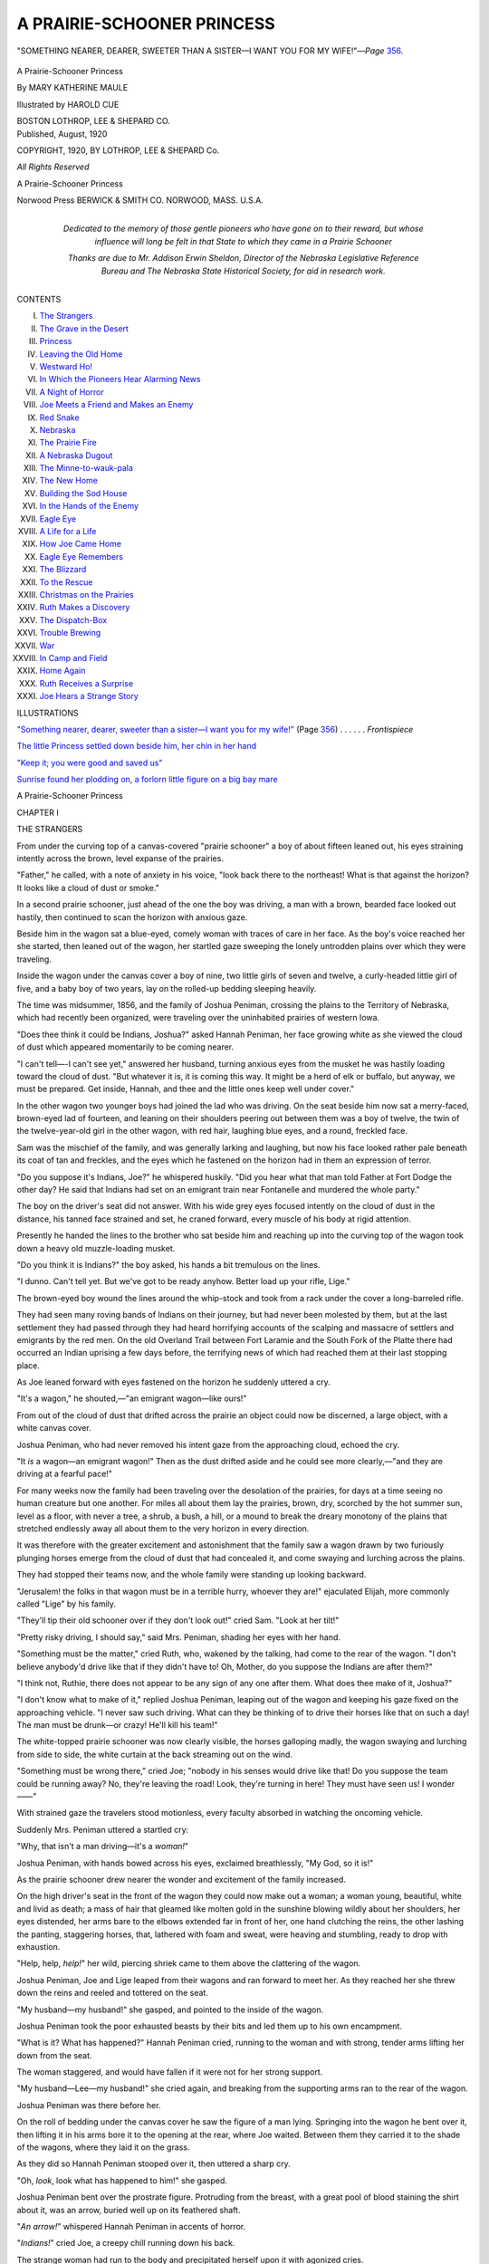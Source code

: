 .. -*- encoding: utf-8 -*-

.. meta::
   :PG.Id: 43463
   :PG.Title: A Prairie-Schooner Princess
   :PG.Released: 2013-08-13
   :PG.Reposted: 2014-02-02 - text correction
   :PG.Rights: Public Domain
   :PG.Producer: Al Haines
   :DC.Creator: Mary Katherine Maule
   :MARCREL.ill: Harold Cue
   :DC.Title: A Prairie-Schooner Princess
   :DC.Language: en
   :DC.Created: 1920
   :coverpage: images/img-cover.jpg

===========================
A PRAIRIE-SCHOONER PRINCESS
===========================

.. clearpage::

.. pgheader::

.. container:: frontispiece

   .. vspace:: 3

   .. _`"SOMETHING NEARER, DEARER, SWEETER THAN A SISTER—I WANT YOU FOR MY WIFE!"`:

   .. figure:: images/img-front.jpg
      :align: center
      :alt: "SOMETHING NEARER, DEARER, SWEETER THAN A SISTER—I WANT YOU FOR MY WIFE!"—*Page* 356.

      "SOMETHING NEARER, DEARER, SWEETER THAN A SISTER—I WANT YOU FOR MY WIFE!"—*Page* `356`_.

   .. vspace:: 4

.. container:: titlepage center white-space-pre-line

   .. class:: x-large

      A Prairie-Schooner
      Princess

   .. vspace:: 2

   .. class:: large

      By
      MARY KATHERINE MAULE

   .. vspace:: 2

   .. class:: medium

      Illustrated by
      HAROLD CUE

   .. vspace:: 3

   .. class:: medium

      BOSTON
      LOTHROP, LEE & SHEPARD CO.

   .. vspace:: 4

.. container:: verso center white-space-pre-line

   .. class:: small

      Published, August, 1920

   .. vspace:: 2

   .. class:: small

      COPYRIGHT, 1920,
      BY LOTHROP, LEE & SHEPARD Co.

   .. class:: small

      *All Rights Reserved*

   .. class:: small

      A Prairie-Schooner Princess

   .. vspace:: 3

   .. class:: small

      Norwood Press
      BERWICK & SMITH CO.
      NORWOOD, MASS.
      U.S.A.

   .. vspace:: 4

.. container:: dedication center white-space-pre-line

   .. class:: medium

   *Dedicated to the memory of those gentle
   pioneers who have gone on to their
   reward, but whose influence will long be
   felt in that State to which they came in a
   Prairie Schooner*

   .. vspace:: 3

   .. class:: medium

   Thanks are due to Mr. Addison Erwin Sheldon,
   Director of the Nebraska Legislative Reference
   Bureau and The Nebraska State Historical
   Society, for aid in research work.

   .. vspace:: 4

.. class:: center bold large

   CONTENTS

.. vspace:: 1

.. class:: noindent white-space-pre-line

I.  `The Strangers`_
II.  `The Grave in the Desert`_
III.  `Princess`_
IV.  `Leaving the Old Home`_
V.  `Westward Ho!`_
VI.  `In Which the Pioneers Hear Alarming News`_
VII.  `A Night of Horror`_
VIII.  `Joe Meets a Friend and Makes an Enemy`_
IX.  `Red Snake`_
X.  `Nebraska`_
XI.  `The Prairie Fire`_
XII.  `A Nebraska Dugout`_
XIII.  `The Minne-to-wauk-pala`_
XIV.  `The New Home`_
XV.  `Building the Sod House`_
XVI.  `In the Hands of the Enemy`_
XVII.  `Eagle Eye`_
XVIII.  `A Life for a Life`_
XIX.  `How Joe Came Home`_
XX.  `Eagle Eye Remembers`_
XXI.  `The Blizzard`_
XXII.  `To the Rescue`_
XXIII.  `Christmas on the Prairies`_
XXIV.  `Ruth Makes a Discovery`_
XXV.  `The Dispatch-Box`_
XXVI.  `Trouble Brewing`_
XXVII.  `War`_
XXVIII.  `In Camp and Field`_
XXIX.  `Home Again`_
XXX.  `Ruth Receives a Surprise`_
XXXI.  `Joe Hears a Strange Story`_

.. vspace:: 4

.. class:: center bold large

   ILLUSTRATIONS

.. vspace:: 2

.. class:: noindent

`"Something nearer, dearer, sweeter than
a sister—I want you for my wife!"`_
(Page `356`_) . . . . . . *Frontispiece*

.. vspace:: 1

.. class:: noindent

`The little Princess settled down beside
him, her chin in her hand`_

.. vspace:: 1

.. class:: noindent

`"Keep it; you were good and saved us"`_

.. vspace:: 1

.. class:: noindent

`Sunrise found her plodding on, a forlorn
little figure on a big bay mare`_

.. vspace:: 4

.. _`THE STRANGERS`:

.. class:: center x-large bold

   A Prairie-Schooner Princess

.. vspace:: 3

.. class:: center large bold

   CHAPTER I

.. class:: center medium bold

   THE STRANGERS

.. vspace:: 2

From under the curving top of a canvas-covered
"prairie schooner" a boy of about fifteen
leaned out, his eyes straining intently across the
brown, level expanse of the prairies.

"Father," he called, with a note of anxiety in his
voice, "look back there to the northeast!  What is
that against the horizon?  It looks like a cloud of
dust or smoke."

In a second prairie schooner, just ahead of the one
the boy was driving, a man with a brown, bearded
face looked out hastily, then continued to scan the
horizon with anxious gaze.

Beside him in the wagon sat a blue-eyed, comely
woman with traces of care in her face.  As the
boy's voice reached her she started, then leaned
out of the wagon, her startled gaze sweeping the
lonely untrodden plains over which they were traveling.

Inside the wagon under the canvas cover a boy of
nine, two little girls of seven and twelve, a curly-headed
little girl of five, and a baby boy of two years, lay on
the rolled-up bedding sleeping heavily.

The time was midsummer, 1856, and the family of
Joshua Peniman, crossing the plains to the Territory
of Nebraska, which had recently been organized, were
traveling over the uninhabited prairies of western
Iowa.

"Does thee think it could be Indians, Joshua?"
asked Hannah Peniman, her face growing white as she
viewed the cloud of dust which appeared momentarily
to be coming nearer.

"I can't tell—-I can't see yet," answered her
husband, turning anxious eyes from the musket he was
hastily loading toward the cloud of dust.  "But
whatever it is, it is coming this way.  It might be a herd
of elk or buffalo, but anyway, we must be prepared.
Get inside, Hannah, and thee and the little ones keep
well under cover."

In the other wagon two younger boys had joined
the lad who was driving.  On the seat beside him now
sat a merry-faced, brown-eyed lad of fourteen, and
leaning on their shoulders peering out between them
was a boy of twelve, the twin of the twelve-year-old
girl in the other wagon, with red hair, laughing blue
eyes, and a round, freckled face.

Sam was the mischief of the family, and was generally
larking and laughing, but now his face looked
rather pale beneath its coat of tan and freckles, and
the eyes which he fastened on the horizon had in them
an expression of terror.

"Do you suppose it's Indians, Joe?" he whispered
huskily.  "Did you hear what that man told Father
at Fort Dodge the other day?  He said that Indians
had set on an emigrant train near Fontanelle and
murdered the whole party."

The boy on the driver's seat did not answer.  With
his wide grey eyes focused intently on the cloud of
dust in the distance, his tanned face strained and set,
he craned forward, every muscle of his body at rigid
attention.

Presently he handed the lines to the brother who sat
beside him and reaching up into the curving top of the
wagon took down a heavy old muzzle-loading musket.

"Do you think it is Indians?" the boy asked, his
hands a bit tremulous on the lines.

"I dunno.  Can't tell yet.  But we've got to be
ready anyhow.  Better load up your rifle, Lige."

The brown-eyed boy wound the lines around the
whip-stock and took from a rack under the cover a
long-barreled rifle.

They had seen many roving bands of Indians on
their journey, but had never been molested by them,
but at the last settlement they had passed through they
had heard horrifying accounts of the scalping and
massacre of settlers and emigrants by the red men.
On the old Overland Trail between Fort Laramie and
the South Fork of the Platte there had occurred an
Indian uprising a few days before, the terrifying news
of which had reached them at their last stopping
place.

As Joe leaned forward with eyes fastened on the
horizon he suddenly uttered a cry.

"It's a wagon," he shouted,—"an emigrant wagon—like ours!"

From out of the cloud of dust that drifted across
the prairie an object could now be discerned, a large
object, with a white canvas cover.

Joshua Peniman, who had never removed his intent
gaze from the approaching cloud, echoed the cry.

"It *is* a wagon—an emigrant wagon!"  Then as the
dust drifted aside and he could see more clearly,—"and
they are driving at a fearful pace!"

For many weeks now the family had been traveling
over the desolation of the prairies, for days at a
time seeing no human creature but one another.  For
miles all about them lay the prairies, brown, dry,
scorched by the hot summer sun, level as a floor, with
never a tree, a shrub, a bush, a hill, or a mound to
break the dreary monotony of the plains that stretched
endlessly away all about them to the very horizon in
every direction.

It was therefore with the greater excitement and
astonishment that the family saw a wagon drawn by
two furiously plunging horses emerge from the cloud
of dust that had concealed it, and come swaying and
lurching across the plains.

They had stopped their teams now, and the whole
family were standing up looking backward.

"Jerusalem! the folks in that wagon must be in a
terrible hurry, whoever they are!" ejaculated Elijah,
more commonly called "Lige" by his family.

"They'll tip their old schooner over if they don't
look out!" cried Sam.  "Look at her tilt!"

"Pretty risky driving, I should say," said
Mrs. Peniman, shading her eyes with her hand.

"Something must be the matter," cried Ruth, who,
wakened by the talking, had come to the rear of the
wagon.  "I don't believe anybody'd drive like that if
they didn't have to!  Oh, Mother, do you suppose the
Indians are after them?"

"I think not, Ruthie, there does not appear to be any
sign of any one after them.  What does thee make of
it, Joshua?"

"I don't know what to make of it," replied Joshua
Peniman, leaping out of the wagon and keeping his
gaze fixed on the approaching vehicle.  "I never saw
such driving.  What can they be thinking of to drive
their horses like that on such a day!  The man must
be drunk—or crazy!  He'll kill his team!"

The white-topped prairie schooner was now clearly
visible, the horses galloping madly, the wagon
swaying and lurching from side to side, the white curtain
at the back streaming out on the wind.

"Something must be wrong there," cried Joe; "nobody
in his senses would drive like that!  Do you
suppose the team could be running away?  No, they're
leaving the road!  Look, they're turning in here!
They must have seen us!  I wonder——"

With strained gaze the travelers stood motionless,
every faculty absorbed in watching the oncoming vehicle.

Suddenly Mrs. Peniman uttered a startled cry:

"Why, that isn't a man driving—it's a *woman!*"

Joshua Peniman, with hands bowed across his eyes,
exclaimed breathlessly, "My God, so it is!"

As the prairie schooner drew nearer the wonder and
excitement of the family increased.

On the high driver's seat in the front of the wagon
they could now make out a woman; a woman young,
beautiful, white and livid as death; a mass of hair that
gleamed like molten gold in the sunshine blowing
wildly about her shoulders, her eyes distended, her
arms bare to the elbows extended far in front of her,
one hand clutching the reins, the other lashing the
panting, staggering horses, that, lathered with foam
and sweat, were heaving and stumbling, ready to drop
with exhaustion.

"Help, help, *help!*" her wild, piercing shriek came
to them above the clattering of the wagon.

Joshua Peniman, Joe and Lige leaped from their
wagons and ran forward to meet her.  As they
reached her she threw down the reins and reeled and
tottered on the seat.

"My husband—my husband!" she gasped, and
pointed to the inside of the wagon.

Joshua Peniman took the poor exhausted beasts by
their bits and led them up to his own encampment.

"What is it?  What has happened?" Hannah
Peniman cried, running to the woman and with strong,
tender arms lifting her down from the seat.

The woman staggered, and would have fallen if it
were not for her strong support.

"My husband—Lee—my husband!" she cried
again, and breaking from the supporting arms ran to
the rear of the wagon.

Joshua Peniman was there before her.

On the roll of bedding under the canvas cover he
saw the figure of a man lying.  Springing into the
wagon he bent over it, then lifting it in his arms bore
it to the opening at the rear, where Joe waited.
Between them they carried it to the shade of the wagons,
where they laid it on the grass.

As they did so Hannah Peniman stooped over it,
then uttered a sharp cry.

"Oh, *look*, look what has happened to him!" she gasped.

Joshua Peniman bent over the prostrate figure.
Protruding from the breast, with a great pool of blood
staining the shirt about it, was an arrow, buried well up
on its feathered shaft.

"*An arrow!*" whispered Hannah Peniman in accents of horror.

"*Indians!*" cried Joe, a creepy chill running down
his back.

The strange woman had run to the body and
precipitated herself upon it with agonized cries.

"Oh, Lee, Lee!" she shrieked.  "Oh, surely he
isn't dead!  Surely he would not leave us all alone!"

Joshua Peniman motioned to his wife, and with
gentle hands she raised the frail, delicate figure of the
young wife and bore it away to the other side of the
wagon.  Mr. Peniman stripped off the coat and laid
his hand, then his ear, over the heart of the prostrate
figure.

"He is not dead," he whispered, "his heart is
beating faintly.  Get me a pan of water, Joe, and the
spirits of ammonia.  Hurry, lad, a life may depend on
our efficiency now!"

When he had sponged the blood away he tried to
draw the arrow from the wound, but it was too deeply
imbedded.  His efforts only succeeded in starting a
terrific flow of blood, in the midst of which the
wounded man moaned and opened his eyes.

"Marian!" his lips shaped rather than spoke the
word.  Surmising that it must be the name of his
wife, Joshua Peniman sent Lige running to call her.
Then he bent over the wounded man, saying distinctly,
"Thee is with friends, friend.  Thy wife is safe, and
with my wife back of the wagons."

The wounded man rolled his eyes about, then
whispered tensely, "Nina!  Nina!"

Not knowing what he meant, the Quaker nodded
reassuringly.

"Indians?" he asked, pointing to the arrow.

The man slowly raised his hand and groped toward
the wound.  To the intense astonishment of both
father and sons he shook his head.  "Tell—Marian—watch
out—watch out for—for——" his head
dropped back, the blood gushed from his mouth, and
with a gurgling cry he sank back on the grass.

Joshua Peniman knelt beside him.

"Gone!" he said solemnly, reverently removing his hat.





.. vspace:: 4

.. _`THE GRAVE IN THE DESERT`:

.. class:: center large bold

   CHAPTER II


.. class:: center medium bold

   THE GRAVE IN THE DESERT

.. vspace:: 2

As Joshua Peniman and his two older sons stood
looking down upon the dead man, the delicate-featured,
high-browed, thoughtful face of a
scholar, upon the hands, smooth, white, tapering, with
well-kept nails and soft palms, the body worn and thin
almost to emaciation, the waxen cheeks hollow and
sunken under the blue-rimmed eyes, a strange sense of
awe and wonder passed over them.

What was this man—this delicate, scholarly-appearing
individual with his soft hands and emaciated
body—doing in an emigrant wagon crossing the
trackless plains?

Who was the woman who was with him—that
young, beautiful, delicately-clad and delicately
nurtured woman, whose sobs and moans they could hear
from the other side of the wagon?

As these questions forced themselves through the
mind of Joshua Peniman the woman came rushing
around the end of the wagon and cast herself down
beside the body.

"Lee, Lee, Lee!" she shrieked.  "Oh, he is not
dead, he is not dead!  Surely God could not be so
cruel as to take him from me!  Oh, Lee, my husband,
my own, my only love!"

Her voice had risen into a high, wailing cry.
Suddenly from the rear end of the wagon from which they
had taken the dead man a head appeared.

To the startled eyes of the boys who first saw it it
seemed the most beautiful head and face they had ever
seen.

It was a small head, fine and delicate, set like a
flower on a little swan-like throat, and covered with
short curls of sunny gold.  Beneath the shining halo
of curls a face looked out, pitifully small and frightened,
with great terrified violet eyes, a quivering rose-bud
mouth, and a skin as fair and delicate as the petals
of a flower.

"Father—Mother!" cried a quivering, childish
voice, "oh, what is the matter? what has happened? what
are you crying so for, Mother?"  Then, as the
terrified violet eyes caught sight of the body, she leaped
to the ground and threw herself upon it with a cry that
Joe could never forget.

The children who had gathered about stood
transfixed, but Hannah Peniman moved swiftly to the
child and took her in her arms.

"Thy father has gone away, dear child," she
whispered in her soft, motherly voice.  "But thee must
be very brave for thy poor young mother's sake.
Thou must help her to bear it."

The child uttered a wild sob, then fled to her mother
and clasped her arms about her neck.

They clung to each other sobbing bitterly for a time.
The boys turned away, and Joe found a lump too big
to swallow choking his throat.

After a time Joshua Peniman bent to the woman tenderly.

"Was thy husband ill, my child?" he asked gently.

"Oh yes, yes, very ill," she answered between her
sobs.  "They told me he had tuberculosis.  He was a
writer.  You must have heard of him.  The doctors
sent us out West.  They told him to get a wagon and
spend the whole summer traveling across the plains.
We were on our way to Colorado for his health.  We
have been out three weeks, and he was better, oh, very,
very much better.  And then yesterday we were
driving along near a creek and some Indians set upon us——"

"Indians?" cried Joshua Peniman, remembering
that the dying man had answered his question with a
shake of the head.

"Yes, Indians—a whole band of them.  They
began shooting at us.  Nina and I happened to be
inside the wagon, but Lee—my poor Lee—was on the
driver's seat.  I don't know when he was hit.  I don't
know that he knew himself.  He shouted out to me to
hide, and to hide Nina, and I did, I hid her under the
blankets beneath the seat——"

"And you are sure it was Indians that attacked
you?" asked Joshua Peniman, while a cold hand of
terror clutched his wife's heart.

"Yes, I'm sure.  I saw them.  I heard them.  Oh,
they were horrible!  Lee never made a sound when
he was struck.  All at once I saw him reel and totter
on the seat, then he came tumbling backward, and I
saw the arrow in his breast.  I tried to pull it out, but
I couldn't, and it bled fearfully, so I stopped.  He was
conscious then, and said, 'Drive—hurry—wagon
ahead!'  I got up on the seat and whipped up the
horses and drove and drove as fast as I could make
them go.  The heat was terrible.  I thought I should
die.  But I saw your tracks, and at last I saw the
smoke of your fire and knew there was help at hand.
I thought I should kill the horses, but I didn't care, all
I could think of was help—help for my poor Lee!"

As she said the last words she uttered a long
wail, threw her arms above her head and plunged
forward over the dead body.

Joshua Peniman lifted her tenderly and bore her in
his arms to their own wagon.

All night they worked over her, with every remedy
at their command, but before the grey dawn of
morning they knew that she would join her husband
before many hours.

Heat, exhaustion, terror, the strain of agony and
fear, the shock to an already weakened and
overstrained heart, were more than nature could bear.

Shortly before daylight she opened her eyes and
looked up into the face of Hannah Peniman, who bent
above her.

"Who are you?" she asked faintly.  "Where do
you come from?"

"Our name is Peniman, Hannah and Joshua Peniman.
And these are our children.  We come from
the Muskingum Valley in Ohio."

"You are Quakers?"

"Yes.  My husband was a leader in the Society of
Friends."

"Then you are good—good and kind, I know," she
whispered brokenly.  Then clutching Hannah Peniman's
hand and fixing her beautiful, burning eyes upon
her face she hurried on: "My child—my little Nina—what
will become of her?  I am going—going to Lee—I
could not live without him.  Our name is Carroll.
My husband was Lee Carroll—a writer—and I am
Marian Carroll.  The little girl's name is Nina.  Will
you take her—will you take her with you to the
nearest Mission?  I know it is asking a good deal with
your big family—but you will do it—I know you will
do it—for my poor little orphaned child.  I will
explain to her—give her papers and addresses and
all—and they can send her home from there.  Our people
are all—all——"

She stopped, gasping and struggling for breath.
Joshua Peniman lifted her and held a heart stimulant
to her lips.  After an interval, when they feared all
was over, she again opened her eyes.  Mother love
was stronger than death.  "Send—her—to me," she
gasped—"I have not long—to—be—with—her."

They laid her back upon the bed, then sent the child
to her.

For some moments they heard the low murmur of
voices, the sobbing of the child.  Then when there had
been silence for some time Hannah Peniman quietly
parted the curtains of the wagon and looked in.

The young mother lay white and still, her beautiful
delicately carved face looking like sculptured marble in
the dim grey light of morning, the child with her arms
tight clasped about her neck, her cheek on the
fast-chilling cheek of her dead mother, sobbing by her
side.

Hannah Peniman took her in her arms and carried
her out of the wagon.  Apart from her own brood of
little ones she sat down, the little girl still in her arms,
and rocked and crooned to her, talking to her in
gentle, soothing tones, telling her of the great
happiness her young parents would feel in their reunion, in
that place where there is no more parting, no more
sickness or suffering or death.

When the sun had risen they buried the man and
woman side by side in a grave dug in the virgin soil
of the prairie.  Over it the sun rose, shining down
upon the two pitiful mounds of earth in the loneliness
of the desert land, and bringing out upon the two
wooden crosses at their head the inscription Joshua
Peniman had painted upon them, "Lee and Marian
Carroll.  Died July 20th, 1856.  Buried by Joshua
Peniman, emigrant, on way to Nebraska."

Below in smaller letters he had printed the cause
of the death.  That was all that he knew about them.

He had drawn the arrow from the breast of the
dead man before wrapping the still form in the blanket
that was its only coffin and shroud, and without
asking himself the reason why he preserved the arrow
carefully, putting it away in a chest under the seat of
his wagon.

The whole family gathered about the graves, while
the gentle Quaker said over them the simple, earnest
prayer of the Friends, then turned sadly toward the
wagons, which were ready to start again on their
westward journey.

As they turned away from the lonely graves the
child broke from them and with a wild cry ran back
and threw herself face downward upon them.

Ruth and Sara broke into loud sobbing, and even
the boys were obliged to turn aside.

Hannah Peniman went to the child and raised her.

"Come, little one," she said with tear-wet eyes,
"thee must come away.  Thy dear parents are not
there.  That is only the old garments they have laid
down to go to the new home that awaits them.  They
are together now, and will always be happy and well.
They are not far away.  They will watch over thee.
Their spirits will always be near thee.  Thou art
young, life will bring many joys to thee, of which thy
parents will be glad.  Come now, little girl, the sun
grows high, the day will be hot, and we must be on
our way."

As the child, sobbing bitterly and clinging to her,
turned toward the wagon that had belonged to her
parents, which was hitched on behind the one driven
by Joshua Peniman, Mrs. Peniman drew her away.

"Will thee ride in the big wagon with my little
girls?" she asked gently; "they would be very glad to
have thee."

The child raised her pretty head, looked at the Peniman
children with her beautiful, tear-filled eyes, then
slowly shook her head.

"I will ride with that boy," she said, pointing to
Joe, who, seated on the driver's seat of his own wagon,
was valiantly striving to appear manly and keep back
his tears.  He blushed up to the roots of his fair hair,
then leaped down from the seat and very tenderly
lifted the little stranger up on the seat of the wagon.

As the cavalcade started forward, now quite a
procession with the three teams and wagons, the cow
following behind, the collie dog leaping and barking
beside the wagons, the faces of all were turned backward
and their eyes rested on the lonely mounds on the
prairie as long as they were in sight.

The little girl, sitting beside Joe on the high seat
with her trimly-dressed little feet swinging far above
the wagon-bed, kept her head buried in her arms, and
sobbed as if her heart would break.  Gentle-hearted
Ruth cried with her, Lige beat a hasty retreat to the
back of the wagon, while tender-hearted Sam slipped
a sympathetic freckled hand into hers and wept
openly as he smoothed and patted it.

Joe could do nothing but sit soddenly, with a lump
in his throat so big that he could neither speak nor
swallow.  But his eyes had in them all the sympathy
that his lips could not speak, and when the little girl
at last looked up it was straight into those bright,
wistful, moist grey eyes, after which she snuggled up
against him and laid her head against his arm.





.. vspace:: 4

.. _`PRINCESS`:

.. class:: center large bold

   CHAPTER III


.. class:: center medium bold

   PRINCESS

.. vspace:: 2

As the wagons creaked slowly along over the
burning, dusty prairies the little stranger cried
more quietly, while the children stared at her
with growing interest and wonder.

They had never seen any one quite like her before.

Living as they had in the quiet Friends settlement
on their farm in Ohio, they had seen but little of the
outside world, and that little had contained nobody in
the least like this fairy-like creature, with her dainty
clothing, her delicate features and coloring and her
sunny golden hair.

"Say," whispered Sam, who was a great devourer
of juvenile literature; "she looks just exactly like the
fairy princesses you read about in story-books, don't
she?  Look at her little feet, and her little teenty white
hands, and how her hair curls, and how little and
white her neck is!"

Lige looked and nodded.  "An' look at her clothes,
too!  City folks' clothes.  Wonder why her mother
let her wear clothes like that in the wagon?  Our
mother wouldn't let Sara and Ruth."

"You bet she wouldn't.  She makes 'em wear calico aprons."

They glanced again at the little figure on the seat
in front of them; at the dainty white dress, the little
lace-trimmed petticoat that showed below its edge, the
white stockings, the dainty little kid slippers, and then
at each other and their own rough clothes and rough
red hands.

"Makes you feel kind of like a tramp, don't it?"
muttered Lige, and privately resolved to get out his
second-best suit and put it on in the morning.

Joe meanwhile was casting sympathetic glances at
the little figure beside him, and trying hard to think of
something to say or do to comfort her.  The sight of
a meadow-lark flying up from a little bunch of grass
near by gave him an opening.

"Bet there's a nest and some eggs in that bunch of
grass," he remarked nonchalantly, and was rewarded
by seeing the big violet eyes come up from the little
monogramed handkerchief, and the golden head raised
to see.

"Where?" she asked, with a child's readily aroused
interest.

Joe was enchanted.

"Right over there," he explained, pointing with the
whip.  "Want to see if there ain't?"  He stopped
the horses and all the children sprang out and ran to
the patch of grass.

Sam reached it first, and made emphatic signs to the
others to come quietly.  When they had all crept up
they found a nest indeed, but better than eggs in it,
for there were four big-headed, wide-mouthed speckled
little birds, that, when they felt the stir in the grass
near them, stretched up their skinny necks and peeped
industriously.

The boys laughed, and even Nina managed a little
smile.  When they went back to the wagon she was
not crying, and her three anxious escorts exerted
themselves to their utmost to keep her busy and interested
for the remainder of the day.

After a time Sara and Paul joined them, and
Mr. and Mrs. Peniman, riding in the other wagon with
the younger children, were pleased and glad to hear as
the day progressed that the voice of the little stranger
joined in their talk and laughter.

"What shall we do with her, Hannah?" asked
Joshua Peniman anxiously.  "Somehow it weighs
heavily upon my heart to think of leaving this little
orphaned child among strangers at a Mission.  I
presume they would be kind to her, and perhaps would
exert themselves to get her home to her own people,
but——"

The sigh with which the sentence ended found an
echo in Hannah Peniman's heart.  She had been
thinking of the matter all day, wondering in what
direction lay their duty.

"I agree with thee, Joshua," she answered.  "A
Mission is no place for a little girl like her.  She bears
every evidence of delicate and tender rearing, and
gives promise of great beauty.  She is thirteen years
old now, her mother told me, and in a very few years
will grow into a beautiful young maiden."

For many miles the couple drove along in silence, the
voices from the other wagon coming frequently to
their ears.  After long and earnest thought Hannah
Peniman spoke:

"Joshua," she said, "my heart cannot forget that
the hand of the Lord was laid upon us, too, in crossing
these prairies.  There is always before me the picture
of that tiny mound we left behind us in this great
trackless desert when our own little girl was taken
from us.  Perhaps God has intended to comfort us by
sending to us this other child, whose sorrow has
linked her to us.  Somehow I cannot find it in my
heart to abandon her to such care as she would find
at a Mission."

Joshua Peniman turned to her, love and approval
beaming in his eyes.

"Spoken like the true woman thee is, Hannah," he
said, clasping her hand.  "But I would not that an
added burden should be laid upon thee.  Thou hast
many little ones to attend to, and this stranger
child——"

"—Would not make me any more care, dear.  She
can run wild with Ruth and Sara out there on the
plains, and I believe that our boys are kind and
chivalrous enough to take care of her."

"But her clothes, Hannah?  With eight children of
our own to keep covered——"

"One more would not matter.  Beside, the child
is thirteen years old, and should learn to sew.  Soon
she will be able to attend to her own clothes.
And"—with a little smile that had in it a tinge of
pain,—"I imagine few clothes will suffice in the
country to which we are going."

"But the cooking——"

"She would be a help to Ruth and Sara in their
share of the work.  And as for the food she will
eat——"

"We must not think of that," cried Joshua
Peniman hastily.  "The Providence which threw her into
our hands will see to it that we are able to feed her.
When we reach another town of size I will write to the
relatives of which her mother spoke.  Until that
time——"

"—Until that time," interrupted Mrs. Peniman, with
her motherly smile, "she shall be even as our own,
and we will care for her as her poor young parents
would have wished her to be cared for."

"God bless thee for a good and noble woman, Hannah,"
said her husband; and so the fate of the little
stranger was decided.

Meanwhile as the wagons jogged on through the
long, hot, silent afternoon the children grew better
acquainted, and presently began to talk of themselves and
one another.

"How long have you been on the way, Princess?"
asked the irrepressible Sam.  "We been out eight
weeks now."

The little stranger looked up at him quickly.

"My name isn't 'Princess,' it's Nina," she said.

"But you look just like a princess—like the princess
in the fairy stories, don't you know?"

Nina, who had been an indefatigable reader of fairy
tales herself, recognized the compliment.

"Aw, no I don't, either!" she ejaculated scornfully.
"The princesses in fairy stories are always beautiful."

"So're you," urged the gallant Sam.  "You do,
too, look like a princess, don't she, Joe?"

Joe glanced up shyly.  "I've never seen a princess,"
he admitted, "but I *think* you do.  I think you are
beautiful.  You are the most beautiful person I have
ever seen."

Long years after, when time and fate had wrought
many changes in their lives, Joe remembered the speech
and thought no differently.

The little girl blushed and hung her head.

"You're a silly boy," she told him.  "I don't look
a bit like a princess.  What makes you boys say such
foolish things?"

Joe seldom said anything that he had not thought
out pretty thoroughly, and he now puckered his
forehead and searched for the reason in his mind that made
this little girl seem different from any other he had ever
seen.

"I guess," he began thoughtfully, "it's 'cause you're
kind of different.  You see we've always lived on the
farm, and the folks we knew were just plain Friends,
who didn't think much about dress or looks, just work
and service, you know.  But you—well—I dunno, I
don't know how to say it—but you look like—like
something out of the sky, or the air, or a book or
something.  Not like us—like you were meant for work
and service, but kind o' like the birds and flowers an'
the pretty things of life.  I guess that's what Sam
means when he says you look like a princess."

"W-ell, partly," admitted Sam.  "Anyhow I'm
going to call you 'Princess.'"

"I don't care what you call me," cried the little girl,
with a smile that brought little sparkles into her eyes
and made a dimple play hide-and-seek in either
rose-hued cheek.  Then turning again to Joe, "You're
Quakers, aren't you?"

"Yes," he replied, "all our people have been Friends
for generations back.  Father was the founder of a
sect where we lived."

"But you boys don't talk like Quakers!"

"No, we don't use the plain language any more.
You see we have been at school with other boys who
didn't use it, so we got out of the way.  Father doesn't
use it to people of the world, either; we only use it at
home.  We've always lived in Ohio.  Where did you
used to live?"

The sadness which the conversation of the last few
minutes had driven from the face of the little
"Princess" returned.

"We really lived in New York," she said.  "But
we traveled about so much I don't know just where
our home really was.  You see Papa was a writer—wrote
books, you know, and he had to travel about a
lot, and Mama and I always went with him.  She
could never bear to be away from him, and they always
took me.  We lived in France and Italy and Germany
and Russia, and it was awful cold there in Russia, and
Papa took sick.  He was awfully sick, we thought he
was going to die.  The doctors sent us back to
America, and we came out West for his health.  We got a
wagon and team in Chicago and were on our way to
Colorado.  He was better—lots and lots better, and he
might have got well, but then—then——"  Her voice
broke and the tears welled up into her eyes.

"Oh," broke in Lige, who could not bear to see the
clouds obscure the sunshine of the past few minutes,
"you ought to see what we've been through!  I tell
you we've had adventures!  We came all the way
from Ohio in these wagons, and I tell you what we've
had some lively times!"

"What kind of adventures?" queried the Princess,
the natural curiosity of a child aroused by these
allusions to incidents of a thrilling nature.

"O Jerusalem, all kinds of 'em!" cried the delighted
Lige, fairly swelling with importance.  "We got into
a flood an' nearly lost our wagon, and coyotes got after
the horses, and little David got lost an' fell into the
river, an'—an'—oh, all kinds of things!"

"Tell me about them," demanded the Princess, who
dearly loved a story.

Lige looked at Joe.  He was a handsome boy, who
was fond of occupying the centre of the stage, but he
knew that his brother could do greater justice to the
thrilling adventures they had been through than he
could.

"You tell her, Joe," he said.  And as Joe pulled the
horses into a smoother place in the road and threw one
leg over the other, the little Princess settled down
beside him, her chin in her hand, her great violet eyes
fastened upon his face, as he proceeded to tell their
story.

.. _`The little Princess settled down beside him, her chin in her hand`:

.. figure:: images/img-026.jpg
   :align: center
   :alt: The little Princess settled down beside him, her chin in her hand.

   The little Princess settled down beside him, her chin in her hand.

That the reader may know as much about the Peniman
family and their great adventure of crossing the
plains as did the little Princess, we will leave the
wagons lumbering slowly along over the baking plains
and return to the Muskingum Valley in Ohio from
whence they made their start.





.. vspace:: 4

.. _`LEAVING THE OLD HOME`:

.. class:: center large bold

   CHAPTER IV


.. class:: center medium bold

   LEAVING THE OLD HOME

.. vspace:: 2

It was on the morning of May 15, 1856, that
Joe Peniman awoke as the first grey streaks of
morning were coming in the sky.  In the yard
beneath his window he could hear the sound of voices,
footsteps going to and fro.  Inside there was the
sound of bumping and thumping of furniture, of much
talking, the hurried noises of preparation for some
great event.

He started up and glanced at the window.  Day was
coming!  *The Day*!  The day he had been dreaming
of and hoping for and longing for for months!

He leaped out of bed with a shrill yip of joy and
pulled the bedclothes off his slumbering brother.

"Hi, Lige," he shouted, "wake up!  It's to-morrow—I
mean it's to-day—it's *The Day* at last!"

Lige raised a sleepy face from the pillows, blinked
once or twice, rubbed his nose, then sat up with a jerk.

"Jerusalem, is it *morning*?" he ejaculated.  "Why,
I never slept a wink all night.  Couldn't, I was too
excited.  Oh, golly, this is to-morrow, isn't it?  No, it's
*to-day* now—and we're going to start right after
breakfast!  Ki-yi, *ain't I glad*!"

He did an extemporaneous war-dance around the
room, then brought up beside the bed where Joe was
hastily getting into the new gingham shirt, the dark
suit, and strong copper-toed shoes that had been laid
out upon it.

Outside in the yard they could hear the sound of
talking, of men going to and fro.  There was the
sound of rumbling wheels, the regular strokes of a
hammer, and many directions given in the mild but
decisive voice of their father.

It was very early still.  In the shadows it was still
dark, and over the whole earth there lay that hush, that
sense of mystery and silence that comes with the early
dawn.  The sky above the east pasture showed faint
streaks of pink and mauve, and the fragrance of the
apple and peach and plum and cherry blossoms in the
old orchard came up to them, mingled with the scent of
wet grass and clover, the lowing of the cows in the
pasture, the crowing of the roosters in the barnyard.
It was with something like a pang that Joe recognized
the shrill and strident voice of little Dicky, his favorite
bantam rooster.

Under the old elm-trees two heavy new wagons were
drawn up, and their father, mounted on the dash-board
of one of them was fastening in place the white canvas
cover, stretching it taut over strong ash bows that were
bent from side to side of the wagon.

A thrill passed through the hearts of the boys as they
leaned half-dressed out of the window.

The *Prairie Schooners*!

The romantic craft in which they were to embark
that day on the most wonderful adventures of their
lives!

They had talked of and dreamed about and anticipated
the coming of this day for many months.  Now
it seemed almost too good to be true that it was really
here at last.

It seemed to the boys as they hung out of the
window that the yard was full of men, and that they all
seemed in a great hurry and bustle of preparation,
going to and fro between the barn and the house and
the wagons carrying boxes and bundles and bedding
and furniture and stowing it away in the wagons
beneath the canvas covers.

They recognized their Uncle Jonathan among them,
and sent forth a loud and triumphant hail to their
Cousin Fred, who was standing about wistfully watching
the loading of the wagons.  Bill Hale, the "hired
man," was there, and Uncle Charles, and Friend
Robinson, and neighbor Hines, and many more.  A queer
sort of a sinking sensation seized the pit of Joe's
stomach as he saw Friend Robinson carry out his
mother's old rocking-chair and the baby's cradle and
put them into the wagon.

Through the trees across the creek he could see the
red roof of his grandmother's house, the old Quaker
homestead where his mother was born and had grown
to womanhood, and nearer the woods and stream and
lanes where his brothers and sisters and himself had
played all their lives.

In the tree outside the window he caught a glimpse
of the robin that had nested in that same crotch of a
branch for five summers.  She was sitting now.  The
young birds would be out in a few days.  Joe turned
his eyes hastily away from the bright glance of the
little mother as she peered up at him.

"Come, boys—come, Joseph, will thee stand staring
out of that window all day?" a voice cried behind him,
and he withdrew his head quickly and turned around to
see his mother standing in the doorway.  She was all
dressed and ready for the journey, in a dark grey
worsted dress with a white collar, her brown hair neat
and shining, her face a little pale, and her sweet blue
eyes reddened by recent tears.

"Come, come, boys, thee must hurry," she cried.
"Thy father has been afoot for an hour or more, and
breakfast is nearly ready.  Elijah, did thee put on the
new stockings I laid out for thee?  Tie thy necktie
neatly, Joseph.  And hurry, now, the day that thee has
been looking forward to so long has come at last, and
thee must begin right now to be brave young pioneers."

Her voice quivered a little but she smiled at them
bravely, then hurried away.

Out under the elm-trees the boys found preparations
for the journey rapidly approaching completion.  The
great white canvas covers of the wagons were now in
place, making a domed shelter for the interior of the
wagons, and most of the household goods that the
family were going to take with them to their far
western home had already been stowed away inside.

As Joe stood watching these preparations something
of the finality of the change was borne in upon him.
Up to this moment he had thought of nothing but the
wonderful journey across the plains, the romance, the
adventure, the strange, novel, and interesting things
he would see and do along the way.  Now it suddenly
came over him that he was leaving his childhood home
forever.

He thought of the boys, the playmates of his whole
life, whom he was leaving behind; of the swimming-hole
down under the willows; the nest of young kittens
under the barn; the sunfish and croppies in the stream.
He thought of his playmates at old-fashioned "round
ball," and wondered, with just the suggestion of a
pang, who would play in his place this summer.

Just below the house the creek murmured musically
over its pebbly bottom, and near it was the old
willow-tree in which he could see the platform of their
playhouse—all that was left of it—most of it having been
torn down and the lumber used for crating furniture
and covering boxes.

His thoughts were beginning to grow a bit sombre
when a call to breakfast interrupted them.  He
hurried into the big sunny kitchen, in which he had eaten
his breakfast every morning of his life.

It did not look natural this morning.  An extemporaneous
table had been arranged of planks set on sawhorses,
and upon it was spread the breakfast, with odds
and ends of dishes and crockery that were to be left
behind.  About this board the family was gathered,
while the kitchen was filled with relatives, neighbors,
and friends.

Mrs. Peniman's mother, Mrs. Jennings, sat at the
head of the table, with little David in her lap, and her
noble placid face looked withered, wan and pale, as if
she had not slept for many nights.  Mrs. Peniman sat
beside her with baby Abigail on her knee, and Joe
noticed with a queer constriction in his breast that her
face was very pale and her white lips pressed together
as if to keep them from trembling.  Aunt Sue stood
behind her, her handkerchief pressed to her eyes, and
Aunt Jenny, his mother's youngest sister, sat on the
floor at her feet, her face hidden in baby Abigail's
dress, crying as if her heart would break.

Back of them against the wall Uncle Charles and
Uncle Henry were biting their lips and surreptitiously
blowing their noses, and Uncle Jonathan and Uncle
Benjamin, while pretending to be very busy passing
around trays of coffee, occasionally found time in a
corner to mop their eyes with their handkerchiefs.
Old friends and neighbors whom he had known all his
life stood about the room looking grave and sober,
while there were tears in all the women's eyes.

Joe and Elijah stood in the doorway, loath to go in,
but their father beckoned them to him.  He was a tall,
thin man, with a broad brow upon which waved thick
dark hair just tinged with grey.  His eyes were dark,
with a keen yet very gentle expression, and the almost
womanish beauty of his mouth and the square masculinity
of his chin were lost in a heavy dark-brown beard
which grew high on his cheeks and was trimmed square
below the points of his collar.

The boys noticed as they came to him that his eyes
were red, and the hand that he laid on Joe's shoulder
trembled slightly.

When the breakfast was over and the last
preparations being made on the wagons Friend Robinson
turned to Mr. Peniman with a heavy sigh.  "I tell
thee it is a pretty serious business, friend Joshua, to
break up a home like this and go away into the wilderness
with a family like thine.  I don't blame Hannah
for feeling sad about it."

"*Blame* her?" cried Joshua Peniman.  "Who could
blame her?  She is the bravest woman in the world.
Many women would be prostrated at leaving the home
in which they were born and had lived all their lives,
their mother, sisters, brothers and all the friends of a
lifetime to go away into a wild and unknown country
to encounter the dangers and hardships of the life of a
pioneer.  But she has been our inspiration, she
has given courage to us all."  After a moment he
cleared his throat and went on huskily, "I don't know
that any of us particularly enjoy the prospect before us."

"Why does thee persist in going then, Joshua?"
broke in his brother Henry.  "There is time even yet
to reconsider thy decision.  It is a great undertaking,
a great responsibility thou art laying on thyself.
Think of Hannah—think of the children—think of the
dangers and the hardships and privations that thee and
thine will have to undergo in that desert country——"

"I have thought of nothing else for months, Henry,"
replied Joshua Peniman solemnly.  "I cannot tell thee
the struggle I have been through.  I fully realize what
this breaking up of her lifelong home must mean to
Hannah.  I know what it will mean to the children—and,"
with a sudden twitching of his gentle face,
"what it will mean to myself.  But I feel that it must
be done.  It is a duty we owe our little family.  It is a
duty I owe to my religion and my God.  Thee knows
the condition of the country, Henry.  Thee knows
that war is inevitable between the North and South.
It will be a terrible war, a war of brother against
brother, father against son, neighbor against neighbor;
one kindred pitted against another.  Thee knows our
faith, our principles.  Could I stay here with my five
sons and have them brought up to human slaughter?
Could I stay here and have them sent forth to shoot
down their fellow-men?"

"But that is all nonsense, Joshua, thy boys are but
children yet."

"Joe is almost sixteen.  In five years he will be
twenty-one.  Tell me, brothers, at the rate things are
going in this country now how will things stand
between the North and South in five years?"

"Well," put in Bill Hale, "there ain't no signs of
war *yit*; the trouble between the North and South
hain't got no further than shootin' off their mouths, an'
so long's they confine themselves to that kind of
warfare I reckon you an' th' boys would be middlin' safe
here."

"It isn't a question of safety," retorted Joshua
Peniman with as near to a flash of anger in his eyes as Joe
had ever seen.  "It is a question of *principle*.
Suppose this country does get into war and there should
be a draft.  My boys are Quakers.  How could they
go?  And how could they avoid going if they were
drafted?  Even should there be no real fighting for
years to come still those boys would be brought up in
an atmosphere of rancor, hostility, and controversy.
Hannah and I do not want our children to grow up
with hatred in their hearts.  We want them to grow
up in love and brotherly kindness to all men."

"But thee could keep the children out of it all,
Joshua," put in Uncle Charles.  "Here on the farm
they would not come in touch with the political
controversy to any great extent, and both thee and thy boys
could keep thyselves entirely aloof from the trouble."

Joshua Peniman shook his head.  "No, brother
Charles, thee knows that that would not be possible.
Thy affectionate heart is speaking now, not thy reason.
Thee knows how I stand on this matter of slavery.
Thee knows that already I have embroiled myself, have
made many and bitter enemies for myself by my
connection with the underground railway.  I *have* run off
runaway slaves, and I will run them off again every
chance I get; for I believe it to be a wicked and
iniquitous business.  No man has a right to own and
control another human being.  I am a man of peace,
who loves my fellow-man, and yet"—he paused and
turned his eyes upon Joe, who crimsoned under the
scrutiny,—"no longer ago than yesterday I found my
oldest son, an offshoot of good old Quaker stock,
drilling a company of boys in the manoeuvres of war."

"I didn't mean any harm, Father," burst forth Joe,
"thee knows that I would not hurt any one!  It is
only that it is fun to drill.  I love to march and
counter-march my men about."

His father nodded.  "I know, my son.  And therein
lies the danger.  Thou art breathing in the spirit of
warfare with the very air.  I do not blame thee, lad;
how could it be otherwise?  The minds of men are full
of it.  The papers are full of it, and people talk of
little else.  I tell thee, friends, war is inevitable, and I
will not have my young lads filled with the spirit of it.
Hannah thinks as I do, and long before the red carnival
of blood-lust is let loose in the land we will be far
away, out on the clean, wholesome prairies, where our
boys and girls can grow up to noble man and womanhood
untouched and untainted by the unholy slaughter."

"But thee should think of the material prosperity of
thy children as well as their spiritual good, brother
Joshua," argued Charles.  "Thee knows that out there
in that untrodden wilderness they will have little or no
opportunity for education——"

"We are thinking of their material prosperity.
What chance in life would our nine children have
here?  I would be a poor man all my life, and could
do nothing to establish a future for them.  With a
big family like ours we need room, more opportunity
for development, and that we will find in the new
country.  If we go west now, while the children and
the country are both young they will have great
opportunities.  I will take up a homestead and make them a
good home, and as the boys grow old enough they
can take up timber-claims and homesteads so that
by the time they reach manhood they will each have a
valuable property, a good start in life, and a chance to
make of themselves whatever they see fit."

"Yes, but their education——" urged Charles,
whose heart was sore at the thought of seeing his
brother and his young family set forth for that strange,
far land, and hoped even now at the last moment to
turn him from the purpose.

"That does not trouble us, Charles.  Thee knows
that I was once a teacher in a college, and that Hannah
has also had a good education.  There is nothing to
prevent us from conducting a little school of our
own for our children until such time as there will be
good schools in that growing country for them to attend."

"But what good'll schoolin' do 'em if they was all
to get skulped by them bloody Injuns out there?" put
in Bill Hale.  "My wife's sister-in-law's cousin went
out west onct, an' he never come back.  The Injuns
got him.  Like's not they made soup of him.  But I'm
bound to say that if he was anything like the rest of
that family he'd 'a' made dern poor soup, even fer a
cannibal."

Joshua Peniman did not join in the general laugh
that followed Bill's remark.  He glanced uneasily at
his watch, then at the house.

"Call thy mother, Joe," he said; "it is growing late,
the sun is up, and we should be on our way.  Ah, here
they come now!"

As he spoke Mrs. Peniman came down the steps, the
baby in her arms, leading little David by the hand.
Her sister Jenny followed with Mary, and Ruth and
Sara walked on either side of their grandmother, their
hands in hers, while Sam and Paul, with red noses and
watery eyes, followed.

The powerful bay team, Jim and Charley, hitched to
the big wagon, were prancing and fidgeting, and the
sorrel team, Kit and Billy, hitched to the lighter
wagon, which it had been decided that Joe should
drive, were harnessed and ready, when Bill Hale
came racing from the house waving a bundle in his hand.

"What's the matter?" cried Joe, checking them up.
"We must have left something behind!"

"Couldn't have forgotten the baby, could we?"
queried Sam.

By this time Bill Hale had reached them, carrying a
large bundle tied up in a napkin in one hand, and in
the other swinging a pair of squawking chickens by the
legs.

"Ye 'most missed it, I tell ye," he grinned.  "Ol'
Mis' Perkins brought ye over some things t' take on
your journey, an' she never got here until jist now.
I've et Ma Perkins' pies an' things an' I couldn't abear
fer ye to miss 'em."

He handed the package tied up in the napkin to Mr. Peniman.

"Mis' Perkins 'lowed she wanted to send some
chicken along fer yer lunch," he went on, looking down
at the squawking fowls in his hand, "but hearin' that
the Friends had cooked up s' much fer ye she figgered
she hadn't better cook hern, but send 'em along on th'
hoof like, so's ye could have 'em any time ye liked."

The children all laughed, and even Mr. Peniman
smiled.

"That was very kind of Friend Perkins," he said.
"Thank her for us, won't you, Bill?  But I declare I
don't see how we are going to take those live chickens!
We've got about all the live stock we can handle now."

"Oh, we must take them, Joshua," said Mrs. Peniman.
"It would never do to send them back when she
was so kind.  We can manage to take care of them
somehow."

"I've got a box in my wagon that hasn't much in it,
Father," said Joe; "we could turn the things out and
put them in that."

"You can kill and eat them any time they get to be
a bother, you know," said Uncle Charles, who stood by.

Ruth, who loved every living creature, and who
would have fed and mothered any number of pets,
protested loudly.

"Oh, we will *not* kill them, Uncle Charles!" she
cried.  "Look at them, Father, aren't they perfect
darlings?  Let's take them along for pets, Father, I'll
take care of them!"

By this time Joe and Lige had cleared the box of its
contents, and with Bill Hale's help soon had the struggling
fowls shut up in it, with slats nailed up in front
to keep them in.

"Oh, aren't they *lovely* chickies?" cooed Ruth, who
had jumped out of the wagon to watch the operation.
"We'll call this one Dicky, and this one Mother
Feathertop, to always remind us of our old Mother
Feathertop at home."

"All right; ready there?" called Mr. Peniman.

Cherry, the red cow, that was tied behind the big
wagon, looked back and gave a mournful bellow, as if
she knew that she was leaving her old home forever;
Spotty, the collie dog, leaped forward with a bark, and
the children scrambled to their places in the wagons.

Joe never liked to remember the few moments that
followed, as relatives, friends, neighbors, chums, and
playmates of a lifetime crowded close about the
wagons to bid them good-bye.  There were sobs and
tears, close embraces, choked words of love and
farewell; hands were shaken, tears shed, husky good-byes
spoken.  But it was soon over.

The boys sprang to their places, the reins were
gathered up, the word of command spoken, and the prairie
schooners drove slowly out of the farmyard, en route
for the Golden West.





.. vspace:: 4

.. _`WESTWARD HO!`:

.. class:: center large bold

   CHAPTER V


.. class:: center medium bold

   WESTWARD HO!

.. vspace:: 2

The road over which the Peniman family set
forth led through southern and eastern Ohio,
where the roads were good, shade and water
abundant, and where pretty towns and villages lined
the way, so that their larder was always plentifully
supplied with fresh meat, fruits, and vegetables.

The wagons in which they were to make their long
overland journey to the new territory of Nebraska had
been carefully prepared for the comfort of the travelers,
and the first part of the trip was like nothing so
much as a prolonged family picnic.  Their night camp
was made in beautiful woods beside murmuring
streams, and if bad weather came a town or village
was always within easy reach, where the wagons could
be put in a stable and the family repair to a hotel until
the storm was over.

On their seventh day out they reached Columbus,
and during the week that followed traveled across the
western part of Ohio and crossed into Indiana, where
they made a stop of a few days with old Quaker
friends.

Their progress was necessarily slow, averaging not
more than fifteen to twenty miles a day.  On June
seventh they arrived in Indianapolis, then but a small and
inconsequential town, where they made a stop of a few
hours to lay in a fresh suppy of meat, fresh fruits,
bread, butter, and vegetables, then struck into the main
road leading north and west to Crawfordsville, where
they stopped long enough to buy a doll for little Mary,
a tin trumpet for David, and ice-cream for the rest of
the family.

This part of the journey, while pleasant and interesting,
was uneventful, and though the boys enjoyed it,
much as they would have enjoyed a prolonged picnic,
they were looking eagerly forward to the adventures
which lay in the wild and untrodden land beyond the
Missouri River.

On June fourteenth they arrived at the beautiful
Wabash River, and made their camp upon its banks for
the night, where the whole family had a refreshing
bath in its sparkling waters.

Up to this time the weather had been fine, the roads
excellent, and the traveling pleasant.  But the day they
began their journey across the State of Illinois the
weather changed and a heavy rain set in which
materially interfered with both their comfort and their
progress.

At first the children found it rather fun sitting snug
and dry under their canvas roof while the rain
pattered down upon it.  But when day followed day and
the rain continued to fall, when they had to make camp
at night in wet groves with a fire that would not burn
and clothes and shoes that were never dry, it was not
quite so pleasant.

Betrayed into neglecting his canvas covers by the
long dry spell Mr. Peniman now found that they had
shrunken from the sun and were beginning to leak,
and the family woke morning after morning to find the
rain spraying down into their faces, and to crawl out
of damp beds to find the ground a mush of wet grass
and mud, and no dry wood obtainable with which to
start their fire.

There was no running before or behind the wagons
these days, no playing in the fields, picking wild-flowers
or frolicking on the road as the white-topped
wagons crawled along; all day long while the horses
plodded monotonously along through puddles of water
or mud that went over their fetlocks and ruts that let
the wagons down almost to the hubs of the wheels,
they sat tired, bored, and hoping for fair weather and
sunshine.

On the fourth day of the rain, when the wagons had
become so damp that they were decidedly uncomfortable,
they came to a house toward evening, and
Mr. Peniman alighted to ask if the people who lived in it
would give them shelter for the night.  They found
both husband and wife down with the ague, and little
cheer or comfort in the neglected house, but were glad
to accept the shelter of its roof and the chance to dry
their clothes by the fire.  When they were starting on
in the morning Mr. Peniman tried to buy some hay and
grain from the owner of the place, whose name was
Grigsby, but he refused to sell.

"Nope," he said, drooping listlessly against the
door-post with a shawl over his shoulders, "I cain't
sell you no grain nor hay.  Had th' shakes so bad this
spring I hain't got to do much farmin', and I hain't got
hardly enough to feed my stock."  Then, as a shrill
squeal pierced the air his eyes brightened and an idea
seemed to strike him.  "But I tell you what I will do,"
he drawled, "I'll sell you two of the nicest little suckin'
pigs you ever see.  Their mother up an' died of the
cholery a few nights ago, and they ain't old enough to
eat yit.  Me an' the old woman, havin' th' shakes so,
cain't bother to feed 'em, so I'll let you have the pair
of 'em for two dollars.  Goin' off in th' wilderness like
you be they might come in handy."

He shuffled off to the barn, and soon returned
carrying a basket in which were two tiny pigs only a few
days old.  With a grin he drew from his pocket a
nursing-bottle filled with warm milk and held it to the
little white pig's mouth.  It took hold like an old hand
at the business, and the children shouted with glee
while the little spotted brother squealed shrilly with
envy.

When the nursing-bottle had been refilled Ruth
demanded the privilege of feeding the protesting young
porker, and sitting down in the straw took the little
pig in her lap and fed it so dexterously that her
brothers yelled with delight.

Of course that settled it.

With one accord the children demanded the possession
of the two little pigs, and with a long-headed
thought for the possible needs of the future Mr. Peniman
agreed, and the listless Grigsby filled a box with
straw and packed the little fellows cosily into it.

"What shall we name them, Father?" cried Ruth,
hanging lovingly over them.  "They are such darlings
they ought to have real lovely names."

"Call them Romeo and Juliet," said Mr. Peniman,
with a twinkle in his eyes.

In talking with the Grigsbys Mr. Peniman had
learned that they had chosen a bad road, and were
traveling through a poor and swampy part of Illinois,
where the roads were all bad and chills and fever
prevalent, and by their advice had left the road over which
they came and striking north and west came out upon
a much better road, that in the course of a few days'
traveling brought them to the Sangamon River, and a
few days later to Decatur.  Here they remained a few
days to dry out their clothes and wagons and renew
their supply of provisions, being regaled at supper that
night with sweet corn and watermelons.

It was now July first, and very hot weather.  The
travelers were burned and tanned as brown as Indians,
and were beginning to feel like real pioneers.  They
drove into Springfield, the capital of the State, on the
evening of the third of July, and Joshua Peniman
suggested to his wife that the wagons be put up in a livery
stable and the whole family go to a hotel, where they
could all have a good tub bath, a night's rest in a real
bed, and a few meals at a real table.

"We are going far away into the wilderness," he
said, "and it may be years before our children will
have a chance to see a Fourth of July celebration again.
I believe that all young Americans should love and
honor that day.  I think we had better stay over
to-morrow in Springfield, let the little ones have a good
time, and take the boys to see the celebration we see
advertised, while thee has a good rest at a hotel."

When told of this plan the young Penimans were
delighted.  The novelty of traveling in the wagons had
begun to pall a trifle, and the thought of a day in a city,
a night at a hotel, and the exciting events promised by
the great posters that lined the roads, gave them great
pleasure.

It turned out to be a great day for them.  They
started out immediately after breakfast, and
firecrackers, torpedoes, flags, and rockets were purchased
at the first store they came to, and in the intervals of
other excitement the boys revelled in pops and bangs
and explosions, while the girls exploded their torpedoes
on the sidewalks, and they all marched gaily to the
music of many bands.

There was a great parade in the forenoon, in which
the Whigs and Democrats vied with each other in the
exhibition of floats, bands, and flower-decked carriages.
Long columns of men of both parties marched and
shouted, bearing transparencies extolling the virtues of
their particular candidates.  The Buchanan men wore
white coats and caps, and carried huge portraits of
their candidate.

There was to be a great political rally at the park in
the afternoon, and after dinner the boys and their
father followed the crowd to the pretty shaded
inclosure, where a great pavilion had been erected,
gorgeously decorated with flags and bunting.

The place was already crowded when they arrived,
but they pushed their way through the throng and
succeeded in getting seats on a long bench before the
speakers' stand.

It seemed a little thing that they should be so placed
that Joe should be able to look directly into the
speaker's face and hear his every word, but upon such
trifling things the whole course of a life sometimes
depends.

Bands played, a great chorus upon the platform
stood up and sang "America," and then a stir and
flutter passed through the crowd as a party of
gentlemen in frock coats with tall "chimney-pot" hats,
made their way to the platform, where they were
greeted with great bursts of applause.

The Peniman boys had never heard a public speech
in their lives.  Partly owing to the fact that their
father was a Quaker and avoided discussion of the
question that was beginning to seethe and burn through
the length and breadth of the land, partly because
of the remote and quiet farm from which they had
come, they had heard little of the agitation of the
times.

Politics were at a white heat throughout the country.
The pro-slavery and anti-slavery parties were each
using every artifice in their power to elect their
candidates.  Arguments, discussions, public speeches and
inflammatory meetings were taking place in every part
of the United States, and the fire that later burst into
so fierce a conflagration was beginning to smoulder
hotly beneath the surface.

There was something in the very air of that meeting
that breathed tension, excitement.  And Joshua Peniman
felt a cold chill smite his heart, as sitting with his
young sons he listened to the conversation that went on
about him.  Joe, too, felt the electric atmosphere.  His
eyes brightened and his color rose.  When a dapper
little gentleman with a massive head and a keen, ruddy
face mounted the platform and began to speak he
leaned forward eagerly.

He liked the speech.  The cultured voice, the smooth
periods, the forceful gestures of the man fascinated
him.  Yet he found his mind continually protesting
against the statements he made.  The boy knew
nothing of the Kansas-Nebraska Bill, the Wilmot Proviso,
or the Missouri Compromise, but as the speaker
proceeded he found himself arguing passionately against
him in his own mind.  When the speaker sat down,
amid terrific applause, Joe turned to his father.

"Who is he, Father?" he asked in a whisper.

"His name is Douglas—Stephen A. Douglas.  He
is a United States Senator from Illinois," replied Mr. Peniman.

"He's a great speaker," whispered Joe thoughtfully;
then half-hesitatingly, as if trying to put into words a
thing that was not clear in his own mind, "but
somehow—I suppose it's pretty presumptuous of me to
say so—but somehow I don't agree with what he says."

Joshua Peniman turned a quick, pleased look upon
his son's face.

"Nor do I, Joe.  His reasoning is false, spurious.
Such a policy as he is advocating could only plunge our
country into endless trouble.  He is a Democrat, and
though he claims that he does not care whether 'the
cause of slavery be voted up or voted down' he is
doing more, perhaps, than any other one man in the
Senate to uphold it and increase its power and territory."

"But, Father——" began Joe, but his whispering
voice was lost in a terrific storm of cheers and hoots
and yells as a tall, gaunt man in a long-tailed coat of
shabby black, mounted the platform.

As he began to speak, in a deep, earnest voice, that
had in it now and then a whimsical quality of humor,
now and then a deep note of pathos, there was a
general craning forward in the crowd, a stillness, a
breathless attention, that had not been accorded the previous
speaker.

From his first words Joe sat entranced.  In every
statement that he made the boy found an echo in his
own heart.  His blood tingled, his color rose, he
clenched and unclenched his hands, a great surge of
exultation, excitement, a stir that he had never before
known passed through all his being.

The crowd about him seemed equally roused and
swayed by the words of the speaker.  At times as
the impassioned sentences rose and swelled through the
air they were stopped by the wild cheers that burst
from the throats of the thousands of listeners.  And
when he leaned forward, pointing his long, gaunt
finger at them, his deep, sad eyes fixed as if in prophetic
vision, a stillness so great passed over the audience
that the breathing of the man next him was perfectly
audible.

"And I contend," thundered the orator, "that no
man is good enough to own and govern another man
without that other's consent.  Slavery is founded on
the selfishness of man's nature; opposition to it is
founded on the love of justice.  These principles are
in eternal antagonism, and when brought into collision
so fiercely as slavery extension brings them, shocks and
throes and convulsions must ceaselessly follow.  These
two principles cannot stand together.  They are as
opposite as God and Mammon; and whoever holds to
one must despise the other.  'A house divided against
itself cannot stand.'  I believe that this government
cannot endure permanently half slave and half free.  I
do not expect the Union to be dissolved—I do not
expect the house to fall—but I do expect that it will cease
to be divided."

The last words rang out in such an earnest, impressive,
almost prophetic tone as to make a cold shiver
run through the audience.  For a moment the speaker
stood silent, his black hair fallen forward over his
forehead, his sad grey eyes, deep-set and hollow,
gazing out over the assembled people.  Then as a great
storm of applause broke out and the people made a
rush for the platform he bowed and retired.

Joe woke as from a trance when the audience began
to file out.

"Who was he, Father?" he asked breathlessly.
"Who was that man?"

As he looked up into his father's face he saw that his
cheeks were flushed and his usually gentle, kindly eyes
were blazing.

"His name is Lincoln, I believe," he answered,
rousing himself with an effort from the thoughts the
address had set running in his mind.  "He is a lawyer, a
member of the legislature from Sangamon County,
some one told me."

For a long time Joe was silent.  Lige spoke to him
about something else, but he did not hear him.  When
he spoke again they were out on the street and on their
way back to the hotel.

"Do you believe I could ever be a lawyer, Father?"
he asked.

His father smiled, then answered gravely, "I have
no doubt you could, Joe, if you set your mind on it."

"And a member of the legislature—like that man?"

Joshua Peniman laughed outright.  "Well, I don't
know about that, my son.  That man appears to me to
be a rather unusual sort of a person.  But you might
become a member of the legislature, perhaps."

"Then that's what I'm going to do when I'm a
man," said Joe decisively.

After a long pause he lifted his eyes to his father's
face.

"Do you believe in the abolition of slavery, Father?"

"I do indeed, my son," replied Mr. Peniman earnestly.
"As Mr. Lincoln said 'No man has a right
to own and govern another without that other's
consent.'"

"Do you believe in the abolition of slavery enough
to fight for it, Father,—if our country should have to
go to war?"

"Quakers cannot fight, Joe.  We are bound to peace."

"But if war should come," urged the boy, "if we
should have to fight—if the South should secede——"

"*God forbid!*" cried Joshua Peniman, in a voice
whose deep, quavering earnestness was a slight indication
of the storm that was raging in his heart.  "May
God forbid such a catastrophe!  Let us not talk of it.
Let us not *think* of it.  Let us pray the Almighty
Ruler of the Universe to avert so frightful a calamity
to our nation!"

Joe glanced up quickly and opened his lips to speak,
but the expression that he surprised upon his father's
face caused him to close them promptly, avert his eyes,
and walk silently beside him.

In the evening there was a great torchlight procession,
followed by more speaking at the Opera House.
But this function the Peniman family did not attend.
Mr. Peniman, stirred, anxious, feeling a prescience of
the storm that was brewing in the country, was eager
to get away; to get his young lads out of the spirit of
rancor and bitterness that was abroad in the land, and
out onto the clean, quiet prairies where the inhumanity
of man to man would not throw its baleful shadow
over them.

In the morning long before the celebrators of the
night before had opened their eyes the two prairie
schooners were on their way, and the young pioneers,
with faces turned westward, were starting upon the
most exciting part of their journey.





.. vspace:: 4

.. _`IN WHICH THE PIONEERS HEAR ALARMING NEWS`:

.. class:: center large bold

   CHAPTER VI


.. class:: center medium bold

   IN WHICH THE PIONEERS HEAR ALARMING NEWS

.. vspace:: 2

Their Fourth of July spent in Springfield was
a day long to be remembered by the Peniman
family.  The children talked of it many days
as the canvas-covered wagons rumbled slowly along
the dusty, rutted Illinois roads, and years later, when
the events then being so darkly foreshadowed on the
horizon had come to be matters of fact, it helped to
shape the destiny of Joshua Peniman's sons.

Joe had something new to think about now as he sat
in the wagon holding the reins in his hands while the
horses plodded on through the long, hot, silent days,
and his mind was often busy with the future that lay
before him, while plans, dreams, ambitions began to
unfold themselves in his mind.

They passed through Beardstown and camped on
the Illinois River, then struck off again to the west,
and twelve days later sighted the Mississippi River.

It was Lige who first caught sight of the great
brown swiftly-flowing waters.

"Look," he cried, breaking into Joe's day-dream by
poking him in the ribs, "look what a big river we're
coming to!  Wonder what river it is?"

"Mighty big one—and a mighty dirty one, too,"
commented Sam, hanging away out of the wagon to
get a better look at it.  "Look at the whopping big
bridge across it!" he whooped, pointing at the great
bridge that spanned the muddy waters.  "Hey,
Father, what river is that?  It's a mighty big one!"

Mr. Peniman turned and looked back with a smile.

"What river is that?  That's a great question for a
boy your age to ask!  Don't you know where we are?
What have you studied geography for if you don't
know what river that is?"

"Oh, I know!" shouted Ruth, "I know, Father!
It's the Mississippi!  This is Illinois, that State over
there is Iowa, and that is the Mississippi that flows
between!"

"Ah, good girl!" applauded her father.  "Of
course!  The Mississippi—the great Father of Waters.
And the boundary line "—he continued thoughtfully,
speaking more to himself than the children,—"between
the old East and the new West."

"The Mississippi at last—hurray!" shouted Joe.

"Huh, I knew it all the time," grunted Sam.
"Ruth needn't think she's so smart.  Golly, when I
got kept in last winter 'cause I couldn't tell what States
were bounded by the Mississippi I didn't think I'd be
crossing it so soon!"

They spent the night at Rock Island, then the
terminus of the Chicago and Rock Island Railroad, and
the next day crossed the Mississippi at Davenport, on
the first bridge built across the river, which had been
completed but a few weeks before.  They stayed there
that night, then started on, and two days later drove
into Iowa City, then the capital of the State.

As the two wagons progressed slowly through the
bare, wide clayey streets, which were flanked on either
side by one-story unpainted buildings, as if dumped
unceremoniously into their present location with no
view to permanency, they observed groups of men
gathered together talking excitedly.  Presently a troop
of cavalry dashed through the streets, followed by a
company of infantry.

"*Soldiers!*" ejaculated Lige.  "Wonder what soldiers
are doing out here?"

As they drew up before the bare, unpainted general
store Mr. Peniman turned to the boys and told them to
stay in the wagons.

This was most unusual, as the boys were always glad
to get out at these stops, stretch their legs, buy candy
and gum, and exchange greetings with the boys and
dogs they generally found congregated about the door.

"Aw, why not, Father?" protested Sam.  But his
protestations were cut short by his father's uplifted
hand and the expression on his face.

"Because I wish you to," he said with unusual
curtness, and disappeared within the store.

"Don't see why he wouldn't let us get out,"
grumbled Sam, "I wanted to buy some candy."

It seemed a long time before their father returned
to the wagons, and when he did Joe noticed that he
looked pale and grim and that his lips were compressed
into a close, white line.

He went from store to store swiftly, with absorbed
attention, and greatly astonished the occupants of the
wagons by coming back with a new Enfield rifle in his
hand, followed by a man carrying a keg of powder and
a big box of cartridges.

"Who's the new gun for, Father—me?" cried Joe
with delight.

"Yes, you can shoot well enough now to be trusted
with a gun.  Lige can use the old rifle.  I bought one
of those new Colt's revolvers for you, Mother."

"For *me*, Joshua?" Hannah Peniman opened her
blue eyes very wide.  "Why, dear man, thee knows
that I could never use a gun.  I am deathly afraid of
them."

"We are going away into the wilderness, Hannah,"
he said very gravely, "thee must learn."  And the
words were spoken in a tone and with an expression
that made her start and look at him closely.

When they were once more upon their way she
turned to him and asked in a low voice, "What is it,
Joshua?"

They had never had any reservations from one
another, and though he wished now with all his heart that
he might spare her he knew that he stood in need of
her courage, her help, her calm, cool judgment.

"There has been a massacre of whites by the
Indians not far from here," he told her.  "The white
settlers along the Little Sioux have been obliged to flee,
and many of them have been murdered.  I cannot tell
thee the horrible details.  They are sending out State
troops.  It was all brought about by the treachery of a
white man, they tell me, but——"  He broke off
abruptly and sat gazing into her horrified face.

"They say," he continued, "that most of the
Indians around here are friendly, but a white trader
deceived and murdered the brother of Chief Inkpaducah,
and he has roused his whole tribe to vengeance."

"And they have killed the settlers—and women—and
children?" she gasped, every vestige of color
leaving her face.

"They killed the children.  They have carried the
women away into captivity."

"Oh, God, have mercy on us!"

"In God's care and mercy alone can we trust,
Hannah," he answered.  "We will never give these red
brothers cause for anger against us, and perhaps we
may escape harm at their hands.  But I must confess it
has given me a great shock.  I wish——"

"The children—the children——" she whispered in
anguish.  "Oh, Joshua, I wish we had never come to
this terrible country.  I wish we had stayed at
home——"

"I have been wishing the same thing.  But it is too
late now.  We have come too far on our way.  Thee—thee
would not advise that we turn back now, would
thee, Hannah?  When we are so near the goal?"

For a moment she sat silent, her sweet blue eyes,
wide and filled with horror, fixed upon the western
horizon, her arms clasped tightly about the baby, which
she pressed almost fiercely to her breast.  After a time
she turned to her husband and laid her hand on his
arm, saying bravely:

"No, Joshua.  My heart is filled with fears, but
thee has sacrificed too much to turn back now.  We
can only go on, and pray that Almighty God will
protect us."

"My brave, noble wife," he whispered, and kissed her.

That night when they made their camp the two
wagons were drawn close together and the cow and
horses instead of being picketed out were placed beside
them.  No camp-fire was built that night, and the
supper was prepared over as small a fire as possible, a
piece of sacking placed over the top of the stove-pipe to
absorb and keep down the smoke.  Before they retired
their father gave each of the three older boys a gun
and ammunition.

"We have reached the real West now, lads," he told
them, "and must be prepared for some of the adventures
you have been looking forward to for so long.  I
have no idea that you will have occasion to use those
guns to-night, but like good pioneers you must keep
them ready and in order for whatever might happen."

A thrill passed through the hearts of Joe and Lige
as they listened to his words.  Not even then did they
appreciate the menace they portended.

That night Joshua Peniman did not sleep in the
wagon as he had been accustomed to do, but with
Spotty beside him and a loaded musket at hand lay
down beside the wagons wrapped in his blanket.

There was little sleep for the elders of the party.
The children, who had been allowed to hear nothing of
the horrors of the massacre, slept tranquilly, but
Joshua Peniman patrolled his camp all night, while his
wife lay among her little ones in the wagon with her
heart like an ice-cold stone within her breast.

They were now traveling through an almost uninhabited
part of western Iowa, where settlers were far
apart and shade and water grew scarcer and farther
apart every day.

The weather had grown intensely hot, and the poor
animals, forced to travel all day through the heat of
the sun without sufficient water, suffered greatly.

The cow especially seemed to feel the strain, and
after one intensely hot day, during which the pioneers
had all suffered, she gave but a small portion of milk,
and lay down when they made camp refusing to graze.

That night the baby was taken ill.  Both father and
mother did all that they knew for her, but she grew
steadily worse, and two days later, while they were
traveling over a barren, desolate expanse of country
with no living creature in sight but themselves, she
passed away.

They stopped and made a little grave in the desolate
prairies, over which they placed a tiny cross marked
with her name and age.  Then the bereaved parents
went on their way, with what agony of spirit only
those who have lost a precious little one may know.





.. vspace:: 4

.. _`A NIGHT OF HORROR`:

.. class:: center large bold

   CHAPTER VII


.. class:: center medium bold

   A NIGHT OF HORROR

.. vspace:: 2

"And so," Joe concluded his long story, during
which the afternoon had waned and the long
shadows over the prairies told of the coming
night, "we left little Abby behind us and started on
again.  Father and Mother were terribly sad.  Sometimes
I was afraid that Mother could not live through
it.  They seemed awfully nervous and afraid all the
time, too.  Father never went to bed at night, but sat
or lay beside the wagons with Spotty beside him and
his gun in his hand, and Mother would not let any of
us get away from the wagons.

"It was fearful hot all that time—hotter even than
it is to-day—and we had to travel slow on account of
the cow.  We just plugged along, and then
toward night we hauled up beside the road and
camped.  Nobody had any heart to eat, so it didn't
matter.  Once in a while we came to a little town, or
some houses, but we seldom stopped.  Father seemed
in a hurry to get where we were going, and Mother
didn't seem to care about anything.  Two or three
times we had a scare about Indians, but they never
came very near to us.  Then one day when it had been
so hot and dusty that we were all almost suffocated we
saw a kind of a draw ahead and made for it, thinking
we would camp there that night.  It wasn't much of a
place to camp, but we didn't see any sign of water
anywhere, and Mother was just about beat out.

"Golly, I bet I'll never forget that evening!  We
were all feeling mighty miserable.  I happened to
look off toward the wagon road, and I saw a big cloud
of dust.  First I thought it was just a whirlwind, and
then we were afraid it was Indians.  But after a while
we made out that it was an emigrant wagon, being
driven by a woman.  That surprised us a lot.  She
was driving like the old Harry, and Father ran out
toward the road to meet her when we heard her
yelling for help.  When the wagon came nearer we
saw——"

"Stop, stop, oh *don't*!" cried the little Princess,
covering her eyes with her hands while shudders shook
her frame.  "Don't," she cried again, "I can't bear
it—I can't *bear* it!  I know—I know the rest!"

"Yes," Joe took her hand very gently, "you know
the rest.  It was your wagon—and—and—it brought
us—*you*."

For a little while all the children were silent.  Ruth
crept up and put her arm about the little stranger's
waist.

"I guess God sent you to us to be a little sister to us
in baby's place," she said chokily.

Nina turned and put her arm about her neck.

"Perhaps He did.  I never had any sisters or
brothers.  I'd like to be your sister.  I like you."

"I'm glad," said honest Ruth, and kissed her.

"So'm I," cried Lige; but Joe said nothing.

That night when camp was struck the three wagons
were drawn into a circle with the horses and cow inside.

Joshua Peniman did not remove his clothing, but
having seen his family comfortably disposed, with the
strange child in the wagon with his wife and the
younger children, he stretched himself out beside the
wagons, with Spotty near him and his musket by his
side.  Joe refused to go to his place in his own wagon,
but lay down beside his father.

The prairies looked vast and still under the glimmering
starlight with no sound but the sough of the
wind through the grass and the occasional howling of
a coyote.  For a long time he lay awake, some vague,
haunting uneasiness upon him.  Twice he sprang up,
his musket leveled, every nerve and muscle strained to
attention.

They had agreed that Mr. Peniman was to take the
first watch of the night and Joe the second.  At two
o'clock Joe woke, and seeing his father patrolling up
and down beside the wagons insisted that he should go
to bed.  This the weary man refused to do, but
wrapping himself in his blankets lay down upon the ground.

Joe sat beside him, his gun leaning against his knees,
and looked up at the silent stars, feeling them
companions in his loneliness.

It was between two and three o'clock, and he was
beginning to doze, when a low, ominous growl from
Spotty caused him to start wide awake, his gun
clenched in his hand.

Spotty was standing, stiff-legged, the hair on his
neck raised, his lips drawn back showing his teeth,
growling deeply and staring into the shadows back of
the wagons.

Joe did not move, but remained motionless listening.

Presently he heard a soft rustling in the grass.

A moment later by the light of the stars he made out
a dim silhouette creeping toward the wagons.

"Stop," he cried, "or I'll shoot!"

Instantly Joshua Peniman was on his feet.

"What is it?" he whispered huskily.

"Man—Indian—over there by the wagons!"

The whispered words had scarcely left his lips when
an arrow whizzed by his ear.

Instantly Joshua Peniman's gun, leveled at the point
from which the arrow came, barked through the darkness.
The shot was answered by a wild, shrill whoop,
and suddenly the night seemed to be filled with flitting
figures.

Joe's gun was at his shoulder, and as one huge naked
savage leaped at his father he fired.  The Indian fell
with a groan, but almost before he had touched the
ground another had taken his place, rushing toward the
white man with uplifted tomahawk and blood-curdling
yell.  He was almost upon him when a sharp "crack"
spoke from the back of one of the wagons, and the
Indian dropped and lay motionless, while Lige,
half-dressed, leaped out and ran to his father's side.

Sam on the seat of Joe's wagon held the rifle firmly
at his shoulder.  His freckled face was very pale, but
the blue eyes were shining in a way that boded ill to
the Indian who should come within range of the old
rifle.

In the opening of the big wagon, between its curtains
stood Hannah Peniman, her revolver in her hand.
Her face was white and set, but the hand that held the
weapon did not tremble.

The night was now hideous with yells.  With the
blood-curdling war-whoop that had carried terror to
the hearts of so many early settlers on the plains the
Indians were now circling about the camp, watching
their opportunity to break through.

Suddenly from somewhere in the distance rose another
cry.  The heart of Joshua Peniman almost died
in his breast.

"Another band!" he muttered, as he crowded down
the charge in the old musket.  Their case had seemed
hopeless before, but they had firearms while the
savages seemed to be armed only with bows and arrows,
and might have had a chance.  But if another band of
savages joined those already upon them——

"Ki-ki-ee-ee-ee!" rang the cry through the night.

The Indians who were creeping up toward the
wagons suddenly paused and stood still.  Some sudden
instinct made Joe raise his musket and fire into the
air.  Then at the top of his lungs shout, "Ki-ki-ee-ee-ee!"

He had no idea from whom the cry had come,
whether from white man or Indian, friend or foe; but
some sure instinct told him that whoever they might be
their presence was unwelcome to the marauders.

While the sound of his shot and cry were still
reverberating in the air there came a swift rush from the
darkness outside the circle of wagons, and in the
starlight they could make out the naked outlines of a band
of Indians who made a rush for the wagons.

In the terror and excitement of the moment they did
not notice that one of the band separated himself from
the rest, and slipping into the shadows made his way
noiselessly as a serpent to the rear of the Carroll
wagon, where he climbed under the curtain and was
lost to view.

Joshua Peniman uttering a warning shout sprang to
the front of the wagon in which were his wife and
younger children, with the child of the deceased
Carrolls.  Hannah Peniman was guarding the rear of the
wagon, her revolver cocked and ready in her hand,
while Joe and Lige at the front and back of the other
wagon were making good use of their firearms, and
Sam, standing up in the front was banging away with
the rifle as fast as he could load and fire.

As the Indians rushed toward them it looked for a
moment to the travelers as if all hope was lost.  At the
moment when the savages burst through their guard
the shrill "Ki-ki-ee-ee-ee!" again smote upon their
ears, and an instant later the sound of wild yelps and
thundering hoofs was all about them, and another band
of Indians, mounted and in full war panoply, burst into
the encampment.

The travelers thought their last hour had come.

"To the wagons, to the wagons!" shouted Joshua
Peniman.  "Inside, Sam!  Lige, help thy mother
guard the rear!  To me, to me, Joe!  We must try to
keep them away from this wagon at least!  Now, is
thee ready?  *Fire!*"

As his words rang out above the tumult a tawny
chief with eagle feathers in his hair, who was riding
by, checked his horse so abruptly that he threw it back
upon its haunches.  He cast a swift, searching look at
the man and boys who stood so resolutely before their
wagons, and suddenly threw up his hand.  Riding
toward them he waved a piece of white cloth above his
head, then halted his horse before them.

"Is thee a Quaker?" he surprised them by asking in
fairly good English.

"Yes, I am," replied Joshua Peniman, looking not
at all like a Quaker with his wild, disordered hair, his
set white face and his gun at his shoulder.  In the
excitement of the moment he had no time to think of the
strangeness, the incongruity of the question.  All he
could think of was that for some unknown reason the
other Indians seemed to have drawn off, and for a
moment at least there appeared to be a pause in the
savage onslaught.

The Indian who had spoken to him whirled his pony
about and shouted a few words in a language they
could not understand.  Instantly there came a wild
yelp in answer, and a moment later there was the
clamor of a battle cry, the wild thundering of hoofs,
the crash of blows, the uproar of battle.  Before the
horrified pioneers knew what was happening the sound
of battle began to recede from them, had grown faint
and fainter, had died away across the plain, and the
night was still about them.

Even then they could not realize that they had been
saved; that death—horrible death—and worse than
death—had in some miraculous way been averted from
them.

They expected momentarily that the savages would
return.  Joshua Peniman and the boys reloaded their
muskets.  Mr. Peniman snatching the axe from the
wagon laid it beside him.  Joe slipped a long sharp
knife inside his belt.

Strangely enough none of them spoke.  The moment
was too tense, the struggle for life too imminent
for words.

Moments passed.  The shrill yelps and cries grew
fainter and fainter and finally died away.

An intense, silent half hour went by.  Then Joshua
Peniman lowered his gun to the ground and looked
about him.

"I believe they have gone!" he whispered.

"I believe so too!" replied Joe in the same tone.

"Keep on guard.  I'll look around."

Cautiously and with musket ready he made a tour
around the wagons.

Two Indians, both dead, lay in the grass not far
away, but there was no sign of any living creature
about the place but themselves.

He returned to the wagons relieved but perplexed.

*What did it mean*?  He could not account for it.

"They appear to be gone," he said.  "For the life
of me I cannot understand what happened, but
somehow, by God's merciful providence, we have been
spared."

"But how—why—why did they go away like that?"
Joe demanded.  "Does thee think they will return,
Father?"

"It is a most mysterious proceeding.  I do not know
what to think of it.  But I scarcely think they will
return—at least not immediately."

The children, who had been hidden under the wagon
seats covered with blankets, now crept out, still too
terrified to speak.

"I don't believe they'll come back," said Joe, who
had been thinking hard.  "Do you know, Father, I
believe that there must have been two tribes.  I believe
they are at war with one another, and that the last ones
that came—those that came on horseback—drove the
others away.  They didn't come together.  There weren't
many of those Indians that attacked us first, and they
came on foot.  We would have heard horses, but they
crept up on us like shadows.  If Spotty hadn't warned
us we might all have been murdered in our sleep.  I
didn't hear a sound until he began to growl."

"Nor I either," answered his father.  "Thee may
be right."  Then suddenly for the first time the
peculiarity of the question that the big chief had asked him
flashed into his mind.  "Why, I guess thee is right,
Joe," he cried.  "That big fellow with the eagle
feathers in his hair held up a flag of truce.  He asked
me if I was a Quaker!  I never thought about it until this
moment.  How strange—how passing strange!  How
did he guess—how could he know—it must have been
he who saved us!"  Then suddenly catching sight of
his wife's deathly face he turned to her.  "Go lie
down, Hannah, thee is all used up.  The danger is past
for the time.  What ever miraculous interposition of
God's mercy saved us it seems clear that we are saved.
Our enemies have gone and we can sleep in peace.  Go
to thy rest, too, Joe.  Thee has done well.  I feel that
I have a real man to depend on in these trying times."

The look in his eyes, the pressure of the hand on his
shoulder, sent Joe away to bed with a warm glow in his
heart.

Presently the camp was still again, and Joshua Peniman
patrolled up and down and all about it, with his
musket over his shoulder and Spotty at his heels until
the rosy glow of morning was tinting the eastern sky.

Just before sunrise he received a severe shock, when
looking across the pathless prairies toward the north he
saw an Indian riding toward him.

For many moments he watched the advancing figure.
When it came within musket range he raised his gun to
his shoulder and shouted:

"Stop, or I'll fire!"

The Indian did not check his pony, but held up a bit
of white rag.  As he came nearer, riding his pony as
erect and motionless as a bronze statue, the pioneer saw
with a start that it was the Indian who had spoken to
him the night before.

"How!" he said, bringing his pony to a halt before
the white man and sliding down from its back.

"How!" answered Joshua Peniman, answering the
western salutation.

The Indian came closer.

"You Quaker, eh?"

Wondering, the white man answered as he had
answered the night before, "Yes, I am."

"Me Quaker too."

"*You?  You a Quaker?*"

A grave smile broke over the impassive,
copper-colored face.

"Me Neowage, Chief Winnebagoes.  Live Omaha
Reservation.  Friends' Mission."

"Oh-h!"  A great light began to dawn on Joshua
Peniman.  "Oh, you are one of the tribe who were
put in charge of the Friends' Mission?[#]  Then it was
*you* who saved us last night?"

.. vspace:: 2

.. class:: noindent small

[#] During the year 1856-1857 the Winnebago tribe, being much
depleted by continual wars with the Sioux and Arapahoes,
sought protection at the Reservation in Omaha.  There the
remnants of the tribe were put under the protection of the Friends'
Mission, and many of them became converts to the
faith.—SHELDON'S *History of Nebraska*.

.. vspace:: 2

The big chief nodded.

"Me hear you say 'thee' to you boy.  Me know
you Friend."

"And because I was a Friend you saved me—me
and my family!  Oh, Friend, I thank thee!"

He stepped forward and grasped the Indian's hand.

With a dignity equal to his own the chief shook it
warmly.

"Friends good people.  Good heart.  Good friend
to Winnebagoes."

"Then you are a Winnebago?  Who were the
others—those Indians that attacked us?"

"Dirty Sioux."  He turned and spurned the dead
body in the grass with his foot.

"Ah, they were Sioux, eh?  Are the Sioux hostile
to white men?"

"Sioux bad Indian.  Heap bad heart.  Winnebago
good Indian.  Heap white man's friend."

"I am glad, glad indeed to hear it.  You don't know
how you relieve my anxious heart.  But how did it
happen that you came to our aid so opportunely last
night?"

The Indian folded his arms across his brawny chest.

"My tribe war with Sioux," he said.  "Heap much
trouble now.  Inkpaducah on war-path.  Kill heap
white men.  Me hear gun, know trouble.  My young
men on war-path.  Fight Sioux all time.  Me come,
drive Sioux away."

"God be thanked you did come.  You saved our
lives.  How can I thank you?"

The Indian waved his hand with a royal gesture.
As his keen eyes roved about the encampment they fell
upon a scrap of paper which lay under the Carroll
wagon.  He strode over to it and picked it up, then
remained gazing at the ground for some minutes.

The wagons stood backed up to the edge of the
ravine, and back of them the ground was soft, in some
places muddy.

Neowage pointed silently.  Joshua Peniman hurried
to his side.

"White man print," he grunted, indicating a well-defined
footmark in the muddy earth at the back of the
Carroll wagon.

Joshua Peniman stooped and examined it carefully.

The sharp edges of a hard leather sole and the
imprint of a boot heel were plainly discernible.

*A white man!*

With perplexed face he stood staring at the imprint.

That Indians might attack them was perfectly
understandable, but that a white man should be among
them—that *a white man* was one of those howling
demons who had set upon his camp the night before—was
a thing that he could not understand.

Neowage glanced sharply at his feet.

"Not you mark?"

"No, I was not near the back of that wagon.  It
was unoccupied.  And you see that is a much larger
foot than mine."

"You boy?"

"No, my boys are all going barefooted."

"Who?"

"I wish I knew."

The Indian was turning the scrap of paper he had
picked up under the wagon over and over in his hands.

"Tore," he said, pointing to the ragged edges.

Mr. Peniman took the paper and scrutinized it carefully.
It was but a small scrap, and its edges showed
that it had been torn recently and hastily.  As he
turned it over the words: "and the said Lee C. Carroll——"
caught his eye.

With a strange leap of his pulses he turned and ran
to the Carroll wagon.

As he threw aside the rear curtain and looked in he
uttered a loud exclamation.

The inside of the neatly-arranged wagon was in
chaos, trunks torn open, boxes and bundles rifled of
their contents, clothes, books, papers scattered about;
and the dispatch-box, placed in the hands of Nina
Carroll by her dying mother, which contained all her
money, deeds, papers, and all the information that had
been left her regarding herself and her parents and the
relatives to whom she was to be sent—*was gone*!





.. vspace:: 4

.. _`JOE MEETS A FRIEND AND MAKES AN ENEMY`:

.. class:: center large bold

   CHAPTER VIII


.. class:: center medium bold

   JOE MEETS A FRIEND AND MAKES AN ENEMY

.. vspace:: 2

The sound of the voices outside had wakened
the boys, who, worn out from the excitement
of the night, had fallen into a fitful slumber.

As the fact of the looting of the Carroll wagon, with
its disastrous consequences to the young survivor of
the tragedy, forced itself upon him Joshua Peniman
uttered a loud exclamation.

Instantly Joe and Lige leaped from the wagon, their
guns in their hands, and Mrs. Peniman, still grasping
her revolver, parted the rear curtains of the wagon and
looked out.

When their eyes fell upon the Indian both boys
started violently, and Joe raised his gun.

"No, no, son, put down thy gun," cried his father.
"This is a friend.  It was he who so mysteriously
saved us last night.  He is a Friend, and has learned
to speak a little English at a Friends' Mission."

"Oh," cried Hannah Peniman, and in the little
exclamation was wonder, relief and surprise.

"But see, Hannah," went on Mr. Peniman, "see
what those miscreants have done!  They have rifled
the Carroll wagon and carried off everything of value
in it, including the dispatch-box."

"The *dispatch-box*?"  Hannah Peniman's face
whitened and her eyes grew dark with horror.  "They
have taken the dispatch-box?  Oh, Joshua, that box
had in it everything relating to the property and
identity of that little girl!"

Her husband nodded.

"I know," he said.  "It is a terrible catastrophe.  I
should have put that box in my own wagon."

"But who would have thought—who would have
supposed that Indians——"

Neowage who had been looking and listening
impassively, interrupted her.

"Indian no want papers."

Mr. and Mrs. Peniman started and looked at one
another.

"True," said Joshua Peniman, pulling at his beard,
"that is true, Neowage."

Presently he looked up at his wife with a troubled
face.  "There is more in this than we see now," he
said in a low tone, and told her of the scrap of paper,
the print of a white man's boot at the rear of the
wagon, of the broken locks and opened trunks and
scattered books and papers in the wagon.

"There is something very strange about it," he
concluded.  "Our own wagons were not disturbed, our
horses were not taken; it almost looks to me as if the
assault was made upon us to cover the rifling of the
Carroll wagon."

He stopped abruptly and stood for some moments
with head bent thinking intently.  Then going to his
own wagon he returned with the arrow he had taken
from the body of Lee Carroll.

Silently he handed it to Neowage.  Silently the
Indian inspected it.

"Santee Sioux," he said after a moment, handing it
back.

"Are you sure?"

"Sure.  See plenty.  My young men fight Santee
Sioux.  Kill my people, two, t'ree, five hunnerd.
Drive my people way from hunting grounds.  My
people starve.  Go Omaha Reservation.  They put us in
Friends' care."

"And this is a Sioux arrow?"

The Indian nodded.

"I took that arrow out of the dead body of a white
man.  When he was dying he told me that it was not
an Indian that had killed him."

Then by a sudden impulse he told the chief the whole
story.

When it was finished the Indian remained standing
with his arms folded across his bare brown chest, his
head bent, his face impassive.  After an interval he
spoke.

"You got papoose now?"

"Yes."

"She sleep in wagon?"

"No, she has never slept there since her father and
mother died.  She sleeps with my little girls in that
wagon," pointing to the canvas-covered prairie
schooner where his own children lay asleep.

"Indian no want papoose.  Indian no want paper.
White man want papoose and paper."

Joshua Peniman nodded.  "Yes, I see your point.
But I don't know.  It's beyond me.  I don't know
what to think."

The children, awakened by the talking, had now
crowded to the back of the wagon, and Ruth, Nina,
Sam, and Paul were staring out with bulging eyes.

For the first time they were gazing upon a real Red
Man of the Plains, and strange to say their father was
not shooting at him nor scalping him, nor even being
scalped by him, but was standing quietly talking to
him, evidently asking his advice.

The younger children were also awake now, and
Mrs. Peniman got down from the wagon and began
preparing the breakfast.

"Thee must stay and break bread with us, friend
Neowage," said Joshua Peniman; and presently the
whole family were gathered about the oilcloth on the
grass, with Neowage cross-legged and silent among
them.

It seemed very strange to be thus eating breakfast
with one of the savages of whom they had stood in
such deadly terror the night before; the little girls
shrank closer to their mother and peered at him with
fearful eyes, but the boys watched his every movement
with fascinated gaze, and Lige began mentally
composing a letter to Simeon Fisher, in which he meant to
tell him all about his friend Neowage, the great and
mighty chief of the Winnebago tribe.

The chief, however, after one keen glance from his
black eyes seemed to pay little attention to them.  His
eyes were fastened upon Nina, and whether it was her
tragic story or her winning beauty that held his
attention they could not tell.

When he had finished eating he rose abruptly and
said, "Me go now."  Then turning to Mr. Peniman he
extended his hand.

"No be 'fraid," he said in his deep guttural voice.
"Neowage you friend.  He watch over you.  No let
Quaker family get harm."  Then as he turned to
where his pony was standing, its bridle trailing on the
ground, he included them all in one quick glance and
muttered a guttural "goo-bye."

Mrs. Peniman rose and gave him her hand, thanking
him for his protection.  The boys also hastened to
shake hands with him.  But Nina sprang up from her
place and ran to him, taking from her neck a pretty
little blue chain, and laid it in his hand.

"Keep it," she said, smiling up at him; "you were
good and saved us.  Keep that to remember us by."

.. _`"KEEP IT; YOU WERE GOOD AND SAVED US"`:

.. figure:: images/img-084.jpg
   :align: center
   :alt: "KEEP IT; YOU WERE GOOD AND SAVED US."

   "KEEP IT; YOU WERE GOOD AND SAVED US."

The Indian looked down from his great height upon
the golden-haired little girl, then to the chain in his
hand.

"Umph!" he grunted, but they knew from the
smile on his face that he was pleased.

"What you name?" he asked.

"Nina—Nina Carroll."  Then with a shy little
smile, "The boys call me 'Princess.'"

"Umph!" again grunted the Indian, and mounting
his pony rode swiftly away.

As the pioneers traveled on through the heat and
dust of that day the hearts of Joshua Peniman and his
wife were deeply troubled.  It was not alone that their
worst fears of the perils of the plains had been realized
in the attack of the night before, but the menace and
mystery of the theft of the dispatch-box left a deep
sense of fear and depression upon them.

"I cannot but fear for the child," Joshua Peniman
said, after long study.  "We know nothing about her,
who she is, what her life may represent, or what
enemies her family may have had.  The thought is
forcing itself upon me that we should not keep her with us,
that we must leave her at the first Mission we come
to, as her mother requested.  They may be able to get
her back to her own people."

"But who are her people?  How can we ever tell
that now?  Every bit of information, every letter, address,
paper, everything relating to her or her relatives,
was in that box."

"But surely the girl herself knows——"

"Very little.  I have talked with her.  It appears
that she and her parents have been traveling abroad a
great deal of the time since she was born.  She knows
that they lived in New York, also for a time in
St. Louis, but she does not remember the address in either
place.  Her mother's parents are dead, I believe, and I
judge from things she has told me that there must have
been some trouble with her father's family, and that
the young couple lived rather an independent
existence."  Then after a long pause, "Somehow I cannot
bear to leave the child at a Mission.  Think of leaving
our Ruth——"

"I know, Hannah, but her safety——"

"Yes, I realize that.  We have the right, perhaps,
to jeopardize the lives of our own family in this trip
across the plains, but have we the right to expose the
life and safety of this child, that has been left in our
care?"

They sat in deep thought for some minutes.  From
the other wagon they could hear the chatter of the
children's voices, as Ruth, Lige, Sam, Joe, and Nina
excitedly discussed the events of the night before.  She
still grieved for her parents, but little by little the
society of the wholesome, healthy-minded young Penimans
was winning the little Princess back to cheerfulness.

"She seems very happy with us," sighed Mrs. Peniman.

"Yes, I believe she is.  I wish we might keep her
with us," answered her husband gravely.

The next day they reached the Des Moines River,
and after making their night camp by the beautiful
stream made their way the next morning to Fort Dodge,
which had been built on the east side of the Des Moines
two years before.  Here they found other travelers
and heard the horrible details of the Spring Lake
massacre, and also of the depredations of the Sioux on the
South Fork of the Platte.  Sam and Lige, who were
standing near, overheard a mover relating to their
father the circumstances of a hideous murder of a
party of emigrants which had occurred near Fontanelle
but a few days before.  These accounts, while they
thrilled the boys with a sense of adventure, made their
parents more anxious than ever, and many times the
temptation assailed them to give up the hazardous
journey and return to safety and civilization.

But there was something in the make-up of the early
pioneers that forbade them to turn back, and after a
few hours of rest they replenished their supplies and
went on their way.

While at Fort Dodge Joshua Peniman made
inquiries in regard to Missions, and learned that a
Presbyterian Mission had been founded at Bellevue, the
first permanent white settlement in Nebraska, on the
west side of the Missouri River.  To this he determined
to make his way, and leave in safety the child of the
strangers who had been entrusted to his care.

The travelers had now left civilization far behind
them.  The boys, who had so eagerly anticipated the
adventures of the journey, now had more than sufficient
of it to satisfy them.  What white settlers there were
in the country at that time were settled along the
streams and rivers, leaving the space between unorganized
and wild.  As they traveled on trees and water
grew farther and farther apart.  There were some
trees, mostly willows and cottonwoods, along the
borders of the streams, all the rest was grass and sky.

They often saw large bands of Indians sweeping
across the plains, hunting the wild game that was
everywhere in great abundance.  They saw great herds
of elk and antelope, and wild turkeys were plentiful,
with great flocks of prairie-chickens and quail.

They had no difficulty in providing their table with
fresh meat now, for the boys and their father had but
to go out with their guns for an hour or two in the
evening and come back with their game-bags full.

But while they had meat in plenty they could no
longer get fruit or vegetables.  They could not supply
their daily needs at towns or villages, for there were
no towns, and the settlements were so far apart that
many times they traveled for days without ever seeing
a house or human.  When they did find a "settler"
or squatter, his home was on the bank of some river
or stream, and his food consisted mostly of "sow-belly"
and coffee, with little enough of either for
himself, and none whatever for guest or traveler.

The lack of green food troubled Mrs. Peniman
greatly, for with the voracious appetites of her young
brood she realized that they should have vegetables to
offset their constant consumption of the heavier diet.

One morning while they were traveling through
western Iowa she suddenly leaned out of the wagon
peering down into the grass.

"Stop a minute, Joshua," she cried, "I see something
over there I want to investigate.  It looks to me
as if the Lord might be sending us the vegetables we
have been wanting."

Mr. Peniman stopped the team and she scrambled
nimbly down.  Seeing her leave the wagon, Ruth,
Nina, Sam and Paul eagerly followed her.

"What is it, Mother?  What do you see?" cried Ruth.

Just then Sam stooped down and held up a small
green object between his fingers.  "Look, Mother,"
he cried, "look at the funny little green balls!"

"Ah," cried Mrs. Peniman, seizing it eagerly,
"that's what I thought!  That's what I was looking
for!  Look here, see?"

She stooped down, pointing to a delicate green vine
with small leaves and delicate tendrils that grew in the
grass at her feet.

"Pea-vines!" exclaimed Ruth.

"Yes, pea-vines! and these are some kind of a wild
pea.  I am almost sure they would be good to eat."

By this time Mr. Peniman, Lige and Joe had joined them.

"Oh," said Mr. Peniman, "*buffalo peas*!  I have
often read of them growing on the plains."

"Are they good to eat, Father?" asked Sam, who
was in a chronic state of being hungry.

"I think so; we might try them.  Run about and
gather all you can, children; we'll cook them when we
camp to-night."

With pails and baskets the young people ran about
gathering the peas from the low trailing vines.

"They're the queerest peas I ever saw," said Joe;
"they haven't any pods, and they're so *big*, look!"
and he held up a round green ball about as large as a
marble, pale green on one side and on the other a dull,
purplish red.

When camp was struck that evening there was great
interest shown in the preparation of the buffalo peas.
After soaking them in water Mrs. Peniman put them
on to boil with a pinch of soda, then drained off that
water, put fresh water upon them, let them boil again,
and when they were tender served them with a
dressing of milk.

The family ate them, but it was the general opinion
that the peas had grown too old to be prepared in that
way, and on the next evening Mrs. Peniman made
them into a pea soup, which was pronounced delicious
by the entire family, and became a distinct addition to
their diet as long as the buffalo-pea season lasted.

The boys had often remarked as they traveled farther
and farther westward into the uninhabited wilderness
that the road over which their prairie schooners
rumbled was a broad, hard highway, with scarcely a
blade of grass upon its surface.  Joe wondered at this,
and asked his father why it should be so.

"We are traveling over the old Oregon Trail, my
boy," Mr. Peniman told him.  "It is an old, old trail,
the first highway made into the wilderness of the west
by the feet of white men."

"Who made it?" demanded Lige, who resented any
one having been ahead of them in pioneer life.

"The trail was first made in 1813 by what was
known as the Astorian Expedition, which set out from
St. Louis with about a hundred men, intending to cross
the mountains and build a fort for the American Fur
Trading Company in Oregon.  You boys should read
the history of that expedition; you would find it most
interesting."

"Did they get there?" asked Sam, who was always
interested in the result of any adventure.

His father smiled.  "Yes, Sam, they got there.
When I knew that a part of our journey would lead us
along the old Oregon Trail I read up its history.  They
had a terrible journey, but after great losses and
hardships seven men reached the Columbia River, where
they built a fort which they called Astoria, after John
Jacob Astor of New York, the president of the fur
company.  The Indians set upon them and stole their
goods and their stock, and they returned to St. Louis
with only one old horse, which they had succeeded in
trading for with a friendly Indian."

"But that was so long ago, Father," put in Joe, "I
should think the trail would have been lost since."

"It probably would have been," answered his father,
"but that it was kept open by the Oregon emigration
of 1832.  But it was beaten into its present good
condition and has been kept so by the gold-seekers and
emigrant trains that began the rush to California in
1849.  This is also sometimes called the 'Mormon
Trail,' because it was over this very road that we are
traveling now that the Mormons passed on their
pilgrimage to Salt Lake in 1847.  They, too, had great
hardships and losses, and had to winter at Florence, a
little trading-station on the Missouri River, which we
should reach very soon now."

"Jiminy, that's interesting," cried Joe, who had
been listening intently; "it makes it so much more
interesting when you think of who's been over this old
road before.  How much easier and pleasanter it is to
learn history and geography when you're right on the
spot than when you are sitting on a hard bench at
school!"

Toward evening the country became more rolling,
and shortly before sunset they saw in the distance a
blue haze and high steep bluffs.

Joe, whose eyes were always on the alert, cried,
"River ahead!"

Mr. Peniman, who was studying a map spread out
on his knees, looked up.

"Yes," he said, "that is the Missouri River."

"*The Missouri*—at last!" whooped Lige, "hurray,
now the fun will begin!"

Mr. and Mrs. Peniman looked at one another.  To
them the experiences that lay beyond the Missouri did
not appeal in the light of *fun*.

The day had been hot and clear, and as the sun sank
in the west it left a sky of intense brilliancy, shot with
crimson and gold, fading away toward the horizon in
tender pink and mauve and lavender.  They drove
into the straggling little trading-post of Florence,
where the unhappy Mormons had passed such a tragic
winter many years before, and as they left it and drove
over a small hill their eyes fell upon a sight grander
and more beautiful than Moses saw from the top of
Nebo's Mountain.  The valley of the Missouri lay
before them, and with the great river sweeping by long
lines of bluffs covered with waving trees it presented
to them a panorama both magnificent and inspiring.

"See that great bluff over there, Joe?" called his
father.  "That's where the Lewis and Clark Expedition
held their first great council with the Indians.  It
was called *Council Bluffs* in memory of that event,
which was the beginning of the opening up of this great
western country.  I am told it has come to be a great
Indian trading-station."

Twilight was beginning to fall as they drove into the
trading-post, which is now the city of Council Bluffs.

It was a great sight to the young easterners.  On
every hand were Indians, Indians and more Indians.
Some wearing the cotton shirt and trousers of civilization,
others blankets, others rejoicing in the garb of
nature, augmented by a breech-clout and a few feathers
in their hair.  The squaws with their papooses strapped
on their backs stood stolidly about, some in blankets,
some in ugly calico "Mother Hubbard" wrappers.
These Indians were mostly Omahas, with some
Pawnees, Arapahoes and Potawatamis, all friendly to
the white man.  The Omaha Reservation was but a
short distance away, and the Indians were bringing in
skins, furs, and buffalo hides and exchanging them for
blankets, flour, coffee, and the white man's "fire-water."

There were many emigrant wagons gathered in the
wide straggling street, between two rows of one-story
shanties, and white men were trading with red men,
home-seekers anxiously seeking information, dogs
were barking, children crying, men arguing and
swearing, while the patient oxen hitched to the wagons
breathed gusty sighs of rest, and the few women who
were on their way to a home in the new country west
of the Missouri looked on with troubled eyes or
hurried in and out of the few straggling shops making
their purchases.

The Peniman family had all alighted from their
wagons before the general store, and while Mr. and
Mrs. Peniman went in to make some purchases, followed
by David and the little girls, Joe and Lige stood
outside, looking with interested attention at the
strange, novel spectacle of an Indian trading-station.

They were watching some white men who were
talking with a group of Indians.  Suddenly Joe pricked
up his ears and walked nearer.

A tall, slenderly-built man, with a red, dissipated
face, watery red-lidded eyes, and longish red hair was
holding out a string of beads and jabbering in his own
language to a tall, handsome young Indian who had
an otter pelt over his arm.

"Aw, don't you *do* it," Joe burst out suddenly.
"He's stringin' you!  That string of beads ain't worth
twenty-five cents."

The young Indian turned and looked at him, and the
man, turning several shades redder than before,
wheeled upon him with an oath.

"Mind your own business, you little pup," he roared,
"who's askin' your advice!"

Whether he understood what had been said or not,
Joe did not know, but the Indian turned and walked
away, carrying the pelt with him.  The man strode up
to Joe with a menacing attitude.

"I'll teach you to interfere in my business again,
you meddlesome young fool," he shouted, and raised
his clenched fist.  At this moment Mr. and Mrs. Peniman
came out of the store, followed by Ruth, Sara,
and Nina Carroll.  Joshua Peniman, seeing his son
threatened, hurried to his side, and the man, with
another great oath, turned and faced him.

As he did so the oath died on his lips, his eyes
flew wide and his mouth fell open, and the fiery color
receded from his face, leaving it grey and ashen.

Joe, staring at him, saw that his eyes were fixed
upon Nina, with the look of a man who sees an
apparition from another world.

"What's the matter here?" cried Joshua Peniman.
"Joe, what has this man been doing to you?"

"Nothing," answered Joe with a laugh, "he's just
mad because I busted up his trade with an Indian.
Say, what do you think, the old cheat was tryin' to
trade that young buck out of a splendid otter skin for a
string of nasty little cheap yellow beads!"

Joshua Peniman turned to the man, but he was paying
no attention to them.  With eyes fixed on the face
of the little Princess he stood motionless, his thin,
dissipated face almost white through its coat of tan.

Mrs. Peniman, who saw the look, seized Nina by the
hand and hurried her away.

The man whirled upon Joshua Peniman.

"Who is that?" he demanded.  "What's her name?"

"Who?" asked Mr. Peniman coolly.  He too had
seen the expression, and was on his guard immediately.

"That—that girl!  Where did she come from?
What's her name?"

Ruth and Nina had come out of the store together.
Joshua Peniman, whose conscience would not let him
lie, purposely misunderstood which little girl he meant.

"That little girl is my daughter.  Her name is Ruth
Peniman.  She comes from the Muskingum Valley in
Ohio," he answered.

The man stared at him with fiery eyes.

"Are you lying to me?  If you are you'd better
make your will right now."

"I am not lying to you.  I never lie.  My name is
Joshua Peniman.  I and my family are crossing the
plains to Nebraska.  The little girl you just saw come
out of that store with my wife is my daughter Ruth.
This is my son Joe."

The stranger turned and cast a snarling glance at
the boy.

"He'd better not interfere in my business again, or
his name'll be on a coffin-plate," he growled, and moved
away.

Joshua Peniman motioned to the wagons.  "In with
you, boys," he said in a low voice, "we'll have to get
away from here."

When they were in the wagons again and on the
road he turned to his wife.

"What does it mean?" he said in a voice so low
that the little girls who were in the back of the wagon
dressing the china dolls they had bought at the
trading-station could not hear him.  "What is this
mystery that is following us?  It is evident that Nina is
in danger from some one—for some reason that we
know nothing about.  I shall be thankful when we can
put her into the hands of those who are in a better
position to protect her than we are."

"That man back there," breathed Mrs. Peniman,
scarcely above a whisper, "that horrible
creature—thought—acted—*as if he knew her*!"

"He did know her—or he thought he did!  He had
some sort of a shock when his eyes fell upon her.  He
was not sure, and I think I threw him off the trail."

"It is strange—strange—in this vast new country—what
can it mean?" cried Mrs. Peniman, and gazed out
over the prairies with brooding eyes.





.. vspace:: 4

.. _`RED SNAKE`:

.. class:: center large bold

   CHAPTER IX


.. class:: center medium bold

   RED SNAKE

.. vspace:: 2

It had been Joshua Peniman's intention to pass the
night at Council Bluffs and cross the Missouri in
the morning.  But the events that had transpired
at the general store so alarmed him that he decided to
leave the trading-station at once, anxious to get the
child who appeared to be so surrounded by mystery
away from the proximity of the stranger with the
degenerate, fox-like face.

They drove until dark along the banks of the river,
then made their camp in the woods in a place that
looked sheltered and secure.  They had finished their
supper and were preparing for bed when the young
Indian, whom Joe had advised not to trade his otter
skin for the stranger's worthless string of beads, came
striding into their camp.

He walked straight up to Joe and held out his hand.

"Good boy," he said, greatly to the lad's astonishment.
Then without another word laid the otter skin
in his hands.

"Hello," cried Joe, "where'd you come from?"

"Me Pashepaho.  Son Pawnee chief.  Spik li'le."  Then
looking down at the otter skin—"Heap bad man."

"Who?  Oh, the feller that was tryin' to do you
out of this skin for a string of beads?  I should sa-ay
so.  He's a crook, he is.  But say, P—p——"

"Pashepaho.  Son chief."

"Uh-huh," nodded Joe, to whom the son of a chief
was no different from any other Indian, "but look
here, Pashepaho, you fellers ought to learn the value
of your goods and not let those thieving white men
skin you like that.  I happen to know that this is a
good otter skin, because my uncle used to deal in furs
and I've seen lots of 'em.  Those beads he was tryin'
to trade you weren't worth a quarter."

"No?" the young Indian looked at him and a slow
fire smouldered in his eyes.

"White brother liar.  Take 'way red man's land,
take 'way red man's furs, take 'way red man's wife,
give red man fire-water."

Mr. Peniman had come up to hear what the Indian
was saying.  "That's true," he said gravely, "the
white men are setting a bad example to their red
brothers, I fear."  Then after a moment's pause,
"Do you know who that man was, Pashepaho?"

"Red Snake.  Heap bad man.  Got bad heart.
Trade with Indian.  Live Santee Sioux."

Joshua Peniman started.  "He lives with the
*Santee Sioux*?"

The Indian nodded.

"But he is not an Indian, he's a white man, isn't he?"

"Squaw-man."

For a moment Joshua Peniman stood staring at him,
his brain whirling.

A white man—lived with the Santee Sioux!  Had
evidently recognized—or partly recognized—Nina
Carroll!  Who could he be?  What the relation
between him and the departed Carrolls?  What could
be the meaning of this tangle in which he had involved
himself by taking into his custody the friendless child
of the white man who had been slain by a Sioux arrow!

The young Indian pointed to the pelt, which still
hung carelessly over Joe's arm.

"Me give," he said.  "Pawnee heap white man's friend."

"You mean you want to give me this skin?" cried Joe.

The young Indian grinned and nodded.

"Oh, no, Pashepaho!  That pelt's worth good
money.  I have no use for it, and you ought to get a
good price for it.  I'm awfully much obliged all the
same; it was fine of you to want to make me a present.
I like you.  You're square.  Shake.  You and I will
be friends, shan't we?"

Pashepaho shook the hand that Joe extended to him.
Joe dashed into the wagon and scrambled out again
a moment later carrying a bright red necktie in his
hand.

"Here, you take this.  I'd like to make you a
present.  I know you like red.  It'll look good on
you."

Pashepaho took it eagerly, scrutinizing the brilliant
bit of silk with the pleased smile of a child.  Then he
proceeded to wind it about his head, tying it in a knot
in the back and letting the ends hang down over his
shoulders.

"There!  That looks fine!  I knew it would be
becoming to you," cried Joe, without an intimation that
that was not the accustomed manner of wearing neckties.

The Indian looked from the boy to his father with
a pleased grin.  "You sleep?" he asked.

"Yes, we're going to camp here to-night," answered Joe.

"Me sleep, too."

Joe brought him out a substantial supper, which he
ate squatted on the grass beside the wagons, and when
the family settled down to their night's rest he lay
down beside them with his blanket over his head.

It was long past midnight when Joe was awakened
by a slight movement at his feet.  He had heard no
sound.  Spotty was standing, his ears cocked forward,
and the young Indian, motionless as a statue, stood
with bow bent, an arrow in rest.

"What's the matter?  What do you see?" cried
Joe, springing up.

"Sh-sh!" whispered the Indian.

For a moment longer he stood, then discharged the
arrow and at the same moment let loose a blood-curdling
yell that roused the family and set the children
to screaming.

Mr. Peniman leaped wildly to his feet.

"What is it?  Where are they?" he shouted,
but the young Indian laughed and snapped his fingers.

"Gone!" he said with a gesture of wide flight,
"Red Snake coward.  Think Big Chief come."

"*Red Snake*!  Was Red Snake here?  How do
you know?  What was he doing?  Were there other
Indians with him?"

Pashepaho shrugged his shoulders.

"Me know he come.  Me come.  He scare.  He
run 'way.  He no come more.  Think heap much
Pawnee here."

He chuckled to himself, but Joshua Peniman did
not join in his merriment.  He knew now that a deadly
enemy was following them, and that while Nina Carroll
was in their hands there could be neither rest nor
security for the family.

They rose early, and taking a grateful farewell of
Pashepaho started on their way.

In the fresh light of early morning, they caught their
first glimpse of Nebraska.

The land all about them lay smiling, with tall
prairie grass waving to and fro and flickering with
constantly changing shades and colors, the river
glinted like a sheet of silver, and over all arched the
sky, blue as an amethyst, with the delicate shades of
early sunrise coloring the east.

They crossed the Missouri on the ferry-boat *General
Marion*, which had been running only since the spring
of the year before, and found themselves in Omaha,
taking their first view of the bare, straggling
settlement which is now the chief city of the great
agricultural State of Nebraska.

At that time Omaha was the centre of the reservation
of the Maha, or Omaha, tribe, and a trading post
for the trappers and traders who had come to profit by
the credulity and ignorance of the Indians.  Missionaries
were here who had come to carry Christianity
into the wilderness, and a few white settlers who at
that date had found their way across the river into the
newly organized territory.  The great motionless
prairies lay spread out in striking contrast to the
uplands and valleys along the river, with the sombre
brown of the vegetation lighted up by the sunrise
through a soft haze that cast a glamour over the
picture.

The Omahas were camped in their teepees on the
lowlands, bucks, squaws, papooses, dogs, wigwams and
ponies huddled together, just as they had come from
their great annual hunt in the Elkhorn valley, where
elk, bison, antelope and other game abounded.  There
were a few shanties and log huts scattered about, but
at this date, August of 1856, there were not more than
fifty white families in the whole of Douglas County.

Joshua Peniman inquired the way to Bellevue, and
after a brief stop in Omaha set forth for the Mission
at that point.

Before leaving Omaha, Hannah Peniman had sent
the children into the other wagon, and drew the little
Princess to her, reminding her of her dead mother's
wishes, and telling her that they were now near
Bellevue, where they would leave her at the Mission,
from which she hoped that she might be sent home to
her own people.

Somewhat to her surprise, the little girl received
the announcement with grief and terror.

"Oh, no, no, no," she cried, "I don't want to be
left there!  I'd *die* of homesickness there!  Oh,
Mother Peniman, don't leave me, don't leave me,
please don't go away and leave me!"

"But you would only be there a short time, Nina,"
said Mrs. Peniman gently; "they would soon send
you home."

"I *have* no home," she cried, bursting into a wild
storm of weeping; "I don't know any of my people.
My papa and mama are dead, and there is no one who
wants me or cares for me!  Oh, don't leave me,
Mother Peniman, please, please take me with you!"

"Can you tell me the names of any of your
relatives, Nina?  Don't you remember your grandfather
or grandmother?  Haven't you any aunts or uncles or
cousins?  Who is there back there where you used to
live that you could go to?"

"I don't know, I don't know!" sobbed the child.
"I never knew any of them.  My grandma and
grandpa on Mama's side are both dead, and I think
Papa must have quarreled with his parents, for he
never talked about them.  We lived abroad 'most all
the time, and when we were in this country we lived
all by ourselves in New York."

"But can't you tell us the names of any people who
would know who your relatives are?  Your mother
said——"

"No, no, I can't, I can't!" sobbed the child.
"Everything was in the box Mama gave me.  She told
me that full particulars were in there.  I don't know
who they can send me to—I have no friends—no one
who loves me——"

Hannah Peniman looked at her husband over the
head that was buried on her breast.  The past few
months had drawn lines in the comely face, had silvered
the shining brown hair with threads of grey, and left
deep shadows in the sweet blue eyes.

"She doesn't know—she doesn't understand, the
poor lamb," she said tremulously.

"Oh, yes, I do know, yes I do understand," sobbed
the child.  "I know that my papa and mama are dead
and that I am left all alone in the world—I have no
one who loves or cares for me—and now you are
going to send me away—leave me all alone at a
Mission—and I'll die—I'll just *die*——"

Her voice had risen into a loud sobbing wail, and
the children in the other wagon heard it.  In a
twinkling Joe, Lige and Ruth were running back to
them.

"Mother—what's the matter with Princess—I heard
her crying," panted Ruth, scrambling into the wagon.

"They're going to leave me—leave me—at the
M-M-Mission," sobbed Princess.  "They're tired of
me—they don't love me—and they're going to send
me back h-h-home!"

Joe sprang into the wagon, his face looking strangely
pale and set.

"Leave her at a Mission?  Father—what does she mean?"

His father explained, as gently as he could, omitting,
for the sake of the little girl, the danger that
threatened them on her account, and which seemed to
be so relentlessly following her.

The child had thrown herself into Joe's arms, and he
listened with his arms clasped about her.

"It was the dying wish of her mother, Joe," Mr. Peniman
concluded.

"But she is dead—and Nina is alive.  If she doesn't
know her own people—if she doesn't want to go to
them—isn't it better that she should be allowed to do
what she wants to with her own life?"

"But the danger, Joe——"

Joe clasped his arms more tightly about her.  "I'll
take care of her, Father," he said, with an expression
that made the words like a vow.

A few hours later they reached Bellevue, the oldest
town in Nebraska, and once designed to be its capital,
and Mr. Peniman drove directly to the Mission.

They left Nina in the wagon with the other children
while they went inside.  What was said or done, what
discoveries they made, or what caused them to so
quickly reach a decision the children never knew; but
only a few minutes had passed before they saw them
returning, and Hannah Peniman's head was held high
and an angry spot was burning on either cheek as she
climbed into the wagon.

Nina, with tear-stained face and eyes swollen and
red with weeping, was clasped in Ruth's arms, and both
of them were crying together.  When they heard the
approach of Mr. and Mrs. Peniman Nina raised her
head with a gasping sob, but Mrs. Peniman bent over
her, took her in her arms and pressed her to her breast.

"Don't cry, poor lamb," she comforted, "thee
shall not be taken from us.  I believe your chances
are better with us than they would ever have been
there.  God took our baby daughter from us, and I
believe that He has given us thee to comfort us.  Cry
no more, dear child, thee shall stay with us, and our
fortunes shall be thy fortunes, to the end of the
chapter."

There was great joy in the wagons when the news
went forth that Princess was not to be taken from
them.  The children had all become devotedly attached
to their little comrade, and her happiness was
no greater than theirs when they learned that they
were not to be parted.  Mr. and Mrs. Peniman, too,
felt a great weight lifted from their hearts.

"He who never faileth us will guard her, Joshua,"
said Hannah Peniman, a mist in her brave blue eyes.
"I could never have found it in my conscience to
abandon the poor lamb.  She will be to us as one of
our own children, and I know that her mother will
rest more tranquilly there in her grave on the lonely
prairies knowing that her little one is with us.  Her
spirit will watch over her, her love will guide her
safely through all dangers and alarms."

"God grant that it may be so," answered Joshua
Peniman solemnly.





.. vspace:: 4

.. _`NEBRASKA`:

.. class:: center large bold

   CHAPTER X


.. class:: center medium bold

   NEBRASKA

.. vspace:: 2

The Peniman family found the little town of
Bellevue the most pleasant and attractive
place they had struck in many days' travel,
and it comforted the hearts of the elders of the party
to find that after all Nebraska was not the treeless
and verdureless wilderness they had been led to expect.

Located on the banks of the great Missouri,
overlooking the green wood-crowned bluffs, with the soft
verdant valley winding its way below, they were not
surprised as they gazed upon it that the old fur-trader,
Manuel Lisa, had named it "belle vue," or "beautiful
view," so many years before.

This was the stopping-place of all the adventurers to
the far western land.  Trappers, traders, travelers and
prospective settlers all stopped here for rest and
refreshment before making the plunge into the wilderness
that lay beyond on the trackless plains.  Missionaries
here made their first attempt to civilize and
Christianize the Territory, and Mr. and Mrs. Peniman
found great comfort and solace in sitting again in a
church, even though not of their own particular faith,
and listening to the word of God.

They made their preparations to leave this last
anchor to civilization with much reluctance and regret.
They wished many times that they might consider their
journey ended here.  But the object of that journey
had been to so locate that each of their growing lads
might be enabled to homestead his 160 acres as soon
as he was old enough, and the bottom lands of the
Missouri were already pretty well squatted by trappers
and settlers.  So after a pleasant and restful day at
Bellevue they purchased the last essentials for their
home in the wilderness, loaded them into the Carroll
wagon, and started westward on the most trying and
perilous part of their journey.

They crossed the Platte River, a winding, shallow
stream twisting along over its flat sandy bottom, which
gave the Territory the Indian name of "Ne-bras-kah,"
or "Flat Water," and started across the prairies.

After leaving the Oregon Trail there was not even
a track to be seen on the prairies.  There was no road,
nor any sign of a road.  All to the westward seemed
an unbroken wilderness.  Meadow-larks sang in the
grass, deer or antelope now and then flitted across their
vision far away in the knee-high sage-brush, and their
eyes strained westward over an ocean of immensity
that looked as if it stretched away unbroken to the
very edge of the world.

They watched the sun go down that night as the
voyager sees it go down at sea, sinking inch by inch
with no obstructing obstacle between, until its red rim
sank below the horizon, leaving them alone on the vast
solitude of the prairies.

It was well for the family that they had carried
wood and water from their last camp at Bellevue, for
there was neither wood nor water in sight.

The wagons were drawn up in a semicircle, the cow
and horses placed inside, and the family gathered close
together about their supper table, as if feeling the need
of human contact in the vast loneliness that brooded
about them.

They woke the next morning with the blaze of sunshine
in their faces.  It was a marvelous thing, this
awakening on the silent unbroken surface of the plains,
with the sun coming up like a great crimson hogshead
over the flat rim of the earth, changing it from black
to grey, from grey to pink, from pink to rose and blue
and green and purple; and in all that great expanse,
over which the eye could travel in every direction to
the very limits of the horizon, to see no living creature
but each other.

The day was hot and cloudless, and as the wagons
bumped and crawled along through the grass something
of the dread silence and loneliness of the prairies
crept into their hearts, and a sort of awe came over
them.  The children found themselves dropping their
voices and speaking low, as if they were in church;
and Mr. and Mrs. Peniman avoided each other's eyes
and spoke but seldom, as their gaze stared out over
the interminable plains.

There were no trees in this land through which they
were now traveling, and the only bird that gladdened
their ears or eyes for many a long day to come were
the little meadow-larks, which perched upon a swaying
stalk or weed uttered its clear, gurgling melody.

One morning as they were jogging along, Lige, who
sat beside Joe in the wagon, suddenly jogged his arm.

"Look, Joe," he cried, "what are all those little
humps in the ground?  See, there are thousands of
them!  Aren't they queer?  Let's ask Father what
they are."

His father heard and smiled.  "Just watch," he
said.  "And Ruthie, thee and Sam and Paul should
watch, too.  Those are little houses, and some queer
little fellows live in them."

"What lives in them?" asked Joe.  At the same
moment Sam, who was lying on the beds in the back
of the wagon, stuck his head out of the rear curtains
and gave a squeal of delight.

"Oh, I see!" he shouted.  "Look at that queer
little feller sittin' right up on the roof of his house!
Come on out, Ruth, greatest sight you ever saw!
Queerest little things, bigger'n gophers and not
striped, just kind o' plain brown, with their arms
folded across their chests.  What in the world are
they, Father?"

"They are prairie dogs," answered Mr. Peniman.
"We are passing through what is called a 'prairie
dog town.'  I have read of them many times, but have
never seen them before."

They had stopped the teams, and the family all
scrambled out of the wagons to see this strange and
novel sight of a "town" in which nothing lived but
prairie dogs.

"Why, just see," cried Joe, "there are *millions* of
them!  Just look at that fellow over there, Ruth,
sitting up on the roof of his house scolding at us!"

And truly there did appear to be millions of them.
The whole surface of the ground as far as they could
see was dotted over with the queer little dome-like
houses, made of the clayey soil of the prairies thrown
up into small heaps or mounds; and on each sat a
small reddish-grey animal, a little larger than a squirrel,
with tail cocked up saucily over their backs, and paws
folded demurely across their fat little stomachs, gazing
with bright, bead-like eyes at the intruders, of whom
they did not seem to be in the least afraid.  On each
side of the face were pouches, in which they carry out
the dirt when burrowing the holes in which they live,
and in which they pouch nuts, roots, and other dainties.
They seemed filled with curiosity, and as they came
swarming up out of their holes to sit on the tops of
their houses, they made a peculiar barking noise,
something like the bark of a young puppy.

This amused the children immensely.  "How deep
are their holes, Father?" asked Sam.

"I have read that they are tunneled back long
distances, and that many of the underground passages
connect the mounds with one another.  I have also
read," he continued with a twinkle in his eyes, "that a
prairie dog, an owl, and a rattlesnake lives in every
hole."

"A *rattlesnake*?" cried Ruth.  "Wouldn't it bite
the prairie dogs?"

Joshua Peniman laughed.  "Well, I don't know,
Ruth, that is what I read; but my own opinion is that
as the main business of little Mrs. Prairie Dog is to
keep snakes and other varmints from eating her little
ones I hardly think she would tolerate a rattler in her
house.  But come now, jump in, we must not spend
any more time here.  No doubt there are many just
as interesting and curious things to see farther on."

They stopped early that night on account of the
heat, wanting to save the horses all they could.  A
strong wind came up about sundown, which soon grew
to be a gale, and which almost blew them off their feet
as they scampered about on the prairie trying to find
something of which to make their fire.

It was their first taste of the "Nebraska zephyrs,"
of which they were to see so much later on, and it
kept the whole family busy chasing about after hats
and bonnets, brooms, dish-pans, and all sorts of things
that blew out of the wagons.

"I can't find anything to build a fire of, Mother,"
cried Joe after a vain search, "there's nothing out
here, only wind and grass.  Don't you think we'd
better use some of our stored-up wood?"

Lige, who was just returning from a prolonged
chase after Ruth's sunbonnet, suddenly stopped short
and pointed away across the prairies.  Joe turned and
looked, then remained staring.

"What in the name of goodness——" he ejaculated.

"Look, Mother, what are those things over there?"
called Lige.  "Do you think they are some kind of
animals?"

"Sheep!" ventured Sam, staring away intently toward
where a number of dark objects were moving
rapidly toward them from the south.

"No, they're too small for sheep," said Mrs. Peniman,
puckering her forehead and narrowing her eyes;
"what in the world *are* they?"

"They've got a queer gait," cried Joe, "and they're
coming a-whizzing.  Could they be wild turkeys?"

"Oh, no, they're not fowl of any kind."

"Will they bite, Mother?" queried little Mary.

"Maybe they're coyotes," suggested Paul.

Just then Mr. Peniman, who had been out looking
after the horses, appeared.

"Look, Father, what are those things over
yonder?" cried Lige.

Mr. Peniman shaded his eyes with his hand and
gazed intently out over the prairies.  Then he began
to laugh.

"Hurry up, boys," he cried, "here's the stuff for
your fire coming to you!  Catch as much of it as you
can as it goes by, for I warn you that with this wind
it won't wait long on anybody."

"But what is it, Father?" asked Joe curiously.

"It is called 'tumble-weed.'  It is a sort of bush,
with a small, slender stalk.  During the summer this
bush grows almost round, and when the fibre of the
plant dries the stalk becomes brittle and the first hard
wind breaks it off; then the bush rolls over and over
across the plains, sometimes traveling for miles before
a high wind."

"Oh-h," cried Lige, with a falling inflection of
disappointment in his voice, "I thought it might be
something interesting."

"So it is something interesting," said Mrs. Peniman.
"Did you ever see a more interesting sight than
that?  It looks like a Lilliputian army marching
toward us!  Hurry up everybody, get in line, let's stop
all we can.  I know they will make a splendid fire."

Always ready for anything new the children hastened
to form in a line, even down to small David, who
was continually being blown off his short legs.  As
the tumble-weeds came toward them, rolling over and
over before the strong south wind, they had a great
game, stopping them, chasing after them and running
them down, while Mr. Peniman piled them up and
threw a horse-blanket over them to keep them from
blowing away.

It was a great romp, and the children shrieked with
laughter as they all chased after the strange, grotesque
bundles, with the wind beating in their faces and
almost carrying them away.

"Whew! that's more fun than pom-pom-pull-away!"
puffed Lige, throwing himself flat on a great
tumble-weed which was trying hard to elude him.  And
Mrs. Peniman, with her hair blown down and her
cheeks as red as Ruth's, declared it was the liveliest
game she had taken part in for many a long day.

When broken up and crowded under the pot and
into the little sheet-iron camp-stove they found it
excellent fuel.  It burned out quickly, but made a hot
fire, little smoke, and saved the precious store of
firewood so laboriously gathered up and so carefully
hoarded for emergencies.

That night the moon was full, and the boys begged
to sleep in their blankets outside.  As the night was
very hot and it was close and stifling under the canvas
their mother gave her consent.  The dry prairie grass
made a good mattress, and rolled up in their blankets
like old campaigners they lay looking up into the
wonderful night sky for a long time before they could fall
asleep.

At last the fatigues of the day and the deep quiet
of the prairies lulled them to rest.  Sam and Lige
were fast asleep and Joe was beginning to doze, when
there came to his ears a sound so weird, so blood-curdling
that he sprang up, his heart beating heavily.

His first instinct was to grab for his musket.
Spotty was standing up, with hair bristling and lips
drawn back, growling fiercely.

The wagons were, as was their custom these days,
drawn up into a semicircle, and the boys were lying
within it close to the big wagon.  Just back of the
wagon the three teams of horses were picketed, and
just beyond them the cow.

As Joe stood listening intently, his musket in his
hand, he heard the horses begin to plunge and snort.

He glanced at his father, but the sight of the thin,
tired face of the sleeping man stopped him.

For a moment all was silent as the grave.  Then
again came the long, hoarse, raucous cry.

He stooped and shook Lige.

"Wake up," he whispered in his ear, "there's
something after the horses!"

Lige woke with a start, and grabbed his rifle as he
sprang to his feet.

"Where?" he whispered.  At the same moment the
howling was repeated, and the horses back of the
wagons began to rear and snort with fear.  Suddenly
the cow sent forth a terrified bellow.

With musket over his shoulder Joe dashed between
the wagons, followed by Lige.

The moon was at its full, and the flat surface of the
prairies was dimly visible all about them.  Outlined
against the horizon they saw a number of gaunt,
shadowy forms flitting silently.  At no great distance
from them a creature, larger than a big dog, sat up on
its haunches and with head raised to the moon uttered
a long, wailing howl.

From far away across the prairie it was answered,
and while they stood listening the night grew hideous
by the calling and answering of the deep-chested howl
of grey wolves.

"Wolves—grey wolves!" whispered Joe, "they are
after the horses!"

Presently as they stood with suspended breath dim
grey shapes came gliding across the prairies toward
them.

Almost as he spoke they heard the cow give a terrified
bellow, and heard her tugging wildly at her rope.

"The cow, the cow!" shouted Lige, and together
the boys leaped forward.

They saw the poor animal crouched and cringing
with terror, and as they sprang forward, gun at
shoulder, they saw a huge, gaunt grey figure leap at her
throat.

Scarcely waiting to aim, Joe shot.  The reverberation
had scarcely ceased when his father was at his side.

"What is it?" he cried.

"Wolves—wolves!  They are after the horses—they
almost got the cow!" shouted Lige, and fired
again into the shadows, where he could make out the
slinking grey figures.

Joe too was loading and firing.  The horses, half
mad with terror, were rearing and snorting, and the
cow plunged in wide circles, blowing and bellowing
with fear.

Mr. Peniman, musket in hand, ran to them, but the
wolves had been frightened away.  He found two
great, gaunt, grey marauders dead, but the others,
frightened by the shots, had disappeared as swiftly and
silently as shadows.

The boys were greatly disappointed to find that they
had not killed more of the midnight thieves.  "There
were such a lot of them," cried Joe; "what became of
the rest?  I thought I would kill half a dozen at least."

"Wolves are great cowards.  When they heard the
shots they probably made off with all speed.  I think
you did exceedingly well to get two in this uncertain
light.  Too bad we can't skin these fellows and keep
the pelts as souvenirs of your first wolves.  But you
will no doubt have the chance to get plenty more, so
we will let these fellows go.  We'll have to watch for
them after this.  It would have been a bad lookout for
us if they had got the horses or the cow."

This incident served to show the pioneers that other
dangers than those of Indian raids menaced their night
camp on the plains, and served to make them more
watchful than ever.





.. vspace:: 4

.. _`THE PRAIRIE FIRE`:

.. class:: center large bold

   CHAPTER XI


.. class:: center medium bold

   THE PRAIRIE FIRE

.. vspace:: 2

A few days later the travelers drove into a
dreary, straggling little settlement of a few
log and sod shanties on a little stream called
Salt Creek.  Here they spent the night, glad of the
company of other white settlers.  There was a general
store in the little settlement, at which Joshua Peniman
bought a barrel of salt pork, a barrel of flour,
sugar, coffee, rice, tea, beans, dried peas, and a bucket
of lard and a firkin of butter.

"I am doubtful," he said as he loaded them into his
wagon, "whether we will come to another place where
we could get supplies."

Early the next morning they loaded up their wagons,
bade farewell to the other movers, and struck off
across the trackless prairies.

It was still early, and the drum of the prairie-chickens
came to their ears across the silence of the
plains.  Joe and Lige took their guns and went in
search of them, and soon returned with a couple of
fine young hens, which Mrs. Peniman cooked for their
dinner.

A strong, hot south wind was blowing, which
toward evening increased to a gale.  Even the shadows
of night did not bring relief from the heat, which
seemed to increase rather than diminish.  Mrs. Peniman
could not sleep.  With a feeling of suffocation
and uneasiness upon her she tossed from side to side.
The air was hot and close, and in her nostrils there was
a pungent smell.  With the instinct of danger strong
upon her she sprang up, and jumping out of the wagon
looked about her.

Off to the south the sky was red, and straining her
eyes through the darkness she saw, low against the
horizon, a leaping tongue of flame.

She ran to where her husband lay sleeping.
"Joshua," she whispered, laying her hand on his arm,
"Joshua, wake up!  I smell smoke, and away over
yonder I think I see a fire——"

"*Fire!*" the sleeping man was wide awake and on
his feet in a moment.  "Fire?  Where?"

Mrs. Peniman pointed.

For an instant he stood staring at the little tongues
of flame that licked up over the horizon, then sprang
to the pickets and began untying the horses.

"Prairie fire!" he cried.  "And there's no telling
where it will stop in this wind!  Call the boys!"

When the boys were roused he gave them no time
to ask questions.  In quick, nervous tones he issued
his orders.

"Hitch up as quick as you can, Joe," he shouted,
"there's a prairie fire over yonder!  Lige, get up the
black team.  Sam, run and bring in the cow.  Pack
those things in the wagons, Hannah, never mind order
now.  Ruth, get a couple of pails of water out of the
kegs.  Paul, pull up those stake-pins, wind up the ropes
and throw them in the wagons!  Hurry, hurry, all of
you, we haven't a moment to lose!"

Working with feverish haste he turned often and
glanced at the line of red on the horizon.

"It's miles away yet," he said in a low voice to his
wife; "we may be able to get out of its path, but with
this wind——"

He stopped abruptly, then leaping into the wagon
shouted, "Come on, in with you, never mind those
things, Hannah, never mind anything now!  The
wind has changed, and that fire will be down upon us
in less than half an hour.  Whip up your horses, boys,
don't spare them now!  With that fire behind us——"

He leaned forward as he spoke and lashed his team;
the horses plunged forward with a leap that made the
wagon careen.

Over the coarse prairie grass they fled, the horses
straining and plunging, while they looked continually
behind them to where the red line had left the horizon
now and was creeping toward them, the red tongues of
flame leaping higher and higher as they caught the dry
grass and rosin weeds.

The air grew suffocatingly hot, and before long
particles of burned grass and weeds, carried by the
gale, began to fall about them.

"Watch that nothing catches fire in the wagon,
Hannah," shouted Joshua Peniman, bending forward
and laying the whip across the backs of the petted team
that had scarcely ever felt a blow in their lives
before.  "Watch the children's clothing.  Have wet
cloths handy!"

The wind, a gale before, now seemed to have
increased in fury, and before it the fire leaped and
roared like a furnace.

"Faster, Joe, faster!" yelled his father; "it's gaining
on us, we've got to reach a stream or draw of some
kind——"

Leaning far forward on his seat with the whip in his
hand and the reins clutched hard, Joe did not wait for
the finish of the sentence.  With voice and whip and
lines he urged the horses forward, shouting at them,
shaking the lines over their straining backs, whirling
the whip about their heads, as in a blinding reek of
smoke and dust they thundered on, while closer and
closer behind them came the roaring flames.

The horses were soon panting and lathered with
sweat, staggering and stumbling under the strain of
the heavy wagons, and poor Cherry, fastened on
behind, was almost pulled off her feet, and slid and
stumbled bawling wildly.

The whole sky was illuminated now, and the air so
filled with smoke that they could hardly breathe.
Behind them the ominous crackling and snapping of dry
grass grew louder and louder, as the fire, fanned by
the high wind, rushed through the tall, dry prairie
grass with the velocity of a cyclone.

All at once without decreasing the pace of his horses,
Mr. Peniman stood up in the wagon and looked back.

They heard him utter a sharp, inarticulate sound,
and the horses were stopped with a jerk that almost
threw them upon their haunches.

"No use," he shouted, leaping out, "we can never
make it!  Got to fight it out here!  *Out everybody*,
and fight for your lives!"

Joe and Lige stopped their teams, and drawing the
wagons up together they leaped out and tied their
teams to the rings in the side of the other wagon.

"The kegs!" shouted Joshua Peniman, "roll out
the kegs, and those gunny-sacks!  We've got to
back-fire, it's our only chance now!"

With frantic haste the boys rolled out the precious
kegs of water, while Mrs. Peniman, with an instinctive
knowledge of what to do, threw out a couple of
brooms, some old coats, and a bundle of gunny-sacks.

The children, aroused at the first call of danger, had
all gotten into their clothes by this time.  With their
heads enveloped in wet towels, wet brooms and gunny-sacks
in their hands, they stood ready to do as their
father commanded.

Having secured the horses firmly to the wagons
Joshua Peniman rushed back over the way they had
come for some two hundred feet, and called the family
to him.

"We've got to set a back-fire here," he shouted;
"watch it closely, don't let it get away from you, and
beat out every tongue of fire that tries to get beyond
you.  Have your brooms and sacks ready.  *Now!*"

The whole family, with the exception of Mary and
David, who had been left asleep in the wagons with
Spotty to guard them, were now lined up at a distance
of some two hundred yards nearer to the oncoming fire
than the wagons.  It required courage for young
people who had never, until they had begun this journey,
encountered real danger, to face the roaring wall of
flame that rushed toward them, but they were well
disciplined and obeyed their father's orders implicitly.

Seeing that they were all in readiness Joshua
Peniman stooped and put a match to the grass at his feet.
Instantly it leaped into a flame.  He let it burn a little
way, then whipped out the edges, making a straight
track of fire of about a hundred and fifty feet wide.
This Joe instantly recognized as a "fire-guard."  Then
backing up a few steps at a time, and keeping the
flames under control, they let this second or
"back-fire" burn toward the wagon, leaving between them
and the oncoming wall of flame a large area of burned-over
ground.  This they continued to do until they had
described a complete circle about the wagons.

"Watch out there, Joe, keep your eye to the right
there," yelled Mr. Peniman, black and smoke-begrimed
and beating with all his might at a vicious tongue of
flame that threatened to get beyond him.  "Look out
there, Lige!  Nina, be careful to keep your skirts out
of the fire!  Watch behind you, Sam; better wet your
broom again!  Beat out that fire on your left there,
Hannah!"

With her skirts pinned up about her, her hair blown
down, and her sleeves rolled to her elbows, Mrs. Peniman
wielded broom and sack, beating and firing as she
went backwards, step at a time.

"Oh, Mother, will it get us?" cried Ruth, as a great
gust of wind enveloped them in smoke and increased
the roar and crackle of the flames that rushed toward
them.

"Don't be frightened, Ruthie," she shouted above
the wind.  "Keep your broom going!  Don't stop to
look.  God will take care of us.  Watch your side
there, Nina; beat it out—*beat it out*!  Here, Sam,
come here and work by Nina; she needs help!"

As Sam left his station she ran to where he had
been and with furious strokes of broom and sack beat
out the fire that was creeping away from them.

Back-firing and beating out the flames as they went,
they gradually worked back toward the wagons,
leaving behind them a smoking black ring nearly two
hundred feet in circumference.

Their faces and hands were black and blistered, their
feet scorched, their eyes burning and smarting, and
their lungs wheezed with the effort to breathe through
the suffocating smoke and ashes that filled the air.

The horses, half-wild with terror, were rearing and
plunging, and poor Cherry running madly in circles as
far as her rope permitted.

"Run to the horses, Joe," shouted his father, after
a swift backward glance at the wagons.  "Put wet
sacks over their heads and throw wet blankets over
them!  Lige, here, you take Joe's place!  Watch out
there, Mother, beat out that fire on thy right!"

Joe threw down his sack and ran with all speed to
the horses.  With soothing words and pats he did his
best to quiet them, throwing their blankets over their
backs to protect them from flying sparks, and enveloping
their heads in wet sacks, wrung from the precious
and fast-disappearing kegs of water.

He had difficulty in getting near enough to the
distracted Cherry to do anything for her, but after a wild
struggle, during which he was dragged in a wide circle
by her rope, he succeeded in getting a wet sack over her
head and a blanket on her back.  The chickens were
squawking and the little pigs squealing in their boxes,
and he stopped long enough to throw a bucketful of
water over them, and pitch a tarpaulin over their boxes.
Then he rushed back to the wildly beating family.

As they backed and fired they began to see outside
the ring of fire grey spectral shapes dashing by in the
shadows, running madly, frantically, with the terror of
the crackling flames behind.

All at once the ground under their feet seemed to
tremble, and the horses, crouching and shivering with
terror, began again to rear and plunge.

Dropping his sack Joe ran to the heads of one, Lige
to the other, while Mr. Peniman dashed to the heads of
the third team.

"To the wagons, to the wagons!" he shouted, and
saw his wife and the other children drop their sacks
and dash for the wagons as the quaking of the ground
and a great roar like that of an approaching cyclone
rose above the crackling of the flames.

"What is it?  What is it?" shouted Joe, terror-stricken.

"*Buffaloes!*" yelled his father.  "Stampeded by
the fire!  Get your guns—fire into them as they
come—please God our back-fire may keep us from being
trampled by them!"

There was a moment of awful suspense, while the
ground beneath their feet seemed to rock and tremble
with the impact of the wildly charging herd.  Through
the smoke and dust they could make out a great mass
of enormous reddish-brown bodies being hurled madly
forward before the pursuing flames.  Then the terrified
creatures made a wide circle to avoid the black
ring of burned ground, which they seemed to fear, and
the herd of buffaloes, grim, monstrous shapes in the
dusk of early morning, thundered by and passed out of
sight.

When the circle of back-fire was completed the
nearly exhausted family leaned for a moment on their
wet brooms to breathe.  The last of the water in the
kegs went to wet blankets and tarpaulins to spread over
the canvas covers of the wagons, and as the flames
swept toward them they took their stand about the
wagons, still armed with their wet brooms and sacks,
to make a last struggle against the fire that came
crackling and rushing toward them.





.. vspace:: 4

.. _`A NEBRASKA DUGOUT`:

.. class:: center large bold

   CHAPTER XII


.. class:: center medium bold

   A NEBRASKA DUGOUT

.. vspace:: 2

With the roar of a tornado the prairie fire
swept down upon them.

The high grass, dry as tinder after the
long hot spell, burned as if covered with turpentine.

The tall rosin-weeds and sunflowers, blazing like
torches, sent up showers of sparks that the wind
carried through the air, setting fresh fires and raining
down upon the travelers, burning their clothes and
singeing their faces and hair.

Once Mrs. Peniman's calico apron caught fire, but
she tore it off and trampled it under her feet.

At times it looked as if the wall of flame must leap
the narrow boundary of burned-over ground and sweep
down upon them, destroying them all in the roaring
furnace that raced toward them.

The heat grew fiercer; the horses screamed and
tugged at their halters, the cow bellowed pitifully, and
the little pigs at the back of the wagon squealed as if
the knife of the executioner were at their throats.

For a moment the flames seemed to fairly tower
over them, hissing and crackling in its wrath.

*Would it leap the back-fire?*

The hearts of the pioneers almost stopped breathing.
An agonized prayer went up from the hearts of the
parents that they and their little ones might be spared.

Then the wall of flame flickered, fell—and swept on
around them.

Their back-fire had saved them.

With cracked and parching lips they uttered prayers
of thanksgiving, and worn out with the struggle let
sacks and brooms drop from their nerveless hands and
stood still.

They realized now for the first time the extent of
their exhaustion.  They felt the pain of their burned
hands, their scorched faces, their parched and burning
throats.

Daylight came before they were able to realize the
fact that they were saved.

The broadening light revealed a sad and dismal
prospect.  If the prairie had seemed monotonous to them
before in its sombre dress of grey, and brown, and
green, it seemed desolate beyond all description now,
covered as far as the eye could see with a pall of
funereal blackness.

Suffering as they were with burns and thirst it was
noon before the ground was cool enough so that they
could drive over the still smoking prairies.

All the afternoon they drove, straining their eyes in
every direction for the sight of a town, a house, a sign
of shade and water.

As fast as possible they veered away from the
burned district, and about sundown got out of the track
of the fire and onto the brown dry prairies.

Back of them and far away to the south and east
they could still see the devastating trail of the fire, but
away to the north and west the wind had turned the
direction of the flames and the prairie remained
untouched by its fury.

It was a tremendous relief to escape from the
scorched and blackened ground, the stifling smell of
burned grass, the acrid smoke that made their eyes
smart and water and their throats sting, and to drive
out on the unscorched prairies, which, hot as they were,
seemed cool in comparison.

It was nearing nightfall when they saw, not far
away, a small column of smoke rising in the air.
Joshua Peniman scanned it with eager eyes.

"It might be an Indian camp," said his wife anxiously.

"White men or red we must have water to-night,"
he said, and drove on.

As they drew nearer they saw a low, squat outline
against a small rise in the ground, and from it rose a
stove-pipe, from which the smoke they had seen was
coming.

"What is it?" called Joe.  "Is it an Indian's hut?"

"No, thank God," cried Joshua Peniman fervently;
"no Indians live there.  It must be a dugout,
and if it is white people are living in it."

He clucked to the horses and drove eagerly forward.

As they approached the low, dark object they saw
that it had a roof, and that the sides were dug back
in the rise of ground behind it.  They could also see
that it had two windows in front, and a door, which
was thrown open as they drew nearer, and a tall,
raw-boned red-haired woman with a good-natured freckled
face stood framed in the opening.

"Wal of all things!" she ejaculated, "if it ain't a
bunch o' emigrants!  Hello, mister, where'd you come
from?"

"From Ohio," called out Joshua Peniman, and made
all possible haste toward the dugout.

As the wagon drew up before the door she looked
at its occupants, then laughed aloud.

"Fer th' land sakes," she cried; "what be ye?  Air
ye niggers or Mexicans or Portuguese, or what?"

"We're Americans—and white," said Mr. Peniman
laughing, as he leaped from the wagon.  "At least we
were white once, and we hope to be again.  We've just
escaped with our lives from a terrible prairie fire, and
are covered with its smoke and grime."

"Lord save us!" ejaculated the woman.  "Was
you in the track o' that fire?  We been watchin' it all
day.  We was skeered it might ketch us, but the
wind wa'n't in th' right direction.  Them prairie fires
is terrible things.  We mighty nigh got burned out
last fall."

"We used all the water we had fighting fire," Mr. Peniman
continued, "and are all suffering from thirst.
I wonder if you could let us have a little drinking
water?"

"*Kin* I?  Wal I should say I could!  Me an' Jim
never turned a thirsty man or woman or horse or dog
away from our place yit!  Git out, git out, all of ye!
We've got a good well and you can have all the water
ye want to drink and wash up, too, and I will say you
sure do need it."

The travelers came scrambling out of the wagon,
and there were tears of relief and gratitude in Hannah
Peniman's eyes.

"Jim," a husky-looking pioneer over six feet tall,
with a good-humored sunburned face and a shock of
tow-colored hair sticking up through a hole in his hat,
came hurrying up at this moment, drawn from his
work in his cornfield near by by the unwonted sight of
a caravan of moving wagons before his door.  As he
came he cast a sharp, inquiring look at the company of
sooty, grimy individuals gathered before his dugout.

"We aren't quite such desperate characters as we
appear," saluted Joshua Peniman with his pleasant
smile.  "We have barely escaped with our lives from
a prairie fire, had to use all the water we had, and have
had no chance to wash.  My name is Peniman—Joshua
Peniman, a Quaker, from the Muskingum Valley in
Ohio, and these are my wife and children."

"Glad t' meet ye, Mr. Peniman," said the pioneer,
extending a hairy, work-worn hand.  "So you was
in the track o' that fire, was ye?  Sa-ay, I wonder ye
ever got out alive.  It was sure a fire, all right.  Me
an' the old woman been watchin' it.  Thought fer a
spell it might come this way, but th' wind favored us.
Glad ye got through all right.  Ye sure have got a
likely-lookin' family.  My name's Ward—Jim Ward.
B'en out here goin' on three years.  Homesteaded a
piece o' land back here that ye can't beat in the hull
nation.  Travelin' across country?  Be'n pretty hot,
ain't it?  But that's what makes good corn.  We're
going to have a hummer of a crop this season.  But
come in, come in!  Ye shore do look all tuckered out.
Wife'll git ye chairs, an' I'll go out an' draw up some
fresh water.  I reckon ye must be dry."

When the thirst of the family had been satisfied they
felt greatly refreshed, and for the first time began to
look about them.  Mrs. Ward saw the curious glances
the young people were casting about the queer-looking
underground house and burst into a good-natured laugh.

"I'll bet you folks ain't never seen a dugout
before," she exclaimed jovially.  "Well it's sure a queer
way to live, but me an' Jim think it's a good way—to
begin with.  We ain't always goin' to live this way,
but a dugout's safe from cyclones and blizzards and
Indians, an' it's warm in winter an' cool in
summer—an' what more does a pioneer want?"

"I see that it has great advantages," said Joshua
Peniman gazing with interest about the dwelling.  "Do
you see how it is done, Hannah?  You see they have
chosen a place where there is a rise in the ground,
and have dug back into the earth so that the house is
protected on every side but the front.  You have had
to build up side walls, of course, where the earth slopes
away, and a front wall, but that was all.  I see how
safe and sheltered it must be, both from weather and
possible enemies."

"Yes, an' a feller has to think a heap about both o'
them out here," said Jim Ward, standing with his
hands in his pockets and his legs wide apart as the
travelers admired his dwelling.

The excavation, which was about twenty by thirty
feet square, was dug back into the bank of a piece of
rolling ground on the prairie, and made into a chamber
about nine feet high.  The entire rear part of the
dwelling was protected by the embankment, and a part
of the sides, while a stout, thick wall of sods was
built up on the sides and in front, in which was let a
door and two windows.  An ivy-vine was trained up
over the window casements, clean white curtains
shaded the spotless panes, which had broad sills, upon
which were placed pots of geraniums in full bloom.

The floor was made of matched flooring, and was as
white as hands could make it, with braided rag rugs
spread before the shining stove and the red-covered
table, upon which were a Bible, a vase of wild-flowers,
and a shining lamp.  In a corner of the room was a
large double bed, made up with a spotless blue-and-white
patchwork counterpane, and "shams," elaborately
worked in red cotton, with "Good Night" on
one pillow and "Good Morning" on the other.  At
the other end of the room was a shining cook-stove,
with a tea-kettle steaming cozily upon it, and a row of
packing cases, which had been placed one on top of
another and cleverly converted into a kitchen cupboard.

"It's wonderfully clean and cozy and comfortable-looking,"
exclaimed Mrs. Peniman.  "I wonder how
you keep it so.  I would not dream that a house just
dug into the ground could be so attractive."

"Lots of 'em ain't," vouchsafed Jim Ward.  "Some
of the folks that come out here is content to live like
pigs.  But me an' Mary ain't.  She always was a good
housekeeper, an' she keeps this place so nice I
sometimes almost forgit we live in a dugout."

"Now you quit talkin', Jim," put in "Mary," "and
go an' draw up a tubful o' fresh water.  I reckon these
folks don't want nothin' so much in this world as a
bath.  I'll set a wash-tub out in th' back yard, an'
when it comes dark ye can all take a bath.  I sh'd
think ye could begin now with th' little fellers."

One after another the Peniman family slipped out
and took their turn in the tub in the back yard, and it
was indeed a cleansed and changed family that
gathered at last on the "front stoop," as Jim Ward
facetiously called the hard, beaten place before the door.

When supper was over they sat on the "stoop" until
the moon rose, listening eagerly to the many curious
and interesting tales the pioneer homesteader and his
wife had to tell.

"Has thee ever been troubled with Indians, friend
Ward?" asked Joshua Peniman, a bit anxiously.

"No," answered the pioneer, "we ain't never had
any trouble with 'em.  A lot of the settlers has, but
I've always figgered it was their own fault.  We've
been livin' out here three years now, an' we've never
had a thing stolen or molested or a bit o' trouble
ourselves."

"But why haven't you?" demanded Joe, "when the
others have?"

"Because I've always figgered on treatin' the
Indians like they was *human*.  Some folks treats 'em
worse'n dogs.  Good land, this is their country, ain't
it?  They was here first!  Us folks that comes in now
is just takin' what they've owned for God knows how
many years.  Ain't it so?"

"Yes," said Joshua Peniman, "it is.  I have always
felt so.  But we have so often been warned of danger——"

"An' there *is* danger; don't ye ever forgit that.
Some o' these here Indians is bad medicine.  They're
mad about havin' white settlers come in, an' they'll
plug ye the fust chance they get.  But I figger that
Indians is jest like other folks.  Some is bad an' some
good—they're all just human.  Me an' Mary has
always thought if we treated them all right they'd treat
us right.  So fur it's worked all right."

During the long talk that Mr. Peniman had with Jim
Ward after the women and children had retired to get
ready for bed, he discussed land and locations, and
when the family set forth the next morning it was with
the firm intention of going to the northwestern part of
Nebraska, where the land along the Niobrara was
particularly recommended, and where there were still
thousands of acres of government land to be
homesteaded upon for the choice.

They bade their kind host and hostess a reluctant
good-bye, and having promised that they would write
them when they had arrived at their destination they
started on, turning to wave their hands again and again
to the last white people they were to see for many a
long day.





.. vspace:: 4

.. _`THE MINNE-TO-WAUK-PALA`:

.. class:: center large bold

   CHAPTER XIII


.. class:: center medium bold

   THE MINNE-TO-WAUK-PALA

.. vspace:: 2

It was with the greatest reluctance that the
travelers parted with Jim Ward and his good-natured
wife.  For many days they had seen no other
human beings, and the relief of being with and talking
with them was so great that it took a determined effort
to leave the cheerful dugout and its occupants and turn
their faces once more toward the uninhabited plains.

They had traveled but a few miles in the calm clear
light of morning when they saw not a quarter of a mile
ahead of them thirty or forty beautiful antelope.  They
were cantering across the prairie, their little white
cotton tails shining in the sunshine, the light gleaming
on their pretty dappled sides.  They were playing and
leaping, and their curious antics made the boys shout
with laughter.

"Wonderful chance to get an antelope," said Lige
with shining eyes; but Joe shook his head.  "Could
you shoot one of those beautiful creatures?" he asked.
"I swear I couldn't."

The antelope seemed to have but little fear of them,
and cantered along for some distance, stopping now
and then to crop the grass.  After a time they raced
away toward the south, and were lost to view.

It was now well on in August.  Even at the early
hour at which they had started there was a scorching
wind blowing, and as the day advanced the sun beat
down on the prairies from a cloudless sky with an
intensity that promised a day of intolerable heat.

The family dispensed with every garment possible,
and sat under the canvas covers fairly parching with
heat, while the hot wind seemed fairly to scorch the
prairies, and to burn and shrivel their skins.

Many times during the day they had to stop the
horses, and at last Joe conceived the idea of making
pads for their heads from the prairie grass, which he
kept wet with water, brought from the well of the
hospitable Wards.

It was toward three o'clock in the afternoon, at the
very hottest part of the day, that Mrs. Peniman
looking out of the front of the wagon suddenly exclaimed
aloud.

"Why," she cried, "look, look, Joshua, there is a
lake before us!"

Mr. Peniman, who was half-dozing on his seat,
started wide awake.

"A *lake*?" he cried.  "A lake in this country?  Where?"

"Why, see, over there," pointing ahead of them, "a
beautiful blue lake!  See how the water ripples in the
sunshine?"

The children, roused from the dull stupor into which
they had fallen, were all crowding to the front of the
wagon to look out.  Joe and Lige on the high seats of
the two other wagons craned their necks to see.  They
all set up a great hurrahing, but Mr. Peniman, after
one long look, said nothing.

Suddenly his wife, who had been gazing with
steadfast gaze at the entrancing sight, caught his arm.

"Joshua"—she cried,—"that lake—it looks very
strange to me!  Could it be that—I have read—oh,
could it be that there is no lake—that it is—that it
is——"

He laid his hand over hers with a tender,
sympathetic pressure.

"Yes, dear heart, I hate to dispel thy illusion, but
there is no lake there.  It is a mirage."

"A *mirage*?  What's a mirage, Father?" asked
Sam, his face reflecting his bitter disappointment.

"It is just an air-picture, my son, an optical illusion."

"You mean"—cried Joe, incredulously—"you mean
that there is no lake there?  Why, how can that be,
Father?  We can *see* it; it is right there before our
eyes——"

Mr. Peniman shook his head wearily.

"It is a trick of the plains," he said.  "It almost
seems that its only purpose is to torture and mislead
thirsty travelers like ourselves."

"But if it isn't a lake," propounded Lige, "what is
it?  We see it, it is there before us——"

"But don't you notice, my boy, that the trees that
appear to surround it are upside down?"

The whole family gazed fixedly at the supposed "lake."

Blue as the heavens, ruffled by the breath of early
morning, surrounded by waving trees, it lay tantalizingly
before their eyes.

"I have never seen a mirage before," said Mr. Peniman,
"but I know that they are a common occurrence
on the plains, and in all arid and desert country.  They
are due to a condition existing in the atmosphere,
caused by the reflection of light.  What we see over
there is probably the reflection of the sky, and as the
reflection surface is irregular and constantly varies its
position the reflected image will be constantly varying,
and is what gives it the appearance of a body of water
ruffled by the wind."

For a time the mirage endured, tantalizing them
with its beauty, then suddenly faded, the alluring vision
disappeared, and its place was filled by the parched
grass of the prairies.

It was a bitter disappointment, the more bitter
because of the hope it had aroused in their breasts.

Toward evening they saw, outlined against the
western sky, two emigrant wagons crawling along over the
plains.  But so great was the distance, so wide and
expressionless the plains that they scarcely seemed to
move forward, but to remain stationary against the
brazen sky.

There was no sign of shade or water on all the great
expanse as the sun went down, and having traveled
until twilight had fallen they made their night camp on
the dry, barren prairie, with stars and sky and grass
their only company.

They had now been two months on the road, and
both horses and individuals were feeling the strain.

The horses were stiff, thin and lame, the cow a mere
bag of bones, and the children cross and fretful.

Mrs. Peniman had lost her round curves and pretty
complexion, and her husband's beard had grown long,
and he was so brown and sinewy that his friends in
Ohio would scarcely have known him.

They were all heartily tired of the weary crawling
and jolting of the wagons across the barren prairies,
and rose with aching heads and dragging limbs and
moved wearily about the business of getting under
way again without enthusiasm.

The day came up, as do so many days upon the
western prairies, with a cloudless sky, blue as amethyst,
and a sun that rode triumphant in a blazing chariot
from rim to rim of a blistering world.

At noon the teams were so exhausted that the travelers
were obliged to stop and unhitch them, leading
them into the shade of the wagons to relieve them for
a while from the rays of the broiling sun.

As the hot afternoon sun climbed into the heavens
the very prairies seemed to drowse and sleep.  Over
their heads a few buzzards flapped lazily, and before
them the gauzy heat-waves rose from the ground
shimmering and dancing while the slow, monotonous klop,
klop, klop of the horses' feet was the only sound to be
heard.

Inside the wagons David and Mary had fallen
asleep, Ruth and Nina, with their heads upon their
sun-browned arms, had passed away into dreamland, Sam
read, Lige dozed, Joe was nodding over his book, and
even Mr. Peniman was drowsing.

Only Mrs. Peniman, sitting upon the front seat of
the wagon, with her chin in her hands, and her eyes
fixed on the distant horizon, was awake.

Thoughts were too busy in the aching head under
the faded sunbonnet to let her sleep.

No one—not the husband so close at her side, not
the children about whom the chords of her heart were
knit—knew what this journey into the wilderness was
costing her.

The lonely little mound back there on the prairies
was seldom out of her mind, and the homesick longing
for her home and her mothers and sisters so far away
in the East, was sometimes almost more than she could
bear.

As the thoughts of her lost baby, and all that she had
left behind back there in that sweet and verdant
country crossed her mind, hot tears rushed into her eyes.
She blinked them resolutely away.  She thought at
first as she looked up that it was the tears that blinded
her.  Then as she wiped them away she drew a little
gasping breath and looked—and looked again.  At first
her heart gave a great leap, then sank down drearily as
she thought of the experience of the previous afternoon.

With a determined effort she turned her head away.
Then when the torture of suspense would be no longer
borne, she looked back.

Away on the distant western horizon there was a
bluish haze.

She laid her hand very gently on her husband's arm.

"Joshua," she whispered, "I hate to rouse thee, but—look
off there to the west; what is it we see?  Is it—is
it another mirage?  It looks as if there were trees
there.  I have been looking and looking, but I was
afraid to speak.  I hated to awaken your hopes—it is
so hard——"

The weary man roused himself.  With hands
clasped above his eyes he gazed off over the prairies.

After a long interval he said, '"I think—I believe—it
*does* look like timber!  Of course it is a long way off
yet—but——"

His voice ceased, as he fixed his whole attention on
the horizon.

Presently he spoke again, this time more decidedly.

"I believe there is a patch of timber over there.
There must be a stream of some sort near.  Don't
wake the children, let them sleep; we will make for it
as fast as we can."

Pushing the limping horses forward as fast as they
were able to travel, the prairie schooners rolled on
across the prairie, and the man and woman upon the
wagon seat leaned forward and watched the horizon
with straining eyes.

It was near evening when a breeze, bearing something
fresh and fragrant on its breath, blew into the
wagons and roused their drowsy occupants.

Joe woke with a start.  His team was plodding
along steadily, but his father's wagon was some
distance in advance of it, while the Carroll wagon, with
Lige nodding upon the driver's seat, was far in the rear.

He rubbed his eyes, caught up the lines and puckered
his lips for a whistle.  But the whistle was never
uttered.

Instead there came from his chapped lips a startled
exclamation.

Rubbing his eyes he looked and looked, and looked
again.  Then reaching behind him he grabbed Sam
by one of his bare brown feet and shook it vigorously.

"Say, Sam, wake up here!" he shouted.  "I want
you to tell me if I'm crazy or if my eyes have gone bad
or if I'm seeing another mirage!  If I'm not plumb
crazy there's a river over there, and trees——"

"Who said 'river'—who said 'trees'?" cried Sam,
starting up; then he stopped short, staring ahead with
an incredulous expression.

"Is it—it ain't—it can't be another mirage, can it?"

Joe gave a loud, joyous laugh and cracked his whip
over the backs of the horses.  He had had time to look
again and he was satisfied.

"Mirage nothin'!" he exulted, "nary a mirage this
time!  Can't you smell it?  Can't you taste it?  Can't
you feel the moisture in the air?  You bet your life
this isn't a mirage, it's the real thing, shade, water,
grass, trees!  And it ain't far off either!"

By this time the blur of bluish haze had developed
into a tone of decided green, and there was no more
doubt that trees and water were in sight.  Mr. Peniman
was stooping forward gazing intently.

"I was told that there was a river not far from
here," he said to his wife, "and I think it should be in
just about this location.  It is called by the Indian
name 'Minne-to-wauk-pala,' or Blue Waters."

"I don't care what it is called," said Mrs. Peniman,
laughing joyously, "if it is only *there*.  I don't think
I could stand another shock like that mirage."

"You won't have to, my dear," said Mr. Peniman,
his face lighting, "for, look, we can begin to see the
trees and water now."


.. vspace:: 4

.. _`THE NEW HOME`:

.. class:: center large bold

   CHAPTER XIV


.. class:: center medium bold

   THE NEW HOME

.. vspace:: 2

No promised land of Paradise ever looked
fairer to longing eyes than looked the scene
that lay before the parched and weary travelers
as they approached the Minne-to-wauk-pala or
Blue Waters.

Crossing a broad plateau they drove up a gentle incline,
and just as the blazing sun was sinking below the
horizon there opened before their view a beautiful
valley with waving green grass, welcoming trees and
flower-strewn glades, and a blue, sparkling river with
rock-strewn shady banks flowing swiftly over a rocky
bottom, and long lines of timber stretching away to the
north and south.

For a moment the travelers stood transfixed, as if
the very gates of heaven had opened before them.
Then Ruth, with a little gasping breath, cried out:

"Oh, Mother, Mother, isn't it *beautiful*!  It looks
so green, so fresh, so *lovely*—as if God had just
finished it!"

And indeed the fair green land, with no mar of
civilization upon it, with its fresh virginal beauty
untouched and unspoiled by the hand of man, did look as
if newly created.

The tired beasts had sniffed the fragrance of the
water and with pricked ears were pushing eagerly forward.

"*What a camping-place!*" shouted Joe, springing
eagerly down as the wagons were drawn up in the
shade of the trees.  "Come, Mother, jump down and
come take a look at this river!  Cricky, we haven't
seen anything like this since we left Ohio.  This water
isn't red or brown or dirty, it's just what its name calls
it—*blue!*"

It didn't take many moments for the tired, thirsty
party to scramble out of the wagons and race down to
the river, where their thirst was soon quenched by
water that was cold, sweet, and free from the alkali
which had made the water they had been drinking ever
since they entered the Territory almost unbearable to
them.

How welcome after the parching heat of the prairies
was this cool, green, quiet place!  How restful was the
ripple of the water, the rustle of the willow and
cottonwood trees, the caress of the long, soft grass!

While Mr. Peniman, Joe and Lige were getting the
exhausted horses out of their harness and leading them
down to drink, Ruth and Sam untied the cow, that
manifested almost as much joy in the prospect of grass
and shade and water as did the rest of the family.

They all threw themselves down under the trees too
worn out and exhausted from the heat, too grateful for
the blessed relief, to even explore this Paradise in the
desert.

Slowly the fiery globe of the sun sank below the
horizon, slowly a pink and purple splendor spread over
the evening sky.  A hawk flew by, wheeling majestically
through the intensely blue dome.  Joshua Peniman
knelt upon the grass.  "Let us thank God," he said in
a low, reverent voice, "who has led us through the
perils of the day and brought us to this His holy temple
to-night."

That night while the others slept Hannah Peniman
sat long on the banks of the Minne-to-wauk-pala, her
eyes fastened upon its blue waters, her thoughts busy
with many things.

When they arose the next morning she laid her hand
upon her husband's arm.

"Come down to the river with me, Joshua," she
said.  "I want to talk to you."

She led him to the wide flat rock upon which she had
sat and thought the night before, and sitting down
beside him took his hand.

"Isn't it a heavenly place?" she sighed.

"It is indeed.  We could have found no lovelier to
make our camp."

"Our *home*, Joshua."

"Our *home?*"  He turned quickly and looked at her.

"Yes, dear, our home.  I came here last night after
you had all gone to bed and communed long with God.
I feel that it is His hand that led us here.  Why go
farther into the wilderness, dear heart?  Why brave
farther the perils of heat and drought and physical
suffering?  Here we have timber, water, grass for our
cow and horses, shade and protection for ourselves,
good land, apparently everything that we need to make
our new home.  Why go any farther?  Why not call
our journey ended and locate right here?"

Joshua Peniman stared at her in amazement.

"Thee has taken me completely by surprise, Hannah!"
he said after a blank silence.  "I had never
thought of such a thing.  Thee knows that from the
first our plan was to go to the Niobrara——"

"But why go to the Niobrara?  Why not locate
right here on the Blue?" she answered with a little
laugh.  "Isn't it just as good?  There appears to be
land enough around here, heaven knows!"

He sat silent for some moments turning the matter
over in his mind.  The thought of stopping where they
were had never occurred to him.  Weary though they
were, and suffering from heat and long journeying, he
had never once wavered in his purpose of crossing the
Territory to its northwestern side, to the lands which
had been recommended to him between the Elkhorn
and the Niobrara Rivers.

With thoughtful face he cast a slow appraising
glance all about him.

"Ye-es," he said musingly, "that is all true.  There
is plenty of land about here—I do not believe there is a
human creature within twenty or thirty miles of this
place.  The country lies well, and by the looks of the
soil the land should be good.  There is shade, and
wood, and water—three absolute essentials to the
comfort and safety of the settler, and an inestimable
blessing in this barren country.  There is timber along the
creeks—a settler must have timber—and along the
bottom land over there we would have good forage for the
horses.  The land that I was making for on the
Niobrara——"

"—Is probably not a bit better than this," urged
Mrs. Peniman.  "And, Joshua, look at the horses,
look at that poor cow!  Think of the many, many
weary miles we should have to travel over those
desolate burning plains before we got there!  It is now the
middle of August—the hottest part of the summer—does
it not seem like tempting Providence to strike out
across the prairies again with our teams in the
condition they are?"

Joshua Peniman was silent, thinking intently.
Presently he rose and walked up and down the banks of the
river, then out toward the plateau, where he stood for
a long time, his eyes turning in a keen, critical survey
in every direction.

Presently he returned to the rock upon which his
wife was sitting.

"Thee has a long head, Hannah," he said, falling
into the old Quaker form of speech which he often
used when they were alone or when he was deeply
stirred; "and I will not say that thee is not in the right
of it.  But this is a serious matter.  We have gone far
and sacrificed much to make our home in this new
country, and we must not make a mistake now.  Let
us stop here to-day and think it over.  I will go out
and look the land about here over carefully, and I feel
that we should consult with the children.  For you and
me the time in this new land will not be so long, but for
them it is their whole lives and the happiness and
prosperity of their future.  I feel that they should have
their say about our location.  Does thee not agree with me?"

"I do indeed.  That is best.  Let us stay here
to-day, rest, think, pray to God for wisdom, and look the
ground over carefully with a view to our permanent
location.  And let us have a family consultation after
prayers."

When the boys tumbled out of bed for an early swim
before hitching up their teams for the start, they were
astonished to find their father walking thoughtfully up
and down on the bank of the river and none of the
usual active preparations for the day's travel under way.

"We have decided to take a day off to rest, lads,"
he told them gravely.  "This is going to be a very hot
day, and both we and the horses need it.  Will thee
enjoy having a day here by the river?"

"Will we?" shouted Joe, who was beginning to be
sadly weary of the hot, dusty days on the monotonous
prairies.  "I should say we would!  This is such a
lovely place I hate to leave it."

As they all darted off for their swim, followed
nimbly by Ruth and Nina in calico wrappers, Joshua
Peniman looked about him.  Down in the bottoms the
horses, turned out to enjoy their well-earned rest, were
cropping the sweet short grass along the stream, the cow
lying down in a bed of wild clover chewing her cud
and exhaling long sighs of contentment, and under the
shade of the trees Sara and David and Mary were
playing, with the collie lolling with tongue out beside
them, while the two little pigs that had traveled all the
long journey in their box at the back of the wagon had
been turned loose in a pen made of loose boards, and
were tranquilly grunting their appreciation.

The table was spread on the long, soft grass, and
about it moved Mrs. Peniman, humming softly to
herself as she prepared the breakfast.  The scene was a
peaceful and pleasant one, and Joshua Peniman looked
long and earnestly upon it, weighing and judging and
trying to make up his mind.

When the morning chapter had been read and the
silent prayer over, he turned to his family.

"Children," he said, "thy mother and I have been
having a grave discussion this morning.  We have
called thee into our council because we believe that each
of thee should have a voice in a decision that will so
materially affect all thy after lives."

The young people looked at him with startled faces.
What could this decision be that so materially affected
them?  That made father look so grave, and mother
so eager?

"Thy mother thinks," their father continued, "that
perhaps it would be well to change our plans, give up
the idea of going any farther west, and stay here."

"*Stay here?*"  The words were shouted in a chorus.

"What, *locate* here?  Take up land—make this our
home?" cried Joe.

"Exactly.  We have been going over its possibilities
as a future home this morning, and I must admit
that I am much impressed with them.  We have water
here, shade, timber, grass for pasture, the land appears
rich and the soil deep, and of course there is no scarcity
of land about here for homesteading.  Now, as you
will have to live your lives and make your future in
this new country, we want to know what you all think
about it."

The discussion that followed was eager, enthusiastic
and noisy, but the general consensus of opinion was
one of hearty approval of the plan.  The children were
all tired of the journey, and the prospect of having that
journey definitely ended, of remaining here in the
green and pleasant place was one that appealed to them all.

The day was spent in going over the land, laying out
in fancy where the house should stand, where corn and
wheat and oats and potatoes should be put in, where
the barn should be built, and the fruit trees set out, and
the vegetable garden planted.

About half a mile above the point at which their
camp had been made they came upon a piece of ground
that sloped gently down to the river, with a broad, level
expanse to the south of it that appealed to Mr. Peniman's
practical mind as fine farming land.  Nearer the
river was a grove of cottonwood trees, and in a
fern-lined hollow beneath the bank an ice-cold spring of
sweet water.

"Here shall be the place for the house!" cried
Mrs. Peniman, her eyes sparkling.  "What could be
lovelier?  Where could we find anything finer if we
searched the whole Territory of Nebraska?  Here we
would have shade, water, shelter from the wind, a
spring, and a world of good farming land all about us!"

"That field over there has a southern exposure and
would be fine for corn," mused Mr. Peniman.  "We
could sow oats and wheat over there on the plateau,
that point running down to the river would make good
pasture-land——"

"And we could build a little spring-house over the
creek down there in that little bend," cried Mrs. Peniman,
still absorbed in her household plans.

"Yes," said Joshua Peniman, thoughtfully knitting
his heavy brows, "I believe that it would do—I believe
that it would do well.  But to make sure that we are
all accord in this important matter we will take a vote.
Think now, my children, for upon your decision this
morning may rest the beginnings of a colony—a town—a
city—perhaps, the beginning of civilization in this
part of the Territory.  The place where you will probably
all carve out your futures, and where, I hope, you
will leave your mark upon the civilization of the West."

For a moment there was a solemn pause.  Youthful
as they were the young Penimans were impressed with
the thought that upon the decision of that moment the
environment of their whole after lives might depend.

"Are you ready?" asked Joshua Peniman.  Then,
"As many as favor remaining here and locating our
new home upon the Blue River hold up your right hand."

"Am I to vote, too?" queried Nina timidly.

"To be sure, my child.  You are one of us.  We
look upon you now as one of our own children,"
answered Mr. Peniman kindly.

When the vote was put every hand went up.

"It seems to be a unanimous decision," he smiled.
"Then this spot shall be our future home.  Here let
us kneel and ask God's blessing upon it."

On the green grass by the river the little colony knelt
down, and the father's voice went up in earnest
supplication for heavenly protection for the new home.
Overhead the trees whispered softly, and the river
mingled with the earnest voices when they uttered a
fervent "Amen."





.. vspace:: 4

.. _`BUILDING THE SOD HOUSE`:

.. class:: center large bold

   CHAPTER XV


.. class:: center medium bold

   BUILDING THE SOD HOUSE

.. vspace:: 2

The Peniman family spent that evening sitting
on the banks of the Minne-to-wauk-pala,
feeling no longer like homeless wanderers, but as
those who after long tribulation have come into their own.

The whole family were in high spirits, and their
camp that night was made with more comfort and
permanence than any camp they had yet had.

Four young saplings were dragged out of the dead
timber along the stream, and cut into lengths of the
proper height for a table, and these were driven firmly
into the ground.  Upon them Joe nailed a few
saplings crosswise, and over these was fastened a strong
piece of canvas.  Upon this canvas the children piled
wet sand from the river bottom, patting it down and
making a firm, level surface.  When it was dry the
oil-cloth was tacked over it, making an excellent substitute
for a "boughten" table.  Stakes were driven into the
ground on either side of the table and more fallen
saplings nailed upon them, and when the family sat down
to their evening meal it was once more at a table with
comfortable seats and a place to enjoy their meal
without the discomfort of cramped legs or the disturbing
inroads of bugs and ants.

In the shade near by they drove stakes in the ground
(always taking care to select only dead and broken
timber, for a tree had become too rare and precious a
thing for them to sacrifice willingly), and over it they
stretched a tarpaulin, making a shelter to serve as a
kitchen.  Joe and Lige constructed a fireplace and
oven near by of small round stones from the bed of the
stream, and fixed a firm and level place on a rock to
set up the stove.  Around it they nailed small boxes
and receptacles for the cooking utensils, and set two
packing-cases on end with a calico curtain before them
to serve as a china-closet, and Mrs. Peniman speedily
emptied a packing-case and set it up in the improvised
kitchen to use as a kitchen table.

"It will take some time to build our house," she said
brightly as she hurried about getting her new cooking-place
in order, "and we might as well be as comfortable
as we can until it is done."

The family, tired enough of living in the cramped
space of the wagons, readily agreed to this, and the
next day was spent unloading the wagons, unpacking
boxes, and making their temporary home as comfortable
and convenient as possible.

When the comfort of the family had been looked
after Mr. Peniman turned his attention to the animals.

The little pigs had grown and thriven so, even under
the hard conditions that had beset the rest of the
travelers, that they were now entirely too big for their box,
and squealed their protest continually.

They had long ago outgrown the necessity of bottle-feeding
and took their sustenance out of a pan like
regular porkers.

Joe and Lige found their father, late in the afternoon,
standing beside the box looking down at the little
squealers with a speculative expression.

"I was thinking," he said as they approached him,
"that we must provide better quarters for Romeo and
Juliet.  They've outgrown their box, and I don't see
that we can spare them another.  They ought to have
more room."

"Couldn't we build them a pen out of logs?" asked Joe.

"Can't spare any of our precious timber for pigs,"
said Mr. Peniman.  Then with a sudden smile breaking
over his face, "Now I have it!  Come along, boys,
get your spades, and I'll soon show you how we can
make Romeo and Juliet a fine home."

The boys had learned long since that the humorous
little twinkle in the corner of their father's eye always
meant fun ahead, so grabbing up their spades they
followed him to a spot some distance back of the spot
they had marked out for their future home on the river
bank.

With a few quick strokes of his boot-heel Mr. Peniman
described a circle on the ground.  Then, throwing
off his coat, he fell to digging.

Somewhat puzzled as to how a pig-pen was to be
constructed with shovels, the boys followed his
example.

"But I can't see," puffed Lige, "how this is going
to make a place for *live* pigs.  If they were dead ones,
and we were going to bury them——"

Suddenly Joe burst out laughing.

"Oh, I know," he cried.  "Why, of course!  It's
a bully idea!  Don't you see that we can *dig* a pen for
them?  A mighty good kind of a pen, too, that they
can't break down or squeeze through or get out of."

Mr. Peniman stopped digging long enough to mop
his face.

"Surely!  We'll make a pit about three feet deep,
and big enough around so that the little fellows will
have a chance to chase around and grow.  This pair,"
he smiled, casting a smiling glance at the little porkers,
"may be the beginning of our stock-farm."  After a
moment he continued, digging busily, "People who
come out to the plains in wagons can't carry much with
them, so they have to use everything they have at hand.
There's not much of anything to work with on the
prairies but dirt and grass, and we not only have to
make them furnish our stock a home but ourselves as well."

Lige stopped and leaned on his spade.

"We aren't going to dig a hole like this for us to
live in, are we?" he demanded in a tone of horror.

The shout of laughter with which his father and
brother received this remark caused him to resume
digging hastily.  Mr. Peniman hastened to reassure him.

"Don't fear, Lige, we won't do that, but I'll show
you a better way, and yet the prairies will have to
furnish the material."

Lige was still unconvinced that the plan for the
pig-pen was a good one, until when it was finished, a fine
round pit of about twelve feet in circumference and
three feet deep, the whole family came in a body to see
Romeo and Juliet established in their new home.

This was accomplished after a good deal of squealing
and struggling on the part of the tenants, but when
they were finally established, with a roof across one
end covered with a thatch of prairie grass to keep off
the sun, they ran about and about in an ecstasy of glee,
nosing the walls, rooting in the dirt, and expressing
their pleasure with skips and grunts of delight.

"Well," admitted Lige a bit reluctantly, "I'll agree
that that's an all-right pig-pen, but I don't see yet how
you're ever going to make a house for us to live in out
of dirt!"

"Wait for a few days and I'll show you," said his
father cheerfully.

It was not even that long before his curiosity was
gratified.  The very next morning they were roused
by their father's voice calling them.

"Come along, my lads," he cried, "we have much to
do, and no time to sleep while there is daylight to work
in these days!  The fall will soon be upon us, and
we must have our house ready before the rains come."

They saw that the plow that had been so long packed
away in the bottom of the wagon had been taken out
and Jim and Charley hitched to it.

"Now, Lige, I'll show you how to build a house out
of dirt," he laughed, as, followed by the whole family,
they set out toward the spot where the site for the
house had been marked off on the grass.

"You don't do it with a *plow*, do you?" asked Lige,
much puzzled.

"Yes,—partly," replied his father laughing.  They
all felt in high spirits this morning.  The long, tedious,
wearisome journey was over, the goal reached, and life
lay before them like a clean new slate, upon which it
was theirs to inscribe what they would.

Mrs. Peniman, much concerned about her new
domicile, was carefully measuring off the ground and
computing the space, while the children danced about as
excitedly as if building a new home in the wilderness,
miles upon miles from any other habitation, was the
greatest joy imaginable.

When the plow was set upon the line and Jim and
Charley started with a cheerful word of command it
cut through the grass and turned over what was
probably the first sod ever turned in that county.

The tough prairie sod was plowed about three inches
thick in long furrows twelve to sixteen feet long.  Joe,
Lige, and Sam were then set to work with their sharp
spades to cut it up into the required blocks.

"What are these for, Father?" asked Sam.

"These are the bricks of which we are going to
build our house, my son," answered his father with a
twinkle in his eye.

"But why don't we build our house of logs,
Father?" asked Joe.  "It seems to me it would be a
lot nicer, and a lot less work.  We have plenty of
timber here.  I think it would be much better."

"Which shows that you don't know anything about
it, my boy.  In the first place, we can't spare the
timber.  There is none too much of it at best, and what
there is we want to save for fuel and shelter.  In the
second place, there is no house that is better for the
hard weather of the prairies than a sod house.  It is
warm in winter, cool in summer, and about the only
thing that will withstand the Nebraska blizzards and
cyclones.  Just wait until it is finished and you'll see.
Don't you remember what a nice home the Wards had?
Now take your spades and cut the sod as I am doing.
Keep your squares even, and the edges of the sod
straight and true.  When we have the sod taken off
this field it will be in fine condition to plow up, and
perhaps we can get in a small crop of sod-corn yet this
year."

The boys seized their spades and set to work
manfully, and before noon had a good-sized pile of
"Nebraska marble" piled up ready for use.  After dinner,
when they all felt somewhat refreshed, Mr. Peniman
began laying the sods, which were about twelve inches
square and three inches thick.  They were piled one
upon another, leaving open spaces for the places where
the doors and windows were to go.  When the walls
were up to about the thickness of a couple of sods above
the frames, lintels were laid across and the sod laid
over them, continuing the walls right through.  The
vacant space above the frames was necessary to
provide for the settling of the walls.  When the walls
were high enough, about seven feet, the gable ends
were built up a few inches or a foot higher, for, to
prevent the earth from washing off the sods by heavy
rains, the roof was made almost flat.  As the sods were
laid Mr. Peniman trimmed down the walls with a
sharp spade, to keep them square and trim.  He shaved
the top surface off each layer with a sharp hoe, and
filled in the chinks between the sods with a kind of a
cement made from the prairie clay and sand from the
bed of the river.

All this, however, was not accomplished in one day.
The work of cutting and laying the sods was hard and
heavy labor, and before the day was over both the boys
and their father were glad to quit for the night and go
to their supper.

Here they found a glad and cheerful surprise awaiting them.

The open space between the semicircle of cottonwood
trees had been cleared, and already was
beginning to assume a homelike aspect.  Mrs. Peniman and
the girls, with Paul and little David to help them, had
put in as busy a day at the camp as the boys and their
father had on the sod house.  When they arrived they
found the table set, looking extremely neat and festive
with its cloth of bright red, its dishes and silver, with
a vase of wild-flowers in the centre of the table, and
a great dish of fried prairie-chicken, mashed potatoes,
gravy and hot biscuits steaming upon it, and Mrs. Peniman
flying about in a big kitchen apron unpacking
cooking utensils, getting out furniture, and making a
cozy resting-place under the trees.

At their exclamations of delight she laughed happily.

"There's no use waiting until the house is finished
before we begin to *live*," she greeted them cheerily;
"we're all tired of hardships, and I, for one, want
some kind of comforts around me again.  Wait till you
come home to-morrow night, you'll see what we have
done then, won't they, girls?"

Ruth and Nina, busy as bees getting the supper on
the table, answered with gleeful and mysterious nods.
The place already seemed so pleasant and inviting that
they were loath to go to bed when the time came, but
pioneer boys and girls, as well as pioneer men and
women, soon found out that it was not what they
*wanted* to do, but what they *had* to do that was to be
considered.

With grim determination Mr. Peniman and the boys
returned to the building of the sod house the next
morning.  They all realized that while gypsying under
the trees might be very delightful now, stormy weather
would materially change its aspect, and that in the
unprotected wilderness in which they were living the
sooner they were sheltered behind thick walls and
barred doors at night the greater would be their safety.

It was hard, slow work, and many days passed, while
the piles of sod grew steadily and the walls went up
higher and higher.  The boys worked manfully, and
Mr. Peniman, like the wise father he was, did not work
them too hard or too long, but often sent them off for
a walk or a swim, sometimes urging them to go and
catch a mess of fish for dinner, sometimes pretending
that he was hungry for meat and sending them off into
the woods or out on the prairies to hunt for game.
They found any number of wild turkeys about the
place, some quail, and plenty of prairie-chickens, and
once in a while a deer or an antelope was killed,
although neither of the boys liked to shoot the pretty,
graceful creatures, that seemed utterly without fear,
and often came up quite close about their camp.

It took a month to build the sod house, during which
time the family lived in the woods, sleeping in their
beds in the wagons as they had done on their journey,
and eating in the open under the spreading cottonwood trees.

The weather continued fine, and the family, in spite
of their isolation, were very happy.  They were busy
all day long, and had always been one of those happy
and united families who find their greatest happiness in
one another.

Nina had come to be quite one of themselves now,
and she and Ruth were seldom apart, while for Joe and
Sam and Lige the girl showed a warm and grateful
affection.  She was devoted to Mrs. Peniman, and
often sat at her feet or on the arm of the old
rocking-chair with her arm about her neck, calling her "Mother
Peniman," and showering upon her the love and
tenderness she had always shown for her own unfortunate
young mother.

When the walls of the sod house were completed the
hardest part of the work was to come, and Joshua
Peniman puzzled long as to how he was going to get
the ridgepole in place without another man to help him.
He felled a strong, straight young tree, about fifteen
inches through, and carefully stripped the bark from it.
To raise the pole the aid of the whole family was
required.  As there were no neighbors within many
miles to call upon, the difficult and dangerous feat must
be performed with what help was at hand.  He first
made skids and rolled the tree upon it.  These skids he
placed with one end resting on the wall, the other on
the ground.  Ropes were then fastened to it, and while
Mrs. Peniman, Ruth, Nina, and Sam stood on the top
of the wall and pulled the ropes, Joe, Lige, and their
father, on the ground, lifted and pushed the pole from
below.

Fortunately for the success of the operation life in
the open air, constant exercise and hard work had
hardened the muscles of all and made them equal to the
exertion.  It was a strenuous piece of work, but with
much puffing and panting and laughter they kept
doggedly at it, and before dusk had come they got the
ridgepole in place, and the most difficult part of
building the house was accomplished.

Next came the rafters, which were poles of young
trees from four to six inches through, placed about
fifteen inches apart.  Over these were laid boughs, cut
from the willow thicket, and these thickly overlaid
with the dry prairie grass.  When a thick, deep covering
of this straw had been laid in place and carefully
packed down, dirt to the depth of about a foot
was piled upon it and beaten down hard with the spade.

Now they were ready for the doors and windows!

The proud architects of this mansion of "Nebraska
marble"—consisting of every member of the family
except little Mary and David—stood about and
surveyed it with admiring eyes.  Even Lige was
converted and was now willing to admit that it was a great
idea.  The walls were even, straight, and true, its
corners square, its whole appearance neat and workman-like.

Greatly to the boys' astonishment they found packed
away on the very bottoms of the two wagons three sets
of window-casings and two stout wooden doors.

"I never knew those were there!" cried Joe, as he
saw his father haul them out.  "How did you ever
come to think of them?"

"It would be a poor sort of a pioneer that did not
think about providing shelter for his family, my lad,"
he answered.  "I knew, of course, that we should
have to build a sod house, and knew also that though
the house might grow out of the prairie itself that glass
windows and wooden doors wouldn't, so I brought
them along."

It was a sharp, snappy morning in September when
the last window was in, the last door screwed to its
hinges, and Joshua Peniman, with a great sigh of
relief, laid down his hammer and turned over the new
house to his wife.

"There!" he ejaculated, "there is thy house, now
thee and the girls can do what thee please with it.  The
boys and I have done our part.  We must get at the
barn now, for if I don't miss my guess there is some
stormy weather coming."

There was not much time for loafing in the little
colony these days.  The whole family felt the impending
change in the weather, and while Mr. Peniman and
the boys, profiting by their experience in building the
house, started on the barn, Mrs. Peniman with Ruth,
Nina, Sam and Paul, plastered the walls of the new
"soddy" with a medium made of one-third clay and
two-thirds sand, which, when dry, they covered with a
neat coat of whitewash.

The "soddy" when completed was eighteen by
twenty-two feet inside, and though it had no partitions,
was divided into three rooms by means of curtains,
which Mrs. Peniman had brought in her trunk.

The last coat of whitewash was applied late in the
evening, and the next morning Mrs. Peniman could
scarcely wait to get breakfast over before she began to
move into her new house.

The boys and their father were off and away early,
for they were straining every nerve to get in a crop of
sod-corn before the coming of the fall rains.  But
with the help of the girls and little Paul, she went at it
with a will, determined to make their home in the
wilderness as pleasant and comfortable as it could be
under the circumstances.

They had brought with them from Ohio a carpet, a
cook-stove, two bedsteads and several cots, some
chairs, among which were two comfortable old-fashioned
rockers, a table, a great roll of matting, and
books, pictures, and knickknacks, and when these were
in place, with packing-cases converted into dressing-tables,
cupboards made out of boxes, and a couple of
roughly constructed benches placed against the walls
covered with bright-colored chintz, the place assumed
a cheery and homelike appearance that one would never
have deemed possible from its exterior.  The window
ledges were wide and deep, and in the windows she
hung pretty white curtains, covered the packing-cases
and boxes with chintz, laid the matting over the dirt
floors and covered it with the carpet, and when the
pictures were hung on the walls, the books and
knick-knacks on the table, with a vase of gorgeous
goldenrod from the prairies, the little "soddy" looked like
a real home.

The front part of the house, into which the door
opened, was the living-room, with cot-beds covered in
the daytime like couches furnished the sleeping
accommodations for the girls.  Curtained off from this
the second part of the interior was divided in two, with
the sleeping quarters of the boys on one side of the
curtain and those of Mr. and Mrs. Peniman on the
other.  The back third, from which the back door
opened out into the outdoor kitchen, contained the
cook-stove, dishes and cooking utensils, provisions, and
a table at which the family took their meals in stormy
weather.

Profiting by his remembrance of the Wards' dugout,
Mr. Peniman had decided to make a dugout for the
shelter of his stock.  He selected a spot where the
steep incline of a ravine made a high embankment; he
set to work digging back into it, and was gratified to
find that the earth sloped downward under a wide
ledge of rock, so that by extending the dugout for
about twenty-five feet back under the ledge he could
take advantage of it and convert it into an excellent
natural roof.  This plan lightened the labors of
building the barn considerably.  When a large square
chamber had been dug they evened it up, built a strong sod
wall in front and at the sides where they met the slope
of the embankment, put in three stalls on each side,
made of dead timber they found along the river bank,
constructed feed-racks out of old boxes, and built in
the back end a sort of attic or loft, for grain and hay.

As no door had been brought for the barn they were
obliged to make one, using small saplings closely nailed
together on a strong pine frame.  This made a heavy
and rather cumbersome door, but an exceedingly
strong one.

"I guess no Indian will break through that to steal
our horses," remarked Joe, regarding it proudly.

"No, I think not.  We'll put a good strong lock on
it, and then I think our horses will be safe.  It
behooves us to keep them so," went on Mr. Peniman,
"for a settler's wealth is in his horses, and we are
better off than most.  Most of the movers we have met
were driving oxen, while we have three good teams."

When the dugout was completed it was indeed a
strong and safe shelter for the stock.  Protected from
above by the ledge of rock, and on both sides by the
stout sod wall and the rocky sides of the embankment,
with the sturdy log door across its entrance, it was a
shelter that would have stood a long siege.

As the family stood about it viewing it with pride
they did not dream how well it would serve them, or
how glad they would be of its protection in the days
to come.





.. vspace:: 4

.. _`IN THE HANDS OF THE ENEMY`:

.. class:: center large bold

   CHAPTER XVI


.. class:: center medium bold

   IN THE HANDS OF THE ENEMY

.. vspace:: 2

The house and barn were completed none too
soon.  On the afternoon of the day on which
the door of the barn was hung the clouds
hung heavy and ominous in the northeast.  About four
o'clock it began to thunder.

"Just in time, my lads," cried Mr. Peniman with a
glance at the angry blackness of the sky.  "We're
going to have a big storm.  Thank heaven that both we
and our cattle will have good shelter.  Get up the
horses, Joe.  Lige, you fill up the racks with grain
and hay.  Sam, you'd better bring in the cow.  If it
should be, as I fear, a very bad storm we shall all feel
happier to know that our faithful beasts are under
shelter."

It was nearly five o'clock, and the cow and horses
were comfortably settled in their new quarters, when
the storm broke.  It was the first experience of the
pioneers in a severe electrical storm on the prairies, and
glad indeed were they of the thick walls and substantial
roof above their heads as the lightning flashed and
forked over the prairies, the thunder crashed, and the
wind howled and raged while the rain came down in
torrents.

"Oo-ooh! if we were out in the wagons now!"
cried Ruth, flattening her nose against the window
pane and peering out at the driving storm.

"Yes, or even in a frame house," said Joe.  "No
frame house could last long in a wind like this.
Whee-ee, isn't it a gale!  I'm glad we're in a soddy."

"It *is* comfortable and cozy, isn't it?" sighed Mrs. Peniman,
glancing about her with a little smile of content.

For three days the wind howled and the rain fell,
while the gentle murmur of the river increased to a
sullen roar and it rushed foaming and tumultuous over
its rocky bed.  On the night of the third day it
overflowed its banks, and Mr. Peniman and the boys had
to spend most of the night guarding their wagons,
implements and other property that they might not be
carried away by the flood.  The rain had changed to
hail on this night, and Joe and Lige wore inverted
skillets on their heads to protect them from the pelting
of the hailstones.  On the fourth day the wind died
down, the rain ceased, and the sun came out in an
intensely blue sky, which looked as brilliantly clean and
clear as if newly created.

With the first gleam of sunshine the pioneers left
the shelter of the house and took up the work waiting
them outside.

They found that the stock had weathered the storm
in the greatest comfort.  Dicky and Mother Feathertop,
who had found shelter under the canvas covers of
the prairie schooners, were sadly bedraggled, and
Romeo and Juliet, though exceedingly muddy, and in a
very wet pen, were squealingly protesting their desire
for food.

"Their pen is all wet, Father," cried Ruth in a
grieved tone; "they'll take their deaths of cold."

Lige and Sam burst into roars of laughter.

"*Pigs* don't take cold, you goosie!" chuckled Sam.

"They do, too, don't they, Mother?"

"I never heard of pigs taking cold," said Mrs. Peniman,
"but they certainly do look most uncomfortably
wet.  Couldn't we take them out and put them in
another pen until their house dries?"'

"I think we might.  I believe the pen we made for
them when we first came is around here somewhere."

"I know where it is," cried Joe, and ran to get it.

When the pen of saplings was placed in a comparatively
dry place Joe, Lige and Sam, in high rubber
boots, descended into the pit to capture the young
porkers.  The mud was deep and slippery, the pigs
well coated with the clay, and the boys chased them
round and round the pen, sometimes catching hold of
one by the ear or tail, sometimes grabbing them about
the body, sometimes managing to get hold of a leg,
when with a flirt and a squeal they would wiggle away,
too slippery to hold on to, while the would-be captor
would sprawl face down in the mud.

"Talk about your greased-pig races," panted Sam,
who had just lost his grip on Juliet for the fourth time,
"I never saw one that was a patchin' to this!"

Joe caught Romeo by his tail, which was too short
and curly to make a good handle, and after a violent
struggle, during which Joe slipped and slid all over
the pen, Romeo made his get-away with a shrill squeal
of vengeance, while Joe sprawled on his stomach in
the mud.

The girls, with Paul and their mother were watching
the chase from above with shouts and shrieks of
laughter.  When Lige made a wild dive for Juliet,
who slipped through his hands and dived between his
legs, sending him head-over-heels, Ruth doubled
herself up with shrieks of mirth, in which Nina joined.
Nothing could have injured the feelings of handsome
Lige more.

"Well, *stay* in your slimy old pen then," he growled,
and began to climb out.  Mr. Peniman, shaking with
laughter, stopped him.  He too had been watching
the sport.

"Here's a rope," he called out; "you'll never get
them that way, they're too slippery.  Rope them and
pass them up to me."

This was a new angle to the game, and one that
suited the boys better.  Sam grabbed the rope and
made a lasso at one end.  With a wild cowboy yell
he made for the astonished young porkers.  His first
try failed, when Lige grabbed the rope, and after an
unsuccessful cast or two succeeded in getting the
festive Romeo firmly about his fat middle.  Romeo
protested with shrill squeals, but he was captured, and
was soon hoisted up and dropped inside the other pen.
Juliet, being a bit more spry, and perhaps, being a
lady, a trifle more wary, was harder to catch.  Each
of the boys tried his hand, and it was Joe who at last
made the lucky throw, and got her fast by the leg,
after which it was an easy matter to get hold of her
and hoist her up to their father.

By this time it would have been hard to say which
were the muddier and dirtier, the boys or the pigs, but
a swim in the river soon removed the mud, and the
rubber boots and suits they had worn were washed at
the same time, so that they were soon fresh and clean.

The next day was bright and clear, and soon after
their early breakfast Mr. Peniman, Joe, Lige, and Sam
set off for the far side of their claim to cut the prairie
grass for hay.

Mr. Peniman had staked out his own claim of 160
acres, laying out at the same time a 160 acre tract for
Joe on one side of it and Lige on the other, to be
pre-empted as soon as the boys should be old enough.

They took all three teams, and while Mr. Peniman
and Joe began cutting the long, rich prairie grass Lige
and Sam guided the plows, turning over the sod for
their fall planting.

As this side of the claim was quite a distance from
the house they had taken their lunch with them, and
had just finished eating, and Joe was tipping up the
jug to take a swig of water, when he stopped short, the
jug at his shoulder, staring with fixed gaze across the
plains.

"Indians!" he shouted, "*Indians!*" and dashing
down the jug leaped for the horses.

Joshua Peniman at the same moment had seen the
horsemen dashing across the open plateau to the south
of them.

With a leap he sprang to the other team and began
loosing them from the plow.

Joe and Lige had by this time got Kit and Billy
free and throwing themselves across their backs had
started for home in a mad gallop.

In the minds of all was the same terrible thought.
Mrs. Peniman and the children were there
unprotected and alone.

Joshua Peniman, not so young or active as his sons,
did not dare to ride bareback.  With frantic haste he
hitched his team to the wagon, and shouting to Sam
to jump in, and lead the black team, leaped in and
lashed the horses into a run.

None of them had any weapons.  They had seen no
Indians since coming to the Blue River country, and
their fear of them had gradually subsided as their
minds became filled with other things.  Now as
Joshua Peniman drove madly across the prairies he
cursed his short-sightedness and stupidity.

Nearer and nearer the squat black house on the
banks of the river came the naked, yelping savages.

"My God—will Hannah see them in time—will she
get herself and the children into the house before they
reach her!"  The agonized thought hammered itself
over and over in his brain.

As Joe and Lige dashed on, silent before the stark
horror of the moment, they could see the children
playing down by the river.  It was evident that they
knew nothing of their danger.  Then as the boys
dashed on, lashing their horses cruelly, they saw their
mother come to the door.

For a moment she stood, and they could feel in their
own hearts that terror that came over her.  Then they
saw her make a dash for the river.  Even above
the thudding of the horses' hoofs they could hear her
wild, agonized calls.  The Indians heard it, too, and
answered with derisive whoops and yells.

With dry lips and a frantic unuttered prayer Joe
ground his heels into Kit's sides.

*Would they get there in time?*

Joshua Peniman, standing up in the wagon and
leaning far over the dashboard, lashed his horses and
groaned aloud.

There seemed to be some forty or fifty of the
savages, and as they wheeled and the sun shone full
on their naked bodies Lige gave a loud cry.

"*Sioux!*" he shouted, in tones of horror, and lying
forward over Billy's neck urged him forward with
voice and whip.  Joe had seen, and from his white lips
came a hoarse cry.

Up to this moment he had hoped—even though
faintly—that the band they saw might be a hunting
party of Pawnees or Arapahoes, who seldom harmed
white people unless first molested.  But Sioux——!

He leaned forward over his panting horse and spoke
in her ear.

"Oh, Kit," he half sobbed, "get me there—for
God's sake get me there in time to save them!"

As if she understood the little mare laid back her
ears and sprang forward like an arrow from a bow.

The Indians had reached the sod house by this time.
Yelping and howling they were circling about and
about it on their ponies.

As the eyes of the horror-stricken boys and man
strained toward them a sharp "spat" spoke from one
of the soddy windows, and a naked savage reeled and
fell from his horse.

"Mother—brave, brave little Mother!" Joe sobbed
in a choked, husky whisper.  Then as he saw the band
spring from their horses and make a dash for the
soddy he leaped down from Kit's back, and followed
by Lige dashed through the undergrowth along the
bank of the river toward the house.

Before they could reach it they heard a wild shriek,
and saw their mother dash from the house with David
in her arms, dragging little Mary by the hand, and
followed by Ruth, Sara, and Paul, and make for the
dugout.

Joe's heart thrilled with pride as he saw tender
Ruth, who loved all creatures, evidently covering her
mother's retreat, backing toward the dugout, her face
toward the Indians, a smoking revolver in her hand.

They heard its sharp angry bark, and saw another
Indian fall.  Then they saw that Mrs. Peniman had
reached the dugout, and pushing the children in
before her grabbed for the heavy door.  As she did so
an Indian in a war-dress of skin and feathers, with a
great feathered war-bonnet on his head, made a grab
for her, but Ruth was too quick for him.  Quick as a
flash she took deliberate aim and fired.  Joe, who was
almost behind her by this time, heard the grunt of the
Indian as he fell face downward beside the door.

"*Inside—inside the dugout!*" he shouted, and
grasping Ruth by the shoulders pushed her toward the door.

Ruth turned her white face and gave a quick, terrified
look all about her.

"Nina," she shrieked, "where's Nina?"

With a stab like the thrust of a knife in his heart
Joe heard the cry.

"*Nina?*" he shouted, "where is she?"

A wild, anguished cry was his answer, and whirling
about he saw an Indian dashing past with Nina thrown
across his pony in front of him.

Quick as thought he caught the revolver from Ruth's
hand and fired.  He had feared to aim at the Indian
lest he should strike the child, but had taken aim at
the horse, and saw it fall and roll over.

Joshua Peniman, with Sam, had now reached the
scene, and brandishing a great club that he had caught
up as he ran made for the Indians that were circling
about the dugout, uttering their fiendish yelps and
howls.

Mrs. Peniman and the children were inside now, the
door firmly closed, and all the efforts of the savages
seemed unavailing to move it.

As the horse fell the Indian at whom Joe had shot
leaped with his burden in his arms, and fell free of the
struggling animal.  In an instant he was on his feet
and started to run.

Joe was now past sixteen, tall, muscular, with every
nerve and sinew in his body like thews of steel from
his long life in the open and continual work and
manual exercise, and he rushed after and sprang upon
him like a young panther.  The Indian staggered, and
threw the girl he carried from his arms.  Then with
a snarl like a wild creature he turned and faced him.
Joe had no time to train his revolver upon him.  With
a spring like a tiger the savage was upon him, but Joe,
writhing himself free from the deadly clasp of his
arms, grabbed his revolver by the barrel and with the
butt dealt him a smashing blow on the head.

The Indian tottered, swayed and threw his hand to
his head.  As he did so Joe's horrified gaze saw
under the edge of the war-bonnet a white neck and a *tuft
of red hair*.

The boy leaped forward and tried to raise the
screaming little girl from the grass.  But as he stooped
over her the other leaped upon him and dealt him a
terrific blow on the temple.  With a groan Joe fell
forward and lay still.

As he collapsed upon the ground the Indian who had
red hair caught up the girl, leaped upon the back of a
riderless pony that was galloping by, and dashed away.
As he rode he called out a sharp command in the
Indian tongue.  With a few wild whoops and yells the
Indians who were scattered about the place whirled
about and followed him.

As the Indians that had surrounded the dugout
dashed away Joshua Peniman turned, and seeing Joe
lie motionless upon the ground rushed to him.

"Joe, Joe," he cried in agony, lifting the boy's head.

Joe gasped and opened his eyes.

"Father," he panted, starting up wildly, "Princess—they
got her—where is she——"

His father pushed him gently back upon the ground.

"Are you wounded, Joe?" he asked in anguish;
"did they get you?"

"No, no," the boy sprang to a sitting position.
"I'm not hurt—only stunned—but Princess—Nina—did
they take her?  Did they get away with her?"

Joshua Peniman averted his eyes and his voice was
hoarse and shaken.  "Yes," he answered reluctantly,
"they got her.  You did the best you could to save
her, and I was just too late."

The boy staggered to his feet.

"I must go after her—I must find her," he cried,
then reeled dizzily.

His father half led, half carried him into the house.

"You are hurt—you are not able to go," he said,
pushing him into a chair.  "And besides, you could
never catch them now, Joe.  They have half an hour
the start of you, and they have swift ponies——"

Joe sprang to his feet.  "I *must* go, Father—I
must!  I must find her—I must bring her back—Princess,
Princess!" and collapsing into the chair he
fell over insensible.

His father, who was a good deal of a doctor and
nurse, bathed his wounded head and gave him a simple
stimulant.  Presently he opened his eyes.  He sat up,
gazed wildly about, then sprang up with a white,
determined face.

"I'm going to find Princess, Father," he said in a
tone that was not to be disputed.  "I *must*—we can't
leave her in the hands of that—that scoundrel.  I'm
all right now, I can ride Kit——"

"But Kit is not a riding-horse, Joe; you could never
overtake them.  By this time those Indians are miles
away."

"Father"—Joe leaned forward and spoke low in
his father's ear—"the man that carried Nina off *was
not an Indian*!  When I struck him I knocked his
bonnet to one side, his neck was *white*—and *he had
red hair!*"

Joshua Peniman started violently.

"*Red Snake!*" he muttered.

For a moment he stood lost in thought, then said
rapidly: "This is worse than I feared.  We must go
after her.  We must get her out of his hands.  I don't
see how I can go——"

"You *can't*, Father!  You can't be spared.  Mother
and the children need you here.  But I can go—I'm
all right now—I *must* go—I *must* find her!"

Joshua Peniman had been thinking swiftly.

"The best thing we can do," he broke in, "is to get
to the Missions and Agencies and get word to the
Government about this degenerate white man who
lives with the Indians and is inciting them to raids and
assaults for his own ends.  Of course it's a terrible
risk, it is taking your life in your hands, but the only
hope that I can see of rescuing her is for some one to
go to Bellevue and get Government aid.  If I dared to
leave the family——"

"This has proved that you dare not, Father.  You
must stay here.  It is my place to go."

"But, Joe boy, do you realize the danger?  Do you
remember how far it is—how desolate and barren—what
a lone, wearisome, lonesome trail?"

The boy looked at him bravely.  "I remember," he
said.  "But it can't be helped.  It's *got* to be
done—and I'm going to do it.  I must take food and water.
Get it for me, won't you, Father, while I go get Kit?"

He rushed from the house, and found both teams
standing by the barn, the third tied, as Sam had left
it, to the back of the wagon.

He rapped on the door of the dugout and called
loudly, telling the quaking family inside that the
Indians were gone and the danger over.

When the door was opened and his mother peeped
out he hastened to reassure her.

"But they've carried Nina away and I am going
after her," he cried, dashing into the barn, seizing a
blanket, and throwing it over Kit's back.

"The Indians—they have carried off Princess?"
shrieked Ruth.

He did not stop to answer them; throwing himself
across Kit's back and snatching the revolver, the
ammunition and the bag of food and water that his
father handed up to him, he waved his hand to the
family, and before they could utter a protest he was
gone, riding at a mad gallop across the plains.





.. vspace:: 4

.. _`EAGLE EYE`:

.. class:: center large bold

   CHAPTER XVII


.. class:: center medium bold

   EAGLE EYE

.. vspace:: 2

When Joe had gone, riding madly away
across the prairies, Joshua and Hannah
Peniman stood looking after his receding
figure until it faded into a mere speck and was
swallowed up by the immeasurable distance of the plains.

The faces of both were grey and haggard, and in
their eyes was mirrored the fear that they might never
see their eldest son again.

"May the Almighty Father watch over and protect
him," prayed the father.

"And bring him back to us alive and well," breathed
the mother with quivering lips.

"I wish that I could have gone in his place!" were
the words that forced themselves with a groan from
the lips of Joshua Peniman.  "But I dared not
go—in justice to you and the children.  I could not leave
you here without my protection.  But we could not
abandon that poor child without making every effort
to save her, so Joe had to go.  But he is only a
lad—it is a long, long trail—a wild and desperate mission——"

"But we, nor he, could not have done otherwise,
dear."  Hannah Peniman's eyes were dry, her tone
steady.  "It was a duty that was laid upon us.  God
will watch over him.  He will permit no harm to come
to our boy in the discharge of this sacred duty."

Her husband clasped her hand and looked tenderly
into her eyes.  "Thee is ever my inspiration and
comfort, Hannah," he said with quivering voice.  "Thy
vision is ever more clear than mine, thy faith more fast
and true."

She turned her face to him and began to speak, then
stopped abruptly and stood listening.

"Hark!" she cried in a startled whisper, "what was that?"

Both stood motionless with heads raised, the fear of
an unknown danger upon them.

Then there came to them again the sound that had
arrested Hannah Peniman's attention.  A low moan,
scarcely more than a sigh, came from the tall grass
near the side of the dugout.

Mr. Peniman caught up his musket and strode in
the direction from which the sound preceded.  His
wife followed him.

"Be careful," she whispered cautiously, "it might
be some trap!"

As they crept forward through the long, waving
grass they came upon the body of a young Indian lying
on his back, stark and dead.  A little farther along
both stopped abruptly as the moan they had heard
before reached their ears.  Joshua Peniman sprang
forward.  Suddenly he stopped, and with a motion to his
wife to keep back, stooped in the grass.

Face downward in a tangle of weeds they saw an
Indian lying, one arm extended, the other doubled
under his head.  As the white man stooped over him a
shudder ran through his body and again the low,
suppressed moan came from his lips.

Mr. Peniman lifted the body in his arms and turned
it over.  It was that of a young Indian, tall and
powerful, in full war panoply, with a handsome
copper-colored face.  As the white man lifted him he groaned
again and the blood rushed from a wound in his side.
He was quite unconscious, the eyes half-closed, the lips
blue and parted, the lean, keen-featured face ashen
with the pallor of approaching death.

Mrs. Peniman, who had stolen up behind her husband,
uttered a pitying cry, and quickly tearing off her
apron tore it into strips and kneeling by the prostrate
figure began binding up the gaping wound.

"Oh," she cried with a shudder, "oh, Joshua,
perhaps it was I who did that!  Oh, my God, to think of
hurting a fellow-creature so desperately!  But he was
by the door—I was afraid he would get the children——"

"There were many shots fired, Hannah," her husband
assured her, "it was probably not thee that hit
him.  But it is a terrible thing that we seem obliged
to kill our fellow-men to protect ourselves.  We who
do not believe in slaughter——"  He stopped, then went
on quickly, "We must get him up to the house—he is
badly wounded—he may die—and it is our duty to
save his life if we can, even though we know that he is
an enemy."

Between them they bore the unconscious form of the
young Indian to their own home.  Ruth met them at
the door, and as her eyes fell upon the burden they
carried she uttered a loud scream.

"It is the Indian I shot with Mother's revolver!"
she cried, backing away in terror.  Then seeing the
gaping wound in the side she covered her face and
began to cry.

"Oh, I did that, I did it," she moaned.  "I thought
he would kill Mother—I——"

"Hush, Ruth," her father commanded.  "He is
harmless now.  He is badly wounded—perhaps dying.
We must do all that we can to save him.  You know
we are told by the Master to help our enemies and do
good to them who despitefully use us."

They laid the unconscious young brave on Joe's bed,
and Hannah Peniman brought a pan of hot water and
began to bathe and dress the wound in his side.  Her
husband bending down beside her examined the wound.

"I'm afraid it is fatal," he said sadly, "but we will
do the best we can for him."  From his earliest youth
it had been the desire of his heart to be a physician.
Circumstances had made him a farmer, but all through
his life he had retained his love for the art of surgery
and medicine, and by continually practising upon the
stock on his place and on members of his family he
had attained a degree of skill not possessed by many
regularly licensed doctors.  He probed and cleaned
the wound, took the pulse and heart-beat and set about
reducing the temperature.

For several days following the young Indian lay on
Joe's bed burning with fever, delirious and muttering,
sick unto death.  Ruth, who seemed stricken with
horror at the suffering her hand had visited upon a
fellow-creature, devoted herself to his nursing, in
which Mrs. Peniman and Sara shared, and Joshua
Peniman waited upon and watched over him as if he
were a friend or a relative instead of a deadly foe.

One morning as Mr. and Mrs. Peniman were bending
over him irrigating his wound he suddenly opened
his eyes.

For a moment he lay staring at them as if he
believed that his mind was still wandering.  Then he
stirred, grunted, and tried to sit up.

Joshua Peniman pushed him gently back upon the
pillows.

"Heap sick," he said, accompanying the words with
gestures that left no doubt of his meaning.

The Indian stared at him, then turned his head and
looked intently into Hannah Peniman's face.  She
bent over him with soothing words, took his hand, and
stroked her cool, soft hand across his forehead.

"Heap sick," she said, smiling at him and speaking
slowly, as one might to an ailing child.  Then taking
his hand she laid it over the wound, pointed to the
bandages, then to her husband, then to herself.

At this moment Ruth came into the room carrying
a glass of milk.  Seeing the black eyes open and
staring into her mother's face she started back,
half-frightened.  But she was too good and efficient a little
nurse to let fear interfere with her duties, and going
straight up to the bed put the glass to his lips.

He threw back his head, refusing it, then turned the
glare of his fierce black eyes from her mother's face to
hers.  But Ruth was not to be daunted.

"You've got to drink your milk," she said firmly,
"else you'll never get well.  Take it now, this
minute!"  For a moment the young Indian continued to stare at
her, then a grin came creeping over his brown face,
and when she again put the milk to his lips he drank
it obediently.

Mrs. Peniman smiled her approval.  "Now go to
sleep," she told him, and illustrated her meaning by
placing her cheek on her hand and closing her eyes.
The young Indian smiled again, and nodded.  He was
pitifully weak, and soon surrendered to the drowsiness
that overcame him.  When he woke again it was
evening and the sunset was casting long wavering
shadows into the windows.

All the next day he scarcely stirred in the bed, but
the keen black eyes opened frequently and followed
their movements.  When Ruth came to his bed bringing
a glass of milk and a plate of toast he looked up
into her face and smiled.  Later, as she was passing
he put out a feeble hand and caught her dress.
Drawing her nearer he took her hand and patted it
gently.

He pointed to his own breast and in a feeble voice
said: "Me Eagle Eye," then pointing his finger
toward her he gazed at her inquiringly.

Ruth's brown eyes widened and smiled.

"*You* name Eagle Eye?" she asked, and when he
nodded gravely she added delightedly, "My name *Ruth*."

"Woof!" he said, then smiled at her and closed
his eyes.

Ruth ran to her mother in great delight.

"Our Indian isn't fierce or bad a bit, Mother," she
cried, "he patted my hand and smiled at me.  He likes
me.  His name is 'Eagle Eye,' and he wanted to
know my name.  I don't believe he's a bad Indian, I
believe he was trying to tell me he was grateful to us
for taking care of him."

For many days after that he appeared too weak and
ill to pay much attention to them, but gradually the
wound began to heal, and Joshua Peniman saw with
much gratification that his patient was in a fair way to
recover.

One day he indicated to Mrs. Peniman that he would
like to get up.  Pointing to the wound in his side he
then pointed to the outdoors and the sun that was
shining warmly, and by laying his head on his hand and
pointing to the ground outside the window he made
her understand that he wanted to go outside and lie
in the sun.

"Why, to be sure," she cried, smiling at him, "you
know what would be good for you, don't you?  Wait,
I'll call your doctor."

When Mr. Peniman came he repeated the pantomime.
Joshua Peniman nodded.

"Yes, why not?  Probably your instinct is a true
one.  I'll help you up."

While the Indian did not understand the words he
understood the nod and smile that accompanied them,
and with every sign of joy allowed himself to be helped
out of bed and into the warm sun before the door,
where he stretched himself at full length on the warm
earth with a great sigh of contentment.

After that he spent most of every day lying in the
sun, and his progress toward recovery was rapid.  He
could soon sit up, walk about, and at last wander from
place to place by himself.

He had gradually been picking up a few English
words, and during his convalescence Ruth and Sara
became his teachers.  It was no uncommon sight of
an afternoon to see the tall young Indian stretched
out on the grass in front of the sod house, with a little
white girl on either side of him industriously teaching
him English.

It was evident that he already understood much that
was said to him, and remembered words and sentences
that had been repeated in his presence while he was ill.
One day he surprised them greatly by saying in fairly
good English: "Heap good white folks."

Ruth laughed delightedly oven this, and Joshua
Peniman found in the remark sober cause for
congratulation.  In the perilous position in which he and
his family were placed he felt that every Indian who
cherished a friendly feeling toward them was an
immense protection.

No sign or word had come from Joe since they had
seen him ride away over the plains, and his heart was
sore and aching for the boy who had always been such
a help and comfort to him.  As the days went by and
he did not return they almost despaired of ever seeing
him again.

One day in the sorrow of his heart he spoke of him
to Eagle Eye.  He did not know how much of what
he said was understood by the red man, but he looked
at him intently while he spoke, and when Mr. Peniman
finished the sad tale nodded gravely.

The next morning Eagle Eye came to them with his
clothing and moccasins on and his bow and arrow in
his hand.  He solemnly held out his hand, and when
Mr. Peniman accepted it shook it gravely.  Then
walking to Mrs. Peniman he shook her hand also, and
without a word of farewell stalked away across the
prairies.

"He's *gone!*" cried Ruth tragically, gazing after
the receding figure with amazement.

"And without a word of thanks for all we have done
for him!" cried Lige indignantly.

"You know he cannot express himself very well in
our language," said Mrs. Peniman.  "Perhaps he felt
more deeply than he could tell."

"We'll never see him again!" cried Sara on the
point of tears.

"Who can tell!" said Joshua Peniman, gazing after
the tall blanketed figure with a strange light in his
eyes, "who can tell!"





.. vspace:: 4

.. _`A LIFE FOR A LIFE`:

.. class:: center large bold

   CHAPTER XVIII


.. class:: center medium bold

   A LIFE FOR A LIFE

.. vspace:: 2

Meanwhile Joe was having a thrilling experience.

While his father and mother stood gazing
after him with prayers on their lips the boy was
leaning forward over Kit's neck, urging her forward with
voice and knees.

A great fear filled him.  A terrible and undefined
horror chilled his blood and knocked heavily at his
heart.

"They've got Nina!  *They've got Nina!*" he said
over and over to himself until the words formed themselves
into a kind of a chant that beat itself out in time
to the thudding hoofs.

He had no consciousness of time or place or distance.
His one frantic impulse was for speed, *speed*!
It was not until he felt the mare heave and stumble
under him that he came to himself and realized that
she was nearly done.

"Poor Kit!" he murmured, checking her up and
stroking the heaving sides and panting neck.  "I
mustn't kill you whatever happens."

He slipped down from her back, rubbed her down
with grass, then cooled her mouth and sponged her
nose with water from the precious flask he carried.

When she had ceased to heave and began to breathe
more naturally he mounted again and tried to curb his
urging spirit to her strength.

Kit had been born on the Ohio farm, and Joe had
loved and tended and petted her from a colt.  She
knew every tone of his voice, and would come to him
at his call.  She was not, as his father had reminded
him, a riding-horse.  Her gait was not suited to the
saddle, and as she had always been used for farm
work, riding her was a painful and difficult matter.
But Joe was not thinking of his own comfort now.
He was thinking of Nina—Nina in the hands of the
Indians!  Nina in the clutches of the renegade with
red hair!

As the sun began to droop low in the west he reined
up and looked about him.  Over the whole vast
expanse of the prairies no living thing was in sight.
Nowhere was there any sign of the Indians, and he
recalled with a sore heart what his father had said, that
with their swift ponies it would be impossible for him
to catch up with them.

He felt weak and faint, and dismounting slipped the
bridle over Kit's head and let her graze while he threw
himself down on the grass and drank from the flask
of water and ate some of the lunch that his father had
put up for him.

Darkness fell swiftly these days.  Before the
son and purple in the western sky had faded the
shadows of night were darkling over the plains.  He
urged Kit forward, determined that he would not
sleep, that neither he nor she should know rest until he
had reached Bellevue and set the Government agencies
at work to rescue Nina.

Darkness was closing in about him when turning to
scan the empty circle of the horizon he saw outlined
against the fading sky a curl of smoke.

His heart gave a great leap.

Could it be the camp of the Indians?

His breath came quick and fast, and whirling Kit
sharply about he dashed madly across the prairies
toward it.

Boy-like, he did not stop to consider what he would
do when he got there.  Whether the encampment was
that of friend or foe, or how, in case it should be the
band who had abducted the little Princess, he should
set about to rescue her.

All he thought about was to *get there*.  The rest
would come when he was on the ground.

Kit had got her second wind now, and traveled
steadily, jolting and shaking the boy on her back
cruelly, but covering the ground at a good gait.

He knew that he could not reach the point from
whence he saw the smoke rising for nearly an hour,
and realized that he must not approach it before
darkness had completely enshrouded the plains and the
camp had settled down for the night.

As he came nearer, his heart was gladdened, and at
the same time shaken, by the sound of the tom-toms
and the rhythmic chant of voices.  Checking up his
horse he rode more slowly, biding his time until the
camp should be shrouded in darkness and sleep.

When darkness came he could make out the red
glare of the camp-fire against the sky, and could see
the silhouette of dusky figures dancing about it He
got down, and muffling Kit's nose in his handkerchief,
lest she should whinny, he walked beside her, ready at
an instant's notice to check her slightest noise.

He could hear the singing plainly now, but did not
know enough of Indian lore to realize that the song
they were chanting was not a war-song, but the hymn
of the buffalo hunt, appealing to the Great Spirit to
bless the chase and give to them meat for their lodges
and covers for their teepees before the coming of the
big snows.

As the boy crept nearer his very heart was in his
throat.

He saw presently that the camp was on a creek, that
there were scrubby trees behind it, and a tangled thicket
ahead.

Afraid to lead Kit any nearer he took her to the
outmost fringe of the thicket and tied her securely,
with the handkerchief still over her nose.  Then he
crept forward through the brush.

He could see the camp plainly now.  The teepees
were set up along the banks of the creek, the great
fire in the centre of the half-circle, and on the ground
was the newly removed hide of a buffalo, while the
savory smell of its roasting flesh still hung in the air.

Creeping up as close to the teepees as he could and
still remain in shelter he looked and listened intently.

*Was Nina in one of those tents?*

Which one?

Would she be alone?  Would it be possible for him
to reach her?

Doubts, questions, and anxieties struggled in his
mind as he lay hidden in the thicket.

At last the feast was over, the music ceased, the fire
died down, and squaws, bucks, and papooses slowly
dispersed.  The lean, cadaverous dogs, that are always
a part of an Indian encampment, prowled about the
fire eating the offal, but at last they too were surfeited
and lay down to sleep.

Joe waited; his heart thumping so hard against his
ribs that he feared the sleeping Indians must hear it.

It seemed to him that hours passed.  Now and then
a baby cried, a pony whinnied, a dog growled or
barked.  Gradually snores came to his ears.  Long,
sonorous snores, short, barking snores, but all of them
snores that he was more than glad to hear.

After a time he moved his cramped limbs and slowly
got to his knees, then to his feet.  With cautious
movements he parted the undergrowth about him and
began to crawl through.

Whenever a bit of brush crackled he threw himself
flat on the ground and tried to burrow himself out of
sight.  But at last, after much toilful and noiseless
wriggling he got clear of the thicket and stood just
within its shadow in the open.

Before him were the teepees.

He knew that if Nina were with this band she must
be in one of them,—*but which*?

Cautiously, noiselessly, he worked his way around
the edge of the thicket nearer to the teepees.  Then on
his hands and knees, crawling so close to the ground
that he scarcely made a shadow, he wormed his way
across the open space.

He knew that his life was not worth an instant's
purchase if he was discovered.  He felt positive that
detection meant death.  But Nina was there—in the
hands of her enemies—he must get her!

At last he reached the teepees.  Crawled nearer to
their openings.  Was listening before their doors.

From the nearest one came loud, deep snores.  It
was a man's snore—she could not be there.  He crept
on.  From the next came the whimpering sound of a
baby's cry.  Something told him that she would not
be there.  With redoubled caution he wormed his way
along to the next.  Listening intently he thought he
heard a stifled sob.  His pulses leaped.  Waiting and
listening with bated breath he crept nearer.  It came
again.  Some one inside the teepee was crying.

*Some one was crying!*

It was not a child—it could not be a squaw—-squaws
did not cry—*it must be Nina*!

How should he call her?  How let her know that
he was there?

Cautiously he raised himself, cautiously with slow,
noiseless movement he raised the flap of hide that
covered the opening of the teepee.

It was so dark inside that at first he could see
nothing; then gradually as his eyes became accustomed
to the blackness he made out a heap of leaves and
branches at one side of the teepee, on which lay a
grey-haired squaw, and his heart gave a great leap that
almost made him cry aloud as he saw on the blanket
beside her the white face and golden hair of the little
Princess.

It was all he could do to stifle the cry that rose to
his lips, but he knew that the least sound would be
fatal now, so locking his teeth hard he slid forward
like a great serpent and bent his face close to the
sobbing little girl.  Slipping his hand over her mouth
he whispered rapidly, "Nina, it is I, Joe; be quiet, I've
come to save you!"

Quietly as he had entered, soft, almost noiseless as
was his whisper, it woke the squaw, who set up a great
outcry and darted past him out of the tent.  Before
the boy could move or the startled girl rise from her
couch of branches, a man in a long grey shirt rushed
through the opening.  As he came Joe thrust his foot
between the long legs and tripped him, and as he fell
headlong caught up the Princess in his arms and
leaped over the prostrate body.

The teepees were placed on the bank above the creek,
and back of them ran the line of scrubby timber and
the tangle of thick undergrowth through which Joe
had worked his way.  The instant he found himself
outside the teepee with Nina in his arms he darted back
of it and into the brush.

Instantly the man in the long flapping grey shirt was
on his feet and following them.  Joe stopped long
enough to catch his silhouette against the sky-line, and
fire.  He saw him fall, rise, press his hand to his knee
with a groan of pain, then sink down into the brush.

Dragging Nina behind him he ducked between the
legs of an Indian who was rushing toward him, bowled
him over, and dodged behind a tree.  He knew that he
had not an instant to lose.  Seizing Nina by the hand
he dragged her behind the tree, then whispered
rapidly:

"They're after us!  They may get me, but Kit is
just outside the edge of the thicket over that way," he
pointed; "try to get to her and go on to Bellevue.  It
can't be very far now.  We'll stick together if we can,
but if you see me fall don't wait, make a dash for
Kit——" a great whoop from the teepees above
interrupted his broken whisper, and pushing Nina before
him he rushed on through the thicket.  "Through
there—through there," he panted, "wiggle your way
through the brush!"  He leaned forward to push the
undergrowth aside for her when a bullet whizzed
through the air and his arm dropped to his side, while
a stinging, burning pain shot through his chest.

"I'm hit!" he gasped.  "Go on, *hurry*—whistle to
Kit—you know my whistle—she'll hear and answer you!"

Nina cast a horrified look upon him, but he waved
his arm impatiently, then staggered back and fell,
slipping and sliding down the bank and into the water.

With a cry of horror she scrambled after him, but
he was nowhere to be seen.  The water at the foot of
the embankment was ruffled, and she knew that he
must have sunk to the bottom.

For a moment she stood with hands locked in agony
gazing down into the muddy depths, then as a wild
yelp sounded above her gave vent to a great sobbing
cry and darted through the undergrowth, taking the
direction Joe had pointed out to her.

.. vspace:: 2

Joe, badly wounded, probably owed his life to his
plunge into the muddy waters of the creek.  It brought
him sharply back to his failing senses, and instinct
made him crawl close to the bank, where, under a
heavy growth of coarse reed-like grass and rushes he
was entirely concealed from the bank above.  He
heard the rush of feet above him, the yelp and howl of
voices, the loud, angry cursing of a man in the English
tongue, then knew no more.

When he came to himself it was morning.  There
was no sound to be heard, and he was bitterly cold,
shivering as if with an ague.  He drew himself
slowly and painfully out of the water and sat down on
the bank.  His left arm hung limp and useless at his
side, and his shirt was stained and draggled with
blood.

How long he sat there he could not tell.  He was
weak and dizzy, and his head was going around so fast
that he could make no note of time.  He stooped
presently and drank a little from the stream, bathed
his aching head, and shook the water from his clothes.
Then he got to his feet, and weakly, warily, began
making his way through the brush.

He wondered, with a sinking heart, what had
become of Nina.  Whether she had got away or whether
she had been captured again by Red Snake.  He could
not go far at a time but, stopping every little way to
rest and ease the agony in his chest, crept on.  The sun
was up and shining hot in the heavens when he reached
the edge of the thicket.  He called and whistled, but
there was no answer.  Kit was not there.

Suddenly he shrank back into the shelter of the
undergrowth with a sickening heart.  Across the flat
surface of the plain he saw a troop of horsemen riding,
and from the way they rode he knew they were Indians.

A groan burst from his lips.  He supposed they
were hunting him, and cowering back in the shelter of
the scrubby undergrowth he gave himself up for lost.
He thought that of course they had captured Nina, and
the horror and agony of the thought, combined with
the pain in his arm and chest, rendered him almost
unconscious.  Dropping down upon the ground he
gradually drifted away into a blank, then into a wild,
fevered dream, where all was confusion.

There was a great noise in the dream, a rushing and
thundering of hoofs, a shaking of the ground, as if
with an earthquake, whoops, yells, the crashing and
smashing of timber, and a great crowd about him.

He cried out, and started up in terror.  Outside on
the plains a party of horsemen were thundering by,
and not far away a great red animal lay struggling in
its death-agonies, with a group of Indians about it.

Joe raised himself painfully, and creeping to an
opening in the thicket looked out.  Then suddenly he
cried aloud.

*These were not Sioux!*

With all the blood in his body roaring in his ears
he listened to the guttural tones of the Indians bent
over the buffalo on the grass, quickly ending its
struggles.

He had picked up a few words of the Indian
language, and by the dress of these men, by the words
that he could catch here and there he knew that they
were Omahas and Pawnees.

With no further hesitation he crawled from his
hiding-place and raising his hand above his head gave a
weak call.  The Indians whirled about swiftly and
looked at him.  One of them detached himself from
the rest and came toward him.

He had but strength enough to point to his wound,
to say "Heap sick," then stumbled forward and fell at
the Indian's feet.

When he came to himself he was in an Indian wig-wam.

At first terror took possession of him, thinking that
he had again fallen into the hands of the Sioux.  But
his first stir brought an Indian woman to his side, who,
seeing his eyes open, uttered a guttural exclamation
and ran from the wigwam.  Immediately the opening
was thrown back and a young buck entered.

Joe, half-expecting to see Red Snake, cowered down
on the bed of boughs and skins.  But the Indian who
hurried to his side came with outstretched hand and a
smile on his face.  There was something strangely
familiar about him, and as the boy gazed up at him he
was struggling in his sick mind to place the face.

The Indian bent over him, smiled, then thrust his
hand inside his shirt and brought out a bright red
necktie.  Joe's heart gave a great jump of joy.

"*Pashepaho!*" he cried, and grabbed the slim brown
hand.  Then gazing about him, "Where am I—how
did I happen to get here?"

Pashepaho grinned at him and patted his hand.

"You with my people.  Pawnee village on Platte
River.  Heap sick boy.  Been here many sleeps."

"I *have*?"  Joe rubbed his head confusedly.
"How did I get here?  I don't remember—oh!"—as
memory began to come back to him—"oh, I was
shot—and some Indian came——"

"My young men hunt buffalo.  Fin' you heap sick.
Bring you back Big Chief.  Big Chief my favver."

"Oh, and I am in your wigwam?  This is your camp?"

Pashepaho nodded.

"And you have been taking care of me, Pashepaho?
I was hurt pretty bad, I guess.  I believe I would
have died there if your young men had not found me."

"Sure.  Heap sick.  Medicine man make you well."

Joe grinned weakly.  He had not much faith in
medicine men, but he cared little who saved him as
long as he was getting well.

"I'm all right now, ain't I?" he asked anxiously,
beginning to realize his great weakness and languor.

"Yep.  Get li'l stronger.  Eat heap meat."

Joe suddenly remembered his arm and lifted it
gingerly.

Pashepaho saw the movement and grinned.  "All
ri' now."  Then laying his hand on the boy's chest,
"Here worse.  Heap much hole.  Bleed.  Cough.
Heap sick."

Joe put his hand to his chest.  A rough poultice of
leaves and herbs covered it.  He could feel that it was
still sore, but the burning, stabbing pain that he
remembered the last thing before he became unconscious
was gone.

He turned and grasped the hand of the young Indian
tightly, and his gratitude shone in his sunken grey
eyes.

"You're a true friend, Pashepaho, I guess you
saved my life," he said fervently.  Then, stopping
now and then to rest when his breath gave out or a
coughing spell came on, he told the story of the
assault of the Sioux, Nina's capture, his own pursuit, his
discovery of Nina in the teepee, and his shooting and
escape.

"I don't know whether they got Nina again or not,"
he concluded sorrowfully.  "I did the best I could,
but when I got plugged in the chest I didn't know much
afterward.  I told her to get through the thicket if
she could and find Kit, but I don't know whether she
made it, and even if she did they might have got her
afterward.  To think of that poor little girl in the
hands of that brute——"

His voice shook, and he stopped abruptly.

Pashepaho patted his shoulder.  "No worry," he
said.  "She get home all ri'."  Then, "Who get?
Indian carry off girl?"

Joe's face flushed and his eyes blazed.  "No, I
don't believe there's any Indian mean enough.  It was
a white man.  He lives with the Sioux——"

"Squaw-man?"

"I guess that's what they call him.  He's got some
kind of a grudge against Nina or her folks.  This is
the third time he has attacked her.  He killed her
father.  Sometimes I have wondered if——"

"What kind man?"

"Oh, he's a *big* brute, tall and terribly strong, but
thin, and he's got red hair and a"—then as a sudden
flash of memory came over him—"why, say, you
know him!  That's the man that was trying to trade
you out of that otter skin the first time I saw you!"

"Ai-ee, ai-ee!  Big white man, red hair, live with
Santee Sioux!  Drink heap fire-water!  Name Red Snake."

"Yes—yes—that's the man—Red Snake.  Who is
he, Pashepaho?  What is he doing living with red
men?  What is his real name?"

Pashepaho shook his head.  "*Red Snake* all name I
know.  Heap bad man.  Make heap trouble."

Joe lay back on his blanket depressed and troubled.
While he knew that he was now safe his heart was
rent with anxiety for Nina and his parents.  He had
been gone "many sleeps"!  He knew that by this time
they must think him dead.  And Nina—poor little
Princess—what of her?  Where was she, and what
had she suffered while he lay unconscious in
Pashepaho's wigwam!

He would have risen and tried to start forth at once,
but Pashepaho and Petale-sharu, his father, the Great
Chief, would not allow it.

"Me take you when you can ride," assured Pashepaho,
and with that assurance Joe was forced to be
content.

He found that he was in an Indian settlement on
Buffalo Creek, where he was left alone day after day
with the old men and squaws and papooses while the
men of the tribe were away on the big fall hunt.

It was tedious business waiting for his wound to
heal with so anxious a heart in his breast, and it took
all the patience and fortitude he possessed.  He played
with the dogs and children, and talked with the squaws,
whom he found to be kind and gentle, and who seemed
glad to teach him their own language, learning,
meanwhile, amid great laughter, a little of the English
tongue.  They had funny times making themselves
understood by one another, and while his wound
healed and his strength came back day by day Joe
acquired a knowledge of the language and customs of
the Pawnees which stood him in good stead at a later day.

The Pawnees lived in large circular houses called
"earth lodges," with walls of dirt and a roof supported
by trunks of trees set upright inside of the walls, the
whole covered with poles, grass and sod.  On the east
side was a covered entrance, and on the west were the
sacred bundle and buffalo skull.  There was a hole
in the centre of the roof to let the smoke out, and the
people slept around the edge of the circle made by the
walls, and gathered about the lodge-fire in the centre
of the enclosure to eat and talk.

The women raised crops of corn, beans, pumpkins,
squashes, and melons, and gathered the wild fruits and
roots from the prairie and dried them for winter.  As
they were now busy with the drying process Joe often
helped them, telling them in his boyish way how they
could better their farming, and even taking a hand,
when he grew strong enough, in showing them how to
harvest their crops in an easier and more scientific
manner.

He found them to be a very religious people, and as
they came to know him better and to grow fond of
him, he was sometimes allowed to attend their sacred
rites.  They believed in a Great Spirit, whom they
called "Tirawa," the Father, who made the people, and
who sent the corn, the rain, the buffalo, the sunshine,
and all good things, and he was permitted to witness
some of the dances and ceremonials held by the tribe
for the purpose of gaining the favor of Tirawa.

In spite of his terrible anxiety about Nina and the
burning desire he had to get back to his parents and
relieve their worry about him the days went by not
unhappily.  He found the Pawnees to be a quiet, gentle
people, friendly to the whites, and with high ideas of
honor and honesty which surprised as well as delighted
him.  The women were very kind to him, gave him
the best the lodges afforded to eat, and nursed and
tended him until he was able to wait upon himself.

He had no means of knowing how time had gone by.
To the best of his knowledge he must have been gone
nearly a month, when Pashepaho, seeing his continual
anxiety, told him one morning that they would set out
upon his journey homeward the next day.

Joe could not sleep that night, and was awake and
ready before even the first prowling dog of the
encampment was astir.

After a good breakfast he bade them all good-bye,
thanked the kind people over and over again for their
care and hospitality, and mounting the shaggy Indian
pony that Pashepaho had provided for him, and well
equipped with food and water, they set forth toward
home.

Joe could never have found his way alone.  They
wound along creek bottoms and by devious paths and
trails which a white man would never have discovered,
and as they rode they talked.  Joe found that his
friend Pashepaho was not only an exceedingly intelligent
young Indian, but a man of courage and principle as well.

He told the boy that his people had lived in what
was then called the Territory of Nebraska for more
than two hundred years.  That they had always been
friendly to the white man, but that the white brothers
who had come among them had robbed and deceived
them and were taking from them all that they had
possessed as their own for so many centuries.  He
talked sorrowfully of the condition of his people, and
said in a tragic voice that he knew that their day was
past.  Standing upon a little rise and sweeping his
arm in a slow circle all about him he said, "All once
belong to my people.  But white man come, and now
my people are as the leaves on the trees in the winter,
yours as the grass in the fields.  If we rebel we get
kill.  If twenty your people fall, hundreds of mine
must pay.  No hope.  The Indian must go.  His day
is ended."

The second day out they saw a great herd of buffalo
feeding on the plains.  Joe could see that it was hard
for Pashepaho to pass them by unmolested.

"Can't we try to get a shot at them?" cried Joe,
willing, boy-like, to risk anything for the sake of a
stirring chase.

Pashepaho shook his head.

"No shoot," he grunted.  "Bring trouble.  We no
want Sioux come now."  Then glancing at the boy,
who was still pale from his recent illness, "You no
hunt now.  Bime-by when you strong me take you
big hunt some day."

"Oh, will you, Pashepaho?" cried Joe eagerly.
"Hurray!  And may Lige come, too?  Jeminy, that'd
be great.  Don't forget, will you?"

"Me no forget," remarked Pashepaho, with a smile
that showed how fond he had grown of his young
white friend.

On the third day, or as Pashepaho expressed it,
"three sleeps from the Pawnee settlement," Joe began
to recognize the landscape.

"Oh, I know this road," he cried out excitedly, "we
traveled over it when we were coming out!  We made
our noon camp right over there!  Yes, sir, there's the
signs of our fire yet!  We go straight west from here,
don't we?"

Pashepaho looked into the flushed, excited face of
his young friend.  "We no far from Blue Water
now," he said with a smile.

Joe's heart beat hard and high as they came nearer
and nearer to the homestead.  What should he find
when he got there?  What might have happened while
he had been away?





.. vspace:: 4

.. _`HOW JOE CAME HOME`:

.. class:: center large bold

   CHAPTER XIX


.. class:: center medium bold

   HOW JOE CAME HOME

.. vspace:: 2

When Nina saw Joe fall and heard him slide
down the bank and into the water she
thought he was dead.

When she could see nothing of him, and heard the
Indians rushing through the trees and grass above her
she fled like a startled rabbit through the undergrowth.

She saw an Indian dash down the bank and look up
and down the creek, then she heard his footsteps recede
and words called out in a language she did not
understand.  Twice while she hid and cowered in the
undergrowth she saw Indians come down to the creek and
look along its banks, then she heard them ride away.

Many times in her flight she stopped and listened.
It was pitch-dark in the thicket, and the little girl,
creeping forward through the underbrush, was
half-crazed with fear.  But she knew that her best
protection from capture by the savages was in the tangled
brush, and she fought her way gallantly through it, and
just at dawn found herself at the edge of the thicket,
with the broad, open prairies before her.

Remembering Joe's directions she gave the whistle
he had always used in calling Kit, and to her
unbounded joy heard a low, smothered whinny in answer.

In her terror and loneliness it sounded to the little
Princess like the voice of an old friend.  Guiding her
direction by the sound she stole along in the shadow
of the thicket and not long after came to where Kit,
still tied as Joe had left her, turned her slender head
and intelligent eyes toward her, pawing the ground
with an impatient hoof.

Nina had never ridden horseback, but she was too
terrified, too weary now to remember that.  Clasping
her arms about Kit's neck she managed to scramble on
her back and started off, not knowing which way to go,
but eager to put distance in any direction between
herself and the horrors with which she had been surrounded.

She had to cling tight to Kit's mane to keep from
falling off, and was afraid to let her go much faster
than a walk, so that her progress was slow and difficult.
Sunrise found her plodding on, a forlorn little
figure on a big bay mare, tears running down her face,
and muffled sobs shaking her.

.. _`SUNRISE FOUND HER PLODDING ON, A FORLORN LITTLE FIGURE ON A BIG BAY MARE`:

.. figure:: images/img-222.jpg
   :align: center
   :alt: SUNRISE FOUND HER PLODDING ON, A FORLORN LITTLE FIGURE ON A BIG BAY MARE.

   SUNRISE FOUND HER PLODDING ON, A FORLORN LITTLE FIGURE ON A BIG BAY MARE.

Shortly after sunrise she was overtaken by a band of
Winnebago Indians laden with elk hides and buffalo
skins, returning to their camp from a week's hunt in
the Blackbird Hills.

The surprise of the Indians may be imagined when
seeing a solitary rider ambling slowly and apparently
aimlessly over the prairies, they overtook it and saw
that the rider was a beautiful little white girl, who cried
bitterly when they spoke to her and would not tell who
she was, where she had come from or where she was going.

None of the band could speak English, and as Nina
knew no Indian there was little chance of her being
able to inform them.  It was quite evident, however,
that the child was wild with terror when they
approached her, and when they took her and her horse in
tow she shrieked and fought, utterly unaware that they
were doing their utmost to assure her that they were
"good Indians," that they never hurt children and
would take her back to her home and family if she
could make them understand where she lived.

After much perplexed discussion among themselves
the Winnebagoes decided to take her back with them
to their encampment, where they would find some of
their tribe who spoke English, and find out who the
young stranger might be.

They tried to be kind and gentle to her, and the
squaws did their best to comfort her, but the child was
in a perfect panic of terror, and at the approach of
every new person shrank and shuddered, looking with
great agonized violet eyes into the faces of the Indians,
and shaking and trembling with fear.  To her all
Indians were alike, and momentarily she expected the
hated Red Snake to come and claim her.

As days passed, however, and Red Snake did not
appear, when day followed day and no dreadful thing
happened to her, and she saw the boys and men ride
away leaving her behind with the squaws, old men and
children, she began to be less afraid.  Little by little
the haunted look of terror left her eyes, and after a
time she began to scrape acquaintance with the children
that hung fascinated about her.  The bright-eyed little
papooses strapped to their rigid back-boards appealed
to her wonderfully, and when she sat down before
them and played with them, chucking them under their
fat little chins and playing "peek-a-boo" with her
apron, they squealed with laughter, and she too could
begin to smile.  After a while she began to play with
the little Indian girls and boys, and little by little to
learn their language and teach them hers.

Twice the camp was moved, and Nina was moved
with it, helping the squaws with the babies, and feeling
tremendous interest in the bustle of preparation, when
the teepees were taken down, folded and tied with
cords made of deer and buffalo hide, and fastened to
the ponies, strong shaggy little beasts which dragged
them after them in long traces, while the women
carried the bundles, and the braves walked along smoking
their pipes ahead of the procession, or nonchalantly
rode their ponies, leaving the squaws and children to
bear all the burdens and shoulder all the responsibilities
of moving.

At first Nina could not understand these moves, but
gradually came to know that the Indians were engaged
in their fall hunt, and that while the men scoured the
plains for the animals that provided them with food,
clothing, and shelter for the winter, the women and
children moved slowly along behind them with the
equipment, so that the camp to which the hunters
belonged was never far away.

The Indians were all kind to her, the women gentle
and even motherly to the little paleface that had been
thrust so unceremoniously among them, the men quiet
and grave, but never cross nor severe.

Gradually as the days passed by she became fond of
her little playfellows, and though she was desperately
unhappy, and longed with a sick, yearning heartache
for her adopted home, she did not suffer as she might
have suffered if she had fallen among less quiet and
gentle people.

One day when she had been romping over the prairie
with the children and dogs they came back to find a
great band of hunters just riding in, laden with the
fruits of the chase.  Some of them bore long poles on
their shoulders from which were suspended the
carcases of elk and deer, others carried great willow
baskets, which the Indian women made, containing the
meat of deer, antelope, and buffaloes which had been
stripped from the bones to save carrying the huge
bodies; others carried great baskets of grouse,
prairie-chicken, and quail, and the whole camp was full of
rejoicing.

Among the hunters was one tall, powerful Indian,
who stopped short as the group of children came
running toward them, and stared at Nina with an
expression of utter astonishment on his face.

Pointing his finger at her he asked in the Winnebago
dialect how she came to be there.  A babel of tongues
broke out among the children and squaws, each trying
to tell her version of the story.

Nina, seeing him staring at her, was filled with fear.
Her face paled, her great violet eyes widened with
terror, and her bosom began to heave.  But the red man
walked straight up to her and put out a big brown hand.

"How, Nee-ah-nah," he said, and smiled down upon her.

Nina, with a trembling hand at her bosom, drew back.

The big Indian smiled, and putting his hand in his
bosom, brought forth a little chain of blue beads which
he held up before her.

The child looked, gasped, then looked again, then
with a joyful cry ran to him.

"*Neowage, Neowage!*" she cried.

The big Indian grinned down at her and held her hand.

"How come here?" he asked gently.

Nina burst into tears.  "I was captured by the
Sioux," she cried.  "They made an assault on the
house—they got me—and Joe—Joe came after me to
rescue me—and he was killed, Neowage, he was
*killed*!  Red Snake shot him."

Neowage threw up his hands.  "Ai-ee, ai-ee!
Keel?  *Sho* keel?  Ai-ee, that too bad.  Tell."

Between her heartbroken sobs Nina told of the
assault upon the sod house, of her capture, and of Joe's
attempted rescue and what followed.  When she had
finished she clung to Neowage's hand sobbing bitterly.

"Take me home, Neowage," she begged, "oh, *take
me home*!  They've been good and kind to me here,
but oh, I want to go back to Mother Peniman, and
Ruth and Sara and Lige and Sam and little Da-da!  I
want to go back to them and try to comfort them, for
if it were not for me dear Joe would not now be gone."

The big Indian stroked the golden hair with his
great brown hands and patted and comforted her.

"Me take you home, Nee-ah-nah," he said, "me
take you home."

The next morning Nina bade farewell to the squaws
and papooses, the boys and girls that had been so kind
to her, and mounted upon Kit's back, rode away by
the side of Neowage in the direction of the homestead
on the Blue River.

It was a soft golden day in early October, and the
prairies were yellow with goldenrod and spangled
gayly with sunflowers and St. Michaelmas daisies.  As
they rode the sun cast long shadows on the grass that
looked like brown velvet in the distance, and the sky
arched over them with a blue that is all Nebraska's own.

They talked little on the way.  Neowage seemed to
have fallen into a fit of deep musing, and Nina's heart
was too sore with grief to feel like attempting conversation.

They rested that night at an Indian camp on the
prairies, and started at daylight the next morning.  It
was almost evening when familiar landmarks began to
come in sight, and quite dark when they rode up to the
sod house.

The lamps were lighted inside, and creeping up to
the windows Nina looked in, with a heart that was like
to burst with mingled grief and joy.

The children had gone to bed, and on either side of
the table sat Joshua and Hannah Peniman.  The Bible
was open on the table between them, and Joshua
Peniman's head was bent forward on his hands while
Hannah sat with hands folded in her lap, her eyes on the
fire, with an expression of heartbreak in their depths
that made Nina sob aloud.

Somewhere in that land of broken dreams in which
her thoughts were wandering Hannah Peniman heard
the sound.  She started, looked up, saw the face at the
window, and with a sharp, gasping breath sprang to
her feet, her hand pressed against her breast.

Nina dashed to the door, threw it open, and sprang
into her arms.

"Mother Peniman, Mother Peniman!" she sobbed
over and over, unable to speak any other word.

"*Nina*!  Nina!  My lamb!  My child!  Where did
you come from?"

Joshua Peniman had sprung to his feet and stood
staring like a man in a dream.

Before he could speak Mrs. Peniman had loosed
Nina's arms from her neck and peered into her face.

"Nina"—she gasped, "Joe—*where is he?*"

Nina buried her head in Mrs. Peniman's bosom.
"Oh, Mother Peniman, Mother Peniman," she wailed
over and over as if she could not speak the words that
must be spoken.

Joshua Peniman came to her, raised her head, and
with his haggard eyes gazed into her face.

"What is it, Nina?" he said, with the gentle tone
of authority she knew so well in his shaking voice.
"Tell us.  Anything is better than suspense."

It was some minutes before she could control herself
enough to speak.  Then, as gently as she could, she
told her story.  When it was finished there was no
sound in the room.  Joshua Peniman stood as if
turned to stone, while Hannah Peniman's face turned
from white to livid grey and looked as if stricken with
death.

The sound of the talking had wakened the children,
and they now came rushing out into the room; there
was a wild shout of joy, which was changed to bitter
tears as they heard the news she had brought them.

Suddenly Joshua Peniman raised his head.

"I have not thought to ask how you got here,
Nina?" he said, in a voice she would scarcely have
recognized.  "Surely you did not come alone?"

"No, Neowage brought me."

"*Neowage*?  Where is he?"

They found him squatted in the grass outside, with
too much delicacy of feeling to obtrude himself upon
the family in their grief.

Joshua Peniman grasped his hand in silence,
unable to speak.  In silence the Indian returned the
pressure.

When he had greeted the family with his impassive
"How," and had eaten the meal which the weeping
Ruth provided for him, he lay down before the fire and
gazed thoughtfully into its depths.  Hannah Peniman
had gone away into the night alone, Ruth had taken
Nina away to bed, and Joshua Peniman sat with his
arms on the table and his head bowed upon them, a
prey to the agony and despair of losing an eldest and
best-beloved son.

Suddenly Neowage looked up.

"Nee-ah-nah no *see* him die!"

Mr. Peniman raised his head, and his gentle face
was seamed and seared as if a dozen years had gone
over it.

"No, but I fear it is as she said.  Joe would have
been home before this if he was alive."

"Sho no dead!"

Again Neowage relapsed into silence, smoking his
pipe and gazing steadily into the fire.  Presently he
rose, gathered his blanket about him, and shaking his
host's hand solemnly strode forth into the night.

For three days the Peniman family mourned Joe as dead.

Mr. Peniman said little, but his hair turned white,
almost in a night, and into Hannah Peniman's eyes had
come a look of silent, patient suffering that none of the
family could look upon without tears.

To Lige and Sam the blow had come with a shock
that left them stunned for a while, then overcome with
uncontrollable grief.  Ruth and Nina clung to one
another in a sorrow too sharp and keen for words, and
the little ones wept without ceasing for the brother who
did not come home.

On the morning of the fourth day the Chapter had
been read, the silent prayer was over, and the family
set mournfully about the work that had to be done, no
matter how heavy the heart.

Going down to the spring for water Lige passed the
dugout, and hearing the step outside Kit put her head
out and whinnied.

The sound fairly unmanned him.

Kit had always known Joe's step, and had greeted
him with that glad little whinny every morning.

"He can't come to you this morning, Kit," he whispered
huskily, going to her and putting his arms about
her neck, "he can't come to you—or to us—ever
again."  And leaning against the smooth brown neck
he burst into a passion of tears.

To none of the family perhaps, except his mother,
had Joe's absence brought more poignant grief.
Always together, from their very babyhood, and dependent
largely upon one another for companionship, there
had grown up between the lads a comradeship so close,
an affection so sweet and strong, that life seemed
scarcely to be endured apart from one another.

Lige had striven nobly to fill Joe's place, hoping
daily, almost hourly, to see him come riding home.
But as the days and weeks passed that hope had grown
gradually fainter and fainter, until the news that he
had just heard was merely a confirmation of the fear
that was in his heart.

So deeply was he plunged in grief that when he
chanced to glance out and see two riders dashing across
the prairies he took no interest in them.  He glanced
at them idly, then turned away as the blur of hot, bitter
tears dimmed his eyes.

Brushing them hastily aside he took up his pail and
went on to the spring.

Thus it was that Sam was the first to herald the
approach of the strangers.

"Father," he said, in a sad, subdued voice, utterly
unlike Sam's usual cheerful bellow, "here come two
men on horseback.  One of 'em looks like an Indian."

Mr. Peniman rose quickly and went to the door.  He
had no hope, yet something in the words of Neowage
the night before had clung in his memory and said
themselves over and over in his brain all night.

"Nee-ah-nah no *see* him die."

*No one had seen him die*!  Perhaps—perhaps God
in His infinite mercy——

As he stood in the doorway with his hand shading
his eyes, his silvery hair glistening in the
morning light, there was a strange tumult in his
breast.

He shaded his eyes and gazed intently.  Presently
when the riders had come nearer he saw one of them
lean forward and wave his hat about his head.

"*Hannah!*" he called in a queer, choked voice,
"Hannah!"

Something in his tone brought her hurrying to the door.

The riders were now galloping madly.  One of
them, far in advance of the other, leaned forward on
his horse's neck, and waved and waved, riding as if
the horse could not carry him fast enough.

With a gasping breath Hannah Peniman clutched
her husband's hand.  Neither spoke.  Both ashen pale,
silent, tense, they strained forward, their eyes set on
the riders galloping toward them.

Suddenly from Hannah Peniman's lips came a
hoarse, "Merciful God!"

At the same moment Sam leaped through the door
and began racing toward the riders with Paul at his
heels, shouting frantically, "Joe, Joe, *Joe*!"

The riders were close now, and the foremost, with
tears streaming down his pale cheeks, was lashing the
little Indian pony with one hand, while with the other
he waved and waved his hat about his head, shouting,
"Home, home, home!"

None of them ever knew who reached him first, how
or when or where he got off his horse, or how they all
got back to the sod house, laughing and crying and
clinging to one another, and saying over and over again
as if they would never tire, "Joe's home, Joe's alive,
*Joe's home again!*"

Down at the spring Lige had heard nothing of the
excitement.  He had splashed water over his face and
eyes to remove the traces of tears, and close by the
running water had sat down to get control of himself
before he should go back to his mother and the house.
As he came slowly up the incline carrying the pail he
saw a crowd about the door.  For an instant he stood
motionless, then dropped his pail and ran swiftly
toward the house.

Was it—-could it be—news of—of *Joe*?

When he was nearly to the house one of the children
leaping and capering about stepped aside, and he saw a
tall, slender boyish figure clasped in his mother's arms.
Lige, tall young pioneer that he was, almost fainted.
When the world righted itself he gave a hoarse,
hysterical shout and dashing forward precipitated himself
into Joe's arms.

Perhaps it was his shout of "*Joe*, Joe, Joe!"
perhaps the general hubbub, that awoke Nina, who,
exhausted by the trials through which she had passed, had
been charged to remain in bed.

Startled by the noise she woke in a panic, leaped out
of bed and ran to the window.  What she saw outside
held her there paralyzed, believing that she had lost her
senses.

Joe glancing up saw here there, her eyes wide and
fixed, her face white as a snowdrop, her head framed
in a nimbus of golden hair.

Never while life lasted did he forget the picture.

"*Nina!*" he shouted, joy, amazement, incredulity in
his voice.

The girl meanwhile was staring at him as if he were
a ghost.

"J—J—*Jo-oe*!" her lips framed the word rather
than spoke it.  Then again, as if she could not believe
the evidence of her senses—"*Joe!*"

Ruth ran to her and caught her in her arms.  "Yes,
Nina, yes, darling, don't look so scared.  It isn't his
ghost, it's just *himself*, our own darling, blessed,
precious Joesy home again, alive and well, and not dead
at all!"

Joe broke from his mother's arms.

"Nina, Nina," he cried stretching his arms toward
the window, "oh, Nina, how did you get here?  How
did you escape?  Oh, I've worried and worried and
worried about you!  Oh, thank God, you got home!
I thought that the Sioux or Red Snake had got you again!"

Nina leaned from the window gasping and panting.

"But you, Joe—*you*—I thought you were dead!  I
saw you fall—I saw you slide into the water—and
when I went to look for you you were gone.  Oh, Joe,
where did you go?  I thought you were dead——"

She burst into a fit of hysterical weeping, and Ruth
drew her back into the bedroom.  A few minutes later,
dressed, and a bit more calm, she burst from the door
and ran into Joe's waiting arms.

It took a vast amount of talking, of telling and
explaining and exclaiming, and tears and chills and
thrills, before the whole story was complete, its two
parts pieced together and all the events that had caused
so much suffering and anxiety made plain.

It was a long time before Joe, with his hand clasped
in his father's, his mother's arm about his neck, Ruth
and Sara on either knee, Nina at his feet, and Lige and
Sam and Paul and David crowded close up to him, had
time to remember Pashepaho.

When he did remember him he ran to the door and
called him.  The handsome young chief was standing
outside, his face wreathed in smiles.

Joe called to him joyously.

"Come on in here, Pashepaho," he shouted, "I want
you to come in and join in the jamboree, and see all
these blessed people I've been talking to you so much
about."  Then clasping Pashepaho's hand, "Listen,
folks, I wouldn't be here now having you all make such
a fuss over me if it wasn't for this fellow.  If
Pashepaho hadn't nursed me and tended me and doctored
me like a brother I'd have been a dead one long ago."

You may be sure that Pashepaho received a warm
and cordial welcome from the family.  When Mr. and
Mrs. Peniman shook his hand and thanked him with
deep emotion for all he had done for their son tears
sprang to his eyes.  But when the children gathered
about him and pulled the feathers on his dress and
tugged at the beads and laid timid fingers upon his
tomahawk he smiled, gave Sam his war-bonnet to look
at, took little David upon his knee, and was soon happy
and at home amongst them.





.. vspace:: 4

.. _`EAGLE EYE REMEMBERS`:

.. class:: center large bold

   CHAPTER XX


.. class:: center medium bold

   EAGLE EYE REMEMBERS

.. vspace:: 2

When Eagle Eye left the Peniman family,
striding away across the plains without a
word of gratitude or farewell, Mrs. Peniman
and the girls felt grieved and disappointed.

It would have comforted them perhaps if they could
have seen his face; if they could have detected the
surreptitious glances he threw backward, or if they could
have beheld the moisture that blurred his eyes, which
he hurriedly wiped away as if ashamed of his weakness.

He was not yet strong, and could not make rapid
progress, and as he sat down in the grass now and then
to rest his eyes turned ever backward to the homestead,
while he turned over and over in his mind the story
Joshua Peniman had told him.

Of that story he knew more than the white man suspected.

He was a Sioux, and had seen Red Snake among his people.

When, after many days' travel, he at last reached
the Sioux village on the Missouri River, near the
mouth of the Niobrara, he went at once to the head
chief of the tribe.

"Where Red Snake?" he asked in his own language.

"I know not," answered the chief in the same
language, "I have not seen him for many sleeps."

"Red Snake bad man," continued Eagle Eye, and
proceeded to tell the chief the story that Joshua
Peniman had told him, adding to it much that he had
learned about the family while being nursed back to
health among them.

When he had finished the tale the old chief looked
thoughtful.

"Red Snake has a bad heart to the white brother,"
he said after a long pause.  "He has done much harm
to my people.  He leads my young men into much
trouble.  He has brought fire-water among us, he has
taught our young men to drink.  And when my young
men are drunk he takes them on raids on the white
people.  He make me much trouble with the white
man's government.  I wish he would come to my
teepees no more."

Eagle Eye fervently echoed the wish.

"Where is the boy—the young maiden—he captured?"
he continued.

Eagle Eye shook his head.  "Gone!" he said laconically.

Both Indians puffed their pipes solemnly for a while.
Then Eagle Eye asked the question he had been making
ready to ask from the beginning.

"Does the Great Chief know what is Red Snake's name?"

The old chief shook his head slowly.

"I know nothing.  One time when the big fire burn
the grass of the prairies Black Bear brought a white
man to our camps.  He was drunk and had been
caught in the great fire.  He was heap sick, sleep two,
three, many days.  He gave Black Bear much presents,
gun, knife, beads, many things.  He gave other young
men of my camp presents.  At last he gave them
firewater, and my young men were pleased.  They gave
the paleface a place in the lodge of my people.  They
called him 'Red Snake' because he moved so still and
the Great Spirit had given him red hair.  After a while
he married Wahahnesha.  He has been with my people
ever since."

"And you never heard the true name of the white man?"

"No.  He never told his name."

For some minutes they smoked in silence.  Then
rising slowly the old chief went to the back of the lodge
and returned with a pouch made of deerskin in his
hand.  From it he drew a small red morocco-covered
book, which he held out to Eagle Eye.

"He lose.  Me find.  Me keep."

Eagle Eye took the book and turned it over and over
in his hands.  As he turned its pages he could make
out a lot of queer-looking marks and signs, which
meant nothing to him.  After scrutinizing it carefully
but uselessly for a while he handed it back to the chief.
The chief waved his hand.

"You keep," he said laconically, "give white man
some day."

After another silence he burst forth: "He no red
snake, he *black* snake.  Heap bad man.  Some day he
make heap trouble for Sioux.  Bring white soldier—shoot
my young men.  Wish he killed—wish he come
back to my people no more."

Eagle Eye sat smoking silently for a time, then rose
and left the lodge.

He heard the sound of voices, and following it came
to a great camp-fire, about which a number of young
men of the tribe were sitting cross-legged on the
ground.  He greeted, then joined them, listening idly
to the talk that went on among them.

He learned after a time that they were talking about
a great hunt that was to take place the next day, and
that Red Snake, who had been suffering from a wound
in the knee and had gone to Bellevue to see a white
man's doctor, had returned the day before and was to
accompany them.  There was much joking about the
presents he had brought them and the fire-water that
was to be taken with them on the hunt, and which was
to enliven their night camps.

"And where is the hunt to be?" asked Eagle Eye, a
quick alarming thought running through his head.

"To the Minne-to-wauk-pala.  He say heap much
antelope, elk, buffalo out that way."

The eyes which had given the young Indian his name
blazed hotly.  In an instant he saw the plan.  He
knew as well as if he had heard the details that the
drunken degenerate white man was planning to take
these young men on a hunting expedition, and when
they were crazed with fire-water lead them on a raid
on the Peniman homestead, for which, if trouble arose,
they would be blamed, and he would escape free, and
yet would be enabled to work out his fiendish designs
upon the family.

Without a moment's hesitation he resolved to join
the hunt.

Long before the sun rose the next morning the
young Indians were on their way.  Red Snake, attired
in his usual fashion, with his face stained red and
great warlike emblems of red and blue and yellow
painted on his face and breast, led the way.

He was not intoxicated this day, Eagle Eye observed
with some interest, and the fire-water was kept
carefully secreted until they made their night camp, when
a demijohn was passed around and around among
them until the Indians were all wild or stupid.  He
drank nothing.  Eagle Eye, while making a great pretense
of roisterous drinking, took little, but pretending
to be stupefied lay down beside the fire with his blanket
over his head and watched and listened until all was still.

The camp had sunk to silence, the whoops and yelps
of the drunken Indians had gradually sunk to grunts
and snores, when Eagle Eye saw Red Snake creep
from his blanket and signal to Black Bear, a wild young
buck who had already been in considerable trouble, and
draw him away from the camp.

Eagle Eye lay still for a few moments, then rolling
over and grunting, as if in a bad dream, edged himself
away from the firelight until he reached the shadows
beyond, then on hands and knees crept noiselessly
through the grass until he was within earshot of Red
Snake and Black Bear.  They were talking in low,
guttural tones, fortunately in the Sioux dialect.

After a jumble of talk, of which he could make
nothing, he heard at last the thing for which he had
been waiting; Red Snake and Black Bear were planning
a raid upon the Peniman homestead, and to Black
Bear was confided the details of leading the raid, while
Red Snake himself would be free to carry out whatever
nefarious designs on the persons or property of
the settlers he might have in mind without danger of
detection.

Eagle Eye's blood boiled hotly.  Not only was his
indignation aroused against the renegade by the feeling
of gratitude for the white family who had nursed and
tended him, but because of his loyalty and devotion to
his own people.

He had been one of those who had been betrayed
into making the assault upon the Peniman place before,
and his life had nearly paid the penalty of his folly.
Then, as now, the young Indians had known nothing
of his plans, but maddened with fire-water, incited by
wild tales of loot and treasure, they had followed him,
ignorant of the fact that they were being made the
cat's-paw to cover his crimes, and that should detection
and punishment follow it was the Sioux who would be
blamed and punished by the white man's law, while the
white man who was responsible for it would escape, his
villainy covered by the blanket and war-paint of an
Indian.

All the next day the party hunted, bringing down
many elk, deer, and antelope, cheered and enlivened by
the prospect of the evening's carousal and the tales of
the great herds of buffalo they would overtake the
next day.

There was little sleep for any one in the camp that
night.  When darkness fell the camp-fire was lighted,
and the supply of fire-water with which Red Snake had
liberally provided himself while he was in Bellevue was
sent around.  No limit was put upon it, and after a
time the prairies rung and the night was made hideous
by the yelps and howls and wild orgies of the Indians,
who, unaccustomed to the poisonous stuff, were made
fairly mad and frantic by it.

When the start was made in the morning they were
still drunk.  Many of them were like mad men, while
others were stupefied and logy, scarcely able to sit their
ponies and utterly unfitted for the chase.  Whether
the tales of Red Snake in regard to the great herds
of buffalo between them and the Minne-to-wauk-pala
were intended as fiction or not they turned out to be
true, and shortly after daylight they spied a vast herd
feeding to the north of them, for which the Indians
started with wild whoops of delight.

Red Snake followed, cursing.  His plan was not
working out exactly as he intended.

Riding like maniacs the crazed young warriors soon
came close enough to the herd to fire, and a volley of
arrows whizzed through the air, stinging and maddening
the animals, and while not wounding severely making
them ready to fight.

Instead of fleeing in terror, as they did from gunfire,
they turned about and made a dash into the ranks of
the drunken Indians, who, utterly unprepared for such
action, became panic-stricken and many of those who
sat their ponies unsteadily were thrown and trampled
in the wild stampede that followed, while others fired
wildly and recklessly, their arrows stinging and
maddening the beasts, which gored and trampled the
hunters that fell at their feet.

With wild shouts Eagle Eye urged his pony in
among them, trying with all the might that was in
him to rescue his friends, who, maddened and
stupefied by the deadly effects of the liquor they had
drunk the night before, were unable to help themselves.

As he stood with his bow curved, his arrow poised
for flight, his eye chanced to fall upon Red Snake, the
baleful and malign influence that had brought this and
other troubles upon his people.  Eagle Eye was a
hereditary chief, and loved his people with the love of
a father.  Suddenly as he gazed upon the renegade
white man a fierce anger burned in his breast.  He saw
red.  His blood surged madly through his veins.  And
changing the aim of his arrow with the quickness of
lightning he bent his bow strongly and let it fly,
carrying his vengeance with it.

He saw Red Snake throw up his hands, heard above
the uproar his yell of rage and pain, and saw him fall
and the buffaloes charge on and over him, galloping
away over the plains.

When they had gone the survivors of the disaster,
sobered by their peril, drew close together and looked
about them.  On the ground were strewn the carcasses
of a number of buffaloes, and among them, mangled
and crushed out of all human semblance, were many of
the young Indians who had set out that morning so
recklessly.

Black Bear, who remained unhurt, went among them
turning over those that lay face downward, lifting
those that were alive, passing by those that were dead
with a grunt.  Suddenly he uttered an exclamation
and stooped over a prostrate figure.  Eagle Eye moved
nearer.  As Black Bear lifted the trampled and mangled
form he saw that it was Red Snake.

"Is he dead?" he asked in his own language.

Black Bear put his ear to the chest of the wounded man.

"No, he is breathing," he answered in the same language.

"Then put him on your horse and take him home,"
thundered Eagle Eye.  "He is your friend.  You
brought him among us to bring death and trouble and
disgrace to your own people.  Now look out for him.
And you"—he pointed his finger in the face of Black
Bear with a look that made him cringe, "go to the
chief when you get there.  I know what you were
going to do.  I heard your plan.  The chief will settle
with you for it."

Without a word the Indian stooped and picking up
the body of Red Snake threw it across his horse,
mounted behind it, and rode away.  Eagle Eye stayed
behind to bury the dead, look after the wounded, and
see that the Indians who were too drunken to take care
of themselves were mounted and started back toward
their village.

When he arrived Black Bear was there.

"Does Red Snake still live?" he asked.

"He still lives," replied Black Bear.

"So much the worse for you," Eagle Eye told him,
and driving Black Bear before him went straight to the
lodge of the chief, where he told him the whole
story.

When it was finished the old man turned to Black Bear.

"Have you no love for your people," he asked,
"that you are willing to lead them to death and
destruction?  Well are you named 'Black Bear,' who
sees not the danger when his nose is tickled by the
honey-pots of strangers.  You would have betrayed
your people.  You would have led your own kindred
into the snare laid for you by the white man who has
a bad heart toward Indians.  You have caused the
death of our young men.  You are not worthy to live
in the lodge of your people.  Go; from this day forth
you are no longer one of us.  We cast you out.
Now go!"

He slunk away, and at the same moment a young
squaw entered the lodge of the chief in search of Eagle Eye.

"You speak the tongue of the white man," she said.  "Come!"

Leading him to a teepee not far away she pushed
aside the skin that hung over the door.  He entered
and saw Red Snake lying on a pile of skins and
blankets in a corner, crushed and bleeding, the seal of
approaching death upon his face.

As Eagle Eye approached him he opened his eyes.

"You die," said the Indian, looking down upon him
sternly, his arms folded across his breast.

Red Snake looked up, the dew of death upon his
forehead.

"Yes," he sneered.  "It's all over.  The game's
up—and I'm glad of it."

"Who are you?  What you name?" asked Eagle Eye.

"No matter who I am.  I've sacrificed all claim to
the name I was born with.  I'll die as I have lived, as
'*Red Snake,*' a squaw-man, a renegade, a drunkard,
an all-around bad egg."

As the words left his lips a shudder ran through his
body, his eyes flew wide, and he clutched wildly at his
breast; then with a gasping breath fell backward, the
blood gushing from his lips.

Eagle Eye bent over him.  The Indian head-dress
had been lost or cast aside and his thick mane of red
hair fell loose about his face.  Beneath the buckskin
shirt which he had thrust aside in his agony his skin
was smooth and white, and, as if in immutable justice
for the deed that he had done, a feathered arrow
protruded from his breast.

The Indian stood looking down at the dead body for
a moment, then spurned it with his foot.

He turned presently and cast his keen eyes about the
wigwam.  With a step as soft as that of a panther he
skirted its walls, and from under a heap of hides,
blankets and rubbish in a corner drew forth a battered tin
box.

For a moment he stood holding it in his hands and
gazing at it curiously.  Then he tucked it under his
arm under his blanket, and with a backward glance at
the body and a muttered "Ugh!" lifted the flap and
passed out into the night.





.. vspace:: 4

.. _`THE BLIZZARD`:

.. class:: center large bold

   CHAPTER XXI


.. class:: center medium bold

   THE BLIZZARD

.. vspace:: 2

With the coming of November, bitter winds
and cold rains began to beat across the
prairies, and the thoughts of the pioneers
were turned with deep concern toward providing for
the winter.

On an expedition up the river one day Joe and Lige
came upon a quantity of wild grapes and plums, and
directly after the first frost the whole family made a
day's excursion to the place and returned laden with
bushels of fruit, a most precious commodity on the
prairies, where other fruits were not to be had.
Mrs. Peniman set to work the next day and made it up into
jelly, jam, and preserves, which constituted a most
welcome addition to their meals throughout the winter.

The pressing work at hand kept the whole family
busy from daylight until dark, and December was upon
them before they were aware.

Early in the month there came a break in the bad
weather, followed by a series of mild, warm days.

Joshua Peniman, who had been carefully going
through his stores and feeling some uneasiness in
regard to the condition of their winter supplies, hailed
this weather with joy, and determined to take
advantage of it to make a trip to Omaha, then the nearest
point at which they could obtain the needed commodities.

When Mrs. Peniman was told of the project she
looked much troubled.  "It has to be done, Hannah,"
he said, answering her look.  "When the winter
storms set in we are liable to be blockaded here for
months, and we must be provided with sufficient
supplies for our needs.  Besides," he added with a smile,
"you know Christmas is coming.  Santa Claus must
not fail to visit us this year—even if we are away out
on the prairies."

"Dear man," she replied, patting his arm, "thee
never fails to think of everything, does thee?  Of
course Santa Claus must come this year.  But it chills
my heart to think of thee crossing those dreadful
prairies.  Of course Joe must go with thee——"

"No, Joe and Lige must stay here to guard you and
the little ones.  But I will take Sam.  He is a bright
boy, and will be great help and company for me.
Come now, let us make out our lists, for I would like to
start this morning while the weather is bright and clear."

Before ten o'clock he was on his way, a long list of
necessities in his pocket and Sam by his side, driving
Jim and Charley, now sleek and fat and in fine
condition from grazing on the rich grass of the prairies.

Joe and Lige were somewhat disappointed when
they learned that they were to be left behind, but when
their father told them that he was leaving them to take
his place and act as the head of the house during his
absence the pride they felt in the trust he reposed in
them almost made up for the disappointment.

Sam, however, was jubilant.  The prospect of the
trip across the prairies with his father, of again seeing
a town, thrilled him, and he chattered away gleefully
as tucked cozily under the buffalo robes (made from
the hides of the animals Joe and Lige had killed in a
great buffalo hunt they had gone upon with Pashepaho),
as they clattered away over the prairies.

The first night they put up at Lancaster, the little
settlement on Salt Creek at which they had stopped on
their way out, and the third day reached Omaha, after
a rather wearisome and uneventful journey.

They put up at the American House, and his father
gave him three dollars, and suggested that he might
like to buy some things to bring to the folks at home,
and also to purchase some Christmas presents for the
family.

This was the first time that the thought of Christmas
had come to him, and it brought with it something of a
shock.

*Christmas!*

This would be a queer Christmas, away out there on
the plains all by themselves!

He thought of the Christmases at home, of the
comfortable old house wreathed with greens and holly, of
the great Christmas tree in the parlor, the Christmas
dinner, the stacks of presents, and the jolly crowd of
aunts and uncles and grandmother and cousins and
other relatives gathered about the board.

A wave of homesickness went over him, then the
exciting thought of three whole dollars to spend took
possession of him and he forgot his homesick feelings
in planning what he should buy.

When his father set forth in the morning to make
his purchases Sam, with his three dollars locked firmly
in his hand, ran from store to store.

He bought candy and peanuts and apples and popcorn,
a lace scarf for his mother, ties for Joe and Lige,
ribbons for Nina, Ruth and Sara, a top for Paul, a doll
for Mary, and a hobby-horse and a large candy cane
for little David.

The candy cane took his last penny, and, in fact, he
was obliged, greatly to his embarrassment, to change
his order from a larger to a smaller candy cane,
because the one he had selected cost three cents more than
he possessed.

Well satisfied with his purchases he returned to the
American House, where he found his father with the
wagon loaded waiting for him, a fine new heating-stove
for the living-room standing up grandly behind
the seat.

"Jump in, son," he said quickly, "I have been waiting
for thee.  I want to get on the way.  I'm afraid
from the looks of the sky we are going to have a
change in the weather."

They drove fast, and reached Lancaster by about six
o'clock in the evening, by which time it had grown
much colder.  They awoke the next morning to find a
grey sky and a high northwest wind blowing.

His father had bought an ear-cap and a pair of
warm mittens for him in Omaha, and these he was glad
to put on, and he noticed when he took his place in the
wagon that hot bricks had been tucked away in the
bottom under the buffalo robes.

As they drove he noticed that his father was
unusually quiet and kept casting glances at the sky.  He
urged the team forward as fast as they could go, even
using the whip, a thing he would never do except in
extremities.

By ten o'clock the wind had risen and scattering
snowflakes had begun to fall.  By noon the sky had
changed to a deeper grey and the wind had increased
to a biting gale.

It was shortly after one o'clock, and they were
clattering fast across the prairies, when a sudden
blackness, almost as of night, seemed to fall upon them.
For a moment the wind died down and a hush fell
over all the earth that was like the hush of death.  All
about them over the vast, lonesome prairies came a
tense, ominous silence, as if all nature were holding its
breath.  Then, with a whoop and a shriek that was
like all the demons of the Inferno let loose, the blizzard
was down upon them.

Its onslaught was so fierce and sudden that it
staggered the horses and almost upset the wagon.  The
snow that came on the breath of the terrific gale
did not fall in flakes, but in solid whirling *sheets*,
which blinded, smothered, and utterly bewildered
them.  It stopped their breath, it stung their eyes,
it slashed and beat in their faces like the beating of
nettles.

All about them was a blackness almost like that of
midnight, and the eddying wall of swirling, blinding
snow, driven by a ninety-mile gale, caught them in its
embrace, drove the breath from their lungs, froze on
their mouths and nostrils, and buffeted them with a
fury that almost left them senseless.

The horses, covered with snow almost as solidly as
if it had been spread over them with a trowel, stood
with drooped tails and heads, dazed and shivering, not
knowing which way to go.

Through the demoniac shrieking of the wind Sam
heard his father's voice.

"Get down in the bottom of the wagon under the
robes," Joshua Peniman shouted, and tried to urge the
terrified horses forward against the blast.

He knew that he dared not let them stop now.  He
knew that come what would he must keep them going
as long as they could stand.  He could not see a step
before him.  All about them was a maze, a stinging,
dazzling, whirling wall of white, that blown on the
breath of the fierce northwest wind pelted and
buffeted the very breath from his body.

In a shorter time than would have been believed
possible the prairies were covered with snow, all traces of
the wagon-trail blotted out, and no indication
anywhere which way to go.

The horses seemed utterly bewildered.  Finding it
impossible to keep them headed against the blast, and
fearing that if they once swerved from the direction in
which they had been traveling that he would lose his
sense of direction and become lost on the prairies, he
leaped out of the wagon, and grasping the terrified
team by the bits led them forward, resolutely keeping
his face toward the west.  He knew that the wind was
blowing from the northwest.  If he kept it on his right
cheek he knew that he was keeping in the right direction.

The breath of the horses froze on their mouths and
noses, and walking beside them he had to continually
wipe it away so that they could breathe.  Stumbling
along, now protecting his own face and ears, now the
faces of the horses, he prayed continually for guidance
and help.

Down in the bottom of the wagon against the hot
bricks and under the buffalo robes Sam gradually
recovered his breath and began getting warm.  But fear
and anxiety for his father made it impossible for him
to keep still.

He wiggled out of the robes and suddenly appeared
at his father's elbow.

"You get in and get warm now, Father," he shouted
above the shrieking of the blizzard.  "I'm warm now;
let me walk by the team."

The temperature had fallen to thirty degrees below
zero by this time, and warning prickings of his face,
ears and feet told Joshua Peniman that he must take
every precaution against freezing.

"Can you stand it for a few minutes?" he yelled,
with his mouth close to Sam's ear.  "I'm afraid my
feet are freezing.  I'll get on some more clothes and
warm up a little, then I'll take them again.  Keep the
wind on your right cheek all the time.  The horses
don't seem to know which way to go."

Sam took the bits and his father climbed into the
wagon.  He rubbed his face and ears with snow, took
off his boots and rubbed his feet, then warmed them
against the hot bricks, put on his boots and wrapped his
feet in pieces torn from the blanket.  With another
strip of the blanket he wrapped his head about, leaving
only his eyes exposed.  He knew that the one hope of
their getting through this storm alive was for him to
keep from freezing and able to direct their movements.
When he had protected himself as well as he was able
he again sprang to the heads of the floundering horses
and sent Sam back into the wagon to rest and get warm.

In this way they kept their blood circulating, and
relieved one another.  He thanked his precaution of
bringing the hot bricks many times.  Under the
buffalo robes in the straw in the bottom of the wagon they
could escape the fury of the freezing gale, and by
taking refuge there at short intervals they were able to
keep from freezing.

Every moment the blizzard seemed to increase.
They could scarcely see the struggling horses from the
wagon now, and the snow, drifting on the biting wind,
was growing deeper and deeper all about them.

Sam, protected like his father with strips of the
blanket tied around his feet and wound about his head
up to his eyes, was struggling at the horses' heads when
suddenly the wagon gave a lurch, tilted perilously, then
stopped.

The horses, up to their middles in snow, plunged and
struggled, and Joshua Peniman leaped out, looked, and
uttered a deep groan.  One of the front wheels was
broken at the hub.

For a single terrible moment the father and son
stood gazing at the damage, and hope almost vanished
from their breasts.  Then Joshua Peniman set to work
to liberate the plunging horses.

"We'll have to leave it," he shouted, struggling with
his half-frozen fingers at the traces.  "We'll have to
trust to the horses."

"But our wagon—the supplies—our Christmas
presents——" Sam shouted back, trying to raise his
voice above the howling and shrieking of the storm.

"Can't think of them now," gasped Joshua Peniman;
"we'll be lucky if we save ourselves!"  And
having got poor Charley loose from the disabled wagon
he lifted Sam up on his back, and wrapped him about
with blankets and one of the buffalo robes.  Then
taking the other robe from the wagon he mounted Jim,
and wrapping himself up as best he could led the way
straight into the teeth of the roaring, stinging vortex,
that hissed and shrieked like ten thousand demons
about their heads.

"Keep close!" he shouted to the boy, "keep Charley's
head right up against Jim's tail!  Don't lag, don't
get out of my tracks or we're lost!"

The drifts were now up to the bellies of the horses,
and growing deeper every moment.  The wind had
increased to a degree against which they could scarcely
stand, and the snow came down in such solid sheets of
blinding, dazzling white that they could not see a foot
before them, could not keep their eyes open against its
pelting fury, might almost as well have been stone
blind, as they beat their way, struggling, stumbling,
floundering, against the storm.

After a few moments of frantic struggling the horses
stood still, shaking and trembling, instinct urging them
to turn tail to the storm, yet kept facing its cruel
onslaught by the firm hand upon the reins.  Again and
again one or the other of them stumbled and fell, and
each time they got to their feet with greater difficulty.

Joshua Peniman had given up trying to ride, and
was again walking at their heads, urging them on,
patting, encouraging, helping them all he could.  He
knew that none of them could last long.  He knew
that the horses must soon fall and perish, and that no
human creature could hold out long against the cold
that seemed to grow more intense with every passing hour.

With all the strength, all the faith that was in him
he prayed for help.





.. vspace:: 4

.. _`TO THE RESCUE`:

.. class:: center large bold

   CHAPTER XXII


.. class:: center medium bold

   TO THE RESCUE

.. vspace:: 2

In the sod house on the prairies meanwhile there
was fearful suspense and anxiety.

From the moment of the departure of her
husband and son Hannah Peniman had watched the
weather with an anxious eye.  When the wind rose
and the snow began to fall fear took hold upon her.
With eyes scanning the horizon she went from door to
window and window to door, hoping every moment to
see the wagon approaching over the prairie.

But the hours passed on and they did not come.  As
the temperature fell and the wind rose her fears
increased; and when the pall of darkness fell, and with a
whoop and shriek and roar that she could never forget
the blizzard swept down upon them, her heart almost
died in her breast.

"A blizzard, a *blizzard*!" she moaned.  "Oh, God,
help them; God have mercy on them out there on those
plains in this storm!"

The children, terrified at the blackness, almost like
that of night, that had fallen over the prairies, and at
the shrieking and howling of the wind, gathered close
about her.  She concealed her own fears to comfort
them.

At the first approach of the storm the boys had put
the cow and horses in the dugout and closed the doors.
At five o'clock when they started out to feed them the
door of the dugout was drifted half-way up to its top
with snow, and the wind was so terrific and the whirl
of the wall of snow so blinding and bewildering that
they were unable to make their way from the house to
the dugout.

Lige, who had started out ahead of Joe, became lost
almost before he had left the shelter of the house, and
were Joe not close behind him he might have wandered
away and perished on the plains.

Battling their way back to the house, holding to one
another, they sought the shelter of the kitchen, beaten,
breathless, even in those few moments almost frozen.
When they made another attempt to get to the dugout
they were obliged to tie a rope to the handle of the
door and clinging to it grope their way to the dugout,
where they made the line fast, and when they had fed
and attended to the stock were able to guide themselves
by it back to the house.

As the hours passed on and the travelers did not
return the anxiety of the family became almost
unbearable.  At last Joe drew his mother aside.  "I can't
stay still any longer, Mother," he said.  "It is getting
dark.  Father and Sam ought to have been here long
ago; they must have lost their way in this blizzard.
Let Lige and me go out to meet them."

Hannah Peniman turned her white face upon him.

"What good would that do?" she asked.  "You
could not find them—perhaps you too would get
lost—perhaps none of you would ever come home.  Oh,
God, have I not given enough, enough!"

Joe took her hands.  "But, Mother," he said firmly,
"we can't stay here and let Father and Sam perish in
this storm without trying to save them!  Lige and I
are strong—we can take ropes—we'll tie ourselves to
the house so we can always get back.  We must go,
Mother!  They must have got nearly home before the
blizzard struck them.  They may be out there—not
far away—lost and fighting their way through this
storm——"

Hannah Peniman cried out and covered her face
with her hands.  A moment later she turned to the
boy and said quickly, "Yes, you must go.  It is thy
duty—I would not keep thee from it.  Go—go quickly!
Thy father may be needing thee!"

It was bitterly hard for Hannah Peniman to send
her two oldest boys—all that she and the little ones had
to depend upon now—out into the howling blizzard.
As she gazed out into the whirling, blinding, shrieking
tempest it seemed to her almost like giving them up to
inevitable destruction.  But her husband, another
child, were out there somewhere on those prairies in
the blizzard.  It was the duty of these boys to go to
their rescue.  All her life Duty had been her guide.
So with prayers upon her lips and in her heart she
wrapped them up and let them go, fighting their
way into the storm inch by inch, unwinding as they
went a great coil of rope that had been provided for a
well-rope, but which, fortunately, had not been put in
use.

As the two lads emerged from the shelter of the sod
house the storm caught them in its icy embrace and
almost drove the breath from their bodies.  They had
the wind to their backs, so fortunately were not obliged
to head their way into it, but the cold was so intense
that it froze the breath in their nostrils, the lashes of
their eyes, and the wind so fierce that it fairly lifted
them off their feet, causing them to stagger and stumble
in the great drifts of snow.

They were warmly clad and well protected, but they
had not gone many yards from the house when they
began to realize how slight were the chances that their
father and brother, caught out upon the prairies in this
storm, could ever reach home.  In twenty minutes
their feet were like chunks of lead, their hands numb
and aching, their faces, in the small space left exposed,
tingling and freezing.  Their breath was gone, their
limbs numb and lifeless, and an exhaustion so great
upon them that they were scarcely able to forge ahead
and keep firm hold upon the rope.

As they stumbled and staggered forward, Joe, far in
advance of his brother, stopped abruptly, while a
muffled cry came from his numb lips.  Spotty, whom they
had taken with them, gave vent to a sharp, yelping bark
and leaped forward in the snow.  Under a drift, with
something black protruding from its edges, lay a
humped-up form.

Joe sprang to it with an agonized cry.

He bent and with his hands began to scrape away
the snow, while Spotty, whimpering loudly, aided him
by digging at the drift with his sharp claws.  A body,
lying face downward, was soon uncovered.  Joe turned
it over quickly, then gave a choked, quivering sob of
relief.  The body was that of an Indian.

Lige, fighting his way through the drifts with head
bent almost to his knees, heard Spotty's whining bark
and stopped.

"What's the matter?" he called out.  Then seeing
the body, "My Lord, *what is that*?"

"It's an Indian."  Joe rose from his inspection
shaking and trembling in every limb.  "It scared me
almost to death.  I—I thought at first it might
be—be—Father—or Sam."

"Who is it?  Anybody we know?" Lige shouted
above the howling of the blizzard.

"No, never saw him before.  Poor fellow, I
suppose he lost his way in the storm."

"I don't wonder," panted Lige; "I never saw
such a storm.  Lord, I wish we knew where Father
and Sam were!  They can't live long in a storm like
this."

As they started forward there was a new fear, a new
horror in their hearts.  The sight of the Indian, young,
strong, inured to the hardships of the plains, yet stark
and dead in the drift, brought to them a hideous
picture of what at that very moment might be happening
to their father, older and not so agile and strong—and
to Sam—their chum, playmate and brother—little
more than a child!

Lige had not approached the Indian, but with a
shuddering glance had pushed on.  As Joe started
forward his foot struck something imbedded in the snow.
At another time he would have stopped to see what it
was, but all his thoughts, all his fears were with his
father out there in that whirling, blinding, shrieking
blizzard, and his one thought to reach him if that was
possible.

At the metallic click Lige turned and looked back.

"What was that?" he asked.

"I dunno, a tin can, I guess," answered Joe, and
could not guess as he plunged forward through the
blizzard that the solution of the mystery about which
he had puzzled so much lay close at his feet.

When the two boys reached the utmost length of
their rope they stood still, not knowing what to do
next.  They knew to abandon it and go forward
would probably mean death, that they would soon
become lost in the tempest, in which they could tell
neither location nor direction, and probably perish in
the storm.

They stood side by side, holding on to the rope and
one another, their backs to the wind, gasping, panting,
exhausted, half-frozen from the stinging blast that
beat about them, half blinded by the snow that was
almost waist-deep where they stood, and which covered
them from head to foot while they stood still.

Spotty, crouched up close against them, whined and
looked up in their faces as if trying to ask why they
should be out in that storm.

"Do you suppose we'd have any chance of finding
them out there, Joe?" Lige asked between chattering
teeth.

"Not much," Joe answered huskily.  "I don't believe
anybody could live long in this."

"I wonder if we shouted——"

"They'd never hear us through this blizzard."

"Let's try it anyhow.  The wind is blowing that
way.  They might hear—and if they were lost——"

Presently the two young voices were joined in a
shout as loud as they could force from their aching
chests.  Spotty hearing it seemed to get some inkling
that there was trouble and set up a loud barking.  He
ran round and round them in circles, nosing in the
snow, and when Joe pointed off ahead into the reeling
wall of the blizzard and cried "Go get Sam, Spotty, go
get Father!" he looked up in his face, whined, barked,
ran forward into the snow, then back to leap and bark
about them.

Again and again they shouted, calling upon their
father's name, upon Sam's, with all the strength that
was in them.

After each shout they listened, straining their ears
for a reply.  But all that came to them was the wild
roaring of the blizzard, the shrieking of the wind as it
whipped up the snow and tossed it in blinding clouds
over the plains.

For long they stood, the cold eating into their very
vitals.

At last Lige spoke.  "I can't stand it any longer,
Joe, I'm freezing to death.  Let's go on.  They can't
be very far——"

"If we ever get away from the rope we'll never get
back home," answered Joe.  "And you know we've
got to think of Mother and the girls.  If Father never
comes back——"

His voice faltered and stopped.

"We'll have to go back then," gasped Lige; "we
can't stand here any longer.  We'll both freeze to
death."

They stood, the two young, strained faces turned toward
the cruel storm, their eyes trying to penetrate the
reeling, swirling wall of white that eddied and whirled
about them.

At this moment, when all hope was dead in their
hearts, when they had both abandoned the last expectation
of ever seeing their father and brother alive again,
there came to their ears a far, faint cry.

They clutched each other.

"What was that?" whispered Lige, trembling like
an aspen leaf.

Joe's only answer was to draw in his breath and send
forth a shout so strong, so thrilling with the hope that
awoke in his breast that even the tempest seemed to
heed it.  For a second the wind seemed to ease, and in
that second they both called and shouted at the top of
their lungs again and again.

Spotty too had heard the call.  He seemed to know
now what the trouble was, and what was expected of
him.  Barking loudly he plunged forward through
the drifts, constantly looking back and stopping
to bark and whine, as if begging the boys to follow him.

Only for a moment was he visible, then the storm
closed about him and he passed out of their sight.

Presently the call came again.

"It's them—it's Father—it's Sam!" the boys
shouted in chorus.

"It's them, it's them!  They're alive!  They're out
there somewhere.  Oh, Joe, let's go after them!"
panted Lige.

For a moment Joe hesitated.  All his heart was
urging him to rush on into the blinding tempest toward
the point from whence the faint calls came.  But the
judgment with which nature had gifted him, that
judgment that was to mean so much to so many people in
his after life, restrained him.

"No, we'd better stay here," he answered.  "If we
get away from the rope we might get lost ourselves,
and make things worse.  We'll do them more good by
staying right here and shouting to them so we will
guide them to us.  I believe by the sound they're
coming nearer.  Listen!"

Again they sent forth a great shout.

For a moment there was no sound other than the
roaring of the blizzard, then more distinctly than
before came the answer.

"There!" shouted Joe, "it is nearer!  They are
coming this way.  Listen!  That's Spotty barking!
I believe he sees them!  All we've got to do now is to
keep shouting."

With hope renewed they redoubled their shouts and
yells.  Nearer, and yet nearer came the answer, and at
last, staggering out of the wall of white they could
make out two huge shapeless bulks, which as they came
nearer gradually developed into two floundering,
staggering horses, with heads down and nostrils clogged
and caked with ice and snow, and on their backs two
shapeless creatures, which they at last saw, with a joy
too great for expression, were their father and Sam,
wrapped up in the buffalo robes and blankets.

Behind them, before them, around and about them
leaped Spotty, barking and leaping upon them as if he
could not express his joy.  He it was who had reached
them in their bewilderment and guided them back to
the rope.  They were hopelessly lost, had neither sense
of location nor direction left, and had been wandering
about for hours in circles when they heard, faint and
far away, the sound of shouts.  They answered, with
all the strength that was left in them, but even then so
paralyzed and bewildered had they become by cold and
exhaustion that they should never have been able to
follow it, but that Spotty came bursting through the
storm like a guiding angel and barking and leaping
about them had guided them on.

With the blizzard at its height the worn and
weakened party would never have reached home but for the
rope that anchored them to safety.  Holding tight to
it and leading the way Joe and Lige beat their way
forward leading the almost dying horses, whose knees
were fairly giving way beneath them from exhaustion,
while the man and boy upon their backs were almost
insensible from numbness and cold.

It seemed an endless fight against the tempest, but
the rope held, and step by step they fought their way
back by its aid, until suddenly out of the impalpable
shroud that wrapped them in its icy embrace they
fairly bunted into the walls of the dugout.

"*The dugout!*" gasped Joe, "thank God, oh, thank
God!  I began to fear we would none of us live to get
home!"

Seizing Jim's bridle he led him up to the wall and
lifted his father down in his strong young arms.  Lige
was already lifting Sam from Charley's back, so weak,
so numb and exhausted that he could neither move nor
speak.

As Joe was staggering toward the house with his
father in his arms the door was burst open and
Mrs. Peniman rushed out into the storm.

"Thank God, thank God!" she sobbed over and
over, as together they lifted the wayfarers into the
house, rubbed snow on their frozen faces and ears, got
them into hot blankets, poured hot drinks and nourishment
into them, and worked over them until life began
to revive.  Then they got them into bed with hot irons
about them, and with a gratitude and thankfulness too
great for words saw them gradually fall into a natural
and healthy sleep.

Sam had a badly frozen ear, two frost-bitten toes,
and a frosted finger, and Mr. Peniman's left foot was
so badly frozen that it was many weeks before he could
walk again.  But these injuries were as nothing
compared to the fact that they had come out of the most
terrible blizzard ever known in the territory alive, and
the thought that the lost was found, the dear ones
given up as dead restored to life again, was joy enough
to overbalance any amount of pain.





.. vspace:: 4

.. _`CHRISTMAS ON THE PRAIRIES`:

.. class:: center large bold

   CHAPTER XXIII


.. class:: center medium bold

   CHRISTMAS ON THE PRAIRIES

.. vspace:: 2

The blizzard which so nearly cost Joshua
Peniman and Sam their lives raged unabated for
three days.  When it was over the prairies
lay a vast wilderness of unbroken white from horizon
to horizon, the snow lying five feet deep on the level.

For several days Mr. Peniman was compelled to
remain in bed, completely prostrated by the experience he
had been through.  But Sam, though somewhat frost-bitten
in places, awoke the next morning as well as
ever, and greatly exalted by the sense of being a hero.

The blizzard was followed by a spell of bitterly cold
weather, the thermometer going down to thirty-six
below.  While the family all felt great anxiety
about the abandoned wagon and its precious
contents it was impossible to go after it until the weather
moderated.  In the meantime they employed the hours
of the long cold days by making runners, one pair of
which they affixed to Joe's wagon, carrying the other
pair with them when a day at last came when the
weather had so far moderated that they dared face it
without danger of freezing.

They set out with all six horses, Jim and Charley
drawing the wagon on runners, in which Mr. Peniman,
Joe, Sam, and Lige rode, Joe leading his own team and
Lige the Carroll horses, which had been rechristened
Major and Nellie.

There was a hard, solid crust over the deep drifts,
that carried them safely, and the sun sparkled like
diamonds over the vast unbroken expanse of spotless
white.  On their way they saw three grey wolves and
ten elk, which came within two hundred yards of them,
driven to forget fear by hunger.

As the improvised sledge glided smoothly over the
snow the thoughts of the whole party were busy with
the dangers and terrors of the blizzard.

"It was just about here that we found that poor old
Indian, Lige," said Joe, scanning the snow-covered
prairies about them.

"Yes; I don't see any sign of him now though," replied Lige.

"What Indian?" asked Mr. Peniman.

"When we were coming out to meet you we came
upon the body of an Indian, dead and half-covered by
snow," answered Joe.  "I thought after we'd got you
safe home we'd come back and bury him; but I guess
the snow has done that better than we could, poor
fellow!"

"Did you know him?"

"No, I never saw him before."

"Did you see any signs of any other Indians about?"

"No, he seemed to be all alone.  And the funny
thing to me was that we didn't see any signs of his
pony.  It seemed queer that an Indian should be way
off here alone, on foot."

"If you'd looked far enough you would probably
have found his pony in some draw or ravine.  The
poor fellow probably got lost in the blizzard, and
feeling himself freezing to death deserted his horse in a
drift somewhere, perhaps, and was making for some
place of shelter when cold and exhaustion overcame him."

"Golly, it sure gave us a shock when we found him,"
broke in Lige; "I didn't see him, but Joe thought at
first it was you or Sam."

"Thank God it was not," said Joshua Peniman
fervently.  "I know what the poor fellow must have
suffered.  I thought at one time his fate would surely
be ours."

They found the wagon exactly where they had left
it, completely covered over by a drift, its contents
undisturbed, and practically uninjured by the storm.

When it was unloaded they removed the wheels and
affixed to the bottom the extra pair of runners.  They
then replaced the contents, harnessed Kit, Billy, and
black Major to it, while Jim, Charley, and Nellie were
put to the other wagon.  It was well for them that
they had six powerful horses to pull the load, for
weighted as the wagons now were they continually
broke through the crust, and the journey back to the
homestead required constant use of picks and shovels,
and all the strength, initiative, and energy of both
drivers and horses.

They reached home at last, and as soon as they had
warmed, eaten, and rested a little immediately set to
work to install the new heating-stove.

That night the family did not shiver about the stove
in the kitchen, but clustered about in the warm glow
of the new heater, cozy and comfortable, and thankful
from the bottoms of their hearts, they enjoyed with
the relish of appetites long denied the candy and
popcorn and peanuts that Sam had brought to them.

That winter—the winter of 1856-7—will long be
remembered on the prairies.  From December until
March storm followed storm, blizzard followed blizzard,
the time between filled in with the coldest weather
ever known in the west.

The young Penimans, who had run as free as wild
antelopes over the plains ever since their arrival, were
now compelled to stay in the house, which, small and
circumscribed as it was, was sometimes almost too
small to hold them.

One morning when the snow drove against the
windows and a bitter wind howled across the prairies
Mrs. Peniman looked across the breakfast table at her
husband with a smile.

"Father," she said, "does thee not think that the
time has come for us to begin our school?"

"I certainly do, my dear," replied Joshua Peniman.
"I was thinking of suggesting it this morning.  The
children have been out of school too long now, but with
all the work we had to do to make living conditions
possible for the winter we have not had time to get our
school started before.  But now is the time to do it.
They cannot be outdoors, there is little work about the
place that can be done in this weather, and it will
occupy their time and attention."

"But we haven't any school to go to, Father," cried
Ruth, "nor any books or teachers!"

Mrs. Peniman laughed.  "Just wait and see," she
said.  "Your school is going to be right here, and
Father and I will be the teachers.  Didn't you know
that Father used to be a teacher in the Friends' School
at home?  And the books are right in the trunk over
there."

"I don't want to go to school," grumbled Sam,
"I want to play outdoors."

"I do," cried Joe.  "I want to study.  Can you
teach us history and language and algebra, Father?"

Mr. Peniman smiled.  "I have taught older and
wiser boys than you, Joe, and I think I can teach you
any branches that you will need to take up now."

"All right then, I'm all for it," declared Lige; "let's
get our school started this morning."

It was quite a game after all, and they all entered
gaily into the spirit of it, everybody helping to push
the furniture about and arrange boxes and tables and
chairs for the "school."

Mrs. Peniman took Sara, Paul, Mary, and David
into the rear part of the sod house and drew the
curtains between, and Mr. Peniman got out the
school-books they had brought with them from Ohio and set
Joe, Lige, Sam, Nina, and Ruth at work.

The program was so arranged that while some of
the more advanced pupils, as Joe and Lige, were
studying, the less advanced, as Sam and Ruth, were
reciting.  As Sam and Ruth had always kept pretty well
together in their classes they were a great help to one
another, but Nina was a problem.  While far in
advance of Sam and Ruth in English, geography,
reading, and spelling, she was hopelessly behind them in
grammar and mathematics.  Indeed her whole curriculum
of studies had been so superficially and sketchily
acquired that Mr. Peniman scarcely knew what to do
with her.

"I think I'll have to put you up a grade, Nina," he
told her jokingly.  "You are far and away beyond
Ruth and Sam, yet I hardly think that on account of
your arithmetic you could keep up with Lige and Joe."

"Oh, please do put me up with Lige and Joe, Father
Peniman," begged Nina; "I have never really studied
in my life, but I believe that I could keep up if I
studied with Joe."

At first she made sad work of her lessons.  Her
work was brilliant but superficial, and Mr. Peniman,
who insisted on thoroughness, was completely
discouraged with her.  On one occasion when she had
signally failed in a recitation and had retired to her
seat in tears Joe came to her side to comfort her.

"You don't know how to study, that's what's the
matter with you, Princess," he told her.  "Let me
help you.  We'll get our lessons together this evening."

Nina smiled up at him through her tears.  "Oh,
thank you, thank you, Joesy," she whispered.  "I
know I don't know how to study.  I never really went
to school, I always had governesses and tutors and
never had to.  But I can learn—I know I can—if you
will teach me."  And after that Joe and Nina always
studied together, Joe's thorough, methodical mind
acting as a balance as well as an incentive to the more
brilliant but less logical mind of Nina.

Mrs. Peniman meanwhile with her little flock
gathered about her knees had various and sundry
milestones on the road of knowledge to start from.  While
Paul read and spelled well, wrote a fine large hand and
had been initiated into the mysteries of addition,
subtraction, multiplication, and division, Sara was only
staggering through simple addition, stumbled sadly in
reading, and was still scrawling huge hieroglyphics
that only by the greatest courtesy could be called
writing, Mary knew her letters and was in the c-a-t, cat,
and r-a-t, rat, stage of development, and little David
was still at sea in an ocean of letters, from which he
could pick out a round O or a crooked S on occasion.

It was not easy teaching, but the parents had given
up their home and friends and all the comforts of life
to obtain for these young people greater and better
opportunities, and were not to be balked by small
difficulties.  Day after day while the snow fell and the
wind howled across the prairies the little school went
on, and soon began to grow accustomed to the
conditions, and the pupils to make rapid strides.

They rose early, and while Mr. Peniman and the
older boys went outside to do the necessary work,
Mrs. Peniman with Ruth, Nina, and Mary got the
breakfast, washed up the dishes, made the beds, put
the house in order, and arranged the two rooms for
the "school" by nine o'clock, when the father and
boys came in to begin the morning session.

At noon Mrs. Peniman dismissed her little pupils,
with orders to play quietly and not disturb the students
in the front part of the house, while she prepared
dinner.  At twelve-thirty Mr. Peniman closed the
morning session, and they all ran out for a tussle with
the wind or a frolic in the snow before dinner.  When
the meal had been eaten and cleared away the
afternoon session was begun, and until four o'clock the
little sod house was a very hive of activity, after which
time they were all free, and while Mr. Peniman and
the boys went out to do the evening chores and other
outside work the younger children romped about
until supper time, soon after which they all went to bed.

On the morning of December 24th Mr. Peniman
announced at the breakfast table that they were to
have a half holiday.

"As this is the day before Christmas," he continued,
"I think we will have to go out and see if we
can't find some mistletoe and greens of some kind, and
a tree that might serve for a Christmas tree."

"*A Christmas tree?*" the children all shouted in a
breath.  "Are we going to have a *Christmas tree?*"

"Why, of course," smiled Mrs. Peniman.  "Santa
Claus has never failed to visit us yet, has he, Ruthie?
And I don't believe he'll forget us this year, even if
we are away off out here on the prairies."

Nina looked up with beaming eyes.  "Oh, I'm so
glad!  I thought maybe we weren't going to have any
Christmas.  I've been thinking and thinking about it,
but I didn't like to say anything, 'fraid it would make
you feel badly."

"We'll have some kind of a Christmas, my dear,"
said Mr. Peniman.  "It may not be the kind of a
Christmas that you have always been accustomed to,
but we will celebrate the dear day in some way."

Directly after dinner they all set off down the river
bank, the boys in high boots, ear-caps, big coats, and
mittens, the girls muffled to the eyes in coats, furs,
scarfs, big Alaska overshoes, and leggings, and
Mrs. Peniman looking very fat and pudgy in a pair of
Mr. Peniman's trousers, over which she wore a huge woolly
coat and hood, with scarf and mittens, and was
bundled up so she looked like the Little Old Woman
Who Lived in the Shoe.

They all set out in high spirits, and slid, slipped,
coasted, snowballed and indulged in wild frolics over
the snow, while Mr. and Mrs. Peniman took turns
riding on the sled, which their wild young chargers
took delight in upsetting as often as possible.

After long search they at last found a young pine
tree which came to a fine apex at the height of about
five feet, and in the woods they found bright red
berries, mistletoe in the tops of some trees, which Lige
and Sam were only too pleased to climb, and deep
under the snow some kinnikinick, which with its
dainty green leaves and red berries made wonderful
decorations.

They returned home with the sled laden and in high glee.

The tree was set up in a corner of the soddy that
evening after supper, and when pop-corn was strung
from limb to limb, apples and oranges hung from the
branches, small sacks of candy tied on, and the candles,
which Mr. Peniman had thoughtfully provided on his
almost fatal trip to Omaha, carefully disposed among
the branches and lighted, it was a gorgeous sight.
Beneath it on the floor were a great heap of queer-looking
bumpy bundles, to which each one brought his or her
contribution with great secrecy, and which were not
one of them opened until the next morning.

It was scarcely light on Christmas morning when a
great jingling outside (which *of course* no one
recognized as the notes of the dinner-bell) announced the
arrival of Santa Claus.

There was a great hemming and hawing, a great
stamping of feet in the snow, and then the door
opened, and Santa Claus, in a marvelous wig and
whiskers (made out of the wool of a pair of old grey
woolen stockings) and a wonderful costume (which
of course no one recognized as a suit of red flannel
underwear elegantly trimmed in strips of white cotton
flannel), came prancing in with a sack on his back and
began dispensing presents with a generous hand.

There were dolls for Mary and Sara, writing paper
and ribbons and pretty handkerchiefs for Nina and
Ruth, books and neckties for Joe, ties, handkerchiefs
and a handsome muffler for Lige, balls and bats and
tops and gloves for Sam and Paul, and a great lot of
toys, including the remarkable hobby-horse that Sam
had bought him, for little David.

But if the children had been remembered well neither
Mr. nor Mrs. Peniman had been forgotten.  Mrs. Peniman's
heart was deeply touched by the gift of a
beautiful white apron, made from one of her own
pretty white dresses with infinite pains and secrecy
by Nina, who gave Ruth a beautiful sash-ribbon with
hair ribbons to match out of her own little store, Sara
ribbons, a sash ribbon and a pretty white dress, and
Lige and Sam her own gold pencil and a box of drawing
crayons.  But to Joe she gave her dearest treasure,
a pretty red morocco book of verses, which her father
had given to her on her last birthday, with an inscription
written on the inside which deeply touched Joe's
heart.  For Mr. Peniman she had made a penwiper
out of one of her own little felt shoes.

Joe and Lige had nothing to give their father and
mother but their kisses and love, but for each of the
children they had made or contrived in secret some
little toy that added to the merriment of the day, and
fully as welcome and as much appreciated as if they
had come from a city store.  Mrs. Peniman delighted
her husband by bringing forth from one of the knobby
bundles under the tree three fine new shirts, made at
night and in secret with the labor of her own tired
hands, and Mr. Peniman handed to her a bundle from
beneath the tree, that had come all the way from
Omaha the day of the blizzard, and had lain out in the
wagon under the snow for more than a week.  It
contained a handsome new dress, which everybody praised
and admired tremendously, and was as delighted over
as if it had been given to themselves.

Altogether it was a most wonderful Christmas.

The dinner, at which a wild turkey took the place
of the usual tame one, and at which the wild grape
jelly and the plum preserves and a real plum pudding
(made weeks before and hidden away for the
occasion), was pronounced a grand success.

The afternoon was spent in games, winding up with
a great snow-frolic, and snow-cream for supper.  But
when the evening came and the younger children had
gone to bed the others gathered close about the fire and
quiet gradually settled down upon them.

It had been a happy day, but now as the evening
shadows gathered memories of other Christmases came
out of the dusk and lingered about them.

To Mr. and Mrs. Peniman the memory of the little
one they had lost, the tiny grave left behind there on
the desolate loneliness of the prairies, was seldom out
of their thoughts.  And now as their thoughts traveled
back over the past, bringing up to them the memories
of Christmas at the old home, and the dear ones they
were perhaps never to see again, there came a deep
sadness that neither of them would permit themselves
to express.

To Joe and Lige and Sam and Ruth this Christmas
evening was also bringing memories.  They could
never forget the old home they had loved so well in
the Muskingum Valley, nor the dear grandmother, the
aunts and cousins and friends whom they had left behind.

But to Nina, sitting with her chin cupped in her hand
and her lovely violet eyes gazing into the fire, came
the saddest memories.  She thought of her last
Christmas, and of that dear father and mother whom she had
so loved and who had always done so much to make
her life a happy one, and the tears brimmed her eyes.
She thought of her father's illness, the strange cloud
that always seemed to be hanging over them, of their
journey westward, and of the tragic death of both her
parents on the plains.  She remembered as if she had
seen it yesterday the two long graves, side by side,
with the wooden cross at the head and the morning
sunlight shining down upon the fresh earth and
newly-turned sod.  Then her thoughts went forward over
the months since, with all the mystery and terror that
had surrounded her, and a great wonder and terror
grew in her mind.  Wonder of that mystery that hung
about her; terror of that menace that seemed to so
darkly pursue her; fear of what the years might have
in store for her, who knew so little of who she was or
where she belonged.

As the recollection of her lonely state came over her
she heaved a deep, quivering sigh.  The room was in
darkness except for the firelight that threw its flickering
light upon their faces, and as tears welled into her
eyes she felt a hand slipped into her own and turned
to see Joe sitting on a box at her feet and looking up
at her with an expression of such deep tenderness and
sympathy in his eyes that she knew he understood
what was passing in her mind.

"It's all right, Joesy," she whispered, blinking the
tear-drops from her lashes; "I was only thinking—and
you know——"

"I know, Princess," he said, pressing her hand tenderly,
"I know."

That was all.  But it was enough for Nina.  The
pressure of that warm, strong young hand in hers, the
sympathy in those honest grey eyes, banished the
shadows that had been creeping round her as if by
magic.  Somehow the knowledge that Joe was near,
that Joe understood, chased away the feeling of
loneliness and mystery, and made her feel safe and happy
again.





.. vspace:: 4

.. _`RUTH MAKES A DISCOVERY`:

.. class:: center large bold

   CHAPTER XXIV


.. class:: center medium bold

   RUTH MAKES A DISCOVERY

.. vspace:: 2

The winter passed swiftly.  With the school
to take up their time and attention in the
daytime and games and talk and popping corn
and telling stories in the evening the time crept by, and
almost before they knew it it was spring.

March brought sunny days, thawing weather and
big rains, with blue skies and balmy winds that soon
melted the snow and sent it scurrying in foaming
torrents down the beds of all the creeks and streams.

Very soon after the snows began to go a wonderful
thing happened.

They woke one morning to see a train of emigrant
wagons coming across the plains, and that day a new
settler came to the Blue River, bringing with him a
wife, two sons and a daughter.

They came directly to the Penimans' homestead for
advice and directions, and the original settlers on the
river were delighted beyond measure to find them
refined and intelligent people, who, like themselves, had
desired to better their condition and had dared the
dangers of the frontier life to provide themselves with
wider opportunities and a better home.

The name of the family was James, and they came
from Iowa.  The two sons, Herbert and Arthur, were
seventeen and fifteen, while the daughter, Beatrice, was
nearly the same age as Ruth, a pretty, fair-haired,
slender girl, with soft brown eyes that looked like the
heart of a pansy.

They remained with the Peniman family that day,
and the two families fraternized immediately.  It was
a great joy to those who had been living in such lonely
conditions to meet and talk with people from the
outside world.  Mrs. James and Mrs. Peniman exchanged
confidences in regard to heating and housing and
obtaining fuel and provisions, the men talked farm-land
and crops and sod houses and dugouts, while the young
people explored the river and became friends from the
very beginning.

Few papers or news of any kind had reached the
homestead during the winter, and Joshua Peniman
heard with a sinking heart of the slavery agitation that
seemed to be continually increasing and growing daily
a greater menace to the security of the nation.  Joe,
too, was listening to the news from the outside world
with great interest.  Herbert James, a tall, fine-looking,
manly young fellow of seventeen, who had been
attending school in the East, was full of the threatening
conditions of the country.  He talked of the issue with
keen, intelligent interest, and Joe listened with a
strange thrill passing through his breast.  The two
boys soon became fast friends, while Lige and Arthur,
who was past fifteen, also struck up a great friendship.
Ruth, usually shy and quiet with strangers, expanded
sunnily in the company of Beatrice, and she and Nina
soon became fast friends with her, a friendship that
endured to the very end of their lives.

Nothing else could have brought the satisfaction
and joy to the Peniman family as did the coming of this
pleasant, intelligent family.  It brought to them
companionship, added protection from the dangers that
always surround the pioneer, and the added incentive of
a new element in the making of their home on the
prairies.  The whole Peniman family went with them to
select their location, which they had all decided should
be very near, planned with them the site of their house,
helped them in building it, assisted them in every way
through those first hard months that are the lot of
the pioneer in a new country, and gave them the benefit
of their valuable experience.  The James family settled
on a tract of land about half a mile to the west of them,
and it was a relief to each family to know that the
other was within call.

The Jameses had brought with them a pony that
Beatrice had always ridden and was exceedingly fond
of, and one of the joys of the girls' early acquaintance
was in taking turns riding on the back of gentle Flora.

Ruth took to riding as a duck to water.  In a few
days she could ride as well as her instructor, and was
never so happy as when cantering over the prairies on
Flora's back.

One day toward the first of April, when the sun
was shining brightly and a pleasant breeze blowing,
she asked her mother if she might not take a little ride.

Mrs. James remarked that it would be perfectly safe,
as Flora was most gentle and reliable, and Mrs. Peniman
gave her consent, cautioning her not to go too far away.

Ruth had always been a passionate lover of animals,
and the feel of the horse under her, the curve of the
soft neck under her hand, the swift, smooth pace,
exhilarated her as nothing had ever done before.

The snow was going fast, only in places now were
there remains of the great drifts that had covered the
plains throughout the winter.  As she cantered on she
looked at them, wishing that they were all gone and
that the beautiful wild-flowers which adorn the prairies
in the spring would soon come to gladden their hearts
and eyes.

Suddenly as she rode Flora started and swerved, and
it was well for Ruth that she had a tight hold on the
saddle or she would have gone off over her head.

"Why, Flora," she cried in surprise, "what's the
matter?" then started violently herself, as she looked
down and saw, partially concealed by the remains of
a great drift, the legs and feet of a man.

She checked the pony abruptly and sat still, not
knowing what to do.  Then, being a brave girl and a
true little pioneer, she scrambled down from the pony's
back, slipped the bridle over her arm, and going to the
body kneeled down and scraped away the snow that
covered it.

It was still in good condition, the bitter cold of the
winter and the snow packed about it having preserved
it perfectly.  As Ruth pushed aside the snow that
concealed the face she screamed aloud.

"*Eagle Eye*!  Oh, poor, poor Eagle Eye!" and being
a real little woman she sat down beside the body
and began to cry.

For a long time she kneeled beside the body of the
young Indian whom she had so tenderly nursed back
to health.  The face looked just as she had seen it
often, keen, thin, silent, the eyes closed, the grave lips
motionless, the bronze-hued features set in the dignified
mold of death.

"Eagle Eye, Eagle Eye," she called to him softly,
placing her hands on his and bending nearer.  "Oh,
poor Eagle Eye, where have you been; how, *how*, did
this terrible thing happen to you?"

The cold, immovable face remained impassive, the
grave set lips made no reply.

She rose presently, and stood for a time looking
down upon him.  She knew that the body must not be
left lying exposed on the prairie; that wolves, vultures,
coyotes, the hideous carrion-crows would soon find
it.

"I'll come back, Eagle Eye," she said as she left
him, "even if you were not grateful to us for what we
did for you, we will see that you have a proper burial."
She mounted the pony and had started to ride away
when a little distance farther on she saw a black object
in the snow.  Curious as to what it might be she rode
to it.  As she slipped from the pony's back and
stooped over it she saw that it was a black tin box,
which had once had a lock, which had been broken
and torn away.

She examined it curiously, then tucking it under her
arm rode home as fast as Flora could carry her.

"Mother, oh, Mother," she shouted as she burst
into the house, "I found Eagle Eye—our Eagle Eye—lying
out there on the prairie—*dead*—under a snowdrift!"

"*Eagle Eye*?  You mean our Eagle Eye?  The
young Indian we took care of after he was shot?"
cried Mrs. Peniman, running to her.

"Yes, yes," the tears were running down Ruth's
cheeks now; "oh, yes, Mother, our own Eagle Eye;
and oh, Mother, he was lying right under a drift, and
I saw his feet, and when I uncovered his face I saw
that it was Eagle Eye.  He must have got lost in the
blizzard——"

"What's this?  Who was lost in the blizzard?"
asked Mr. Peniman, who had entered the house in time
to hear the last words.

Mrs. Peniman explained to him.

"*Eagle Eye?*" he ejaculated; "he must have been
trying to come to us!  He must have got lost in the
storm!  Perhaps he had some message to bring to
us—perhaps he was not so ungrateful, so careless as
he seemed——"

He stopped short, his eyes fixed with a strange stare
upon the box that Ruth had entirely forgotten, and
which she still clutched under her arm.

"*Ruth!*" he shouted, "*where did you get that box*?
Where did it come from?  How in the name of
heaven——"

Ruth, startled half out of her wits at his face and
voice, held out the box she had found on the prairies.

"I found it, Father—out there on the prairies—just
a little way from where Eagle Eye was lying.  Why,
Father, what is the matter?  What makes you look
so—so——"

Her words died away as her father leaped forward
and snatched the box from her hands.  She saw him
stoop and examine it, saw him stare into her mother's
face, and saw her mother turn pale, as she murmured
in a shaking voice, "The dispatch-box—the dispatch-box!"

Ruth had heard of the dispatch-box, although she
had no remembrance of having ever seen it.

"*The dispatch-box*?  Nina's dispatch-box—that we
lost—that was stolen from us by the Indians?"

But neither Father nor Mother heard her.  Tears
had sprung to Mrs. Peniman's eyes and were rolling
down her cheeks, as she murmured over and over,
"Poor Eagle Eye, poor loyal, grateful friend, how
unjust, how unjust we have been to you!"

Joshua Peniman was examining the box.  The lock
was gone, but the box had been roughly wrapped about
and tied with a piece of deer-hide, and appeared to
have remained undisturbed while it lay on the prairies.

"He was bringing it to us," he said in a low voice.
"You remember, Hannah, that I told him the whole
story.  I did not know then how much he understood.
But he must have understood it all.  He went back to
his own people and got the papers, and was bringing
them to us when the blizzard overtook him.  Poor
Eagle Eye, poor loyal friend, he gave his life in our
service."  After a moment's thought he went on: "I
wonder how he got it?  I wonder what became of Red
Snake?  If he knows that this box has been taken
from him he will never rest until he has his revenge
and gets it back again."

"God protect us," whispered Mrs. Peniman, turning pale.

Joshua Peniman handed her the box quickly.  "Put
it away carefully," he said.  "We will examine it
more carefully when I come back.  Just now our first
duty is to Eagle Eye.  Call the boys, Ruth.  We must
go after the body at once.  I could not sleep this night
knowing that the body of our faithful friend was lying
uncovered on the plains."

When they reached the spot where the body was
lying Joe uttered a surprised exclamation.

"Why, that's the Indian Lige and I found the night
you were lost in the blizzard!  I remember him
perfectly.  But I had never seen him before.  You know
I was away all the time Eagle Eye was at our house.
Lige never looked at him at all, we were both so cold,
and so scared and anxious about you.  How do you
suppose he came to be here?"

"He was coming to us, Joe," Mr. Peniman answered
solemnly.  "He was bringing to us a thing that we—all
of us—would have been willing to pay any price to
receive.  And he gave his life in our service."

Joe stared.  "What, Father?  What was he bringing?"

"He was bringing Nina's dispatch-box.  The box
that was stolen from the wagon the night of the Indian
raid."

Joe started, and a strange startled expression passed
over his face.

"Where was it?" he asked.

"On the prairie, very near his body.  Ruth found
it there."

"Great heavens!  I kicked it with my foot the night
of the blizzard!  I thought it was a tin can.  *Nina's
dispatch-box*!  And it has lain all these months on the
prairies!"

"God is good," murmured Mr. Peniman.  But Joe
answered nothing, but stared at his father with
distended eyes.





.. vspace:: 4

.. _`THE DISPATCH-BOX`:

.. class:: center large bold

   CHAPTER XXV


.. class:: center medium bold

   THE DISPATCH-BOX

.. vspace:: 2

When they had brought Eagle Eye home and
buried him under the willow trees on the
river bank Joe went directly to his mother.

He was seventeen now, and the dangers and hardships
he had been through and the responsibilities that
had been thrust upon him made him appear much older
than his years.

"Mother," he said in a low trembling voice, "have
you told Nina—does she know?"

"Not yet, dear.  There has not been time.  It will
of course be something of a shock to her, and I want
to tell her when we are quiet and alone and I can
prepare her for it."

For a moment the boy stood silent, his head bent
forward on his breast.  Then he burst out impetuously:

"Do you think we'd better tell her at all, Mother?
She is contented and happy here, why should we tell
her something that—that—might take her away from
us forever?  I have always known that she
was—was—different, somehow, and this box probably
contains the information about her own people and all
that.  If she gets it why—why she will probably go
back to them—and—and——"

The troubled voice ceased, and his mother bent
forward and putting her hand under his chin raised his
face to hers.

"Why, Joe!" she exclaimed, "why, *Joe*!  Is that
my own boy speaking like this?  You would keep the
knowledge that must be of such inestimable value to
Nina away from her because, perchance, we should
lose her, lest she should leave us—to further her own
happiness and prosperity in life?"

Joe bent his head and his face crimsoned.

"I know I'm selfish, Mother," he blurted out; "I
know I shouldn't even allow myself to think of such a
thing.  But when I think of her leaving us—of—of
going off to live with some one else—I—I just can't
stand it."  Then raising his head and fixing his deep
grey eyes upon his mother's face, "I'd rather die than
live without Nina."

When she had at last sent him away to bed Hannah
Peniman sat for a long time before the dying fire.

Joe—her Joe—her son—her baby—was not a boy
any more—he was a man!

The eyes that had looked into hers this night, the
voice that had spoken out of a heart yet unknown to
itself, were not the eyes, the voice of a child.  And the
knowledge left pain in her heart, and wonder.

She rose presently and going to the door called Nina.

As the girl came bounding into the room Hannah
Peniman looked at her with new eyes.  The little
Princess was now a slender, graceful, beautiful girl of
fourteen, with a head of rippling gold, eyes like
wood-violets, and a face so entrancingly lovely that
Mrs. Peniman's heart sank as she looked at it.

She drew the girl gently down on a chair beside her.

"Listen, dear," her voice was low, almost sad, as she
spoke, "you never knew the Indian that Ruth found
on the prairies to-day and that Father and the boys
buried this evening, but he has done you a great, an
inestimable service.  You have heard us speak of him,
and how we took care of Eagle Eye when he was
wounded.  That was at the time that both you and
Joe were away, after you were kidnapped by the
Indians.  Father Peniman trusted Eagle Eye, and told
him your story.  He went away without a word, but
in some way he got possession of the box containing
your papers——"

Nina started up from her chair.

"The box—*the dispatch-box*—that Mother left me?"

"Yes, Nina.  He got it, and he was bringing it back
to us when he became lost in the blizzard.  He gave
his life in the effort to restore it."

"But the box—the box—Mother's box?" cried
Nina, her hands clasped, her face white, her eyes wide
and pleading.

"That was the box that Ruth found this afternoon
lying on the prairie beside Eagle Eye's body."

"And you have it—you got it—it—it——" her
agitation was too great for words.

Mrs. Peniman laid her hand over the little shaking
hands that were clasped against Nina's breast.

"Yes, dear, we have it."  She rose and going to
her trunk brought forth the box and put it into Nina's
hands.

The girl clasped it, bent over it, pressed it to her
bosom, and burst into a flood of tears.

"It is all I have of them," she whispered, "all that
I have to remember either of them.  Oh, I hope there
is a picture of Mother in the box, some letters,
something to make me know more about my dear, dear
father and mother!"

At this moment Mr. Peniman entered the room.  He
crossed silently to the table and stood beside it while
Nina with shaking fingers unfastened the thongs that
were wound about the box and raised the lid.  On the
top were two long folded papers.  She opened these
and glanced at them hastily, then threw them on the
table.  They were deeds, executed many years before,
to Lee C. Carroll, by his father, Edgar M. Carroll,
conveying to him and his heirs forever sole title to
certain properties in St. Louis and New York.

There was a tray in the box, and with trembling
hands Nina raised this eagerly, hoping to find the
treasures she had coveted in the space below.

*There was nothing in it but a heap of ashes.*

The base, vindictive nature of the renegade, while
leaving in the box the deeds to a property he dared not
claim, incited him with devilish malice to destroy all
the personal papers, all data, every scrap of information
that could lead to the restoration of the child to
her friends and relatives, or her place in society.

When the full realization of what had been done
came upon her Nina uttered a heartbroken cry and cast
herself into Mrs. Peniman's arms.

With eyes that could scarce credit the evidence
of their senses the man and woman gazed into the box.

Nothing there but ashes.

Nothing to pay for the life that had been given.
Nothing to bring to the helpless young girl the
knowledge without which she was cut off from all family
relation, or connection with the life from which she
came.  Nothing to help her to establish her identity,
or enable her to claim the property, the deeds of which
had been so sardonically left in the box.

The utter maliciousness of it, the cold, cruel,
calculating vindictiveness of the deed left them stunned.

"Don't grieve so, darling," Hannah Peniman murmured,
stroking the golden head and pressing it to her
breast, "you have the deeds, and they mean a great
deal.  Property in those two big cities must be worth
a great deal of money now."

"But I don't want money," sobbed Nina broken-heartedly.
"I don't care anything about the deeds, he
might as well have burned them, too.  What do I want
of property in New York or St. Louis?  I'll probably
never go there.  I don't want to go there.  I want to
stay here with you.  But what I wanted—what I hoped
we would find in the box—were pictures of Papa and
Mama, letters from them—things about them and
me—so that I would know something about them—about
myself, so that I wouldn't feel myself a poor
forsaken, friendless waif, dependent upon your charity
for all I have and am."

Joshua Peniman crossed the room and laid his hand
upon her head.

"You are not a friendless waif, Princess," he said
in his low, gentle voice, "you are our daughter,
beloved, cherished, as much as Sara or Ruth."  Then
taking up the deeds from the table he examined them
carefully.

"This is very strange," he mused; "I can't
understand it.  Why should he have left the deeds and
destroyed everything else in the box?  There is a
considerable quantity of ashes here.  The box must have
been full of papers.  Why should that villain have
destroyed them all and left these deeds?  I cannot
understand it."

He puzzled over it long after Nina had sobbed
herself to sleep in Ruth's loving arms.

Where was Red Snake?

Why had he burned the contents of this box?

How had the box come to be in the possession of
Eagle Eye?

What had they to expect from this new complication
in a mystery he was unable to unravel?

Little could he guess, as he went abstractedly about
his work the next day, how those questions were to be
answered, or how closely that mystery was to affect
the lives of himself and those who were dear to him.





.. vspace:: 4

.. _`TROUBLE BREWING`:

.. class:: center large bold

   CHAPTER XXVI


.. class:: center medium bold

   TROUBLE BREWING

.. vspace:: 2

The spring of 1857 was a time of promise for
the Nebraska settlers.  Timely rains had
fallen.  The few little fields of wheat and
corn promised good harvests.  Elk, deer, antelope,
grouse, and wild turkey were abundant.  Buffaloes
came close to their settlement and they were fortunate
enough to get many hides and much meat.  The Sioux
had fought a great battle with the whites at Ash
Hollow and been badly beaten and wanted nothing so much
as peace.  Fifty thousand dollars had been voted by
Congress to build a capitol at Omaha, and fifty
thousand more to build roads through the Territory.

With the advance of spring more settlers began to
come in.  There was now a little settlement at Beaver
Creek, some five miles away, and during the summer
several families located along the Blue, and a
thriving settlement started up on the Little Blue, some
three or four miles away, which was called "Milford."

Meanwhile the friendship of the Peniman family
and their new neighbors, the Jameses, was growing apace.

To Mr. Peniman the presence of a neighbor, a man
who was concerned with the same problems, the same
dangers, and the same experiments as himself, was a
great boon.  He now had another man to talk to, to
plan with, to rely upon in case the danger of which he
was in continual fear should come upon them.

To Mrs. Peniman the companionship of another
woman was a blessing almost beyond expression, and
to the girls the presence of another young girl in the
neighborhood brought a new interest in life.

But it was to Lige and Joe that the coming of the
new homesteaders brought the greatest significance.

The James boys had always lived in towns and had
a knowledge and sophistication of which the country-raised
Peniman lads were entirely lacking.  They had
also had much better educational facilities, and there
was much that Joe and Lige could learn from them.
The four boys became staunch friends, and in talking
with Herbert, Joe again felt his ambitions stimulated
to study law.

When the snow had gone and the bright spring sunshine
had dried up the prairies sufficiently to allow
of travel Joshua Peniman proposed to Joe that he
should go to Omaha in his place, have the wagon
mended and bring back some spring supplies.

"There is so much work to be done this spring that
I don't feel that I can go," he said.  "I would not like
to have you make the trip alone, but the Jameses are
needing some things, too, and you and Herbert can
make the trip together."

So it was arranged, and on a brilliant spring morning,
when the sky arched like a bowl of sapphire above
their heads, when the meadow-larks sang in the grass
and the wind whispered softly over the prairies that
here and there were already showing a touch of green,
the two lads set off together.

It was a long drive, and on the way they talked of
many things.  Herbert, who was a fine, quiet,
serious-minded boy, was thinking much of the political
situation of the country, which this spring was showing
signs of much bitterness and agitation.

"I tell you things are in a serious condition," he
said.  "We are going on indifferently living over a
volcano.  And it's going to burst out some day when
people are least expecting it.  Slavery is a curse that
no civilized country can exist under.  Are we going to
keep quiet and let Kansas come into the Union as a
slave State?"

Joe's eyes blazed.  "Of course we're not.  That
would be a terrible thing," he cried.

"Then what are we going to do about it?  Are men
like Douglas going to blind the eyes and muffle the ears
of the American people until we get all tied up in
legislation that will give a preponderance of the
Western States to slavery?"

When they reached Omaha they found the entire
community asking the same question.  On street corners,
in stores, in halls, churches, meeting-places of all
kinds the question of slavery was being discussed, not
calmly and dispassionately, but with a bitterness that
was disturbing business, separating families, setting
father and sons, brother and brother apart.

Joe listened to it all with a growing feeling of
anxiety.  In spite of himself he found himself
constantly being drawn into arguments, contending hotly
on a question that he felt keenly that he knew too
little about.

In a store where the two lads went to buy their
provisions they ran into a group of a dozen men or more
who were hotly debating the slavery question.  They
intended to do their trading and get out as soon as
possible, but the proprietor of the store was one of the
principal arguers, so leaning his back against the
counter while he waited to have his order filled, Joe listened
to the discussion.

Before he was aware of what he was doing he had
answered a tall, gangling Missourian with a tuft of
whiskers on his chin, who was arguing for State
rights, and the first thing he knew he was in the midst
of a fiery controversy, in which all the bystanders took
violent sides.

Among them was a man whose appearance had
drawn his attention from the first moment he entered
the store.  At his first glance it had startled him with
a strange sense of familiarity.  Then the argument
had claimed all his attention and he noticed the man
no more, until, having abruptly terminated his part in
it he gathered up his provisions and was leaving the
store when the gentleman stepped up to him.

"I congratulate you, young man," he said, holding
out his hand.  "You are a born orator.  It does my
heart good to hear the young fellows of our country
take the stand that you just did.  You are what I
should call a real American.  I'm afraid we have some
tough times ahead of us before this thing is over, and
it is to the young fellows like you that we may have to
look for its settlement."

"Do you mean that you think it will come to war?"

"I begin to fear so.  There is too much of a pull
being made by the slave-owners and slave States,—and,
I regret to say, by men in Congress, who ought
to have a stronger sense of humanity and the country's
danger."

"I agree with you," answered Joe eagerly, and
before he knew it he was speaking out his thoughts to
this stranger, the long, silent thoughts that had been
forming themselves in his mind in the silence of the
prairies, when he had brooded by himself about the
subject of slavery and the danger of secession.

When they had remained talking for some time the
gentleman laid his hand on Joe's arm.

"I like you, my young friend," he said; "you are
a boy of much promise.  Come up to my office with
me.  I am a lawyer.  I'd like to talk with you further."

Joe hesitated.  He had much to do, but something
in the man's face and manner, some strange, haunting
sense of familiarity, the fascination of his presence,
his smooth and elegant manner of speech, made an
appeal to him that he could not resist.  They went
together to the lawyer's office, and Joe saw for the first
time a real law office and a law library.

When he saw the rows of shelves his eyes brightened.

"Oh," he cried, "what a library!  How splendid!
How I should like to read them all!"

The lawyer laughed.  "I'm afraid you would find
some of those books rather dry reading.  They are all
law books.  A good many of them are reports."

"I know.  That is what interests me so much.  All
my life my greatest ambition has been to be a lawyer."

"Is that possible!" cried the gentleman, evidently
much pleased.  "Well, well!  So you would like to
be a lawyer, would you?  Why don't you, then?  I
am sure you would make a good one."

Joe's face flushed with pleasure.

"There is nothing in the world I want so much," he
answered.  "But we have a big family, my father is
not a rich man, and we have recently homesteaded on
the Blue.  There is an awful lot of work to be done by
pioneers, and I don't get much chance to read."  Then,
after a pause, "And besides I haven't any books."

"Would you read them if you had?"

"Yes, sir, I would, indeed," Joe answered so
promptly that the gentleman smiled.

He rose presently and went to a case.

"Here," he said, taking down two volumes; "here's
a copy of Blackstone, and one of Kent's Commentaries.
I'll lend them to you.  Take them home with you, and
after you have read and digested them come back to
me, and if I find that you have understood what you
have read I'll lend you some more."

Joe's face crimsoned with joy.  He stammered his
thanks, and after shaking hands with his new acquaintance
and promising to call upon him the next time he
came to Omaha, he left the office and joined Herbert,
who was waiting for him at the store.

When he told him of his experience and showed
him the books Herbert whistled.  "Looks to me as if
that was a lucky strike," he said.  "Do you know who
that man is?  I saw that he had taken a notion to you
and asked about him.  He is Judge North, one of the
leading men of the Territory and the most prominent
lawyer in the West."

Joe was not surprised to hear that the man at whose
office he had called and whose books he carried under
his arm was one of the leading men of the Territory.
There was that in his manner and appearance that
proclaimed him a leader of men.  Absently he opened
one of the books.  On the fly-leaf was written in a
bold flowing hand, "John M. North, Attorney at Law."

Joe pointed to the last words.  "I hope to write
that after my name some day," he said musingly.

"I'll be your first client," laughed Herbert.

"There's no telling but that you might," grinned
Joe; "I might have to get you out of jail some day."

As they hurried back to the place where they had
left the wagon Joe was overjoyed to find Pashepaho
standing beside it.

He greeted them with a broad grin.

"Me wait," he said, "me know horses."

Joe grasped his hand and shook it with the cordiality
of an old friend.  Then he introduced Herbert,
who looked with some astonishment upon this manner
of greeting the red man of the plains.

"Pashepaho is one of my best friends," Joe
assured him; "he saved my life once, and probably the
lives of the family.  What are you doing here, Pashepaho?"

"Come trade skin.  What you do?"

"We came in to get some provisions and get the
wagon mended.  It broke down in a blizzard last
winter."

"Heap cold."

"It was an awful winter.  Father and Sam almost
got lost in the big blizzard."  Then suddenly
remembering, "Did you know that Eagle Eye is dead?  He
was coming to us—-bringing Nina's dispatch-box—when
the blizzard overtook him.  We found him dead
not far from our house this spring."

"Ai-ee!  Eagle Eye dead?"  The Indian's sharp
face clouded.  "Heap good man."  Then suddenly,
"You know 'bout Red Snake?"

"No," Joe turned on him sharply.  "What about
him?  We have been awful uneasy ever since we
knew that Eagle Eye got the box.  We have been
afraid he would come to take vengeance on us for it."

"He no come now," said Pashepaho gravely.  Then
with a tone of surprise, "You no hear?"

"No, we have heard nothing.  We have been shut
off there at the homestead with big snows all winter.
What do you mean?"

"Red Snake dead."

Joe started, and leaned forward staring into his face.

"*Dead*?  Red Snake dead?  How?  When?  Where?"

"Eagle Eye keel heem."

"Eagle Eye killed him?  When?"

"Many sleep ago.  Shoot heem with arrow."

Joe stood as if transfixed, staring into his face.

"Eagle Eye heap white man friend," Pashepaho went on.

"I know he was, I know he was, he was our friend,
our good, loyal friend; we felt awfully bad when we
found him.  But—how did it happen?  How did he
get the box, I wonder?"

In his halting, broken English Pashepaho told him
the story as he had heard it from the men of his own
tribe.  Joe was deeply affected.

"Then he must have got the dispatch-box after Red
Snake was dead, and was bringing it to us when the
blizzard overtook him.  Good, faithful Eagle Eye!
We thought he was not grateful for all the folks had
done in nursing him back to life, but look how
mistaken we were!  He was a faithful friend."

As Pashepaho shook his hand and rode away Joe
stood still in a profound reverie.  A relief so great
that it was almost like the falling of a great load from
his shoulders, came over him.

*Red Snake was dead!*

The danger that had hung so darkly and fearsomely
over them was now removed, the menacing figure that
had shadowed all their days and filled their nights with
terror was gone forever!

He could scarcely wait to get back home and tell the
glad news to the family.  As he hurriedly began to
load the provisions into the wagon two men in earnest
conversation passed him.

"We shall have war," one of them was saying,
"there is no escaping it.  The South is bound to
secede."

The South is bound to secede!

The two lads turned and looked at one another, and
into the consciousness of both some strange prescience
seemed to fall.

"War!" said Herbert in an awed tone.

"*War!*" repeated Joe; "I wonder what it would mean to me?"





.. vspace:: 4

.. _`WAR`:

.. class:: center large bold

   CHAPTER XXVII


.. class:: center medium bold

   WAR

.. vspace:: 2

The news that Joe brought back from his trip
to Omaha that Red Snake was dead and the
dark menace so long hanging over them was
removed forever, brought great relief to the whole
Peniman family.  To Nina especially did it seem to
bring a sense of security she had never known since the
day she had been kidnapped.  She had recovered in a
measure from the bitter disappointment of the violated
dispatch-box, though many nights, and often when
she was alone she felt deeply unhappy over her
situation, and the unsolved mystery that seemed to cut her
off from her own.

As the summer advanced the young people of the
two families were much together, and Hannah
Peniman noticed with a smile—and yet a sigh—that the
boys no longer went off by themselves on hunting or
fishing or exploring expeditions, but that wherever
they went the girls were usually with them, and that
as the party came home, strolling across the prairies or
along the river bank in the moonlight, that Nina and
Joe were always together, that Herbert walked with
Ruth, and that Lige larked and sang and frolicked with
pretty, gay little Beatrice.

Joe found little time for reading during the summer,
but the law books which Judge North had lent him
were his constant companions in the evening, and while
he plowed and harrowed the fields in which their first
crops were to be planted he propped the Blackstone up
at one end of the furrow, and while he traveled its
length he recited over and over again a paragraph he
had read at the start.  When he reached the end of
the furrow that paragraph was usually committed to
memory, and he took another, reciting it over and
over all down the long black furrow and back.  In this
way he read Blackstone through, acquiring so perfect
a knowledge of its contents that he knew it almost by
heart, and could quote from it verbatim to the very
end of his life.

His mind and thoughts were much occupied with the
ominous news that continually reached them.  Everywhere
trouble seemed to be in the air.  The violence
and disorder in Kansas, where a state of civil war
practically existed, as the result of the pro-slavery
demonstration at Lawrence, communicated itself across
the border to the sister territory of Nebraska, and
bitter arguments and controversy were heard
wherever two or three people were gathered together.

Such papers as they were able to obtain were full
of menace.  A seething current of excitement and
unrest seemed permeating the whole nation.  The
North bitterly accusing the South of trying by trickery
and treachery to force slavery upon the nation, the
South maintaining that the North was fostering abolition,
and that the real intent and purpose of the abolitionists
was to arouse a slave insurrection and bring
devastation to the whole South.

The decision in the Dred Scott case and the
framing of the Lecompton Constitution in Kansas
increased the agitation of the slavery question to a
burning issue; and Joe and Herbert, sometimes
accompanied by Arthur and Lige, fell into the habit of
riding over to the little cross-road store at Milford
evenings, to hear the latest news and listen to the
discussion they always found going on there.

Joshua Peniman made few comments on the situation,
but he seized upon the papers with an eagerness
that showed his interest, and read them with set lips
and frowning brow.

In October that year the little settlement of which
the Peniman family had been the pioneers was
increased by six families, who homesteaded upon the
West Blue and Middle Creek.

A demand soon rose among them for a school which
the children of the community could attend during the
cold weather, and as there were no funds to provide
such a school or pay a teacher the settlers all came
together at the Peniman homestead to discuss the matter
and see what could be done.

After much discussion it was agreed that they should
build a little sod schoolhouse, large enough to
accommodate the children of the neighborhood, and as
Joshua Peniman was a natural leader among them
and the best equipped for the purpose, that the men
of the settlement should take upon themselves his work
for certain hours of each day, while he in exchange
should teach the school.

He was the more willing to accede to this proposal
because he had never entirely recovered from the
effects of the exposure he had suffered in the blizzard,
and was subject to rheumatism and bronchitis, and was
not sorry to have the heavy outdoor work done by
some of the younger and stronger men during the
severity of the winter.

A location was chosen on the prairies about midway
between the different homesteads, and on a cold, bright
morning in October the sod was broken for the schoolhouse.

There were men and teams enough to accomplish
its construction quickly, and within a few days a
solid little structure, about thirty feet square, was
erected.

The question of heating and seating had arisen at
the meeting, and it had been decided that each settler
should furnish one desk or chair, and that each settler
who had timber should cut a load of cord wood and
those who had no timber should contribute their share
by hauling it to the nearest market and selling it,
buying a stove with the proceeds.

This program was carried out, two of the settlers
who had no timber driving forty miles to Nebraska
City, where they bought a good second-hand stove,
which was set up in the schoolhouse.

The new schoolhouse was ready for occupation the
first of November, and from that time on throughout
the long, cold winter the little sod schoolhouse
accommodated about twenty children, of all grades and sizes,
of whom Joshua Peniman was the teacher.

Within a short time after the opening of the school
a general feeling arose in the settlement that the
Sabbath should be observed, and at the general request of
the settlers Joshua Peniman consented to act as leader,
holding services every Sunday in the sod schoolhouse.
As the settlers were of all creeds and denominations
the services were necessarily non-sectarian.  The
services were very simple, consisting of the reading of the
Bible, prayers by members of the congregation,
responsive reading from the Psalms, and hymns led by
the clear, sweet voice of Hannah Peniman.

In the fall of that year another great boon came to
the pioneers.  A stage-coach line was established, the
terminal of which was the Big Sandy station on the
Little Blue.  This line carried mail and passengers,
thus doing away with the long, lonely, dangerous ride
across the prairies to get mail, and bringing a
postoffice, with mail and newspapers within about six miles
of the Peniman homestead.  After that it was possible
to get papers not more than a day or two old, and
to send and receive letters without the perilous
journey hitherto necessary.

Joshua Peniman had proved up on his claim, and
was holding fast to the claims he had staked out next
his own for Joe and Lige, with two other 160-acre
tracts which he hoped to hold for Ruth and Nina as
soon as they should be old enough to take them.  The
harvest of that year was rich and plentiful, and the
winter of 1858-9 saw the family comfortably
established in a home that was beginning to have the
appearance of a real farm, with hay, grain and corn stored
in their granaries, a cow-house and chicken-house
added to the buildings, and many substantial
improvements added to their dwelling.

During the winter whenever Joe could snatch time
from his other duties he and Herbert James trapped
beaver, mink, and otter in the river.  In Beaver
Creek, where a beautiful little town was springing up,
they got many fine beavers, the skins of which sold for
from two to three dollars a pound, many of the beavers
weighing from two to three pounds apiece.  With the
money he made by the sale of the skins he bought law
books, adding one at a time to his precious collection,
and studying them so industriously that when he went
to Omaha to return the books he had borrowed from
Judge North he rendered to the lawyer so good an
account of his reading that the Judge called him a
prodigy.

"You are the kind of a boy I like," he said genially,
patting Joe on the shoulder.  "I'd like to take you
into my office to study law.  You are highly gifted,
and I believe will make a great success of the profession."

Joe glowed under his praise.  Nothing would have
given him greater happiness than to enter Judge
North's fine offices as a student.  It was a great
temptation.  But there was much work to be done at
home, his father was no longer strong, and his work
much interrupted by his teaching and ministerial
duties, and much of the responsibility of the farm
work had fallen upon him and Lige, who was now a
tall, handsome, well-set-up lad of seventeen, while Joe
had grown to the full stature of a man, and was
approaching his nineteenth birthday.

"I can't come into your office now, Judge North,"
he answered regretfully, "but I would like to come
and talk with you whenever I can, and have you
advise and help me.  I want to be a lawyer, and even
though I cannot be spared from home now I can go on
preparing myself until the younger boys get old enough
to take my place on the farm."

"Good lad," said Judge North; "I like you none
the less for your faithfulness to your duty."

As he smiled at him again that strange sense of
familiarity came over the boy.  Where had he seen
that man before?  Who was it of whom he so reminded him?

There was something about him that was not like a
stranger, that carried a subtle sense of warmth,
affection, to his heart.  In the gleam of his deep blue eyes
there came and went an expression that eluded him
like an evanescent perfume.  For some reason that he
could not account for to himself the lad's heart warmed
to him strangely.  In the long, friendly talk that
followed Joe told him of his ambitions, and of how that
ambition had been roused in his breast by hearing a
lawyer, a man by the name of Lincoln, make a Fourth
of July speech in Illinois.

"Lincoln?" said Judge North, much interested.
"Do you mean Abraham Lincoln?  Well, well!  So
you heard one of those great speeches, did you?  I
wish it had been my privilege.  Have you followed his
debates with Douglas?  He has a grip on this slavery
question that no other man in the country can equal.
Did you know that he is being talked of as a candidate
of the new Republican party to succeed Buchanan as
President?"

"No," cried Joe, much astonished.  "*That* Mr. Lincoln?
Why, he was only a country lawyer, a member
of the legislature from Sangamon County, when I
heard him!"

"He is the greatest man in this country to-day.  A
great lawyer.  A great statesman.  I hope that he
may be elected."

Joe went home more eager and encouraged in his
study of the law than ever before.  He felt that if in
so short a time a country lawyer like Mr. Lincoln
should have become the nominee for President that
there was hope for him in the years that lay before him.

A few evenings after his return there was a citizens'
meeting at Milford, and he and Herbert rode over.
His father, who had automatically become the leader
of the settlement, had been asked to preside.  Joe
had had no intention of speaking, his purpose was to
attend the meeting simply as a spectator.  But before
he was aware of it his blood was up and he was on his
feet making a fiery anti-slavery speech.

He scarcely knew what he was saying.  But with
the first words he uttered all the long, deep thoughts
that had been growing up within him while he worked
in the fields in the vast silence of the prairies burst
forth in a torrent, and he only came to himself when
the little hall rocked with shouts and applause.

After that he was often asked to speak at meetings,
and no one was more astonished than he when he was
asked to accept the presidency of the Young Men's
Republican Club, that was being organized in the
county.

Feeling was running hot and high everywhere.  And
in the fall (1859) the torch was set to the smouldering
powder of public opinion by John Brown's seizure of
the national arsenal at Harper's Ferry.

Instantly the war-spirit of the country sprang to life.

Troops were hurried to the spot and the little band
of hot-headed abolitionists seized.  But though they
paid the penalty of their well-meant but misdirected
enthusiasm with their lives, the blaze was started.
Nothing could stop it now.

War was inevitable.

The song,

   |  "John Brown's body lies mouldering in the grave,
   |  But his soul goes marching on,"

was born in a night and swept the country like wildfire,
old men and young singing and cheering it.

The Republican party, born of the slavery agitation,
grew apace, and "denied the authority of Congress, of
a Territorial Legislature, or any individual to give
existence to slavery in the Territories."  It repudiated
the doctrine of State sovereignty and the Dred Scott
decision, and nominated Abraham Lincoln for President.

The nomination of the man whose anti-slavery
speeches were read and quoted from ocean to ocean
was a challenge thrown down to the slave-holding
States, which responded to it with haughty defiance
and the nomination of John C. Breckinridge, of
Kentucky.  The Northern Democrats, unable to endorse
the attitude of their Southern brothers, split from their
own party and nominated Stephen A. Douglas.

The nomination of Lincoln—his inspiration and
guide—left no doubt in Joe's mind as to his course of
action.  He accepted the nomination of president of
the Young Men's Republican Club, stripped off his
coat and plunged into the campaign with the same
energy, the same efficiency, the same unbounded
enthusiasm that he had always brought to every task
before him.

He spoke in sod houses, dugouts, schoolhouses,
stores, churches, and halls, extolling the Republican
candidate for President, and praising the man who
seemed to him the very embodiment of the spirit of the
freedom and democracy of America.

At many of these meetings Joshua Peniman presided.
And as he heard the fiery utterances of his son
his heart grew cold within his breast.

The campaign was a fierce and bitter one, but
Lincoln was elected.

The South, angry, defiant, outraged by the election
of a "nigger-lover," a plebeian, a country lawyer and
rail-splitter, and the defeat of their own aristocratic
candidate, Mr. Breckinridge, was incensed to fury.
Many times they had threatened that the Southern
States would no longer remain in the Union if the
Republican party was successful, and on December 20,
1860, they made good their threat.  A popular
convention at Charleston passed an order of secession.

Throughout the intense excitement that followed Joe
and his father had many discussions, in some of which
Lige joined.

That war was inevitable they now knew.  But how
it was to be met by them—Quakers—was a thing upon
which they could come to no agreement.

"We cannot take up arms," Joshua Peniman said
firmly.  "We are Quakers.  Our religion, the Bible,
the Word of God Himself forbids it."

"But it is our duty, Father," Joe urged passionately.
"If we have to go to war with the South they will have
all the advantage.  They are ready for war.  The
Federal arsenals in the Southern States have fallen into
their hands and furnished their soldiers with
equipment.  You know that we are not prepared.  A great
army will have to be raised and furnished with the
munitions of war.  Should we, whom you have always
taught to love and honor the flag, sit still and see that
flag torn down, our country divided, and left a prey to
foreign nations?"'

Joshua Peniman blanched.  "God forbid," he cried
quickly.  "But if it comes to that terrible pass there
are others—not Quakers—who have not been reared
in the faith that makes it impossible for them to fight.
Let them go.  Let them protect the country."

"It will take us all, Father," put in Lige.  "This
war is going to be no light matter.  The South has the
men, the money, the military training.  It is going to
take all the men the North can raise to hold the nation
together if war comes."

And war did come.

Early in the spring Fort Sumter was fired upon.

This roused the North to the highest pitch of
excitement.  In April President Lincoln called for
volunteers to suppress the rebellion.

The hour had come that Joshua Peniman and his
sons had so long prayed might be spared them.

On the morning of June tenth Joe came and
stood before him in the living-room of the little
soddy.

Neither had slept.  Joe's face was pale and his lips
close set as he stood looking at his father.

"I enlisted last night, Father."  He spoke in a
hoarse, shaken voice, and his lips moved stiffly as if he
could with difficulty frame the words.

Joshua Peniman started.  He knew that it must
come, yet the dart passed no less cruelly through his
heart because it had been anticipated.

"Already?"

He looked grey and worn.  Lines that had not been
there a few months before had written themselves in
his forehead and creased his cheeks.  As the lad looked
at him his heart rose up and choked him.

"Oh, Father," he cried, "I *had* to do it!  It breaks
my heart to go against your will.  But I had no choice.
I must go.  Why, think what a skulker I would be if
after all I have done and said I were to—to stay at home!"

"You were already under orders," Joshua Peniman
said slowly.  "You are a member of the Quaker
Church.  By your covenant with that body you have
forsworn war.  Your church and your God forbid
you to fight.  God Himself has commanded that
'Thou shalt not kill.'"

"Oh, but, Father, that means a different kind of
killing.  War is not *murder*!"

"War is always murder.  The coldest, bloodiest,
most terrible murder.  Murder of the soul as well as
the body."

"Oh no, Father, no, that isn't so!" cried out the
boy.  "Think of the men who have engaged in war!
Think of Washington—his soul was not killed by war.
This is a thing that must be done.  It is a duty.  We
must fight for the Union—liberty—freedom—for our
own homes and firesides."

"This issue need not have been met by war.  It
would not have been if war-crazy hot-heads had not
forced it upon us.  There is a better way for countries
and nations to settle their difficulties than by war.
Sometime men will come to realize its brutality and
nations will combine to adjust their controversies by
reason, not might."

"I don't believe that such a time will ever come.
But if it does it is not here *now*.  This issue is upon us.
What are we going to do?—sit passive and let the
South secede and break up the Union?  Why, even
Jesus did not suffer evil passively.  He drove the
money-changers from the Temple.  And He Himself
said 'Think not that I come to send peace on earth; I
came not to send peace, but a sword.'"

"But the 'sword' that the Master speaks of in that
passage of Scripture is not the literal sword, the sword
used in war, but the sharp sword of conscience.
Better that the Union be dissolved than that the hands of
men should be stained with the blood of their brethren."

"Oh, Father," cried Joe, "how can you say so!  Do
you care nothing for the preservation of your country?"

Joshua Peniman flinched, and a hot flush passed
over his face.

"God knows that I love my country as well as any
man," he answered sadly.  "But dearly as I love my
country I love my God, my religion and the commands
that He has given more."

"But remember what the Lord said to His disciples,
in the twenty-second chapter of St. Luke: 'But now he
that hath a purse, let him take it, and likewise his scrip:
and he that hath no sword, let him sell his garment, and
buy one.'  The time has come, Father, when it is our
duty to go to war, when the man who tries to escape
that duty is dishonoring his God as well as his country.
The time has come, when, as Jesus told His disciples,
'He that hath no sword should sell his very garment
and buy one' and go forth to battle for the right."

Joshua Peniman gazed into the face of his son with
sorrowful eyes.  "Thee knows thy Scripture, Joe," he
said in an unsteady voice.  "I have striven mightily
for thee.  I thought I had brought thee up in the faith
of our fathers——"

Hot tears sprang into Joe's eyes.  "You have, you
have, Father!  As God hears me I would not take up
arms against my fellow-man for anything less sacred
than the preservation of our nation.  I have studied
deeply into this question.  I have searched the
Scriptures.  And I feel that it is my sacred duty to go.
Remember what the Lord said to Ezekiel, 'Son of
man, speak to the children of thy people, and say unto
them, When I bring the sword upon a land, if the
people of that land take a man of their coasts, and set him
for their watchman: If when he seeth the sword come
upon the land, he blow the trumpet, and warn the
people; Then whosoever heareth the trumpet and taketh
not warning; if the sword come, and take him away,
his blood shall be upon his own head.  He heard the
sound of the trumpet and took not warning; his blood
shall be upon him.  But he that taketh warning shall
deliver his soul.  But if the watchman see the sword
come, and blow not the trumpet, and the people be not
warned; if the sword come and take any person from
among them, he is taken away in his iniquity; but his
blood shall I require at the watchman's hand!'"

As the lad finished the long quotation from the book
of Ezekiel, over which he had pored through many
nights before, he fixed his gaze upon his father's face
and said in a solemn voice:

"We are the watchmen, Father.  If we rise not
now, if we do not blow the trumpet, then should our
nation perish, should the youth of our land be cut
down, the Lord, according to His word will require
their blood at the watchmen's hand."

Joshua Peniman gazed long and earnestly into his
son's face.  Then laid his hand on his shoulder.

"Thee has read thy Scripture carefully, son.  I must
confess that I have never read it in that light before.
Perhaps thee is right.  God knows.  I am sure that it
would grieve thee to go against the teachings of thy
father, thy church and thy people.  But I believe that
thou art following what thou believest to be thy duty.
It is breaking my heart, my son.  But every man must
settle an action of this kind for himself, according to
his own conscience and his own God.  If thou believest
that the Lord sanctions thee, that it is thy duty to
go, I will say no more; go, and may God go with thee."

The fire of youth and patriotism burned hotly in
Joe's breast, but it was with bowed head and wet eyes
that he left his father's presence.

All his life he had carried every pain, every grief and
trouble to his mother, and he sought her now, kneeling
beside her and burying his head in her lap.

She, too, had passed a sleepless night.  Many hours
of it she had spent upon her knees, praying for strength
and wisdom in the trial that was to come upon her.
She showed the strain of anxiety and labor of the
past five years, and the suffering of the present had
left her wan and pale, with heavy shadows in her eyes.

She clasped the boy to her and bowed her face upon his.

"Oh, Mother," he cried, "*you* don't blame me, do
you?  *You* don't think that I am doing wrong?  I'm
not deserting God, Mother, or the Friends' religion, or
you!  I love the old faith.  I believe in it.  I'll live
and die in it.  But oh, Mother, I *have* to go!  No man
who loves his country and is a man can hold back now!"

She held him close, tears streaming down her face.

Presently he raised his head.  "I'll have to go, dear.
They are waiting for me.  I"—he hesitated, then said
brokenly,—"I enlisted last night."

She gave a little gasping cry.

"You have enlisted—already?  Oh, Joe, Joe!"

"Lige enlisted, too, Mother," he forced himself to
tell her, "and Herbert.  In the First Regiment of
Nebraska Volunteers."

"Lige—Lige, too?"

Her cry stabbed him like a knife.

"Yes, Mother, he asked me to tell you.  You know
how soft he is.  He said he—he couldn't."

"Lige—Lige, too!" she repeated in a stricken
whisper.  "Both my boys!  My two eldest—my sons—my
little boys!  We came to this far country to save
you this.  We thought to keep you free from warfare
and slaughter!  And now it has come—even here!
You—the descendants of old Quaker stock—you are
going away to war!"

He caught her in his arms and held her close,
whispering to her, consoling her, explaining over and over
again the convictions and principles that actuated
himself and his brother in this, the most difficult and
momentous decision of their lives.

At length she was calmer, and withdrawing herself
from his arms, said, "Send Lige to me."

As he was leaving the room she stopped him.

"Joe, dear," she said, "thee must not feel hardly
toward thy father.  He is not a fanatic.  His belief in
the wickedness and futility of war is as deep and
strong as his belief in God.  He could not change it
now—even for thee."

When Joe left the room his heart felt ready to burst
with pain.  He knew that the call of his country was a
sacred one.  He felt in every fibre of his being that he
was doing his plain duty as a man and an American.
Yet the habit and training of years, the principles
inculcated in him from babyhood, were not easily
overcome.  Even with a mind clear and positive upon his
duty doubts and fears and questionings rose to torture
him.

Blinded by the tears that would come in spite of all
his efforts he walked toward the river.

So harassed and broken was he that he did not hear
the murmur of voices in the little arbor they had built
under the willow trees until he was very near it.  Then
he looked up suddenly, and stood still.

On the rough bench they had made on the river
bank he saw Nina sitting, and Lige, with arms tightly
clasped about her and his face close to hers, was gazing
into her eyes.

He could not hear the words that were spoken, his
heart was beating too loud and fast, but he saw that
her arms were about his neck, that her face was wet
with tears, and that her eyes gazed into his with a look
of love and sorrow.

Up to this moment Joe had always thought of Nina
as his sister.  He knew that he had loved her devotedly
from the first moment he had seen her; but it was only
now, when the wild plunge of his heart, the wild fury
in his breast, the hot, fierce current of blood that surged
up to his brain brought the revelation to him, that he
knew that the love he felt for her was not that of a
brother.

For an instant a wild, mad rage against Lige filled
him; made him want to strike him, to hurl him
headlong from the arbor and down the bank of the river.
Then the sense of fairness and justice that had
always been a leading trait of his character asserted
itself.

Why, he asked himself, should Lige not love her, as
well as he?  She was not their sister.  He had the
right.  Handsome Lige.  Merry, sparkling, generous
Lige!  No wonder she loved him!

He stole away unobserved.  Then when he had
reached the house he called out loudly, "Lige, oh, Lige,
Mother wants you!"

When he saw Lige coming he turned away.

He hoped he was not selfish, but he could not speak
to him then.

He made no effort to see Nina alone, but bade her
good-bye the next day with the same grave, sad,
brotherly kiss that he gave to Mary and Sara and Ruth.





.. vspace:: 4

.. _`IN CAMP AND FIELD`:

.. class:: center large bold

   CHAPTER XXVIII


.. class:: center medium bold

   IN FIELD AND CAMP

.. vspace:: 2

When the First Nebraska Volunteers
embarked at Omaha under the command of
Colonel John M. Thayer, on July twenty-first,
Joe and Elijah Peniman and Herbert James went
with it.

The troops were raw and undisciplined, the
equipment poor, food scanty and hard to get.

The Peniman boys, neither of whom had ever been
away from home before, were desperately homesick,
and seeing the sordidness of war, its meanness, its
dirtiness and its horrors at close range, and losing some
of their high vision in the daily muck and grind, came
gradually almost to believe that their father was right,
and that they had gone against his will, violated the
faith of their childhood, and broken their mother's
heart to follow a chimera that could only end in utter
defeat.

For weeks they got no nearer to war than a hot,
dirty, disorderly, unsanitary camp, where they were
drilled from morning till night with aching shoulders
and blistered feet, marched and countermarched under
a broiling sun, eating hard-tack and sow-belly, and
drinking water from foul ponds and muddy streams,
and sleeping in fever-ridden swamps under rain that
poured down upon them continually.

For a long time Joe avoided his brother.  The sight
of Lige, so big and handsome in his uniform, with his
bright brown eyes, his rich color, the dark curly hair
that fell over his forehead under the vizor of his
soldier-cap, roused in him a bitterness that he could not
overcome.

The knowledge that had come upon him so suddenly
was a well-established fact in his mind now.  He knew
that he loved Nina.  Knew that he loved her with all
the power and strength and passion of his young
manhood.  Not as a brother loves a sister, but as a man
loves the one woman in all the world for him.

He could not banish her from his mind.  In camp,
in field, on march, standing guard in the rain at night,
waiting for the signal to go into battle, her face was
always before him.

It angered him to see that Lige was not suffering as
he suffered.  He did not appear to be eating out his
heart for her.  He larked and sang with the other
boys (for they were boys—mere boys—these defenders
of the nation's integrity), and before many weeks had
passed had become one of the most popular men in the
regiment.

Joe could not tell his trouble to Herbert—of whom
he had grown very fond.  That there had come an
estrangement in his heart toward Lige, that brother who
had always been almost like another self, was a thing
of which he could not speak.

But Lige did not seem to notice.  So far as Joe could
see he treated him as he always had, with his jolly,
careless affection.  As soon as their drilling days were
over and they were moved forward into action he
seemed to become possessed with the spirit of war.
The excitement, the danger, the fighting, the constant
sense of adventure appealed to his spirited, adventuresome
nature, and he threw himself into action with an
ardor that raised him from a private to a corporal in
a short time.  Whatever his thoughts, whatever his
emotions, Joe could see that he found no time to put
them on paper or to dwell much upon them in his own mind.

Transportation was poor and the distance great, and
they heard from home only at rare intervals.  They
had been gone two months when Joe received a small
package one day, which, when he tore it open eagerly,
he found to contain a daguerreotype of Nina.

Poor as was the early effort at photography, the face
that smiled up at him from the shiny glass was so
lovely that it caught his heart like a vise and left him
gasping.

She was eighteen now—a woman!  And in the
proudly poised little head, the small oval face, the great
violet eyes and the shining nimbus of golden hair there
was that distinction that had always marked her as
different from all others.

He was curious to know if she had sent a picture to
Lige, but could not bring himself to ask.  The letter,
which reached him at the same time, was like all her
letters, clever, witty, affectionate, sisterly letters, such
as Ruth or Sara might have written, and did write on
occasion.

The daguerreotype was in a little hinged case, which
he carried in the pocket of his tunic over his heart for
the remainder of the war.

Throughout the years of '61 and '62 the cause of
the Union suffered many disasters.  The defeat and
rout of the battle of Bull Run had a most demoralizing
effect on the Federal army.  It demonstrated the fact
that the soldiers needed more drilling and the army
better organization before success on the field of battle
was possible.  General McClellan, in charge of the
Grand Army of the Potomac, dallied and delayed,
while the South pushed on winning victory after
victory.  In spite of the victories which the Northern
arms had gained in the West the winter was a gloomy
one.  But the campaign of 1863 brought new hope to
the nation.  The battle of Shiloh was fought and won,
Lee was beaten back at Antietam, and the news of the
proclamation of emancipation went flashing over the world.

At the beginning of 1863 the army in the West
under General Rosecrans was near Chattanooga.
Vicksburg and the whole Southwest was in danger,
and the whole Union army was being pushed
vigorously forward.  The division of which Joe and Elijah
Peniman and Herbert James were a part were rushed
north to check Lee, who, after victories at Fredericksburg
and Chancellorsville, was pushing north, even as
far as southern Pennsylvania.  The opposing forces
met at Gettysburg, and the three boys were hurled into
one of the most stubborn and bloody battles of the war.
The battalion with which they were connected had
to cross a valley several hundred yards in width.  On
the left rose a hill which was being riddled with shot
and shell.  Joe, who was now a sergeant, was on the
extreme left of the advance, his platoon being the
supporting platoon of the left assault company.  Along
the steep slope of the hill facing them not thirty yards
away was a cannon.  They swung their guns around
and opened a fusillade on the attackers.  Joe, who was
commanding the platoon, was ordered to advance with
his men and cover the left flank.  Suddenly as they
pushed forward the valley became a shrieking Bedlam.
A company of Confederates on a hill far to the rear of
the Union men sensed a new menace in the advance
and opened up wildly against their position.  The air
was filled with howling bullets and shrieking shells.
Some of the men dropped flat on their stomachs, many
of them were killed.  It was a clear day.  There had
been mists in the valley in the morning which shrouded
the hills, but as the sun rose they lifted so that the
movements of the Union men were perfectly visible to
the enemy along the ridges.  They went stumbling
upward through the leafy jungle, bullets whipping and
snipping off the leaves and branches about them.

Finally they debouched upon a path veering to the
left in order to get behind the enemy.  Joe's detachment
made preparations to charge.  But before they could
move it seemed to them that all hell broke loose.  Joe
caught a glimpse of Lige, who was now a corporal,
leading his men, his cap gone, his hair blown back from
his forehead, his eyes filled with the lust of battle.
The next moment he saw him fall.

In that one second all the love that he had ever had
for his brother came sweeping back in a great
overwhelming flood.  He rushed toward him, but the
demands upon him were too great, his responsibility too
terrible for him to stop even for his brother.  Officer
after officer was falling around him.  Colonel Baker
went down with a shot through the lungs, Captain
Young was shot in the stomach, Sergeant Ellton had
three bullets through his left arm, Private James, who
fought beside him, had a wound in his shoulder.  He
caught a wild glimpse of him, fighting with his left
arm, while a huge Confederate with clubbed musket
rushed at him.  Then Joe was swept on and saw him
no more.

They fought madly, blindly, desperately.  At last
but seven of his platoon were left; yet he must cover
his position.  The little band drew grimly together, and
the strain was so great, the excitement so terrible, that
Joe had no time to feel even a thrill of surprise or joy
when he found Lige fighting beside him.  As in a
dream he saw him crouch in the grass.  Then he
became aware that his rifle was cracking as regularly as
the crack of a whip.  For a brief instant he turned
and looked down.  Crouched low in the tall grass,
with his rifle at his shoulder, Lige sighting as carefully
as he was wont to do at home when he shot the heads
off wild turkeys, he was potting the Confederates who
manned the gun, dropping them one by one with the
regularity and precision of clockwork.

Suddenly an officer rose up near one of the guns, and
with perhaps a dozen men behind him came charging
down the hill.  The young sergeant had no time to
count his men, to see how many were left of that
platoon that started out so gayly.  Fixing his bayonet,
he dashed at them.  When the skirmish that ensued
was over and he had time to look about him he and
Lige stood alone on the hill.  The lieutenant with all
his men lay scattered about them.

It was not until the mad hell that raged about them
was over and the battle won that the two boys realized
that they had done anything out of the ordinary.
Then they learned that they had cleaned out a position,
routed the enemy, and left open the channel through
which the Union troops rushed in and saved the day.

It was a desperate battle, desperately fought and
gallantly won.  The Confederate army was defeated and
beaten back, and Lee never tried the invasion of the
Northern States again.  That battle, bloody and
terrific as it was, was really the turning-point of the war.
From that time the Confederate army began to
languish.  The end of slavery was at hand.

Then came victories, victories, and more victories
for the North.  Grant was made Lieutenant-General
and entered upon his "hammering campaign" at
Vicksburg.  Sheridan was in the Shenandoah Valley;
Sherman was marching through Georgia.  His telegram,
"Atlanta is ours and fairly won," gave a new
courage to the whole country.  Lincoln was reëlected
by a large majority.

Through it all Joe fought his battle with himself as
silently and bravely as he fought the battle with his
country's foes.

When a moment of leisure came and the two
brothers could be together for a few uninterrupted
moments he sought Lige's society, talked with him of
home and parents and brothers and sisters, spoke
lovingly and tenderly of Nina, and gave him every
opportunity and encouragement to tell his secret.  But Lige
did not speak.  After many trials Joe, hurt to the
quick, gave up the attempt and kept his own counsel.

Sharper and fiercer grew the fighting.  Lige was
captured, made a brilliant and spectacular escape, was
wounded once in the leg and twice in the shoulder, and
came out a Colonel, the most adored man in the regiment.

At last it was over.  The long, bitter, bloody struggle
was ended.  The South, impoverished, exhausted,
beaten, was obliged to surrender, and Lee handed his
sword to Grant at Appomattox, on a day which the
United States will never forget.

When the troops were mustered out the Peniman
boys, men now, with the stain and smirch of battle
upon them, laid down their arms and returned to the
homestead on the prairies, where anxious hearts,
loving and weary hearts, were waiting to welcome them home.





.. vspace:: 4

.. _`HOME AGAIN`:

.. class:: center large bold

   CHAPTER XXIX


.. class:: center medium bold

   HOME AGAIN

.. vspace:: 2

Those terrible four years of war had been an
anxious, sorrowful time for the pioneers on
the Nebraska prairies.

Rumors reached even to the homestead of the
unsanitary condition of the camps, of the thousands of
deaths from fever, and the hearts of the parents were
rent with anxiety for their two brave lads, lest even
should they escape shot and shell they might fall a
victim to disease.

With the two older boys, upon whom he had
depended so much, away at war, Joshua Peniman found
the labor thrown upon him almost more than he could
bear.  Sam, who was now a fine, well-grown lad of
seventeen, full of fun and energy, had done his best to
take Joe's place, and Paul, whom the family had
previously looked upon as "one of the little ones" was
now a big boy of fourteen, strong and agile, intelligent
beyond his years, and able to do a large part of the
work that Lige had always attended to.

As the years of the struggle went on Hannah
Peniman's shining brown hair turned grey, and the deep
blue eyes that gazed out over the lonely prairies came
to have in them the look of those who wait and fear.

Nina and Ruth clung together as if some deep,
unspoken bond of sympathy lay between them, and day
after day pored over the newspapers, read the few
letters that came together, and lingered over them
with clasped hands and tearful eyes.

Mrs. Peniman noticed that many of these letters that
Ruth watched and waited for so eagerly were addressed
in a different hand from those of her brothers.
Seeing that the postmark on them was the same as
those on the letters of Lige and Joe she asked who they
were from.  Ruth blushed deeply and said they were
from Herbert.

She was seventeen now, dark and slender, graceful
as a young fawn, with soft, tender brown eyes and a
color like a prairie rose.  Between her and Nina there
seemed to be an affection that was deeper and closer
than that of sisters.  Nina had not seemed cheerful or
well of late.  The horrors of war seemed to weigh
upon her with crushing sorrow.  She grew thin and
pale, read the news of every battle with feverish
intensity, and often went away alone, wandering by
herself for hours over the loneliness of the prairies.

Mr. Peniman had long since set inquiries on foot
both in New York and St. Louis in regard to the
property the deeds to which had been found in the violated
dispatch-box.  But as yet nothing had come of them,
and the girl was as much in the dark as ever in regard
to her past and future.

Beatrice James came to the homestead often, and
the three girls seemed to have much to talk about
together, frequently banishing Sara and Mary, whom
they considered too young to share their confidences.

"All they talk about is the soldiers, Mother,"
indignantly protested Sara, who was now thirteen and
resented the indignity of being shut out; "and they cry
and snivel and get as sentimental as mush."

Mrs. Peniman smiled.  "Don't mind, Sara, they're
at the sentimental age," she comforted.  "You and
Mary and I have more sense, haven't we?"

Mary, who was now ten, glanced up from her task
of dressing Spotty in a gingham apron.

"They all want to be *nurses*," she commented scornfully.
"Huh!  I'd like to see Beatrice—or Nina either—put
on a bandage!  They'd faint away, both of 'em.
Ruth is the only one who would make a good nurse.
I guess"—with a wise little nod of her curly
head—"I guess they'd only want to take care of *certain*
patients, don't you think so, Mother?"

Mrs. Peniman laughed, though a bit sadly, her heart
quailing at the mention of wounds.  "You're a wise
little owl, Mary," she said, thinking to herself that
Mary was probably right.

There were periods of fearful anxiety, bitter
disappointment and deep depression as the first year of the
war went by, and times when the issue looked
doubtful and the hearts of loyal Unionists grew sick with
fear.

In the early spring of 1864: a terrible day dawned
upon them.  The Sioux, Cheyennes and other hostile
Indian tribes united to exterminate the white settlers,
and a great Indian outbreak ensued, during which the
entire frontier was paralyzed with terror.

With the aid of Mr. James and Arthur a stockade
about twelve feet high was erected about the house and
dugout, made from the young timbers along the creek,
which were driven into the ground so close together
that no living creature could pass through them.

For days and many weary nights they feared to
sleep, but with the whole James family as well as their
own crowded into the house, watched and waited,
fearing momentarily to hear the war-whoops that would
mean their destruction.  Dozens of settlers in the
western part of the Territory were murdered, their
homes laid waste and their women carried away by the
savages, and the settlers from the Blue Valley, the
Platte Valley, and Salt Creek left their homes and fled
to more protected counties.

Many of their neighbors abandoned their newly
located homesteads and fled for protection to the
agencies or towns, but this Joshua Peniman refused to do.

"We have worked too hard and sacrificed too much
to get what we have here, to abandon it," he said.  "If
thee and the little ones think best to go into the town
with the others, thee must do so, Hannah, but the boys
and I, with Mr. James and Arthur, will stay here and
protect our homes and property."

"Then I will stay with thee, Joshua," answered his
wife.  "I have never yet deserted thee in danger or
trouble, and I will not do so now.  The stockade is
high and strong and will act as some protection, and
we will trust in the One who never forsakes us to
keep us safe from harm."

For many days they lived in terror, with weapons
ready to give battle at a moment's notice from inside
the stockade.

The Governor of the Territory had called out troops,
and the First Nebraska Volunteer Cavalry company
was assigned duty in that locality.

The Indians were no match for the United States
troops, and after burning, destroying and massacring
the homes and families of many settlers were finally
overcome, and sent flying across the border, while
peace settled down over the distracted frontier.

With April of the next spring came the glad news of
Lee's surrender, and then the letters which told them
that the boys were coming home.

*The boys were coming home!*

The lads whom they had prayed for, wept for,
feared for, agonized over all these weary four years,
were safe—well—*coming home*!

The news ran like wildfire over the prairies.  Every
soddy, every dugout, every town and village and
crossroads store was vibrant with it.  In the
Peniman household the joy was too great, too deep for
words.

It was decided that the whole family should go to
Omaha to meet the returning soldiers.  And on a glad
morning, when all Nature seemed to laugh with joy,
when the very earth seemed to be rejoicing that the
cruel war was over, they set out, Sam driving Kit
and Billy, no longer young and skittish, but sobered
by years and the exigencies of pioneer life on the
plains.

The former trading-post had now developed into
quite a city.  Brick buildings were going up here and
there, streets were laid out, and the "squatties" and
shanties that had done service in the days of the
trading-station for Indians and trappers were giving place
to good shops and stores.

As the family passed through the little settlement on
Salt Creek, at which Mr. Peniman and Sam had spent
the night before the great blizzard, they were
astonished to see its growth.  It had developed from a
straggling settlement into a town, was now called
Lancaster, and not many years afterward was
rechristened *Lincoln*, and made the capital of the State.

The troops were ferried across the Missouri, and as
the Peniman family, with hundreds of others, stood
watching the transports laden with the cheering,
yelling, waving boys in blue, their emotions grew too
strong to be controlled.  The girls wept, the boys
yelled, but Hannah Peniman could only gaze and gaze,
her whole soul concentrated in her eyes.

They saw them at last.  Lige, mounted on the
railing of the ferry-boat, was waving his forage cap
around his head and shouting himself red in the face,
and Joe stood beside him.  He was very thin, very
white, and had a great scar across his cheek.  Leaning
against the railing his eyes were fixed intently on the
shore.

When the eyes of the long-parted ones met there was
a great shout, a tremulous, half-sobbing cheer, and
discipline was utterly forgotten as mothers and sons,
sisters and brothers, sweethearts and lovers rushed into
each other's arms.

Lige reached them first, in a rush that bore every one
in the way before him, and caught his mother in his
arms and held her to his breast.  Joe was directly
behind him, and grasped his father's hand.  There was
no need for words between them now.  Both knew
that the war and its issues had answered all arguments,
and as they held each other's hands, gazed into each
other's eyes, both knew that the past was passed and
over, and that there existed no differences of opinion
between them now.

Lige rushed from one to another, kissing and hugging
them all, laughing, sobbing, half beside himself
with joy.  But Joe was more quiet in his demonstrations.
After he had held his mother in a long, close
embrace, shaken hands with Sam and Paul, kissed and
hugged little David, and kissed and embraced Sara and
Mary and Ruth, he turned to Nina, and shook her hand.

It was not until long afterward, when the first
excitement was over, that he asked himself impatiently
why he could not greet her as he had greeted his other
sisters.

Every one was too excited to notice her pallor, or to
see that Ruth's great brown eyes were wide and
terror-filled, and her face white and drawn.  She waited her
opportunity, then clasping Joe's arm, said tremulously:
"Herbert, Joe—where is Herbert?"

Joe started and looked down into her face.  For the
first time he realized that Ruth was no longer a little
girl.  For the first time he realized the thing that had
been in Herbert's heart, that had drawn them so close
together through the war.

With a quick, indrawn breath he bent and clasped
his arm about her.  "Oh, Ruth," he said in a low
voice, "oh, little Ruth!"

Every vestige of color faded from her face.

"Was he killed?" she whispered huskily.  "We
have not heard anything from him in so long——"

"No, no," he hastened to assure her.  "He was not
killed.  He was captured at Gettysburg, but I heard
that he had escaped.  I haven't seen or heard from
him since, but I think he's all right.  He will probably
turn up soon.  Perhaps he may come home as a casual.
He never got back to our regiment."

The boys had been granted a furlough of a week,
and the journey back over the prairies was a happy
one, every one talking at once, so much to see, so much
to hear, so much to tell, so glad and thankful to be
together once more that words would not begin to
express it.

In the general hubbub of voices no one noticed that
Nina was very silent, that the color had faded from her
cheeks, and the light that had shone so transcendantly
in her eyes since the news of the home-coming of the
boys had faded, leaving them dark and still.

Joe, stealing a glance at her, thought that she had
never been so beautiful; and when he turned to talk to
her her laugh was so gay, her chatter so light and
merry that he thought he had fancied the shadow in
her eyes.

When they reached the homestead Joe leaped down
and patted Spotty, who came leaping and barking
about the wagon, as if he too knew that the boys had
come home and was wild with joy.  Then he went to
the team and put his arms about Kit's neck, laying his
face against her smooth neck.  Dear old Kit!  Memories
of all they had been through flooded over him and
almost unmanned him.

Both the returned soldiers were amazed and
delighted to see the changes about the place.  It was a
wilderness no longer.  Vines grew up over the little
sod house, shading its windows and throwing their
green tendrils and shining new leaves over the door.
Trees had been planted about the place, walks made,
and the fertile fields were already green with
winter-wheat.

Romeo and Juliet had departed for that bourn from
which no piggy returns, but were succeeded by a large
and thriving progeny, that were rapidly increasing in
weight and value.

Cherry was the mother of a fine two-year-old calf,
and Mother Feathertop and Dicky, the progenitors of
the poultry yard, were no longer there to greet them,
but had been succeeded by many fine broods of
chickens, which had multiplied and accumulated
wonderfully under Ruth's tender care.

It was almost evening before the transports of
rapture subsided and the boys went to their old place in
the sod house to wash up and get ready for supper.

When Joe entered he found Lige making a careful
and fastidious toilet.

"I suppose you are looking forward to a happy
evening with Nina," he said, trying manfully to keep
the pain that was wringing his heart from sounding in
his voice.

Lige was shining his shoes.  He turned his head and
looked up at his brother.

"Nina?" he said interrogatively, then going on with
his shining with bent head.  "Why—a—no, I—I
thought I would go over to the Jameses—that is if I
won't be in the way.  I—a—I thought I'd like to ask
if they had heard anything about Herb."

Joe stared at him.

"Go over to the Jameses?  Your first evening at
home!  Why, Lige!"

Lige looked up with rather a red face.

"Well, why not?  We've been with the family all
day, and I haven't seen Beatrice, and——"

"But Nina—what will she think—how will she feel——"

"*Nina*?  What the deuce——"  Lige suddenly
suspended operations on his boots and straightened up,
holding the brush extended and staring at his brother.

"Good Lord!" he ejaculated suddenly.

For a moment he continued to stare, then dropped
the shoe-brush and caught Joe's arm.

"What d'you mean—you don't mean—you don't
think—that I—that Nina—that there is anything
between *us*, do you?" he demanded.

Joe turned white to the lips.

"Why I—I——" he managed to stammer.

"*Great Jehoshaphat!*" ejaculated Lige.  "That—*that's*
what's been eatin' you!  I couldn't understand
it.  I thought it was Beatrice——"

"*Beatrice*?  What the dickens do I care about
Beatrice!" panted Joe.  "I thought you loved Nina—and
that she loved you.  I saw you kiss her——"

"Well, Lord A'mighty, why shouldn't I kiss her?
She's my sister, isn't she?  I kiss Ruth and Mary and
Sara; why shouldn't I kiss her?"

Joe's heart was pounding so he could hardly speak.

"Yes, but that's different.  She *isn't* our sister, you
know.  I saw you together the night before we went
away, and her arms were around your neck and she
was——"

"And she was talking about *you* every minute of
the time, you big booby, begging me to take care of
you and bring you home safe and all that!  Oh, gosh,
this does beat all!  Why here was me trying to do the
noble brother act and forget all about little Beatrice
because I thought you cared for her, while all the time
you were hating me like the old Harry because you
thought I'd cut you out with Princess!  Why, Lord
love you, boy, what's the matter with you?  Are you
blind as a bat?  Can't you *see* how she feels toward
you?  Why, there never was any one else in the whole
world for Nina but just you, ever since that first day
when she refused to ride anywhere else in the wagons
but beside you!"

Joe's face was as white as chalk, his eyes fastened
on his brother's face, and his breath coming quick and
short.

"Is it—is it true, Lige?" he asked after a little
interval, in a strained whisper.

"*True*?  Well, you are a duffer if you haven't seen
it yourself.  Didn't you see her face when you gave
her that cold little hand-shake to-day?  She could
hardly keep from crying all the way home.  I thought
you didn't care about her at all.  I thought all the time
you cared for Beatrice——"

"Beatrice!  As if I could ever think of Beatrice
when Nina was around!  Do you really think she
cares, Lige?  That she doesn't care for me just as a
brother——"

"Go along and ask her, you old gosling," cried Lige,
busily adjusting a new tie.  "As for me, I'm going
over to the Jameses so fast you can't see me for the
dust.  I've been afraid to even write to little Bee for
fear I'd be making trouble for you, but now that I
know what a goose you are——"  He clapped on his
soldier-cap and shot through the door, leaving Joe
standing motionless beside the window with wildly
beating heart.

Twilight was coming before he found courage to
wander down to the river.  He found Nina sitting in
the little arbor alone.  She had been with Ruth for the
past hour, trying to comfort her, and her eyes were
red and her heart cold as she sat gazing down at the
water.

Joe came so quietly that she did not hear him.  For
a long moment he stood gazing at her, his very heart
in his eyes.  She was more beautiful than ever, startlingly,
exquisitely lovely, as she sat with bent head, the
sunlight flickering through the golden waves of her
hair, the pure oval of her cheek and chin a little
sharpened in the years he had been away.

He entered the arbor noiselessly and sat down by
her side.

"Joe!" she cried, and started violently.

Very tenderly he took the little hand that lay
trembling in her lap.

"Nina," he said, bending his head close to hers,
"are you really glad I have come home?"

"*Glad!*"  The tears she had been trying to conceal
rushed into her eyes.  "Glad, Joe?  There are no
words that can tell how glad!  Oh, we have all missed
you so!  Sometimes I have thought that Mother would
die of grief and longing.  And Father—oh, Joe, his
patience, his gentleness, his suffering, his noble and
generous admission of his mistake——"

"But you, Nina, you——"

She lowered her lashes and gently drew her hand away.

"I, Joe?  Why, of course I am glad!  Why
shouldn't I be glad?  Both my dear brothers back
from war——"

.. _`356`:

"But I am not your brother, Princess.  I don't want
to be your brother."  Then suddenly the denial that he
had so long set on his heart burst its bonds and cried to
her, "Oh, Nina, Nina, dearest, sweetest, loveliest girl
in all the world, I don't want you for my sister.  I
love you, I love you!  I want you for my love, my
sweetheart, something nearer, dearer, sweeter than a
sister—I want you for my wife!"

From Nina's parted lips came a little smothered cry,
and she covered her face with her hands.

Joe drew them down gently.

"I have always loved you, Princess.  Ever since
the day that I first saw you out there on the desolate
prairies, lying on the graves of your father and mother.
I have always loved you——"

Nina looked up at him, tears flooding the purple
splendor of her eyes.

"Oh, Joe, Joe, why didn't you tell me so before!"
she cried.  "You went away to the war—and I might
never have known.  I thought you cared for me only
as a sister, and I have suffered—my God, how I have
suffered—thinking that you did not care for me, while
I—while I——"

He caught her in his arms and pressed her to his
heart.

"While you—say it, darling, say it; my heart has
been breaking for those words!  I thought I should
never hear them from your lips.  I thought you loved
Lige.  I could not speak because I thought he loved
you and you cared for him.  The night before we
went away I saw you in his arms, and I thought—I
thought——"

She drew herself from his clasp and gazed into his
eyes.

"You thought I cared for *Lige*?"

"Yes, dearest, yes, I truly, truly, did."

"And you went away without a word!  You gave
up your own chance of happiness because you thought
you were adding to mine—and his!  But what about
me, Joe?  I almost broke my heart trying to make
myself love you like a sister.  Oh, Joe, Joe, how like you!
And you never suspected about Beatrice?  Oh, Joe,
you dear, darling old simpleton, how *could* you think
such a thing?  Didn't you know that there never
was—never could be—any one else in all the world but
*you*?"

Darkness had quite come when they went back to
the house together.  As they entered the kitchen hand
in hand Hannah Peniman looked up, and a little cry
escaped her lips.

Nina ran to her and hid her head on her breast.
Joe took her hand and slipped his arm about her.

"I've been a great fool, Mother," he said tenderly,
"but I've come out of it better than I deserved.  I
thought that Lige cared for Nina, and I was going to
just step aside and never let any one know how I felt.
But I find I was mistaken, and that Princess cares for
me.  Are you glad, Mother?  Tell us that you are
glad she is really and truly going to be your daughter."

"She could never be more truly my daughter than
she is now," said Mrs. Peniman, kissing the white brow
that nestled against her shoulder.  "But I am glad
that she and you have found each other, for true love
is the greatest thing in the world."

It was long after midnight when Lige came home,
bursting into the room where Joe lay in the darkness
with a tumult in his heart too great for sleep.

Lige rushed up to the bed and grasped his hand.

"Congratulate me, old boy," he cried; "by golly, I'm
the happiest chap in all Christendom to-night.  She
loves me, Joe, she really loves me.  I can hardly
believe it even yet.  And she's loved me all the time I've
been away.  I'm so happy——"

"I'll bet you're not any happier than I am," cried
Joe, returning the grip of his hand.

"You are?  Bully!  Then you and Nina have fixed
it up all right?  Good!  I'm mighty glad.  Lord, Joe,
I wish I'd suspected it sooner; it would have saved
us both a lot of heartaches.  But no matter, they're all
over now, and perhaps we fought all the better for
feeling that we hadn't so much to live for at home."

And while the boys lay in their old bed exchanging
confidences and talking in whispers of the happiness
that was to be theirs, and Nina, glowing with a
happiness she had thought to never know, kept watch and
ward through the silent night, little Ruth lay at the
other side of the curtain and wept for the boy who did
not come home.





.. vspace:: 4

.. _`RUTH RECEIVES A SURPRISE`:

.. class:: center large bold

   CHAPTER XXX


.. class:: center medium bold

   RUTH RECEIVES A SURPRISE

.. vspace:: 2

With the return of the young men of the
West from the war the settlement and
development of the new country made rapid
strides.

The Free Homestead Law, which had been signed
by President Lincoln, took effect in 1863 and provided
that any man or woman twenty-one years old or the
head of a family could have 160 acres of land by living
on it for five years and paying about eighteen dollars
in fees.

Joe and Lige, who were now of age, immediately
filed claims on the tracts of land that their father had
staked out for them near his own eight years before,
and proceeded joyfully to build upon them the houses
necessary to hold the claims, which each fondly hoped
would shelter a bride before another year had rolled away.

Ruth was not yet old enough to file a claim, but
Nina, who had passed her twenty-first birthday, filed
a claim on a beautiful tract of land next to Joe's, near
the river.  Sam, who was only twenty, had already
taken out a timber-claim, and was planting trees upon
it in his spare time, and both he and Paul had pieces of
land located upon which they meant to preëmpt as soon
as they were old enough.

In spite of the thankfulness she felt for the return of
her brothers Ruth could not be happy.  She tried to
enter into all the joy of the household, but the sight of
Joe and Nina walking hand-in-hand in the moonlight,
of Lige and Beatrice scampering across the prairies on
their ponies, caused an ache in her heart that kept her
sleepless many nights and wet her pillow with tears.

She had kept her secret while Herbert was away,
feeling that they were both too young to become
formally engaged, but she knew that she loved him as she
could never love any other man, and that if he never
returned there would be a grave in her heart for all
eternity.

Joe and Lige did their utmost to comfort her, but
felt as the days crept by that there was little chance of
Herbert's return.

Joe's ambition to become a lawyer had never
faltered, and as soon as he had received his discharge
from the army he immediately set to work to prepare
himself for his examination for admission to the bar.

He studied hard, and the reading he had done during
the long days while he plowed in the fields now stood
him in good stead.  A month after his return he went
to Nebraska City and took his examination, which he
passed with high honors and was admitted to practise
law in the State.

He left the building with his certificate in his pocket
and pride and exultation in his heart.  He was a
lawyer!  The ambition of his boyhood was fulfilled.
It now remained with him to make the rest of his
dreams come true.

As he walked along jubilantly he saw a group of
men coming toward him wearing the familiar blue
uniform.  He had returned to citizen's clothes, but the
sight of the old uniform still thrilled him, and with the
feeling of comradeship that it always inspired in him
he stopped and waited for them to come up.

They walked very slowly, and as they came nearer
he saw that they supported between them one of their
comrades, who tottered like an old man.

"That fellow ought to be in an ambulance instead
of on foot," he thought, and walked toward the group.
As he reached them the man who was being supported
raised his head.

"*Herbert*—my God, Herbert!" he cried, and
clutched the yellow, skeleton-like hands.

The gaunt figure raised a haggard, ashen face, with
hollow eyes and unshaven cheeks.

"*Joe!*" he whispered in a weak voice; "thank God!"

Joe had his arm about him by this time supporting
him.  Casting a swift glance up and down the street
he saw a man coming toward them in a wagon.

"Here," he shouted, "take this soldier to a hotel,
won't you?  He's sick—wounded—he is not able to
walk."

The war was too fresh in the minds of the people for
any one to hesitate.  Willing hands lifted the
emaciated frame of the young soldier into the wagon, Joe
sprang in beside him, and a few moments later Herbert
James was in a hot bath, laid in a clean bed, with a
doctor and nurse beside him.

When he could speak he told Joe that he had been
captured and held in a Southern prison, where the
conditions were so terrible that it was a miracle a single
man came out of it alive.  He had just been exchanged,
he said, and he and the companions whom Joe had
seen with him were on their way home when Joe met him.

Joe saw that there was something on his mind of
which he hesitated to speak, and after a little time he
asked for Ruth, so bashfully, and with an expression
of such wistfulness in his hollow eyes that Joe's
heart rejoiced.  He told him that Ruth was well,
but very unhappy at his failure to return, at which
a faint color stained the boy's thin cheeks, and he
turned his face to the wall and lay silent for many
moments.

When he had fallen asleep Joe asked the doctor how
soon he could be taken home, and was told that the
sooner he reached home the better.  "All he needs
now is food and rest and care," he continued, "and it
will take a lot of that, and considerable time before he
is much better."

When the young soldier awakened it was to find a
new suit of citizen's clothes laid out upon a chair, his
filthy, tattered old uniform destroyed, and a barber
waiting to shave him.

When he had eaten, was bathed and shaved and
dressed he looked better.

"Now we're going home, old chap," Joe told him,
whereat the poor broken youth began to cry.

Joe now had a side-bar buggy, to which he drove Kit,
and with Herbert beside him made as comfortable as
possible with rugs and pillows, they started for the Blue.

When they came in sight of the homestead Herbert
gave a glad cry.  "I never thought to see it again,"
he cried.

Joe lifted him out of the buggy and supported him
into the house.  Fortunately Ruth had gone for a walk
with Nina.  Mrs. Peniman received him almost as
joyfully as if he had been one of her own sons.  He
seemed too exhausted to go farther, and a message was
sent to his parents by David, who almost caused the
death of Mrs. James by bursting into the house and
yelling at the top of his voice that Herbert had come
home.

The James family arrived at the homestead a few
minutes later, and Mrs. Peniman went out and closed
the door, leaving the young soldier to meet and greet
his mother.

Half an hour later Ruth and Nina came home.  It
was evident that Ruth had been crying, and they
walked slowly, with Nina's arm clasped about her waist.

Mrs. Peniman sent the children away and stood in
the door awaiting them.  As they came up to her she
put her arms about Ruth and drew her to her side.

"Ruth," she said gently, "I have news for thee.  A
message has come——"

Ruth started forward, the color ebbing out of her face.

"From Herbert?" she whispered.

"Yes, there is a message from Herbert.  Is thee
strong enough to bear a shock——"

"A *shock*?  Then he is dead?"

"No, no, I did not mean that.  But we have news—some
one has come——"

"Some one has come—*Herbert*?" and without
waiting for the preparation that her mother had
intended, she rushed into the house.  For an instant she
stood inside the door with white face and distended
eyes.  Then, hearing the low murmur of voices, she
dashed aside the curtains, and saw Herbert lying on
the bed.

The two young people uttered a simultaneous cry,
and a moment later were locked in each other's arms.
It was not for many minutes that Ruth could look at
him, that she saw the wreck that war had made of the
handsome boy she had loved.  But when she did see it
made no difference in her love.  With the wealth of
mother-love that had always overflowed her gentle
heart she soothed and comforted him, told him that he
would soon be well, and promised that she would nurse
him back to life and health.

The next day she went quietly to her father and told
him that she wanted him to marry them.

"It will take months to nurse him back to himself,
Father," she told him, "and I am the one who can do
it best.  I can give him better care as his wife than I
could as his sweetheart, and I want to marry him right
now."

The family protested, but Ruth was never known to
abandon an idea once she had set her mind upon it, and
after some argument on the subject her family at last
gave in.

"She might as well be nursing Herbert as a chicken
with a broken wing or a dog with a sore foot," smiled
her father, "for you know Ruthie will always be
taking care of something.  We all know and like Herbert,
and have no objection to her marrying him sometime,
and I know no reason why, if they both desire it, Ruth
should not be given the privilege of nursing her
husband back to health."

Mrs. Peniman finally agreed to this, and that
evening as the sunset glow shone into the little soddy
Herbert was propped up in his bed, and Ruth, in a simple
little white dress, with the flush and glow of radiant
happiness upon her face, stood with her hand in his
while her father spoke the solemn words that made
them man and wife.





.. vspace:: 4

.. _`JOE HEARS A STRANGE STORY`:

.. class:: center large bold

   CHAPTER XXXI


.. class:: center medium bold

   JOE HEARS A STRANGE STORY

.. vspace:: 2

Civilization was now moving westward
with rapid strides.

The part of the Territory in which the Peniman
family had cast their lot had been organized into
a county, and a thriving little town had sprung up
about five miles from their homestead which had been
made the county seat.

It was here that Joe decided to open his law office
and begin the serious business of his life.

Sam and Paul were now old enough to take his place
at home, and he saw no reason why he should not begin
his life-work, continuing to live at home, and doing
what work he could mornings and evenings.

He had managed to save up a little money, and with
it he rented a small one-story frame building
containing two rooms, and after building his book-shelves
with his own hands he disposed upon them his precious
library, bought a table and two chairs, and hung out
his shingle, "Joseph Peniman, Attorney at Law."

One of his first cases was that of an Indian, brought
to him by Pashepaho, for whom he obtained justice
against a white man for fraud.  This case received
wide notice in the Territory, and before long the young
attorney had a large Indian clientage, whom he served
with fairness and honesty, demanding for the red men
the same justice that the law provided for white
settlers.

By this time Joshua Peniman was considered one of
the leading men of the county, and the family were all
well and favorably known.  Joe's anti-slavery speeches
had made him many friends, and it was not long after
his admission to the bar before he had a good practice.

In the fall of '65 the first election was held, and he
was nominated for floating delegate to the legislature.

He had been too busy since his return from war to
go to Omaha to call on his friend Judge North, but
shortly after his nomination, while he was sitting in his
office one day busily preparing a brief, the door opened
and Judge North walked in.

Joe sprang up to meet him joyously.

"I heard that you had returned safely," said the
Judge, warmly shaking his hand, "and I've been
expecting that you would drop in to see me.  But as you
didn't, and as I had business here in the county, I
thought I'd come to see you."

Joe expressed his pleasure in seeing him.

"Thought you were coming up to study law in my
office?" smiled the Judge, casting a glance about the
modestly furnished little office.

Joe colored, then smiled.  "I took my examination
a few weeks ago," he answered, "and as I got my
certificate and felt that I couldn't lose time I thought I'd
better not study any longer, but begin work on my own hook."

"You're right, my boy," and as he spoke the same
strange, illusive resemblance that always tormented
him when in the Judge's presence again flashed through
Joe's mind.

They talked for a long time, Joe telling of the war
and his experiences, Judge North informing him of
many things that had taken place during his absence,
and were soon to take place in the State.

As the sun declined Joe looked at his watch.

"Come home to dinner with me, Judge, and meet
my family," he said.  "I have often talked to Father
and Mother about you and I would like you to meet
them.  It's only a short ride, and I have my buggy here."

The Judge, who had contemplated spending the
night at the little cross-roads hotel, gladly accepted the
invitation.

It was twilight as they drove across the prairies and
approached the little soddy.  The warm rosy afterglow
was lingering in the sky, and silhouetted against
it a figure moved toward them across the prairie, a
light, graceful figure, the after-glow touching its crown
of golden hair into gleaming splendor.

As they drew nearer Judge North fastened his eyes
upon the girl who was coming to meet them, with a
strange, intent expression.

When she raised her hand and waved to them he
turned to Joe swiftly.  "Who is that girl?" he asked.

"It is my—my—a—foster—sister," Joe answered,
his face flushing a little.

"I asked"—explained Judge North,—"because as
she came toward us in this light she bore such a
strange, such a remarkable resemblance to some one
I—some one I loved very dearly."

The girl had drawn nearer now, and seeing that
there was a stranger in the buggy was about to turn
back when Judge North leaned forward and stared at
her, then leaped out and ran to her.

"*Marion!*" he cried, "*Marion!*"

The girl stopped, then turned to him inquiringly.

The lawyer was breathing quickly, and his face was
pale, his eyes intent as he leaned forward staring at
her.

"My God!" he breathed.  "Her face—her voice—her
hair!  It must be—I can't be dreaming—Marion, Marion!"

Nina came toward him.  For some reason she too
appeared greatly moved.

"My name is not Marion," she said; "my name is
Nina, but Marion was my mother's name."

"*Your—mother's name*?  Then you are her
daughter—you must be the child of Marion—Marion
North!"

"No, of Marion Carroll."

"*Marion Carroll*!  Oh, thank God, at last, at last!"

He sprang forward and clasped Nina's hand.

"Your mother was Marion Carroll—Marion North—my
sister—my precious little sister—who was lost,
and whom I have been searching for all these years!
Where is she?  Where is she?  You are her living
image.  I thought when I first saw you that it was she.
I had forgotten the lapse of years.  I should have
known you were her daughter anywhere!"

Nina had turned white, and Joe, who had thrown
the lines to Paul, now came up to them.

"Come into the house," he said quickly, slipping his
arm about her.  "This is very strange.  There must
be much to tell and much to hear.  Come, Nina, you
are shaking so you can hardly stand."

He led the way swiftly to the house.  Inside the
door Mr. and Mrs. Peniman were waiting to receive
them.  After a hasty introduction Joe explained to
them what had just taken place.

"I know now," he cried; "I have always seen a
resemblance in Judge North to some one I had seen.
Now I know that it was to Nina—to Mrs. Carroll—whom
I have never forgotten.  Don't you see it,
Father?  Isn't it so?"

Joshua Peniman had been gazing at the stranger
with keen scrutiny.

"Yes," he said, "I see the resemblance to the unfortunate
young mother very plainly.  I also see a certain
look that is like Nina, which is only natural, as Nina is
the image of her mother."  Then, turning to the
stranger, "I was with Mr. and Mrs. Carroll in the last
hour of their lives.  I buried them on the prairies, and
took their child with us in our wagons.  Sit down,
friend, this is a strange dispensation of Providence.
Tell us what you know of this strange tale."

Judge North seemed unwilling to let go of Nina's
hand.  Drawing her close to his side he sat down at
the table.  Joshua Peniman in his clear, calm fashion
told the story of the arrival of the Carrolls in their
wagon at their camp on the prairies, of Lee Carroll's
tragic death, of the subsequent death of Mrs. Carroll,
and their taking charge of the child.  Of the raid
upon the wagons by the Indians, the taking of the
dispatch-box, and the kidnapping of Nina by Red Snake.

The lawyer listened with intense interest.

"And this white man—this 'Red Snake'—what of
him?  Did you ever see him?" he asked eagerly.

"I saw him several times," said Joe.

"What was he like?"

"He was tall, powerfully but slenderly built, with
red hair, a long, red, dissipated face, and a short, sandy
mustache."

Judge North brought his hand down upon his knee
with a sounding blow.

"A *red Carroll*!" he ejaculated.  Then turning to
Nina, who stood with blanched face and parted lips
beside him, he led her with gentle, old-fashioned
courtesy to a chair.

"Sit down, child," he said, "I have a strange story
to tell, that touches you nearly."

The family had all gathered about him now, anxious
to hear the solution of the mystery that had baffled
them so long.

"I know who 'Red Snake' was," he began; "his
name was Bernard Carroll.  He was a brother of the
Lee Carroll whom you buried on the prairies."

"A *brother*?" cried out Joe; "why, it was he that
killed him!"

"I don't doubt it at all.  He was a bad man; a
degenerate, a scoundrel, from his very boyhood.  The
two brothers were descendants of a splendid old
family, the Carrolls, of Virginia.  But every few
generations there appears in that family a *red Carroll*.  The
family are all of dark complexion, and whenever a
red-haired Carroll appears among them there is sure to
follow trouble and disaster.  Before he was twenty
years old Bernard Carroll had broken his mother's
heart and caused her death.  When he was twenty-three
he fell wildly, madly, passionately in love with
my sister Marion."

"Marion—*my mother*!  That was why he stared
at me so!  That was why he called me 'Marion'!"
panted Nina.

The Judge turned his eyes upon her.  "Yes, no
doubt it was.  You are marvelously like her.
Startlingly like what she was at your age.  He wooed her
with the same fiery zeal, with the same ardor and
passion that he carried into every act of his life.  For a
time his good looks, his native charm, his passionate
wooing attracted her.  Then as she came to know him
better she turned from him with loathing.  It was just
at this time that Lee came home from college.  He too
fell in love with Marion, and she returned his love.  In
a short time they became engaged."

He paused, as a short, broken sob escaped from
Nina's lips.  He laid his hand over hers affectionately,
then resumed:

"Bernard never forgave either of them.  For Lee
he developed a hatred that was shown in every act of
his life.  He was drinking heavily at the time, and as
his extravagance threatened to ruin the family his
father put him on an allowance, which no amount of
whining or bullying would induce him to increase.  He
laid all his father's sternness at Lee's door, and set
deliberately to work to ruin him in his father's affections.
With the cunning of the snake, for which he was so
well named, he crawled and wormed himself into his
father's confidence, and then with devilish malice
began to poison his mind against his younger son.  Lee
and Marion had married by this time, and were starting
out in life together.  Bernard forged his brother's
name to a check, and made his father believe him a
criminal.  The father denounced him and turned him
out of the house.  Lee, indignant, hurt, grieved to the
heart that his father should doubt him, high-spirited
and stubborn, as all of the Carrolls are, left home with
his young wife and went to New York to earn his
living.  A short time afterward a child was born to them,
and they went abroad.  It was while Lee was abroad,
and all communication between himself and his family
had been cut off, that Bernard again began to go the
pace.  He forged another check, which was traced to
him, he was arrested, and fled the country.  His father
was relentless.  Bernard had prejudiced him against
and separated him from his younger and dearer son,
had caused the death of his mother, and the old man
was determined to punish him to the full extent of the
law.  But Bernard was never found.  Once he was
heard from in Iowa; some one who knew him saw him
on a wagon-train headed for the gold-fields of
California.  Then all trace of him was lost.  I presume that
growing more and more degenerate he took to using
drugs as well as liquor, became a squaw-man and
settled among the Indians."

When his voice ceased there was deep silence in the
room.  Nina, with her violet eyes fixed intently on
the face of her uncle, had scarcely stirred during the
narrative.  The keen mind of Joshua Peniman was
busy putting two and two together.

Suddenly he rose from his chair and going to a chest
in a corner of the soddy brought out the two deeds that
had been found in the dispatch-box.

"This would indicate that the father forgave Lee,
and deeded this property to him," he said, handing the
deeds to Judge North.

The lawyer examined them critically.  Then he
looked up with an eager light in his eyes.

"Have you ever done anything about these?" he asked.

"Yes," answered Mr. Peniman; "I have done all
that I could with the limited knowledge and means I
possessed.  I have tried to set inquiries on foot
regarding them, but as yet have had no results."

Judge North put the deeds in his pocket.  "I will
take this matter up at once," he said.  "This should
be valuable property.  Bernard would never have allowed
it to fall into the hands of Lee's child if he could
have used it himself, but he knew that he dared not
claim it."

Turning to Nina he laid his hand on her head.

"And so, after all the search of years I have found
my niece at last!  I had almost believed I never should
do so.  And then," breaking into a genial smile, "I
accept an invitation to dinner with my young friend
here, and find my beautiful young niece—the very
image of the little sister I lost and for whom I had so
grieved—awaiting me!——"

He put out his arms, and Nina, with a glad little
cry, ran into them.

"Of course you must come and live with me
now——" he began, but got no farther, for from the
whole Peniman family there rose a cry of simultaneous
protest.

Nina, blushing rosy red, turned a shy glance on Joe.

He at once came to the rescue.  Crossing the room
he laid his hand upon the Judge's shoulder.

"I—a—I hope you won't mind, judge," he said
awkwardly, "but—but the truth is that Nina has just
promised to—to live the rest of her life with me."

The Judge turned and looked at him, then burst into
a roar of laughter.

"Well, well, well!" he cried, "to think that the
young man I have liked so much would steal such a
march as that on me!  So you have promised to live
the rest of your life with this young chap, have you,
niece?  And I suppose you'd much rather do that than
come live with a lonely old man like me?"

Nina could not truthfully deny the statement, but
softened the blow by putting her arms about his neck
and kissing him softly on the forehead.

It was Judge North's wish to give the young couple
a fine wedding in Omaha, but this they firmly declined.

Lige and Beatrice had decided to be married soon,
and the two young couples had planned a double
wedding, at which the gentle Quaker father, minister,
justice, should officiate.

It was while the preparations for the double
wedding were going briskly forward that Joe received a
letter from Judge North one day, asking him to come
to Omaha at once, and bring Nina with him.

When they arrived the Judge met them at the door
and led them into his private office.  They saw that he
looked very grave, and they were no sooner seated than
he turned to Nina and took her hand.

"My child," he said, in a tone that sent premonitory
chills of trouble into the hearts of the two young
people, "you must prepare yourself for a great blow."

"A blow?" Nina turned pale.  "What kind of a blow?"

Joe too had whitened.  "What is it, Judge?" he
asked, wondering if some insurmountable barrier to
his marriage with Nina had been discovered.

"I have been very busy tracing back these deeds and
looking up the estate that I hoped your grandfather
Carroll had left his son," the Judge went on, "and
which you, as his only heir, should inherit.  But to my
deep regret and sorrow I found that the property, the
deeds of which were found in the dispatch-box, had
long ago passed into the hands of some distant cousins,
and that the fortune which we supposed Colonel
Carroll to possess was so wasted by his spendthrift son,
and so dissipated by his long search for Lee and his
own long illness, that there was nothing of it left when
the will was probated."

"Is *that* all?"  Nina drew a deep breath and loosed
the grip of her hands in her lap.  "Great heavens,
Uncle, you nearly frightened me out of my wits.  I
thought—I thought something terrible had happened."

"But—but it *is* terrible, my dear," said her puzzled
uncle.  "You don't seem to understand.  There is no
money for you to inherit.  I thought you would be a
great heiress.  I hoped you would get a large sum of
money from that property——"

Nina burst into a ringing laugh.

"Nonsense, Uncle!  Who cares!  What would I
want with a great lot of money?  I don't care a button
about the fortune.  I've found you—and know all
about my dear father and mother now—and I've got
Joe, so what more could I ask?"

"But, my dear——" cried her distressed uncle, gazing
at the shining eyes and smiling face with amazement.

Nina sprang across the room and threw her arms
around his neck with another burst of laughter.

"Don't bother any more about it, dear," she cried.
"Just let's forget all about the money part of it, and
be happy.  I'm sure it will never give me another
thought—if Joe doesn't mind taking a penniless bride."

Joe's expression as he gazed at her would indicate
that he did not mind in the least.

"As a matter of fact," he admitted, "I feel rather
relieved.  I don't know whether I should feel equal to
living up to a rich wife or not."  Then more seriously,
"No, Judge, don't let's lose any sleep about that.
Nina and I have grown up poor, and I guess we shall
never be any happier than we were in the little soddy
back home.  I have my profession, the State is
growing, new business is coming in, I have my homestead
and the little house on it where we can begin, and I
guess we'll manage to get along and be pretty happy
with that."

Judge North, who had been exceedingly worried and
unhappy since he had received the news in regard to
the property, looked at the young couple with surprise,
and his face cleared.

"Well," he ejaculated, "I think you're a great pair
of young simpletons, but I'm glad you take it that way.
I don't think, however, that you need feel much
uneasiness about your future.  The new West is
opening up, there are going to be great adventures and
opportunities for young men, and Joe has a good start
and the prospect of a brilliant future."

"Of course he has," cried Nina; "why should we
worry about a little old money!  Joe is going to be one
of the biggest men in the new State."

The Judge patted her head and sighed while he
smiled.  "He ought to be, with a love and belief
like that behind him," he said, a little wistfully.

It was now fall, and Herbert was once more almost
himself again, thanks to Ruth's good nursing.  She
entered into the preparations for the double wedding
with all the interest and enthusiasm she had had no
opportunity to expend on her own wedding.

It was a glorious autumn morning when the little
party left the sod house and walked quietly across the
fields that were just beginning to put on their robes
of brown and russet and gold, splashed here and there
with brilliant dashes of color made by the goldenrod
and sumac, and starred with St. Michaelmas daisies,
while the great yellow sunflowers lifted their proud
heads to the kiss of the morning and the meadow-larks
poured forth their thrilling melody through the golden,
sunlit air.

Joe walked with his mother, his arm about her waist,
his tall form bent to hers, as he talked in low and
tender tones of all that he meant to do for her and his
father and the children in the days that were to come.

Nina, radiant and lovely as the morning, dressed in
the soft creamy white she loved, was with her uncle,
leaning lightly on his arm, while she chatted with Ruth
and Herbert, who walked beside them, and Sara and
Mary, who as bridesmaids to the party were charming
in their garlands of wild-flowers and their simple little
dresses of virgin white.

Lige walked with Mrs. James, his handsome head
thrown back, his face shining with happiness and his
eyes turned continually upon Beatrice, who skipped
gayly along by the side of her father, lovely as a
picture in her bridal white.

Sam and Paul, who were to act as best men to the
wedding party, felt just a bit out of it as they trudged
along behind, and David, now a sturdy little chap of
ten years, skipped in and out, now with one group, now
with another, the pet of the family, welcomed and
admired by all.

At the door of the little church on the prairie Joshua
Peniman awaited them.  His hair was grey, his face
lined and pale, and in his eyes was the expression of
one who had been communing with another world.

As the friends and relatives crowded into the pews
and the two young couples approached the altar there
was a little bustle and stir at the back of the church,
and Joe looked back to see a sight that touched him
deeply.  About the door was crowded a large party of
Indians, the friends whom he and Nina had made in
their captivity among them, and those he had made in
later days.

They were all there, squaws, bucks, papooses,
grinning at him from the door, and among them was
the tall form of Pashepaho and the stately Neowage,
who had come many, many miles to witness the
wedding of their friend.

Joe rushed to the back of the church to meet them,
insisted that they must all come inside, and ushered
them down the aisle to the front pews, as proudly as
if they had been the mayor of the city and governor of
the State and their staffs.

They wore no hats, their hair was braided with
beads and feathers in honor of the occasion, and
Pashepaho bore on his arm a magnificent otter skin as a
wedding present, while Neowage carried a wonderful
pair of elk-horns that adorned Joe's home for many years.

Slowly the gentle patriarch mounted the pulpit,
quietly the two young couples took their places before
him, and with solemn voice he read the ceremony that
united their lives.

When the wedding was over they all returned to the
homestead, where a wedding feast had been prepared,
and the Indians were among the most honored guests.
They refused to sit on chairs, never having become
accustomed to that luxury, but squatted on the grass they
enjoyed the feast as well as any of the guests.

When it was over Joe and Nina left for Omaha,
where his legislative duties were soon to begin.  Lige
and Beatrice drove over to the county-seat, where Lige,
now a cashier in the bank, had built a modest home
for his gay little singing-bird.  Ruth and Herbert left
for the home that had been built on their homestead,
and as the shadows of night came down Joshua and
Hannah Peniman with their shrunken household were
left alone.

"We have given much to the New West, Joshua,"
she said, gazing with moist eyes about the little soddy
that looked so lonely and empty in the waning light.

"It was that for which we became pioneers,"
answered Joshua Peniman, laying his hand over hers.

.. vspace:: 4

.. class:: center

   THE END

.. vspace:: 6

.. pgfooter::
